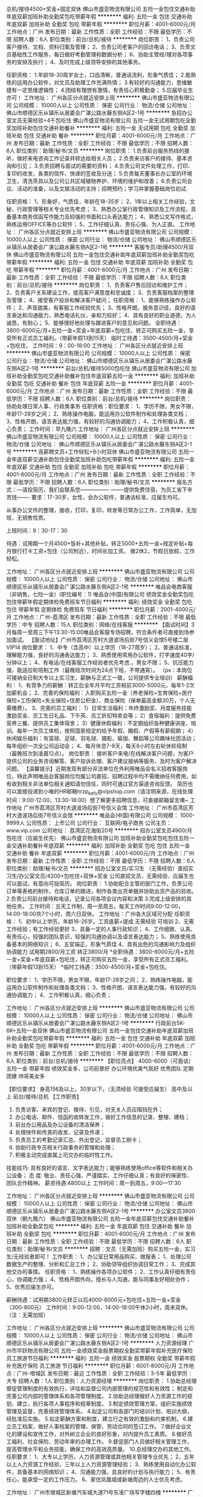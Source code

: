 总机/接待4500+奖金+固定双休
佛山市盛亚物流有限公司
五险一金包住交通补助年底双薪加班补助全勤奖包吃带薪年假
**********
福利:
五险一金
包住
交通补助
年底双薪
加班补助
全勤奖
包吃
带薪年假
**********
职位月薪：4001-6000元/月 
工作地点：广州
发布日期：最新
工作性质：全职
工作经验：不限
最低学历：不限
招聘人数：6人
职位类别：前台/总机/接待
**********
岗位职责：
1、负责公司客户接待、文档、资料归案及管理；
2、负责公司老客户的回访电话；
3、负责文员基础性工作服务，每日做好考勤管理和数据分析；
6、协助主管经/理对各项事务的安排及执行；
4、及时完成上级领导安排的其他事务。

任职资格：
1.年龄18-30周岁女士，口齿清晰，普通话流利，形象气质佳；
2.能熟练的运用办公软件，对文员及助理工作充满热情；
3.有较好的沟通能力，思维敏捷有一定思维逻辑性；
4.团结有理想有激情，有责任心积极勤奋；
5.应届毕业生亦可！
工作地址：
广州各区分点就近安排上班
**********
佛山市盛亚物流有限公司
公司规模：
10000人以上
公司性质：
保密
公司行业：
物流/仓储
公司地址：
佛山市顺德区乐从镇乐从居委会广湛公路水藤东侧A区2-1号
**********
急招办公室文员无需经验+4千包吃住
佛山市盛亚物流有限公司
五险一金无试用期包吃全勤奖加班补助包住交通补助餐补
**********
福利:
五险一金
无试用期
包吃
全勤奖
加班补助
包住
交通补助
餐补
**********
职位月薪：4001-6000元/月 
工作地点：广州
发布日期：最新
工作性质：全职
工作经验：不限
最低学历：不限
招聘人数：6人
职位类别：助理/秘书/文员
**********
岗位职责：
1.负责前台服务热线的接听，做好来电咨询工作记录并转达给相关人员；
2.负责来访客户的接待、基本咨询和引见；
3.负责招聘与面试的需要的资料；
4.负责公司文件处理工作，打印、复印的收发，各类的信件、快递的签收及分送；
5.负责每天董事长办公室的环境卫生，清洗茶具以及公司公共区域植物养护、环境的维护和改善；
6.负责公司会议、活动的准备，以及文娱活动的主持；招聘预约；学习并掌握基础岗位初试.

任职资格：
1、形象好，气质佳，年龄在18-35岁；
2、1年以上相关工作经验，文秘、行政管理等相关专业优先考虑；
3、熟悉办公室行政管理知识及工作流程，具备基本商务信函写作能力及较强的书面和口头表达能力；
4、熟悉公文写作格式，熟练运用OFFICE等办公软件；
5、工作仔细认真、责任心强、为人正直。
工作地址：
广州各区分点就近安排上班
**********
佛山市盛亚物流有限公司
公司规模：
10000人以上
公司性质：
保密
公司行业：
物流/仓储
公司地址：
佛山市顺德区乐从镇乐从居委会广湛公路水藤东侧A区2-1号
**********
客服专员/助理4500/月双休
佛山市盛亚物流有限公司
五险一金包住交通补助年底双薪加班补助全勤奖包吃带薪年假
**********
福利:
五险一金
包住
交通补助
年底双薪
加班补助
全勤奖
包吃
带薪年假
**********
职位月薪：4001-6000元/月 
工作地点：广州
发布日期：最新
工作性质：全职
工作经验：不限
最低学历：不限
招聘人数：6人
职位类别：前台/总机/接待
**********
岗位职责：
1、负责客户售后回访和维护工作；
2、负责客户关系建设工作，提高客户满意度和忠诚度；
3、负责客服档案的整理及管理；
4、接受客户投诉和解决客户疑问；
任职资格：
1、能够熟练操作办公软件；
2、声音甜美，有客服工作经验优先；
3、性格开朗，服务意识佳，良好的语言表达和沟通能力，熟悉电话礼仪，亲和力较好；
4、具有良好的职业道德，为人诚恳，有耐心；
5、能够很好地处理与跟进客户的意见和问题。
全职待遇：3800-6000元/月+五险一金+奖金+年底双薪+包吃住，转正可购买五险一金，享受所有正式员工福利。（带薪年假13到15天）
临时工待遇：3500-4500/月+奖金+包吃住。
工作时间：9：00-18:00
工作地址：
广州各区分点就近安排上班
**********
佛山市盛亚物流有限公司
公司规模：
10000人以上
公司性质：
保密
公司行业：
物流/仓储
公司地址：
佛山市顺德区乐从镇乐从居委会广湛公路水藤东侧A区2-1号
**********
前台/总机/接待5000包吃住
佛山市盛亚物流有限公司
加班补助全勤奖包吃交通补助餐补包住年底双薪五险一金
**********
福利:
加班补助
全勤奖
包吃
交通补助
餐补
包住
年底双薪
五险一金
**********
职位月薪：4001-6000元/月 
工作地点：广州
发布日期：最新
工作性质：全职
工作经验：不限
最低学历：不限
招聘人数：6人
职位类别：前台/总机/接待
**********
岗位职责：
协助处理日常人事、行政类事务
任职资格：职位要求：
1、学历不限，男女不限，年龄17-28岁之间；
2、熟练操作电脑，能运用办公软件制作和处理各类文档；
3、性格开朗，语言表达能力强，有较好的沟通协调能力；
4、工作积极认真，细心负责；
工作时间：早九晚六
工作地址：
广州各区分点就近安排上班
**********
佛山市盛亚物流有限公司
公司规模：
10000人以上
公司性质：
保密
公司行业：
物流/仓储
公司地址：
佛山市顺德区乐从镇乐从居委会广湛公路水藤东侧A区2-1号
**********
高薪聘文员+工作轻松+8小时双休
佛山市盛亚物流有限公司
五险一金年底双薪交通补助包住全勤奖加班补助包吃带薪年假
**********
福利:
五险一金
年底双薪
交通补助
包住
全勤奖
加班补助
包吃
带薪年假
**********
职位月薪：4001-6000元/月 
工作地点：广州
发布日期：最新
工作性质：全职
工作经验：不限
最低学历：不限
招聘人数：6人
职位类别：助理/秘书/文员
**********
报名方式：---请投简历，我们会联系您----------------
-------提供免费住宿，为员工省下辛苦钱-------
要求：17-30岁，女性，会办公软件，普通话标准，应届生均可。

从事办公文件的整理，接收，打印，复印，转发等日常办公工作，工作简单，无加班，无销售性质。

上班时间：9：30-17：30 

待遇：试用期一个月4500+饭补+其他补贴，转正5000+五险一金+规定补贴+每月银行打卡工资+包住（公司附近），时间长加工资。
做2休2，节假日放假，工作轻松。

工作地址：
广州各区分点就近安排上班
**********
佛山市盛亚物流有限公司
公司规模：
10000人以上
公司性质：
保密
公司行业：
物流/仓储
公司地址：
佛山市顺德区乐从镇乐从居委会广湛公路水藤东侧A区2-1号
**********
唯品会电商客服（非销售，七险一金）(职位编号：1)
唯品会(中国)有限公司
绩效奖金全勤奖包吃包住带薪年假定期体检免费班车节日福利
**********
福利:
绩效奖金
全勤奖
包吃
包住
带薪年假
定期体检
免费班车
节日福利
**********
职位月薪：2001-4000元/月 
工作地点：广州-荔湾区
发布日期：最新
工作性质：全职
工作经验：不限
最低学历：中专
招聘人数：15人
职位类别：网络/在线客服
**********
【面试时间】3月每周一至周三下午13:30-15:00唯品会客服专场招聘，符合条件者可直接到场参加面试。
【面试地址】广州市荔湾区芳村大道波场后街7号信义会馆5号楼二层VIP14
 岗位要求：
1、中专（含高中）以上学历（18-27周岁）；
2、普通话标准，理解能力强，良好的沟通表达能力；
3、熟悉使用常用办公软件，打字速度40字/分钟以上；
4、有电话/在线客服工作经验者优先考虑.，男女不限；
5、抗压能力强，能适应轮班制工作（最晚班次时间为24点下班，不带通宵）。
（ps：本岗位可接纳全日制大专以上实习生，薪酬与正式工一致，公司提供专业培训）
 薪酬福利：
1、有竞争力的薪酬：转正后全年月平均工资税前3000-5000元，每年1-2次加薪机会；
2、完善的保险福利：入职购买五险一金（养老保险+生育保险+医疗保险+工伤保险+失业保险+住房公积金）、商业保险（保单最高金额30万，个人无需缴费）。
3、完善的员工福利：
1）日常生活福利：年终激励奖、月度服务技能激励奖金、员工生日礼品、下午茶、员工折扣特卖会等；
2）食宿福利：提供免费营养三餐、提供员工集体宿舍；
3）健康休假福利：不定期组织各种健康讲座、培训。每年一次员工体检，按照国家规定的给予年假、婚假、产假等有薪假期；
4）休闲娱乐福利：有篮球、足球、羽毛球、摄影、瑜珈、舞蹈等公司趣味社团活动；每年组织一次全公司运动会；
4、每月休息7-8天，每天8小时左右轮休轮班制（最晚班次到凌晨12点）。
 岗位职责：
        接听客户来电/在线解决客户问题，为客户提供公司的业务咨询解答、客户投诉处理、客户建议接纳等服务，及时为客户解决问题。
  【温馨提示】近期发现有部分非法单位在外利用唯品会名义招收客服岗位，特此声明唯品会客服岗位均属公司直招，招聘过程中均不需缴纳任何费用，如有收到相关非法单位相关通知请勿信任，同时可通过官方渠道咨询反馈。
 简历也可以直接投递到小唯的HR邮箱hrzp_kefu@vipshop.com（请注明来源，在线处理时间：9:00-12:00，13:30-18:00）想了解更多招聘信息，可直接邮箱留言噢~
 工作地址
广州市荔湾区芳村大道波场后街7号信义会馆
工作地址：
广州市荔湾区芳村大道波场后街7号信义会馆
**********
唯品会(中国)有限公司
公司规模：
1000-9999人
公司性质：
上市公司
公司行业：
互联网/电子商务
公司主页：
www.vip.com
公司地址：
荔湾区花海街20号
**********
招办公室文员4900/月包吃住（应届生优先）
佛山市盛亚物流有限公司
加班补助全勤奖包吃包住五险一金交通补助餐补年底双薪
**********
福利:
加班补助
全勤奖
包吃
包住
五险一金
交通补助
餐补
年底双薪
**********
职位月薪：4001-6000元/月 
工作地点：广州
发布日期：最新
工作性质：全职
工作经验：不限
最低学历：不限
招聘人数：6人
职位类别：助理/秘书/文员
**********
招办公室文员/实习生
（无需经验）直招实习生/办公室文员/4200+包吃住+双休+奖金
公司直招文员，无需经验、应届生也可以面试，有意向可投简历。
岗位职责：
1.协助配合主管的部门工作，负责公司订单等表格的制作，仓库订单的跟进，制作各类出货单据并协助出货产品的验收。
2.负责公司前台接待和电话，记录公司各项会议内容和决策
3.完成上级安排的其他任务。
工作时间：五天工作制，周一至周五，每天工作时间9:00-12:00，14:00-18:00共7个小时，周六日双休。
工作地址：广州各大区域可分配
任职资格：
1、初中以上学历，年龄16-26岁。工资底薪+提成   无需经验 可培训
2、无需工作经验；有工作经验更好
3、具备一定的人事行政知识；
4、工作细致、认真、有责任心，较强的团队意识，较强的沟通协调以及语言表达能力；
5、熟练使用具备基本的网络知识；
6、五官端正，形象气质佳
4、具有出色的沟通影响力及组织协调能力  试用期2800/月工资  转正3800/月
*全职待遇：3800-6000元/月+五险一金+奖金+年底双薪+包吃住，转正可购买五险一金，享受所有正式员工福利。（带薪年假13到15天）
*临时工待遇：3500-4500/月+奖金+包吃住。

职位要求：
1、学历不限，男女不限，年龄17-28岁之间；
2、熟练操作电脑，能运用办公软件制作和处理各类文档；
3、性格开朗，语言表达能力强，有较好的沟通协调能力；
4、工作积极认真，细心负责；

工作地址：
广州各区分点就近安排上班
**********
佛山市盛亚物流有限公司
公司规模：
10000人以上
公司性质：
保密
公司行业：
物流/仓储
公司地址：
佛山市顺德区乐从镇乐从居委会广湛公路水藤东侧A区2-1号
**********
行政前台5K-6K+五险一金双休
佛山市盛亚物流有限公司
五险一金包住交通补助年底双薪加班补助全勤奖包吃带薪年假
**********
福利:
五险一金
包住
交通补助
年底双薪
加班补助
全勤奖
包吃
带薪年假
**********
职位月薪：4001-6000元/月 
工作地点：广州
发布日期：最新
工作性质：全职
工作经验：不限
最低学历：不限
招聘人数：6人
职位类别：前台/总机/接待
**********
【职位亮点】 
4000-6000（可面谈） 五险一金 带薪年假 绩效奖金多，公司前景好 办公环境优美气氛好 优秀团队 定期团建 帅哥美女多 

【职位要求】 
身高156及以上，30岁以下。（无须经验 可接受应届生） 高中及以上 前台/接待/总机 
【工作职责】 
1. 负责访客、来宾的登记、接待、引见，对无关人员应阻挡在外； 
2. 办公电话、邮件、信函的收转发工作，做好工作信息的记录、整理、建档； 
3. 前台办公用品及办公设备的清洁保养； 
4. 处理快件和传真的收发、记录及传递； 
5. 负责员工的考勤记录汇总、外出登记，监督员工刷卡； 
6. 协助行政专员相关行政事务的管理和处理； 
7. 积极主动完成直属上司交办的临时性工作。 

技能技巧: 具有良好的语言、文字表达能力；能够熟练使用office等软件和相关办公设备； 
态 度: 敬业、责任心强、严谨踏实、工作仔细认真；有良好的保密性、团队合作精神。 
薪资待遇:4800以上
工作时间：周一到周五，9:00—17:30


工作地址：
广州各区分点就近安排上班
**********
佛山市盛亚物流有限公司
公司规模：
10000人以上
公司性质：
保密
公司行业：
物流/仓储
公司地址：
佛山市顺德区乐从镇乐从居委会广湛公路水藤东侧A区2-1号
**********
办公室文员3800双休（朝九晚六）
佛山市盛亚物流有限公司
五险一金年底双薪包住交通补助餐补加班补助全勤奖包吃
**********
福利:
五险一金
年底双薪
包住
交通补助
餐补
加班补助
全勤奖
包吃
**********
职位月薪：4001-6000元/月 
工作地点：广州
发布日期：最新
工作性质：全职
工作经验：不限
最低学历：不限
招聘人数：6人
职位类别：助理/秘书/文员
**********
招聘：文员（无需加班）购买五险一金，实习生/无经验者即可！
工作职责：
1、办公室日常用品购买、做报表；
1、处理公司数据生产的整理、分析和汇总工作；
2、协助领导组织协调日常工作；
3、完成其他交办的事情。
任职资格：
1、熟练操作各项办公软件；
2、工作认真仔细有责任心，协调能力强；
4、性格开朗外向，擅长与人沟通，能与同事友好相处协作；
5、优秀应届生亦可。

薪酬待遇：试用期3800元转正以后4000-6000元+包吃住+五险一金+奖金（300-800元）
工作时间：9:00-12:00，14:00-18:00午休2小时，周末双休。（注：无需加班）

工作地址：
广州各区分点就近安排上班
**********
佛山市盛亚物流有限公司
公司规模：
10000人以上
公司性质：
保密
公司行业：
物流/仓储
公司地址：
佛山市顺德区乐从镇乐从居委会广湛公路水藤东侧A区2-1号
**********
人力资源经理
广州市华跃物流有限公司
五险一金绩效奖金股票期权全勤奖带薪年假补充医疗保险员工旅游节日福利
**********
福利:
五险一金
绩效奖金
股票期权
全勤奖
带薪年假
补充医疗保险
员工旅游
节日福利
**********
职位月薪：6001-8000元/月 
工作地点：广州-增城区
发布日期：最近
工作性质：全职
工作经验：3-5年
最低学历：大专
招聘人数：1人
职位类别：人力资源经理
**********
岗位职责：
1.协助总经理督促管理制度的有效执行，评估和监督公司内部管理的规范性和有效性；
  制定和完善公司内部的管理体系和各项管理制度。
2.协助总经理做好人力资源工作的规划、建立，执行各项人事程序和规章制度。
3.制定绩效管理方案，组织实施绩效管理及监督，完善绩效管理体系。
4.拟定公司和各部门的培训计划、培训大纲，经批准后实施。
5.拟定薪酬方案和制度，建立行之有效的激励和约束机制。
6.建立员工档案，做好人事档案的管理、保管、劳动合同的签订工作。
7.做好企业文化的建设和宣传工作，对外树立企业的良好形象，对内提升员工素质。
8.做好员工福利、社会保险、劳动年审的办理工作。
9.督促部门人员做好相关管理工作，提高管理水平和业务技能，确保工作的高效高质量。
10.总经理交办的其他工作。
 任职要求：
1、大专以上学历，人力资源管理或其他相关管理专业优先；   
2、五年以上人力资源工作经验，三年以上人力资源管理经验；   
3、熟练使用自动化办公软件，具备基本的网络知识；
4、沟通能力强，具良好的计划与执行能力；
5、有责任心，能承受一定的工作压力。
6、家住凤凰城或新塘周边的人士优先考虑。

工作地址：
广州市增城区新塘汽车城大道71号东凌广场写字楼四楼
**********
广州市华跃物流有限公司
公司规模：
20-99人
公司性质：
民营
公司行业：
交通/运输
公司地址：
广州市增城区新塘汽车城大道71号东凌广场写字楼四楼
**********
前台接待 4200/月 包吃住+五险一金
佛山市盛亚物流有限公司
五险一金包住交通补助年底双薪加班补助带薪年假全勤奖包吃
**********
福利:
五险一金
包住
交通补助
年底双薪
加班补助
带薪年假
全勤奖
包吃
**********
职位月薪：4001-6000元/月 
工作地点：广州
发布日期：最新
工作性质：全职
工作经验：不限
最低学历：不限
招聘人数：6人
职位类别：前台/总机/接待
**********
岗位职责：
1、办公室日常用品购买、做报表；
2、处理公司数据生产的整理、分析和汇总工作；
3、负责公司订单等表格的制作，仓库订单的跟进；

任职要求：
1、无工作经验者、应届毕业生即可；
2、学历不限，男女不限，年龄17-27岁之间；
3、熟练操作电脑，能运用办公软件制作和处理各类文档；

薪酬待遇：试用期3500元转正以后4200元+包吃住+奖金+五险一金（300-800元）
工作时间：9:00-12:00，14:00-18:00午休2小时，周末双休

工作地址：
广州市各大区域就近分配
查看职位地图
**********
佛山市盛亚物流有限公司
公司规模：
10000人以上
公司性质：
保密
公司行业：
物流/仓储
公司地址：
佛山市顺德区乐从镇乐从居委会广湛公路水藤东侧A区2-1号
**********
急招前台/总机/接待包吃+住五险
佛山市盛亚物流有限公司
五险一金包住交通补助年底双薪加班补助全勤奖包吃带薪年假
**********
福利:
五险一金
包住
交通补助
年底双薪
加班补助
全勤奖
包吃
带薪年假
**********
职位月薪：4001-6000元/月 
工作地点：广州
发布日期：最新
工作性质：全职
工作经验：不限
最低学历：不限
招聘人数：6人
职位类别：前台/总机/接待
**********
根据礼宾部的工作计划，主要工作内容包括（无须经验有老员工带）
1. 对来访的访客、住户、同事礼貌友好的接待并提供必要的协助；
2. 确保做到访客进入都有登记，保证信息的准确性；
3. 管理大楼所有场所及房间钥匙；
4. 按照突发事件流程按步骤处理突发事件并汇报；
5. 接收公司内外快递、包裹等；
6. 负责每天核对房态，清楚每间房间当时状况；
7. 负责配合礼宾部主管，接收、记录各种要求、信息及事项，安排并更新、跟进状态；
8. 根据财务要求，负责住户应收各项款项入账程序；
9. 保持前台区域清洁、整洁、美观
10. 定期参加每日、每月例会，跟进会议要求；积极参加公司和部门组织的各项培训；
11. 时刻注意礼貌礼节，仪容仪表；
12. 尽可能协助住户搬入、搬出；
13. 配合市场部、客户关系协调部门，做好活动登记、参观接待等工作；
14. 完成社区及部门，领导指派的各项工作。
全职待遇：3800-6000元/月+五险一金+奖金+年底双薪+包吃住，转正可购买五险一金，享受所有正式员工福利。（带薪年假13到15天）
*临时工待遇：3500-4500/月+奖金+包吃住。
工作地址：
广州各区分点就近安排上班
**********
佛山市盛亚物流有限公司
公司规模：
10000人以上
公司性质：
保密
公司行业：
物流/仓储
公司地址：
佛山市顺德区乐从镇乐从居委会广湛公路水藤东侧A区2-1号
**********
客服操作
广州市万辉物流有限公司
餐补通讯补贴员工旅游节日福利
**********
福利:
餐补
通讯补贴
员工旅游
节日福利
**********
职位月薪：4001-6000元/月 
工作地点：广州-黄埔区
发布日期：招聘中
工作性质：全职
工作经验：不限
最低学历：不限
招聘人数：10人
职位类别：水运/空运/陆运操作
**********
岗位职责：
1、负责海运、汽运、铁运业务的全程操作
2、联络公司客户安排订舱；
3、负责与船公司联系，跟踪货物情况，保证货物的准时、安全到达； 
4、航线信息反馈、抄送，帐务录入； 
5、客户咨询、货物异常等情况的协调解决；
6、客户签收单据整理、回收、整理、汇总、提交。 


任职资格：
1、男女不限，20-38岁，高中或中专及以上学历，物流管理或国际贸易类相关专业；
2、有海运集装箱相关领域工作经验，熟悉内贸海运市场者优先考虑；
3、做事认真谨慎，工作责任心强，注重效率，有服务意识，稳定性强；
4、抗压能力强，能适应不定时值班。


工作地址：
黄埔区丰乐中路68号601房
查看职位地图
**********
广州市万辉物流有限公司
公司规模：
20-99人
公司性质：
民营
公司行业：
物流/仓储
公司地址：
黄埔区丰乐中路68号601房
**********
办公室文员4600+五险一金（朝九晚六）
佛山市盛亚物流有限公司
五险一金年底双薪包住包吃全勤奖带薪年假餐补绩效奖金
**********
福利:
五险一金
年底双薪
包住
包吃
全勤奖
带薪年假
餐补
绩效奖金
**********
职位月薪：4001-6000元/月 
工作地点：广州
发布日期：最新
工作性质：全职
工作经验：不限
最低学历：不限
招聘人数：6人
职位类别：助理/秘书/文员
**********
一、岗位要求：
1、年龄18-35岁女性，普通话标准，
2、身体健康,能吃苦耐劳,并有良好的服务意识
3、学历不限，工作经验不限！
4、性格乐观开朗、服务意识和团队协作能力强，良好的沟通表达能力
5、掌握基本电脑操作，办公软件
二、薪资福利：
1、基本工资+绩效奖金+包吃住+五险一金
2、享受国家法定节假日
3、丰富的员工活动（生日会，拓展训练，旅游活动，周年大型庆典活动等）
4、朝九晚六，无需加班

工作地址：
广州天河区周边
**********
佛山市盛亚物流有限公司
公司规模：
10000人以上
公司性质：
保密
公司行业：
物流/仓储
公司地址：
佛山市顺德区乐从镇乐从居委会广湛公路水藤东侧A区2-1号
**********
办公室文员4600/月包吃住+双休
佛山市盛亚物流有限公司
五险一金年底双薪全勤奖包吃包住交通补助绩效奖金带薪年假
**********
福利:
五险一金
年底双薪
全勤奖
包吃
包住
交通补助
绩效奖金
带薪年假
**********
职位月薪：4001-6000元/月 
工作地点：广州
发布日期：最新
工作性质：全职
工作经验：不限
最低学历：不限
招聘人数：6人
职位类别：助理/秘书/文员
**********
（无需经验）直招实习生/办公室文员/4200+包吃住+双休+奖金

公司直招文员，无需经验、应届生也可以面试，有意向可投简历。
岗位职责：
1.协助配合主管的部门工作，负责公司订单等表格的制作，仓库订单的跟进，制作各类出货单据并协助出货产品的验收。
2.负责公司前台接待和电话，记录公司各项会议内容和决策
3.完成上级安排的其他任务。

职位要求：
1、学历不限，男女不限，年龄17-28岁之间；
2、熟练操作电脑，能运用办公软件制作和处理各类文档；
3、性格开朗，语言表达能力强，有较好的沟通协调能力；
4、工作积极认真，细心负责；

任职资格：
1、初中以上学历，年龄16-26岁。工资底薪+提成   无需经验 可培训
2、无需工作经验；有工作经验更好
3、具备一定的人事行政知识；
4、工作细致、认真、有责任心，较强的团队意识，较强的沟通协调以及语言表达能力；
5、熟练使用具备基本的网络知识；
6、五官端正，形象气质佳
4、具有出色的沟通影响力及组织协调能力  试用期3800/月工资  转正4500/月

*全职待遇：3800-6000元/月+五险一金+奖金+年底双薪+包吃住，转正可购买五险一金，享受所有正式员工福利。（带薪年假13到15天）
*临时工待遇：3500-4500/月全勤+奖金+补贴+包吃住。

工作时间：五天工作制，周一至周五，每天工作时间9:00-12:00，14:00-18:00共7个小时，周六日双休。
工作地址：广州各大区域可分配

工作地址：
广州各区分点可就近安排上班
**********
佛山市盛亚物流有限公司
公司规模：
10000人以上
公司性质：
保密
公司行业：
物流/仓储
公司地址：
佛山市顺德区乐从镇乐从居委会广湛公路水藤东侧A区2-1号
**********
外卖送餐员直招美团
深圳市亿博实业有限公司
交通补助餐补房补通讯补贴弹性工作加班补助绩效奖金无试用期
**********
福利:
交通补助
餐补
房补
通讯补贴
弹性工作
加班补助
绩效奖金
无试用期
**********
职位月薪：6000-12000元/月 
工作地点：广州
发布日期：最新
工作性质：全职
工作经验：不限
最低学历：不限
招聘人数：20人
职位类别：外卖快递
**********
美团外卖广州火热招聘中~~~~~~~~~~~~~~不收取任何费用
美团外卖做为全国最大的外卖平台-且全国薪资最高的平台
  不懒，努力干，想赚钱，月综合工资6000-12000，绝对不是问题。
待遇：
3000块底薪（责任单量350单，不满，按8元/单计算）
提成：
351-450单 7.5元/单；
451-550单 8元/单；
551-650单 8.5元/单；
651 以上 9元/单；
【根据站点不同底薪跟提成有所变动，只会增加不会减少】
好评奖励：0.5元/单
任职资格：1·年龄18-45岁，男女不限，初中以上文化，普通话标准，户口不限。2·能吃耐劳，品行端正，对外卖快递行业感兴趣。（向往配送工作者）
3·提供交通工具（公司提供担保办理零首付分期购买）
4·熟练使用app软件。
5·有健康证（可入职后办理）（各大医院有效期内都可以）
岗位职责：
1、准时将客户所订购的食物送达；
工作守时，有时间观念；
服从管理,听从管理的工作安排.
客户的维护，客户咨询的处理和意见的反馈；
晋升机会
1、定期为员工提供培训。
2、公司正处于发展期，员工拥有广阔的发展空间。
3、优秀员工晋升：骑手-调度-站长-区域经理-城市经理。
互联网时代，机会多，晋升快。整个外卖行业只用了两年时间。在未来还要接入新零售（也就是便利店将不再是传统的便利店，必须要服务到家）市场之大机会之多。
不懒，努力干，想赚钱，月综合工资6000-12000，绝对不是问题。
点击下方电话报名。或者编辑名字+电话号码发到下方电话。或者微信同手机号码。
工作地址：
越秀，白云，天河就近安排上班站点
查看职位地图
**********
深圳市亿博实业有限公司
公司规模：
100-499人
公司性质：
民营
公司行业：
物流/仓储
公司地址：
天河区天源路409号东益汽配市场内综合楼204
**********
水电工
广州棋硕航运服务有限公司
五险一金年底双薪加班补助全勤奖包住餐补带薪年假高温补贴
**********
福利:
五险一金
年底双薪
加班补助
全勤奖
包住
餐补
带薪年假
高温补贴
**********
职位月薪：4001-6000元/月 
工作地点：广州
发布日期：招聘中
工作性质：全职
工作经验：3-5年
最低学历：中专
招聘人数：3人
职位类别：物业维修
**********
岗位职责

一、负责制定大厦设施设备的检修计划并实施;

二、负责电器线路的设计安装和企业所有运行电器设备的检修;

三、负责编制电器材料的使用计划。

四、确保电器设备的完好无损，对电器设备经常性的检查及卫生清理;

五、做好当日巡回检查记录，发现故障及时修理排除;

六、负责企业内外各计量表的月末抄表计数与收费，记账清楚;

七、坚守岗位，严格执行操作规程;

八、负责检查安全用电，节约用电;

九、负责各种用电仪器的检测，执行处罚制度;

十、完成领导交办的其它任务。
工作地址：
广州市惠福东路455号景腾商业大厦
查看职位地图
**********
广州棋硕航运服务有限公司
公司规模：
20-99人
公司性质：
股份制企业
公司行业：
交通/运输
公司地址：
**********
急招 物流会计助理3800/应届毕业生
佛山市盛亚物流有限公司
五险一金包住交通补助年底双薪加班补助全勤奖带薪年假包吃
**********
福利:
五险一金
包住
交通补助
年底双薪
加班补助
全勤奖
带薪年假
包吃
**********
职位月薪：4001-6000元/月 
工作地点：广州
发布日期：最新
工作性质：全职
工作经验：不限
最低学历：不限
招聘人数：6人
职位类别：会计助理/文员
**********
岗位职责：
1、负责客户的工商办证事宜；
2、协助会计主管整理账务；
3、装订凭证、上门报税、申请发票；
4、客户的简单回访。

任职要求：
1、有责任心、上进心；
2、学习能力强，沟通能力好；
3、有良好的职业道德；
4、会计专业优先，男女不限；
5、月休6天。

工作地址：
广州市各大区域就近分配
查看职位地图
**********
佛山市盛亚物流有限公司
公司规模：
10000人以上
公司性质：
保密
公司行业：
物流/仓储
公司地址：
佛山市顺德区乐从镇乐从居委会广湛公路水藤东侧A区2-1号
**********
财务经理/主管
广州市通一货运代理有限公司
五险一金包住餐补全勤奖包吃绩效奖金节日福利
**********
福利:
五险一金
包住
餐补
全勤奖
包吃
绩效奖金
节日福利
**********
职位月薪：4500-8000元/月 
工作地点：广州
发布日期：招聘中
工作性质：全职
工作经验：3-5年
最低学历：中专
招聘人数：1人
职位类别：财务主管/总帐主管
**********
岗位职责：
1、日常财务核算的审核；
2、依据费用管理规定，合理控制费用支出；
3、审核公司财务报表、核对关联往来，合并报表并进行财务分析；
4、组织业务学习、培训和会计岗位技能训练；
5、定期组织检查会计政策执行情况，严控操作风险，解决存在问题；
任职资格：
1、财会专业中专以上学历；有会计证或会计师资格者优先；
2、熟悉财务核算流程；
3、有良好的沟通能力，组织协调能力和承压能力。
4、3年以上会计工作经验；2年以上快递或物流行业同岗位管理经验。

工作地址：
广州天河东圃珠村东环路121号C栋圆通速递
查看职位地图
**********
广州市通一货运代理有限公司
公司规模：
100-499人
公司性质：
保密
公司行业：
物流/仓储
公司地址：
广州天河东圃珠村东环路121号C栋圆通速递
**********
办公室文员4200+双休
佛山市盛亚物流有限公司
五险一金全勤奖房补包住包吃年底双薪绩效奖金加班补助
**********
福利:
五险一金
全勤奖
房补
包住
包吃
年底双薪
绩效奖金
加班补助
**********
职位月薪：3500-5200元/月 
工作地点：广州
发布日期：最新
工作性质：全职
工作经验：无经验
最低学历：不限
招聘人数：6人
职位类别：助理/秘书/文员
**********
此为纯文职岗位，可接受届毕业生!

1.每天8小时工作，带薪年假，国家法定假期
2.多元化及透明的晋升机制，凭个人能力决定晋升空间
3.轻松愉快的工作气氛，舒适的工作环境，相信有你的加入，我们的团队必能日益壮大

岗位职责
1、负责接待客户，指导客户填写申请表格等；
2、负责打印、扫描资料，做好归档存档；
3、负责每日、每周、每月报表的输出；
4、经理交代的其他工作。

任职资格

1.年龄:18-26周岁
2.有良好的表達能力、标准流畅国粤语发音
3.好学肯干，有上进心，抗压能力强、品行端正,外貌端庄,有良好的服务意识
4.性格开朗或有客服、文职岗位经验者优先考虑，优先录取，还在等什么赶快加入我们吧！

1、上班时间：上午9：30—12：30 下午13:30-17:30 周末双休；
2、带薪假期：享受国家法定节假日、婚假、产假（陪）、病假、丧假、年假等；
3、完善的薪酬体制：根据公司经营发展情况和个人工作绩效进行半年度、评估与薪酬调整；
4、工资待遇试用期3800/月.转正4500/月+奖金+五险一金+双休+包吃住；
5、公司非常注重员工发展和成长，定期组织集体活动，如户外游、K歌、生日会、聚餐等！
6、公司有微波炉，冰箱，可供员工自带饭；公司常有下午茶水果免费享用。
7、环境：公司地址交通便利，公交车与地铁五分钟路程，办公环境舒适, 晋升机制完善。
8、公司所处行业极具市场前景，有非常大的发展空间，随着企业的发展，公司会给予员工非常好的物质回报！


工作地址：
广州天河区就近分配入职地址
**********
佛山市盛亚物流有限公司
公司规模：
10000人以上
公司性质：
保密
公司行业：
物流/仓储
公司地址：
佛山市顺德区乐从镇乐从居委会广湛公路水藤东侧A区2-1号
**********
无责任底薪3千聘销售助理
广州棋硕航运服务有限公司
五险一金年底双薪绩效奖金全勤奖交通补助通讯补贴高温补贴节日福利
**********
福利:
五险一金
年底双薪
绩效奖金
全勤奖
交通补助
通讯补贴
高温补贴
节日福利
**********
职位月薪：8001-10000元/月 
工作地点：广州
发布日期：招聘中
工作性质：全职
工作经验：不限
最低学历：不限
招聘人数：10人
职位类别：网络/在线销售
**********
岗位职责
1、负责搜集新客户的资料并进行沟通，开发新客户；
2、通过电话与客户进行有效沟通了解客户需求, 寻找销售机会并完成销售业绩；
3、维护老客户的业务，挖掘客户的最大潜力；
4、定期与合作客户进行沟通，建立良好的长期合作关系。
任职资格：
1、20-30岁，口齿清晰，普通话流利，语音富有感染力；
2、对销售工作有较高的热情；
3、具备较强的学习能力和优秀的沟通能力；
4、性格坚韧，思维敏捷，具备良好的应变能力和承压能力；
5、有敏锐的市场洞察力，有强烈的事业心、责任心和积极的工作态度，有相关电话销售工作经验者优先。
薪酬架构：
1、无责任底薪：3000元
2、业绩提成10%
3、年终奖励：
1、完成业绩50-80万       0.5%
            2、完成业绩80-100万      0.8%
            3、完成业绩100-120万    1.0%
            4、完成业绩120万以上    1.2%
4、新员工入职次月购买社保。
工作时间： 双休 周一至周五 09：00-18:00   法定节假日休息
联系人：罗先生  手机：18028580285 微信：a18028580285 QQ：990692443


工作地址：
广州市东风中路302号广东省煤炭工业总公司616室
查看职位地图
**********
广州棋硕航运服务有限公司
公司规模：
20-99人
公司性质：
股份制企业
公司行业：
交通/运输
公司地址：
**********
海外业务拓展专员
广州跃思企业管理咨询有限公司
五险一金弹性工作节日福利年底双薪绩效奖金
**********
福利:
五险一金
弹性工作
节日福利
年底双薪
绩效奖金
**********
职位月薪：4001-6000元/月 
工作地点：广州
发布日期：最近
工作性质：全职
工作经验：1年以下
最低学历：大专
招聘人数：1人
职位类别：外贸/贸易专员/助理
**********
【经验要求】
1、物流专业优先，入职提供培训；
2、熟练掌握了解海外代理业务流程
3、具有较强的沟通能力和人际交往及公关能力
4、能够将英语作为工作语言，听、说、读、写流利；
5、熟悉各种英文电函及各项office软件
6、工作细心,责任心强,抗压性强,具有较强的服务意识,团队合作意识,开拓精神
 【工作内容】
1、海外业务，争取直接收货人和海外指定货业务，针对海外贸易客户的询盘及时做回盘及做好进一步的跟进成交工作；
2、与客户充分沟通，深入了解客户需求，根据客户需求选择合适的物流方案；
3、老客户维护及新客户开发业务的整理与维护工作；
4、各种空、海运报关知识、进出口商品报关的各项流程和各项相关法律法规。

工作地址：
广州市越秀区中山一路57号南方铁道大厦2207室
查看职位地图
**********
广州跃思企业管理咨询有限公司
公司规模：
20人以下
公司性质：
民营
公司行业：
贸易/进出口
公司主页：
www.yes-solution.com
公司地址：
广州市越秀区中山一路57号南方铁道大厦2207室
**********
运营专员
广州唯捷供应链管理有限公司
创业公司每年多次调薪绩效奖金五险一金节日福利带薪年假弹性工作员工旅游
**********
福利:
创业公司
每年多次调薪
绩效奖金
五险一金
节日福利
带薪年假
弹性工作
员工旅游
**********
职位月薪：4001-6000元/月 
工作地点：广州
发布日期：最新
工作性质：全职
工作经验：1年以下
最低学历：大专
招聘人数：3人
职位类别：物流/仓储项目管理
**********
一、岗位职责：
1. 负责运营项目调研及实施、成本测算及运作优化，质量把控，异常处理等；
2. 现场协调管控，对司机进行操作流程培训，推动司机使用APP系统；
二、薪酬待遇：
1. 薪资面议，月休6-8天
2. 公司99%的管理人员由内部产生，所有员工可以选择管理或专业两条道路发展，公司为员工提供各类培训机会，定期组织各种业务、工作、能力提升等相关内部培训与户外拓展；
3. 五险一金、各类带薪休假、生日礼、节日礼等特色福利，提供高于同行业具有竞争力的薪资水平。
4.公司高档写字楼办公，配备专用电脑。
5.住宿方便，公司90%以上的员工在距离公司1公里以内住宿，团队氛围好，经常组织球赛等业余生活。
三、任职资格：
1.1年以上物流配送经验，熟悉物流及项目现场操作流程；
2.熟练操作office软件，具备良好的文案撰写能力；
3.能服从上级指示，执行力强，能主动想办法解决问题；
工作地址：
黄埔区永和街花轮一路2号永和金融大楼
查看职位地图
**********
广州唯捷供应链管理有限公司
公司规模：
100-499人
公司性质：
民营
公司行业：
交通/运输
公司主页：
http://www.weijie.com.cn/
公司地址：
广州市黄埔区永和街花轮一路2号永和金融大楼1306单元
**********
PHP开发工程师
广东天舜信息科技有限公司
每年多次调薪五险一金绩效奖金年终分红股票期权带薪年假节日福利全勤奖
**********
福利:
每年多次调薪
五险一金
绩效奖金
年终分红
股票期权
带薪年假
节日福利
全勤奖
**********
职位月薪：6000-10000元/月 
工作地点：广州
发布日期：最新
工作性质：全职
工作经验：1-3年
最低学历：大专
招聘人数：5人
职位类别：PHP开发工程师
**********
岗位职责：
1、主要负责公司现有项目开发、维护和升级，根据需求完成相应功能模块的设计与开发；
2、参与系统需求分析与设计，并负责完成PHP核心代码，接口规范制定；
3、进行网站数据库的设计、开发和优化等；
4、保证代码质量，开发完需要自行多次测试，尽量减少BUG的出现；
5、评估项目完成时间与开发计划，在规定的时间内完成工作。
任职要求：
1、1年以上PHP开发经验，熟悉MYSQL等数据库配置管理、性能优化等技术；
2、熟悉PHP框架,了解各种框架的特点，能够独立开发后台；
3、基本掌握XML、HTML/XHTML、CSS、Javascript、AJAX、JSON等Web页面技术
4、熟练数据结构设计，学习、钻研能力强，有很好的逻辑分析能力
5、有责任心，具备良好的沟通能力，能承受一定的工作压力。

晋升空间：互联网电子商务行业孕育着无限机遇，只要您展现出自己的能力，就能迅速成为公司的骨干和精英。

工作地址：
广州市黄埔区科学城瑞和路79号三楼
查看职位地图
**********
广东天舜信息科技有限公司
公司规模：
20-99人
公司性质：
股份制企业
公司行业：
互联网/电子商务
公司主页：
http://www.51zywl.com
公司地址：
广州市黄埔区科学城瑞和路79号312-313
**********
建筑设计师/制图师
广州卡帕帐篷有限公司
包住通讯补贴包吃五险一金
**********
福利:
包住
通讯补贴
包吃
五险一金
**********
职位月薪：3000-5000元/月 
工作地点：广州-增城区
发布日期：最近
工作性质：全职
工作经验：不限
最低学历：不限
招聘人数：1人
职位类别：CAD设计/制图
**********
任职要求：
1.熟悉Pro/Solid Works优先考虑。
2.专科以上学历，有相关的工作经验优先。
3.有坚实的产品造型设计基础，有敏锐洞察力、创新能力及产品外观审美能力；
4.具备较强的理解力，空间想象力，沟通能力，动手能力，严谨细致，有工作责任心及团队合作能力；
公司实行6天8小时，周日休息，法定假日按国家规定执行！
工作地址：
广州市增城区新塘镇瑶田村广源东二加油站（西联苗岭工业园）
查看职位地图
**********
广州卡帕帐篷有限公司
公司规模：
20-99人
公司性质：
民营
公司行业：
房地产/建筑/建材/工程
公司地址：
广州市增城区新塘镇瑶田村西联社工业区
**********
前端开发工程师
广东天舜信息科技有限公司
创业公司每年多次调薪五险一金绩效奖金年终分红股票期权带薪年假节日福利
**********
福利:
创业公司
每年多次调薪
五险一金
绩效奖金
年终分红
股票期权
带薪年假
节日福利
**********
职位月薪：5000-10000元/月 
工作地点：广州-黄埔区
发布日期：最新
工作性质：全职
工作经验：1-3年
最低学历：本科
招聘人数：3人
职位类别：WEB前端开发
**********
岗位职责：
1、负责大型互联网应用的PC和移动端前端开发；
2、与产品和设计沟通，对UI细节有很好的把握；
3、确保产品具有优质的用户体验与良好的兼容性。
任职要求：
1、1年以上web前端经验，精通 W3C 标准的网站构建，有构建高性能的 Web 应用的经验。
2、熟悉 Javascript/CSS、OOP 及主流前端类库、框架、工具，如 jQuery，React，Angular，Vue 等，有框架开发或贡献经验者优先。
3、熟悉 ES6/HTML5/CSS3 等新技术，对 Web 语义化，响应式布局等有深刻理解和使用经验者优先。
4、熟悉 Web 性能优化，有移动 Web 或 Hybrid App 开发调试及优化经验者优先。
5、具有良好的代码风格、接口设计与程序架构，对前端工程化有深入实践者优先。
6、熟悉 HTTP 等常见网络协议。
7、对业界最新的前端技术和实现有浓厚的兴趣及深入的见解。
8、具有较强的沟通能力，分析和解决问题的能力，具备良好的团队合作精神。
9、有美术基础，良好的审美观优先。

工作地址：
广州市黄埔区科学城瑞和路79号三楼
**********
广东天舜信息科技有限公司
公司规模：
20-99人
公司性质：
股份制企业
公司行业：
互联网/电子商务
公司主页：
http://www.51zywl.com
公司地址：
广州市黄埔区科学城瑞和路79号312-313
查看公司地图
**********
客服人员
广州凯尔储运有限公司
五险一金年终分红加班补助包住带薪年假员工旅游节日福利包吃
**********
福利:
五险一金
年终分红
加班补助
包住
带薪年假
员工旅游
节日福利
包吃
**********
职位月薪：3000-5000元/月 
工作地点：广州-天河区
发布日期：招聘中
工作性质：全职
工作经验：1-3年
最低学历：大专
招聘人数：3人
职位类别：订单处理员
**********
岗位职责
1、为客户提供售后一对一服务，长期做好客户关系维护；
2、负责客户的日常维护，为客户提供咨询服务及现场培训等帮助；
3、为客户提供工作数据报告等；
4、负责客户的续费及快速响应客户各种紧急问题需求，为客户解决各种问题。
任职资格
1、具有大专或大专以上学历；
2、有1年以上相关经验；
3、善于沟通，具有一定的抗压能力；
4、熟练操作office软件；
5、吃苦耐劳，具有良好的服务意识和团队协作精神。

工作地址：
广州市天河区小新塘沐陂军营九号大院C3
查看职位地图
**********
广州凯尔储运有限公司
公司规模：
20-99人
公司性质：
民营
公司行业：
物流/仓储
公司主页：
null
公司地址：
广州市天河区小新塘沐陂军营九号大院C3
**********
业务精英(应届生亦可）
广州市万辉物流有限公司
餐补通讯补贴员工旅游节日福利
**********
福利:
餐补
通讯补贴
员工旅游
节日福利
**********
职位月薪：4001-6000元/月 
工作地点：广州-黄埔区
发布日期：招聘中
工作性质：全职
工作经验：不限
最低学历：大专
招聘人数：10人
职位类别：水运/陆运/空运销售
**********
岗位职责：
1．通过各种有效途径完成货代同行、贸易公司、工厂等客户的开发，并有效地进行管理。
2．管理客户关系，开拓新客户，完成销售业务；
3．给客户提供专业物流方案和相干的信息咨询。
4.及时处理客户要求，协调公司各相关部门，满足客户的需求。
任职要求：
1、有销售经验者以及物流、市场营销相关专业优先考虑；
2、具备优秀的沟通技巧、表达技巧和销售技巧，普通话标准流利；
3、富有开拓精神和良好的团队合作意识，能承受较大的工作压力；
4、能坚持自己的选择，遇到问题不会轻意放弃，与公司一同发展，抢占市场份额。

工作地址：
黄埔区丰乐中路68号601房
查看职位地图
**********
广州市万辉物流有限公司
公司规模：
20-99人
公司性质：
民营
公司行业：
物流/仓储
公司地址：
黄埔区丰乐中路68号601房
**********
【圆通快递】客服/跟车/助理7500元月包吃住+休息8天
象山圆速快递有限公司
年底双薪五险一金包住绩效奖金加班补助全勤奖包吃
**********
福利:
年底双薪
五险一金
包住
绩效奖金
加班补助
全勤奖
包吃
**********
职位月薪：6001-8000元/月 
工作地点：广州-越秀区
发布日期：最新
工作性质：全职
工作经验：不限
最低学历：不限
招聘人数：20人
职位类别：客户服务专员/助理
**********
【圆通快递】
1.电话报名联系人：毛经理159-2037-1956（电话报名优先录取）
2.直接投递简历，收到简历后回复面试地址者报名成功！

岗位内容：
打包员：(3500-6800元/月)包装货物，分类，扫描，分拣，整理货架
快递员：(5000-8800元/月)负责区域内的物品送达及货款的及时返回； 指导客户填写相关资料并及时取回；
文员：(3500-5800元/月)整理并呈递相关业务单据和资料；
客服：(3500-5800元/月)客户的维护，客户咨询的处理和意见的反馈；
仓库管理员：(3800-5800元/月)负责物资来料收货点数；配合其它领退料工作；
司机C1（4500-65000）公司外事接送，公司车辆保养、维修
跟车员（4500-6000）跟车签单
短期工（3500-4500）包装货物，分类，扫描，分拣，整理货架
(岗位不同，工作性质不同，可根据个人意向选择岗位,以上岗位包吃包住+月休6天+五险一金。）

工作时间：全职、临时工每天8小时（节假日双薪）
住宿环境：2-4人一间，配有空调，热水器，电视，电脑，免水电费；宿舍在工作地点附近）
工作地点：天河 白云 海珠 越秀 荔湾 花都 番禺 等各大区均有物流点，到时根据个人所在区域分配上班地点

广州市和佛山市内各区物流点可就近安排
广州分公司开业急需一批优秀员工，欢迎你的加入
1.电话报名联系人：毛经理159-2037-1956（电话报名优先录取）
2.直接投递简历，收到简历后回复面试地址者报名成功！

工作地址：
广州佛山圆通快递按安排工作
**********
象山圆速快递有限公司
公司规模：
100-499人
公司性质：
民营
公司行业：
物流/仓储
公司地址：
象山县象山港路168号宏利针织城7号楼圆通快递
查看公司地图
**********
办公室人员
广州广德供应链管理有限公司
五险一金绩效奖金交通补助通讯补贴补充医疗保险定期体检高温补贴节日福利
**********
福利:
五险一金
绩效奖金
交通补助
通讯补贴
补充医疗保险
定期体检
高温补贴
节日福利
**********
职位月薪：2500-3000元/月 
工作地点：广州
发布日期：招聘中
工作性质：全职
工作经验：不限
最低学历：中专
招聘人数：2人
职位类别：后勤人员
**********
岗位职责：
1.热爱本职工作，有高度的事业心和责任感，尽职尽责；
2.负责公司内部后勤保障工作；
3.完成公司布置的各种临时性工作。
任职要求：
1.有办公室后勤工作经验优先考虑录用；
2.能较好地适应工作压力。                
工作地址：
广州市花都区迎宾大道西115号TIT产业园内
**********
广州广德供应链管理有限公司
公司规模：
20-99人
公司性质：
国企
公司行业：
物流/仓储
公司地址：

查看公司地图
**********
出口海运操作
吉霖运秀国际货运物流代理(广州)有限公司
五险一金全勤奖年底双薪餐补房补通讯补贴
**********
福利:
五险一金
全勤奖
年底双薪
餐补
房补
通讯补贴
**********
职位月薪：6001-8000元/月 
工作地点：广州
发布日期：招聘中
工作性质：全职
工作经验：1-3年
最低学历：中专
招聘人数：2人
职位类别：水运/空运/陆运操作
**********
岗位职责：
1：负责货物出口的整个流程，核对和缮制出口货物单证，例如：合同，发票，装箱  单，产地证等
2：根据出口单证，负责与船公司对接，进行补料。
3：与货运代理、船公司和报关公司对接，负责处理对海关的相关事宜。
4：对经手的文件进行存档和保管。
任职资格：
1、中专以上学历，1年以上海运整箱、拼箱出口操作经验。
2、认真细心，责任心强，有工作热情，能承受一定的工作压力。
3、有良好的沟通技巧，勤奋肯干，善于和团队合作，有较强的服务意识。
4、熟练掌握WORD、EXCEL等办公软件，熟悉基础英文。

上班时间： 9:00-18:00；双休
待遇面谈：高薪聘英才，基本月薪+补贴+奖金+福利+年底双薪。




工作地址：
广州市南沙区环市大道中27号万达广场B6栋721房
查看职位地图
**********
吉霖运秀国际货运物流代理(广州)有限公司
公司规模：
20人以下
公司性质：
民营
公司行业：
物流/仓储
公司地址：
广州市南沙区环市大道中27号万达广场B6栋721房
**********
（可培训）办公室文员4500+双休+包吃住
佛山市盛亚物流有限公司
包住五险一金年底双薪交通补助加班补助带薪年假全勤奖包吃
**********
福利:
包住
五险一金
年底双薪
交通补助
加班补助
带薪年假
全勤奖
包吃
**********
职位月薪：4001-6000元/月 
工作地点：广州
发布日期：最新
工作性质：全职
工作经验：不限
最低学历：不限
招聘人数：6人
职位类别：助理/秘书/文员
**********
工作时间：9:00-18:00，午休2小时，周末双休！
薪资：3500-7500/月+全勤奖300-500/元+五险一金+节假日正常放假
岗位职责：
1、负责公司各类电脑文档的编号、打印、排版和归档；
2、报表的收编以及整理，以便更好的贯彻和落实工作；
3、协调会议室预定，合理安排会议室的使用；

任职要求：
1、17-27岁之间，无需经验即可；
2、具备强烈的责任感，耐心、细心，以及严谨的逻辑思维能力。

福利待遇：
1、签订正式劳动合同；
2、公司办理五险（生育保险、养老保险、工伤保险、医疗保险、失业保险），社保金卡；
3、享有节日福利：礼券、现金；
4、享有工龄补贴；
5、提供带薪年假，提供产假及陪产假，公司提供员工午餐，还有一个下午茶。

工作地址
广州市各大区域就近分配

工作地址：
广州市各大区域就近分配
查看职位地图
**********
佛山市盛亚物流有限公司
公司规模：
10000人以上
公司性质：
保密
公司行业：
物流/仓储
公司地址：
佛山市顺德区乐从镇乐从居委会广湛公路水藤东侧A区2-1号
**********
客服
一关通(广州)国际供应链有限公司
创业公司五险一金年底双薪带薪年假
**********
福利:
创业公司
五险一金
年底双薪
带薪年假
**********
职位月薪：6001-8000元/月 
工作地点：广州
发布日期：招聘中
工作性质：全职
工作经验：不限
最低学历：不限
招聘人数：1人
职位类别：客户服务专员/助理
**********
岗位职责： 
1. 报关单证准备； 
2. 维护与海关间良好关系； 
3. 向客户发送到货通知； 
4. 维护与客户间良好关系。 
任职资格： 
1.大专学历以上； 
2. 有从事国际贸易工作者优先； 
3. 具有客服工作经验，了解客户需求，熟悉企业运作方式和服务途径； 
4.较好的交流能力，良好的表达能力和应变能力，能与客户及海关顺畅准确交流。



工作地址：
广州市花都区花东镇机场北出口西面广州白云机场综合保税区综合业务楼北楼办公室3层311室
查看职位地图
**********
一关通(广州)国际供应链有限公司
公司规模：
100-499人
公司性质：
民营
公司行业：
贸易/进出口
公司地址：
广州市花都区花东镇机场北出口西面广州白云机场综合保税区综合业务楼北楼办公室3层311室
**********
美团直招送餐员5000以上
深圳市亿博实业有限公司
住房补贴无试用期绩效奖金加班补助全勤奖弹性工作不加班通讯补贴
**********
福利:
住房补贴
无试用期
绩效奖金
加班补助
全勤奖
弹性工作
不加班
通讯补贴
**********
职位月薪：5000-10000元/月 
工作地点：广州
发布日期：最新
工作性质：全职
工作经验：不限
最低学历：不限
招聘人数：30人
职位类别：快递员/速递员
**********
美团外卖直招送餐员，能力取决你月入可以过万。
报名热线：176-2074-7882
现招：白云区，越秀区，海珠区，天河区，（番禺，黄埔少量）
任职资格：
1·年龄18-45岁，，初中以上文化，普通话标准，户口不限。
2·能吃耐劳，品行端正，对外卖快递行业感兴趣，热爱O2O物流配送。（向往配送工作者）
3·提供交通工具（公司提供担保办理零首付分期购买）
4·熟练使用app软件。
5·有健康证（可入职后办理）（各大医院有效期内都可以）
岗位职责：
1、准时将客户所订购的食物送达；
2、工作守时，有时间观念；
3、服从管理,听从管理的工作安排.
4、客户的维护，客户咨询的处理和意见的反馈；
晋升机会
1、定期为员工提供培训。
2、公司正处于发展期，员工拥有广阔的发展空间。
3、优秀员工晋升：骑手-调度-站长-区域经理-城市经理。
待遇：
底薪：28天有效出勤2400元，社保补贴300元，话费补贴150元，充电补贴150元=3000元（责任单量350单，不满，按8元/单计算）
1.提成：
351-450单7.5元/单；451-550单8元/单；551-650单上8.5元/单；651以上9元/单；
好评奖励：0.5元/单

工作地址：
越秀，白云，天河就近安排上班站点
查看职位地图
**********
深圳市亿博实业有限公司
公司规模：
100-499人
公司性质：
民营
公司行业：
物流/仓储
公司地址：
天河区天源路409号东益汽配市场内综合楼204
**********
java开发工程师
中国邮政速递物流股份有限公司广东省分公司
**********
福利:
**********
职位月薪：10001-15000元/月 
工作地点：广州
发布日期：招聘中
工作性质：全职
工作经验：3-5年
最低学历：本科
招聘人数：1人
职位类别：Java开发工程师
**********
工作职责：
1.参与项目的需求分析
2.负责核心/重要模块的设计、编码、测试以及相关文档的编写
3.负责难点问题的攻关，并保持和团队成员的友好沟通
4.参与系统稳定性、性能和扩展性设计和测试。
任职要求：
1、4年以上实际的Java项目开发经验，熟练使用Eclipse,idea开发工具、CVS或SVN版本控制工具
2. 精通Spring、Struts、Hibernate开发框架, 熟悉dubbo,spring boot,熟悉maven
3. 熟悉Mysql、Oracle等大型数据库系统之一的编程，熟悉SQL语句，有一定的sql调优能力
4. 有良好的沟通意识、合作意识和执行能力，能快速了解业务，有很好的工作主动性
工作地址：
天河区林和中路188号恒源大厦17楼
查看职位地图
**********
中国邮政速递物流股份有限公司广东省分公司
公司规模：
10000人以上
公司性质：
国企
公司行业：
物流/仓储
公司地址：
天河区林和中路188号恒源大厦17楼
**********
安卓开发
中国邮政速递物流股份有限公司广东省分公司
14薪创业公司
**********
福利:
14薪
创业公司
**********
职位月薪：10001-15000元/月 
工作地点：广州
发布日期：招聘中
工作性质：全职
工作经验：1-3年
最低学历：大专
招聘人数：1人
职位类别：Android开发工程师
**********
职位描述：

1. 负责公司移动产品的开发及维护，可以单独完成App开发。
2. 参与公司其它项目商业化设计，负责项目重点、难点的技术攻坚；

岗位要求：

1. Java 基础扎实；
2. 熟练使用 Android SDK，有源码阅读经验优先；
3. 较强的逻辑思维能力，可以独立完成 bug 分析解决的工作；
4. 具有丰富项目经验，包括但不限于（自定义View、性能优化、插件化/组件化、掌握常用数据结构和算法）；
5. 加分项：
了解主流开发框架（如 Dagger2、RxJava、DataBinding…）；

如有 Github 或技术博客、相关作品等，请提供；

工作地址：
天河区林和中路188号恒源大厦17楼
查看职位地图
**********
中国邮政速递物流股份有限公司广东省分公司
公司规模：
10000人以上
公司性质：
国企
公司行业：
物流/仓储
公司地址：
天河区林和中路188号恒源大厦17楼
**********
销售
广州宝殿进出口有限公司
五险一金年底双薪绩效奖金年终分红带薪年假员工旅游全勤奖交通补助
**********
福利:
五险一金
年底双薪
绩效奖金
年终分红
带薪年假
员工旅游
全勤奖
交通补助
**********
职位月薪：6000-12000元/月 
工作地点：广州
发布日期：最新
工作性质：全职
工作经验：1-3年
最低学历：大专
招聘人数：10人
职位类别：销售代表
**********
【岗位职责】：
1、负责公司业务的市场推广，有效获取市场信息，据此制定和执行相应营销方案；
2、负责承揽中国到马来西亚和印尼运输及其相关业务，如：报关，包装，仓储等
3、向市场部询价，了解航线的最新报价并报价给客户；
4、收集行业市场、竞争对手的信息和动态，制定销售策略，实现销售目标；
5、处理客户投诉和意见，维护现有客户, 通过有效途径，增强客户忠诚度。
6、协助财务做好运费的回收工作；
【任职资格】：
1. 大专及以上学历，交通运输、国际贸易相关专业优先；
2.热爱市场营销工作，有良好的语言表达能力，善于与人沟通
3. 有热情及责任感，良好的沟通、谈判技巧及较强的语言表达能力，良好的团队意识
4.具备一定的处理应急问题的能力
5.有同行业操作或销售经验者优先考虑
6.吃苦耐劳、有冲劲、积极进取、敢于挑战高薪、能承受一定压力

工作地址：
广州市荔湾区龙溪大道718号
查看职位地图
**********
广州宝殿进出口有限公司
公司规模：
20-99人
公司性质：
合资
公司行业：
贸易/进出口
公司地址：
广州市荔湾区龙溪大道718号
**********
办公室文员+双休4500/月
佛山市盛亚物流有限公司
五险一金年底双薪绩效奖金包吃加班补助包住全勤奖无试用期
**********
福利:
五险一金
年底双薪
绩效奖金
包吃
加班补助
包住
全勤奖
无试用期
**********
职位月薪：3800-5200元/月 
工作地点：广州
发布日期：最新
工作性质：全职
工作经验：不限
最低学历：不限
招聘人数：6人
职位类别：助理/秘书/文员
**********
岗位职责：
1、负责公司文档的编号、打印、整理；
2、办公室用品的收发保管，报销。
3、协调会议室预定，合理安排会议室的使用；
4、协助保洁员完成公共办公区、会议室环境的日常维护工作，确保办公区的整洁有序；
5、完成部门经理交代的其它工作。
任职资格：
1、限18-29周岁，相关工作经验，文秘、行政管理等相关专业优先考虑；
2、办公软件，电脑的使用熟练；
3、工作仔细认真、责任心强、为人正直。
工作时间：早上九点—六点，双休
工资待遇试用期3800/月.转正4500/月+奖金+五险一金+双休+包吃住

工作地址：
广州天河区就近分配入职地址
**********
佛山市盛亚物流有限公司
公司规模：
10000人以上
公司性质：
保密
公司行业：
物流/仓储
公司地址：
佛山市顺德区乐从镇乐从居委会广湛公路水藤东侧A区2-1号
**********
办公室文员4600/月+包吃住
佛山市盛亚物流有限公司
五险一金年底双薪包住包吃全勤奖加班补助交通补助无试用期
**********
福利:
五险一金
年底双薪
包住
包吃
全勤奖
加班补助
交通补助
无试用期
**********
职位月薪：3800-5600元/月 
工作地点：广州
发布日期：最新
工作性质：全职
工作经验：不限
最低学历：不限
招聘人数：6人
职位类别：助理/秘书/文员
**********
薪资待遇：
1、月薪3800-5600周末双休
2、上班时间：朝九晚六
3、不定期员工聚餐唱K等娱乐节目；
4、五险一金+法定节假日休+员工生日会+节假日福利等；
5、享受国家法定节假日带薪休假。
岗位职责：
1、人员文件的录入，归档
2、建立客户档案、组织材料、填制表格
3、了解业务知识，跟进材料办理进度
任职要求：
1、男女不限，16-35岁，初中及以上学历，优秀应届生亦可；
2、有无经验均可；
3、工作认真，有责任心，有进取心；
4、会基本的应用Office办公软件。

工作地址：
广州市天河区分点可就近安排上班
**********
佛山市盛亚物流有限公司
公司规模：
10000人以上
公司性质：
保密
公司行业：
物流/仓储
公司地址：
佛山市顺德区乐从镇乐从居委会广湛公路水藤东侧A区2-1号
**********
【顺丰速运】C1司机8800包吃住五险
广州顺丰速运有限公司南雄速运营业部
五险一金年底双薪住房补贴绩效奖金每年多次调薪带薪年假弹性工作节日福利
**********
福利:
五险一金
年底双薪
住房补贴
绩效奖金
每年多次调薪
带薪年假
弹性工作
节日福利
**********
职位月薪：8001-10000元/月 
工作地点：广州-白云区
发布日期：最新
工作性质：全职
工作经验：不限
最低学历：不限
招聘人数：12人
职位类别：机动车司机/驾驶
**********
【广州顺丰速运公司】（全职、应届生、短期工） 火热招聘中

应聘方式：  
1、短信报名：编辑（顺丰+姓名+年龄+面试岗位+所在区域+最快面试日期）发送到王经理151-1219-5700手机上，或致电
2、可直接投递简历（12小时内回复，收到面试短信请准时到达） 

招聘岗位：跟车员、C1司机、快递员、打包员、分拣员、文员、客服、会计助理、财务助理
工作内容：
【跟车员：负责长、短途的跟车工作】
【C1司机：负责开车，有C1驾照即可】
【打包员：负责包裹的打包工作，例如贴标签、封条等等】
【分拣员：负责流水线上的分拣分类工作】
【文 员：负责各类文件的收发、打印、阅签、整理、归档】
【会计助理/财务助理：熟练计算机软件操作，做内帐，无需经验，可应届生】
【快递员：负责各区域内的派送快件工作，公司可免费提供车辆】

工作时间：8小时09:30-18:00，月休4-8天
年龄：16-40岁之间
薪资待遇：3800-8800+包吃住+五险一金
工作地点：天河 白云 海珠 越秀 荔湾 花都 番禺 等各大区均有分点，到时根据个人所在区域分配上班地点

求职方式：
有意者请直接投递简历，简历投递后24小时候之内会回复，收到面试邀请，请按地址时间过来面试入职！
注：非诚勿扰......
应聘方式：  
1、短信报名：编辑（顺丰+姓名+年龄+面试岗位+所在区域+最快面试日期）发送到王经理151-1219-5700手机上，或致电
2、可直接投递简历（12小时内回复，收到面试短信请准时到达

工作地址：
各区顺丰分点就近安排上班
查看职位地图
**********
广州顺丰速运有限公司南雄速运营业部
公司规模：
500-999人
公司性质：
合资
公司行业：
物流/仓储
公司地址：
各区顺丰分点就近安排上班
**********
高级外贸业务员
广州市白云区龙昌货架厂
五险一金绩效奖金加班补助全勤奖通讯补贴带薪年假员工旅游节日福利
**********
福利:
五险一金
绩效奖金
加班补助
全勤奖
通讯补贴
带薪年假
员工旅游
节日福利
**********
职位月薪：6001-8000元/月 
工作地点：广州-白云区
发布日期：最近
工作性质：全职
工作经验：不限
最低学历：不限
招聘人数：1人
职位类别：国际贸易主管/专员
**********
岗位职责：
1、 负责产品上新、产品优化、详情修改、主图详情优化、软文编写、文案编辑；
2、 提升关键词排名，优化产品信息；负责阿里巴巴、出口通平台的整体运营；
3、 能结合店铺数据做分析，调整和优化阿里店铺运营策略；
4、 熟悉数据报表，做好产品数据收集、分析，打造爆款，提升店铺排名，提高访客，点击率，转化成交等.

高底薪+提成+年终奖+全勤奖+带薪年假++旅游+社保+手机话费+生日补贴+公司活动。

任职要求：
1.大专以上学历，英语四级以上，英语听说读写能力良好。 
2.熟悉阿里巴巴国际站平台一年以上。
3.工作踏实敬业，有高度的责任心和耐心。
4.具有较强的进取精神和团队精神，工作认真，责任心强，抗压性强。

高底薪+提成+年终奖+全勤奖+带薪年假++旅游+社保+手机话费+生日补贴+公司活动。

工作地址
广州市白云区嘉禾望岗富煌五金批发市场二楼

工作地址：
广州市白云区嘉禾望岗富煌五金批发市场二楼
**********
广州市白云区龙昌货架厂
公司规模：
20-99人
公司性质：
民营
公司行业：
加工制造（原料加工/模具）
公司主页：
http://gzlchj.com
公司地址：
广州市白云区嘉禾望岗富煌五金批发市场二楼
查看公司地图
**********
办公室文员4800/月双休
佛山市盛亚物流有限公司
五险一金年底双薪包住餐补全勤奖包吃加班补助交通补助
**********
福利:
五险一金
年底双薪
包住
餐补
全勤奖
包吃
加班补助
交通补助
**********
职位月薪：3800-5600元/月 
工作地点：广州
发布日期：最新
工作性质：全职
工作经验：不限
最低学历：不限
招聘人数：6人
职位类别：助理/秘书/文员
**********
岗位职责：
 受理电话客户，把客户的信息登记下来，把客户信息反馈给销售人员
 1、专科学历，有文职或销售工作经验，有一定的客户服务意识
 2、计算机操作熟练，office办公软件使用熟练，有一定的网络知识基础。
 3、要求一定要有“客户为先”的服务精神，一切从帮助客户、满足客户角度出发。
 4、性格要求沉稳、隐忍，善于倾听，有同理心，乐观、积极。普通话标准、流利，反应灵敏。 
 5、热爱工作，敬业、勤恳，乐于思考，具有自我发展的主观愿望和自我学习能力

工作地址：
广州市天河区分点可就近安排上班
**********
佛山市盛亚物流有限公司
公司规模：
10000人以上
公司性质：
保密
公司行业：
物流/仓储
公司地址：
佛山市顺德区乐从镇乐从居委会广湛公路水藤东侧A区2-1号
**********
物业管理
广州广德供应链管理有限公司
五险一金年底双薪绩效奖金交通补助通讯补贴带薪年假定期体检高温补贴
**********
福利:
五险一金
年底双薪
绩效奖金
交通补助
通讯补贴
带薪年假
定期体检
高温补贴
**********
职位月薪：4001-6000元/月 
工作地点：广州-花都区
发布日期：招聘中
工作性质：全职
工作经验：1-3年
最低学历：本科
招聘人数：2人
职位类别：物业管理专员/助理
**********
岗位职责：1、遵守公司各项规章制度，履行工作职责，对待工作主动认真，服务态度热情            周到。
          2、负责管理公司清洁、绿化、治安、维修、接待、回访等项服务工作。
          3、全面掌握区域物业公共设施、设备的使用过程。
          4、完成办公室临时交办的工作。

任职要求：1、大专以上学历，物业管理专业更佳；
          2、精通物业服务各项工作的具体内容、标准、程序；
          3、有全国物业管理经理资格证书或物业管理师证书优先考虑；
          4、花都本地优先录用。
工作地址：
广州市花都区迎宾大道西113-115号圆玄道观对面
**********
广州广德供应链管理有限公司
公司规模：
20-99人
公司性质：
国企
公司行业：
物流/仓储
公司地址：

查看公司地图
**********
消防监控员
广州棋硕航运服务有限公司
五险一金年底双薪加班补助全勤奖餐补带薪年假高温补贴节日福利
**********
福利:
五险一金
年底双薪
加班补助
全勤奖
餐补
带薪年假
高温补贴
节日福利
**********
职位月薪：4001-6000元/月 
工作地点：广州
发布日期：招聘中
工作性质：全职
工作经验：不限
最低学历：中专
招聘人数：2人
职位类别：物业管理专员/助理
**********
任职要求：1、40周岁以下，身高1.7米以上
          2、具有商业大厦或物业公司任职工作经验
          3、复原军人或持有初级消防建(构)筑物消防员上岗证优先录用
我们视人力资源为第一资源，公司非常注重人力资源开发，为员工提供充分发挥才智的环境，并竭尽所能支持员工的职业发展，我们提供有竞争力的薪酬体系和良好的福利待遇！
工作地址：
广州市惠福东路455号景腾商业大厦901房
查看职位地图
**********
广州棋硕航运服务有限公司
公司规模：
20-99人
公司性质：
股份制企业
公司行业：
交通/运输
公司地址：
**********
办公室文员4800（客服）单双休/住宿
佛山市盛亚物流有限公司
五险一金包住交通补助加班补助全勤奖包吃房补年底双薪
**********
福利:
五险一金
包住
交通补助
加班补助
全勤奖
包吃
房补
年底双薪
**********
职位月薪：4001-6000元/月 
工作地点：广州
发布日期：最新
工作性质：全职
工作经验：不限
最低学历：不限
招聘人数：6人
职位类别：助理/秘书/文员
**********
【工作职责】
1、通过电话跟客户进行沟通，销售中国移动的增值业务。
2、为客户提供专业性的业务咨询解答；
3、以专业的知识解答客户问题，记录整理及汇报；
 【岗位要求】
1、初中、高中或以上学历，男女不限，专业不限；
2、熟悉基本电脑操作，打字速度在20字/分钟以上；
3、对工作有热情，态度诚恳，认真负责，有良好的沟通表达、团队意识、协调能力；
4、具良好的服务意识、热爱学习、积极进取者优先录取。
 【薪酬福利】
1、薪酬结构：基本工资（固定收入+各项津贴）+提成+激励奖金
        综合月薪（3500-5000）+工龄津贴+五险
2、提供齐全的社保、意外保险；享受国家各类带薪假期；
3、灵活的激励：每月评选优秀/进步员工，卓越团队，奖励现金、礼品或表彰等；
4、每三个月有一次晋升机会、免费提供在职技能提升培训
5、空调环境、室内办公，无需外出；提供近距离的员工宿舍，和员工餐厅。
 【上班时间】
9：00—18：45 (八小时制，月休6天)
 预约面试方式： 
1、站内申请我们会有客服第一时间通知面试的


工作地址：
广州各区分点就近安排上班
**********
佛山市盛亚物流有限公司
公司规模：
10000人以上
公司性质：
保密
公司行业：
物流/仓储
公司地址：
佛山市顺德区乐从镇乐从居委会广湛公路水藤东侧A区2-1号
**********
有电销或客服经验招聘专员
深圳市亿博实业有限公司
创业公司绩效奖金不加班
**********
福利:
创业公司
绩效奖金
不加班
**********
职位月薪：4000-8000元/月 
工作地点：广州
发布日期：最新
工作性质：全职
工作经验：不限
最低学历：大专
招聘人数：2人
职位类别：电话销售
**********
要求：22-30岁，大专以上文凭【有电话销售，客服类经验，可放低文凭，表现好做满一年公司帮助升大专文凭】
日常工作：9:30-18点
在招聘平台发布招聘帖子，电话邀约，面试。
我们是给用人单位招聘的人力资源公司。

薪资：3000底薪（无责任）+招聘提成=综合4000以上【上不封顶】

工作地址：
天河区东益汽配市场内综合楼204
查看职位地图
**********
深圳市亿博实业有限公司
公司规模：
100-499人
公司性质：
民营
公司行业：
物流/仓储
公司地址：
天河区天源路409号东益汽配市场内综合楼204
**********
聘【申通快递】分拣员/7200月包吃住+五险
象山申通快递有限公司南庄营业部
住房补贴五险一金包住房补餐补加班补助全勤奖包吃
**********
福利:
住房补贴
五险一金
包住
房补
餐补
加班补助
全勤奖
包吃
**********
职位月薪：4001-6000元/月 
工作地点：广州-番禺区
发布日期：最新
工作性质：全职
工作经验：不限
最低学历：不限
招聘人数：10人
职位类别：普工/操作工
**********
（（申通快递））现招聘以下工作岗位.....欢迎大家的报名............
招聘职位：
   1.【打包员】(3500-6800元/月)负责流水线上的打包、分拣、扫描分类工作。
   2.【快递员】(5000-8800元/月)负责区域内的物品送达及货款的及时返回
   3.【文员】(3600-5000元/月)整理并呈递相关业务单据和资料；打印
   4.【公司客服】(3500-5200元/月)客户的维护，客户咨询的处理和意见的反馈；
   5.【仓库管理员】(3600-6900元/月)负责物资来料收货点数；配合其它领退料工作；
   6.【c1司机】（4500-8000元/月）公司外事接送，给公司高管开车
   7.【跟车员】（4500-8000元/月）跟车货物签单，货物对接，不用搬货


工作时间：每天8小时制[月休4-8天]
求职年龄：17-30岁之间（无经验亦可）
福利待遇：岗位薪资+包吃住+五险一金（节假日双薪）
工作地址：广州各大区均有分点，根据个人所在区域分配工作地点
住宿环境：4-6人一间，空调，热水器，免水电费；宿舍在工作地点附近
任职资格：
   1、年龄在16—30岁；学历初中以上；
   2、遵守公司上下班时间及规章制度；
   3、语言表达及人际沟通能力良好，具有亲和力；

报名方式：
  （1）直接致电关经理（13560195428）预约面试时间，电话报名优先录取！ 
  （2）短信报名编辑（物流+姓名+年龄+面试时间）关经理（13560195428）收到短信回复既报名成功。 

工作地址：
广州各区物流点就近安排上岗
**********
象山申通快递有限公司南庄营业部
公司规模：
20-99人
公司性质：
民营
公司行业：
物流/仓储
公司地址：

查看公司地图
**********
文案编辑
广东天舜信息科技有限公司
每年多次调薪五险一金绩效奖金年终分红股票期权带薪年假节日福利全勤奖
**********
福利:
每年多次调薪
五险一金
绩效奖金
年终分红
股票期权
带薪年假
节日福利
全勤奖
**********
职位月薪：5000-10000元/月 
工作地点：广州
发布日期：最新
工作性质：全职
工作经验：不限
最低学历：大专
招聘人数：3人
职位类别：市场文案策划
**********
纸引未来
（1） 内容安检：每日实时关注最新内容，及时发现不良信息，并及时删除以免造成不良影响。
（2） 内容采编：收集所有和生活内容有关的各类信息更新到网站，做一定的修改。
（3） 专题制作：捕捉跟踪重大新闻事情，将有一定的热点新闻做成网络专题，提供给网友进行讨论。
（4） 写手管理：有偿写手的招募，管理，效果监督，内容策划与整理等。
（5） 客户答疑：通过站内论坛，QQ客服及MSN和官方邮件回复及时回答用户问题。
（6） 满意度跟踪：调查研究网站客户的各种服务项目，活动满意度，为决策提供依据。每周提交一篇客户反馈和主动调研意见汇总。
职位描述：
1. 负责网站栏目内容的编辑及日常管理；
2. 负责网站相关专题的策划及组织、撰写文章标题；
3. 有较强的文字编辑、改编、资讯采编能力，文笔流畅，文学功底深厚；
3. 负责网站、杂志等媒体的资源整合、内容互换等；负责与其他网站的内容互换洽谈，信息合作渠道的建立与维护；
岗位要求： 
1、文案、策划、新闻学、汉语言学等相关专业大专以上学历； 
2、对文字以及图片具有一定的驾驭能力和审美能力； 
3、具有良好的写作能力，高度的文字敏感性，思维活跃，视野开阔，知识面广； 
4、具有一定的创新、策划能力，具有良好的沟通能力和团队合作精神，能独立完成文案的编辑撰写； 
5、积极主动，适应能力强，抗压能力强；富于开拓性，善于沟通、谈判，务实勤奋；
6、对互联网有较深的理解，有两年以上报纸，网站编辑工作经验者优先。

晋升空间：互联网电子商务行业孕育着无限机遇，只要您展现出自己的能力，就能迅速成为公司的骨干和精英。

工作地址：
广州市黄埔区科学城瑞和路79号三楼
**********
广东天舜信息科技有限公司
公司规模：
20-99人
公司性质：
股份制企业
公司行业：
互联网/电子商务
公司主页：
http://www.51zywl.com
公司地址：
广州市黄埔区科学城瑞和路79号312-313
查看公司地图
**********
社群运营
广东天舜信息科技有限公司
每年多次调薪五险一金绩效奖金年终分红股票期权带薪年假节日福利全勤奖
**********
福利:
每年多次调薪
五险一金
绩效奖金
年终分红
股票期权
带薪年假
节日福利
全勤奖
**********
职位月薪：5000-10000元/月 
工作地点：广州
发布日期：最新
工作性质：全职
工作经验：1-3年
最低学历：大专
招聘人数：5人
职位类别：新媒体运营
**********
岗位职责：
1、负责公司社群（包括微信群，QQ群等）的组建，拉新与维护；
2、负责社群内容创新，氛围营造，粉丝互动、话题制造，提升粉丝活跃度；
3、负责进行社群的管理，会员互动体系的建立和维护，培养意见领袖；
4、负责完善社群运营相关计划制度，推动社群良性发展，获取用户资源，创造口碑；
5、协助各部门定期策划并执行营销活动；
7、完成上级交办的其他工作任务。
 岗位要求：
1、大专及以上学历，有半年以上微信营销推广或社群管理相关工作经验；
2、有微信\QQ\微博等互联网运营、微信群管理、新媒体运营、论坛管理、微博大V或论坛达人优先录用；
3、思维活跃，乐意接受新事物，对热点敏感，能快速响应对互联网、微博热门事件等社会热点话题，具有独立思考和积极的态度，有一定文字功底；
4、具有较强的表达能力、抗压能力、信息收集能力和学习创新能力；
5、具有一定的服务意识、喜欢与人打交道，注重团队合作和协作精神；
6、熟悉计算机办公软件和网络交流工具。

晋升空间：互联网电子商务行业孕育着无限机遇，只要您展现出自己的能力，就能迅速成为公司的骨干和精英。

工作地址：
广州市黄埔区科学城瑞和路79号三楼
**********
广东天舜信息科技有限公司
公司规模：
20-99人
公司性质：
股份制企业
公司行业：
互联网/电子商务
公司主页：
http://www.51zywl.com
公司地址：
广州市黄埔区科学城瑞和路79号312-313
查看公司地图
**********
团队经理/招商经理（自带团队）
广州共享物流有限公司
**********
福利:
**********
职位月薪：50001-70000元/月 
工作地点：广州
发布日期：最新
工作性质：全职
工作经验：1-3年
最低学历：不限
招聘人数：1人
职位类别：销售经理
**********
岗位职责：
1.独立完成客户的跟进及邀约；
2.负责公司加盟代理商的开拓，建立稳定的客户关系，维护现有的客户资源；
3.分析加盟商的消费心理，制定行之有效的销售策略；
4.完成销售目标；
5.进行商务谈判，参与销售合同具体条款的制定及合同签订。

任职要求：
1.两年以上销售类工作经验，一年以上物流行业招商经验优先；
2.具有丰富的谈单技巧，对销售工作有较高的热情；
3.有强烈的事业心、责任心和积极的工作态度福利待遇；
4.剧透丰富的招商渠道和网络营销渠道资源，具备招商管理经验。

工作地址
广州市白云区永泰泰兴路6号T6电商创意园B2栋320

工作地址：
广州市白云区永泰泰兴路6号T6电商创意园B2栋320
查看职位地图
**********
广州共享物流有限公司
公司规模：
20-99人
公司性质：
合资
公司行业：
通信/电信/网络设备
公司地址：
广州市白云区永泰泰兴路6号T6电商创意园B2栋320
**********
美团外卖配送员直招
深圳市亿博实业有限公司
无试用期住房补贴交通补助餐补房补通讯补贴弹性工作绩效奖金
**********
福利:
无试用期
住房补贴
交通补助
餐补
房补
通讯补贴
弹性工作
绩效奖金
**********
职位月薪：6000-12000元/月 
工作地点：广州
发布日期：最新
工作性质：全职
工作经验：不限
最低学历：不限
招聘人数：20人
职位类别：快递员/速递员
**********
美1团外卖广州火热招聘中~~~~~~~~~~~~~~不收取任何费用
美1团外卖做为全国最大的外卖平台-且全国薪资最高的平台
 不懒，努力干，想赚钱，月综合工资6000-12000，绝对不是问题。
待遇：
3000块底薪（责任单量350单，不满，按8元/单计算）
提成：
351-450单 7.5元/单；
451-550单 8元/单；
551-650单 8.5元/单；
651 以上 9元/单；
【根据站点不同底薪跟提成有所变动，只会增加不会减少】
好评奖励：0.5元/单
任职资格：1·年龄18-45岁，男女不限，初中以上文化，普通话标准，户口不限。2·能吃耐劳，品行端正，对外卖快递行业感兴趣。（向往配送工作者）
3·提供交通工具（公司提供担保办理零首付分期购买）
4·熟练使用app软件。
5·有健康证（可入职后办理）（各大医院有效期内都可以）
岗位职责：
1、准时将客户所订购的食物送达；
工作守时，有时间观念；
服从管理,听从管理的工作安排.
客户的维护，客户咨询的处理和意见的反馈；
晋升机会
1、定期为员工提供培训。
2、公司正处于发展期，员工拥有广阔的发展空间。
3、优秀员工晋升：骑手-调度-站长-区域经理-城市经理。
互联网时代，机会多，晋升快。整个外卖行业只用了两年时间。在未来还要接入新零售（也就是便利店将不再是传统的便利店，必须要服务到家）市场之大机会之多。
不懒，努力干，想赚钱，月综合工资6000-12000，绝对不是问题。
点击下方电话报名。或者编辑名字+电话号码发到下方电话。或者微信同手机号码。
工作地址：
越秀，白云，天河，海珠就近安排上班站点
查看职位地图
**********
深圳市亿博实业有限公司
公司规模：
100-499人
公司性质：
民营
公司行业：
物流/仓储
公司地址：
天河区天源路409号东益汽配市场内综合楼204
**********
美团送餐员
深圳市亿博实业有限公司
全勤奖绩效奖金交通补助餐补房补通讯补贴高温补贴
**********
福利:
全勤奖
绩效奖金
交通补助
餐补
房补
通讯补贴
高温补贴
**********
职位月薪：5000-10000元/月 
工作地点：广州
发布日期：最新
工作性质：全职
工作经验：不限
最低学历：不限
招聘人数：30人
职位类别：送餐员
**********
任职资格：
1·年龄18-45岁，初中以上文化，普通话标准，户口不限。
2·能吃耐劳，品行端正，对外卖快递行业感兴趣，热爱O2O物流配送。（向往配送工作者）
3·提供交通工具（公司提供担保办理零首付分期购买）
4·熟练使用app软件。
5·有健康证（可入职后办理）（各大医院有效期内都可以）
岗位职责：
1、准时将客户所订购的食物送达；
2、工作守时，有时间观念；
3、服从管理,听从管理的工作安排.
4、客户的维护，客户咨询的处理和意见的反馈；
晋升机会
1、定期为员工提供培训。
2、公司正处于发展期，员工拥有广阔的发展空间。
3、优秀员工晋升：骑手-调度-站长-区域经理-城市经理。
待遇：
底薪：28天有效出勤2400元，社保补贴300元，话费补贴150元，充电补贴150元=3000元（责任单量350单，不满，按8元/单计算）
1.提成：
351-450单7.5元/单；451-550单8元/单；551-650单上8.5元/单；651以上9元/单；
好评奖励：0.5元/单
白云区：三元里，黄边
越秀区：东山，淘金，动物园
天河区：花城汇，猎德，燕塘

工作地址：
越秀天河白云就近安排
查看职位地图
**********
深圳市亿博实业有限公司
公司规模：
100-499人
公司性质：
民营
公司行业：
物流/仓储
公司地址：
天河区天源路409号东益汽配市场内综合楼204
**********
美团外卖送餐员
深圳市亿博实业有限公司
房补餐补交通补助全勤奖加班补助通讯补贴高温补贴
**********
福利:
房补
餐补
交通补助
全勤奖
加班补助
通讯补贴
高温补贴
**********
职位月薪：6001-8000元/月 
工作地点：广州
发布日期：最新
工作性质：全职
工作经验：不限
最低学历：不限
招聘人数：20人
职位类别：送餐员
**********
任职资格：
1·年龄18-45岁，初中以上文化，普通话标准，户口不限。
2·能吃耐劳，品行端正，对外卖快递行业感兴趣，热爱O2O物流配送。（向往配送工作者）
3·提供交通工具（公司提供担保办理零首付分期购买）
4·熟练使用app软件。
5·有健康证（可入职后办理）（各大医院有效期内都可以）
岗位职责：
1、准时将客户所订购的食物送达；
2、工作守时，有时间观念；
3、服从管理,听从管理的工作安排.
4、客户的维护，客户咨询的处理和意见的反馈；
晋升机会
1、定期为员工提供培训。
2、公司正处于发展期，员工拥有广阔的发展空间。
3、优秀员工晋升：骑手-调度-站长-区域经理-城市经理。
待遇：
底薪：28天有效出勤2400元，社保补贴300元，话费补贴150元，充电补贴150元=3000元（责任单量350单，不满，按8元/单计算）
1.提成：
351-450单7.5元/单；451-550单8元/单；551-650单上8.5元/单；651以上9元/单；
好评奖励：0.5元/单

工作地址：
天河就近安排上班站点
查看职位地图
**********
深圳市亿博实业有限公司
公司规模：
100-499人
公司性质：
民营
公司行业：
物流/仓储
公司地址：
天河区天源路409号东益汽配市场内综合楼204
**********
仓库收货员
广州先益国际货运代理有限公司
五险一金全勤奖带薪年假员工旅游
**********
福利:
五险一金
全勤奖
带薪年假
员工旅游
**********
职位月薪：4001-6000元/月 
工作地点：广州-越秀区
发布日期：招聘中
工作性质：全职
工作经验：不限
最低学历：不限
招聘人数：1人
职位类别：仓库/物料管理员
**********
1.公司主要是国际货运物流公司，货物都是发往中东，总部在越秀区一德路，有三个办公室和一个仓库
2.主要是在仓库收货，登记好货物唛头，件数，重量，尺寸，做好登记反映给相应同事
3.会EXCLE文档，能认清英文字母等更佳
4.上班地址在一德路，地铁六号线
5.每周一天休息，上班时间为12:00-19:00
6.试用期三个月3500-4000，表现好可以一个月转正，转正后工资表现好可以上调，年终会有奖金
7.每年一次员工旅游，公司同事也较好相处

工作地址：
广州市白云区兵房街96号A仓库
查看职位地图
**********
广州先益国际货运代理有限公司
公司规模：
20人以下
公司性质：
其它
公司行业：
物流/仓储
公司地址：
广州市越秀区人民南路晏公街36号2302房
**********
文案策划
广东天舜信息科技有限公司
每年多次调薪五险一金绩效奖金年终分红股票期权带薪年假节日福利全勤奖
**********
福利:
每年多次调薪
五险一金
绩效奖金
年终分红
股票期权
带薪年假
节日福利
全勤奖
**********
职位月薪：5000-10000元/月 
工作地点：广州
发布日期：最新
工作性质：全职
工作经验：不限
最低学历：大专
招聘人数：3人
职位类别：市场文案策划
**********
岗位职责：
1、产品策划：调研收集用户体验，配合设计人员提出对网站的需求规划和用户的体验改进需求；
2、活动策划：网站活动策划，包括线上、线下各种活动以及其他品牌合作活动；
3、活动执行：各类活动的执行，组织与具体落实；
4、与部门内其他团队人员沟通落实，执行各项活动工作，执行方案的撰写及活动报表编制。
任职要求：
1、大专及以上学历，品牌策划、市场营销、广告学、计算机等相关专业；。
2、熟悉电子商务类网站的运营模式，熟悉网站的运营和收益模式。
3、熟悉产品设计流程，能熟练运用visio,Axure,PS等软件工具制作产品原型。
4、具备良好的团队合作，沟通，协作，执行能力，能够承受一定的工作压力。
5、具有互联网、新闻媒体成功项目策划案者优先；
6、具有优秀的统筹、策划能力，文字功底强；

晋升空间：互联网电子商务行业孕育着无限机遇，只要您展现出自己的能力，就能迅速成为公司的骨干和精英。

工作地址：
广州市黄埔区科学城瑞和路79号三楼
**********
广东天舜信息科技有限公司
公司规模：
20-99人
公司性质：
股份制企业
公司行业：
互联网/电子商务
公司主页：
http://www.51zywl.com
公司地址：
广州市黄埔区科学城瑞和路79号312-313
查看公司地图
**********
【申通快递】招会计文员/助理/仓管员6500月（包吃住）+五险一金
象山申通快递有限公司南庄营业部
五险一金年底双薪绩效奖金年终分红加班补助全勤奖包吃包住
**********
福利:
五险一金
年底双薪
绩效奖金
年终分红
加班补助
全勤奖
包吃
包住
**********
职位月薪：4001-6000元/月 
工作地点：广州-花都区
发布日期：最新
工作性质：全职
工作经验：不限
最低学历：不限
招聘人数：10人
职位类别：助理/秘书/文员
**********
（（申通快递））现招聘以下工作岗位.....欢迎大家的报名............

报名方式：

  （2）短信报名编辑（物流+姓名+年龄+面试时间）秦经理（13668909480）收到短信回复既报名成功。 
招聘职位：
（1）打包员：(3500-6800元/月)包装货物，分类，扫描，分拣，整理货架
（2）快递员：(5000-8800元/月)负责区域内的物品送达及货款的及时返回，指导客户填写相关资料并及时取回
（3）文员：(3500-5800元/月)整理并呈递相关业务单据和资料；
（4）客服：(3500-5800元/月)客户的维护，客户咨询的处理和意见的反馈；
（5）仓库管理员：(3800-5800元/月)负责物资来料收货点数；配合其它领退料工作；
（6）会计助理（4500-6000）（根据发生的经济业务事项来登账、做账）
（7）财务助理（4500-6000）（负责往来帐、银行帐的对帐工作）
 （以上岗位均可自由选择，也可做短期工（3500-5800月包吃住）包装货物，分类，整理书货架！
工作地点：可以根据求职者的意愿分配工作地点（天河、白云、越秀、番禺、黄埔、海珠、花都、荔湾、佛山各个区可根据住址就近安排）
福利及其他：
   1、转正（一个月转正）即签订劳动合同，属编制员工，享受正式员工待遇；
   2、过节费（春节、端午、中秋等）、生日礼券、春节利是、健康体检等多项福利；
   3.住宿环境：2-4人一间，配有空调，热水器，洗衣机，电脑，免水电费；宿舍在工作地点附近！
任职资格：
   1、年龄在16—30岁；学历初中以上；

注:凡是预约面试的都要看清要求,不符合条件的请勿致电!谢谢
报名方式：
  （1）直接致电秦经理（13668909480）预约面试时间，电话报名优先录取！ 
  （2）短信报名编辑（物流+姓名+年龄+面试时间）秦经理（13668909480）收到短信回复既报名成功。 


工作地址：
广州各区物流点就近安排上岗
**********
象山申通快递有限公司南庄营业部
公司规模：
20-99人
公司性质：
民营
公司行业：
物流/仓储
公司地址：

查看公司地图
**********
行政人事专员
广东天舜信息科技有限公司
每年多次调薪五险一金绩效奖金年终分红股票期权带薪年假节日福利全勤奖
**********
福利:
每年多次调薪
五险一金
绩效奖金
年终分红
股票期权
带薪年假
节日福利
全勤奖
**********
职位月薪：5000-8000元/月 
工作地点：广州
发布日期：最新
工作性质：全职
工作经验：不限
最低学历：大专
招聘人数：2人
职位类别：招聘专员/助理
**********
岗位职责：
1、负责招聘工作的开展，筛选简历、预约人员面试并初试，做好面试记录；
2、负责员工入离职手续的办理及日常接待工作；
3、员工档案的建立与人员异动的管理跟进；
4、员工每日考勤监督及月底核算；
5、办公室管理方面：行政规章制度的监督及执行；
6、负责公司固定资产的配置(包括办公设备、办公用品)及管理工作；
7、员工企业文化活动的组织策划。

任职要求：
1. 大专以上学历，人力资源相关专业优先，熟练操作办公软件；
2. 一年以上相关岗位经验，对人事、行政事务性工作的处理能独当一面；
3. 形象气质佳，工作细心、谨慎；
4. 沟通表达能力强，抗压能力强；
5. 责任心强、原则性强，执行能力强，具有良好的团队合作精神。

晋升空间：互联网电子商务行业孕育着无限机遇，只要您展现出自己的能力，就能迅速成为公司的骨干和精英。

工作地址：
广州市黄埔区科学城瑞和路79号三楼
**********
广东天舜信息科技有限公司
公司规模：
20-99人
公司性质：
股份制企业
公司行业：
互联网/电子商务
公司主页：
http://www.51zywl.com
公司地址：
广州市黄埔区科学城瑞和路79号312-313
查看公司地图
**********
活动策划
广东天舜信息科技有限公司
每年多次调薪五险一金绩效奖金年终分红股票期权带薪年假节日福利全勤奖
**********
福利:
每年多次调薪
五险一金
绩效奖金
年终分红
股票期权
带薪年假
节日福利
全勤奖
**********
职位月薪：5000-10000元/月 
工作地点：广州
发布日期：最新
工作性质：全职
工作经验：1-3年
最低学历：大专
招聘人数：3人
职位类别：活动策划
**********
岗位职责：
1、负责协助运营负责人做好年度活动规划，包括活动策划、活动架构、内容建设等 
2、根据节假日、事件、热点等营销时机设计不同的活动方案、产品宣传等 
3、负责活动的实施、流程的跟进、进度监控及效果评估 
任职要求：
1、专科以上学历，一年及以上互联网活动策划活动工作经验 
2、思维活跃，具有创新意思，有较强的文字编辑能力和策划能力 
3、能独立完成活动策划方案及宣传推广方案 
4、具有一定的产品知识、市场营销等知识 
5、性格开朗、良好的人际关系沟通能力，良好的执行能力，富有强烈的责任心及团队合作精神

晋升空间：互联网电子商务行业孕育着无限机遇，只要您展现出自己的能力，就能迅速成为公司的骨干和精英。

工作地址：
广州市黄埔区科学城瑞和路79号三楼
**********
广东天舜信息科技有限公司
公司规模：
20-99人
公司性质：
股份制企业
公司行业：
互联网/电子商务
公司主页：
http://www.51zywl.com
公司地址：
广州市黄埔区科学城瑞和路79号312-313
查看公司地图
**********
海运操作客服员
广州沃森物流有限公司
五险一金弹性工作补充医疗保险员工旅游节日福利
**********
福利:
五险一金
弹性工作
补充医疗保险
员工旅游
节日福利
**********
职位月薪：4001-6000元/月 
工作地点：广州
发布日期：招聘中
工作性质：全职
工作经验：1-3年
最低学历：大专
招聘人数：1人
职位类别：水运/空运/陆运操作
**********
工作地点：广州-黄埔区  
工作经验：不限，优先录取有工作经验者
最低学历：大专
管理经验：否
工作性质：全职
招聘人数：1人
职位月薪：4001-6000元/月以上
岗位职责：收集航运信息，整理运价，询价报价，开发同行客户及船公司资源，开发并维护客户。
岗位要求：
1.有一年以上货代行业销售或操作经验，有一年以上客服询价报价经验。
2.熟悉货代、仓储、运输知识，熟悉各航线的基本港口和价格构成；了解海运市场行情，能敏锐把握市场发展走势。
3.有较强的责任心和上进心，工作积极主动、仔细认真。
4.具有优秀的沟通协调能力和团队合作精神，应变能力和学习能力较强，条理性强，有一定的承压能力。
5.能够独立开发和维护客户，有客户资源者优先录用。
{~CQ 2050 CQ~}
工作地址：
黄埔区大沙地东319号保利中誉广场1614-1615室
查看职位地图
**********
广州沃森物流有限公司
公司规模：
20人以下
公司性质：
民营
公司行业：
交通/运输
公司主页：
null
公司地址：
广州市黄埔区大沙东路319号保利中誉广场1614-1615室
**********
招物流客服包吃住+五险一金4800/月
佛山市盛亚物流有限公司
五险一金包住交通补助年底双薪加班补助包吃全勤奖带薪年假
**********
福利:
五险一金
包住
交通补助
年底双薪
加班补助
包吃
全勤奖
带薪年假
**********
职位月薪：4001-6000元/月 
工作地点：广州
发布日期：最新
工作性质：全职
工作经验：不限
最低学历：不限
招聘人数：6人
职位类别：前台/总机/接待
**********
招物流客服专员（不需要经验）包吃住双休 可接受应届生 

岗位职责：
1、接听所有来电，转接电话；
2、解答电话中的询问和咨询，对于不能解答的问题做记录并向领导汇报；
3、电话线路检查，电话总机检查、维护及保养；
4、接收公司信件，收发传真。
任职要求：
1、应届毕业生即可，无经验者可培训；
2、熟悉总机接线员工作程序；
3、服务意识强，有耐心，有团队合作精神，良好的沟通能力、表达能力和分析判断能力、应变能力；
4、声音甜美，口齿清晰，普通话标准。
5、工作时间：周一到周五，早上9：00-18:00，午休2小时，周末双休；
6、薪酬待遇：试用期3800元转正以后4800元+包吃住+奖金+五险一金（300-800元）

社保、公积金，带薪休假（法定假日、年假、婚假、产假、陪产假等）；
在职提升：公司为员工提供各种培训机会，狮桥学院根据员工的岗位类别，组织各种业务、工作、能力提升等相关内部培训与户外拓展，助力员工晋升发展；
公司在不同季度将举办各类文娱活动，增进部门间沟通，愉悦身心；

【备注】若有意向请直接投递简历，若通过筛选，我司将在1个工作日内安排您进行相关面试！直招

工作地址：
广州市各大区域就近分配
查看职位地图
**********
佛山市盛亚物流有限公司
公司规模：
10000人以上
公司性质：
保密
公司行业：
物流/仓储
公司地址：
佛山市顺德区乐从镇乐从居委会广湛公路水藤东侧A区2-1号
**********
机电工程师
广州广德供应链管理有限公司
五险一金年底双薪绩效奖金交通补助通讯补贴带薪年假定期体检高温补贴
**********
福利:
五险一金
年底双薪
绩效奖金
交通补助
通讯补贴
带薪年假
定期体检
高温补贴
**********
职位月薪：6001-8000元/月 
工作地点：广州-花都区
发布日期：招聘中
工作性质：全职
工作经验：不限
最低学历：不限
招聘人数：1人
职位类别：机电工程师
**********
岗位职责：1、严格执行机电管理制度负责项目部的机电管理工作
     2、负责用于工程的机械设备管理工作保证设备处于良好状态
     3、负责项目供、配变电系统的管理满足施工生产需要。

任职要求：1、机电一体化、自动化控制专业
          2、懂电气图纸，电器线路检查、安装、维修；
          3、懂PLC控制、程序软件应用者优先
          4、3年以上机电工程师经验。
          5、花都本地人优先录用。
工作地址：
广州市花都区迎宾大道西113-119号圆玄道观对面
**********
广州广德供应链管理有限公司
公司规模：
20-99人
公司性质：
国企
公司行业：
物流/仓储
公司地址：

查看公司地图
**********
行政文员助理+双休+五险一金
佛山市盛亚物流有限公司
五险一金包住交通补助年底双薪加班补助全勤奖带薪年假包吃
**********
福利:
五险一金
包住
交通补助
年底双薪
加班补助
全勤奖
带薪年假
包吃
**********
职位月薪：4001-6000元/月 
工作地点：广州
发布日期：最新
工作性质：全职
工作经验：不限
最低学历：不限
招聘人数：6人
职位类别：助理/秘书/文员
**********
福利待遇：
1、均薪3500-6000元/月+奖金+全勤+五险一金+双休+年底双薪；（可无须经验或者实习生即可）、
2、每日工作7小时，上午9：00-12:00 下午14：00-18:00，年底放假8-10天；
3、依公司年度经营状况和个人绩效核定季度及年终绩效奖金（每年评估进级）；
4、国家法定公休假及公司浮动假期（带薪年假）；

职位描述：
1、负责公司合同等文件资料的管理、归档、整理、建档和保管；
2、协助经理做好电话来访工作，在工作人员缺席时及时转告客户信息，妥善处理；
3、做好部门内务，各种内部会议的记录等工作；
4、负责办公室、文件的保管工作，做好物品出入库的登记；

职位要求：
1、18-28岁之间，可无须经验或者实习生即可、
2、普通话准确流利
3、较强的服务意识，熟练使用电脑办公软件

工作地址：
广州市各大区域就近分配
查看职位地图
**********
佛山市盛亚物流有限公司
公司规模：
10000人以上
公司性质：
保密
公司行业：
物流/仓储
公司地址：
佛山市顺德区乐从镇乐从居委会广湛公路水藤东侧A区2-1号
**********
招办公室文员4500+双休+包吃住+五险一金
佛山市盛亚物流有限公司
五险一金年底双薪交通补助包住加班补助带薪年假全勤奖包吃
**********
福利:
五险一金
年底双薪
交通补助
包住
加班补助
带薪年假
全勤奖
包吃
**********
职位月薪：4001-6000元/月 
工作地点：广州
发布日期：最新
工作性质：全职
工作经验：不限
最低学历：不限
招聘人数：6人
职位类别：助理/秘书/文员
**********
工作时间：9:00-18:00，午休2小时，周末双休！
薪资：3500-5500/月+全勤奖300-500/元+五险一金+节假日正常放假
岗位职责：
1、负责公司各类电脑文档的编号、打印、排版和归档；
2、报表的收编以及整理，以便更好的贯彻和落实工作；
3、协调会议室预定，合理安排会议室的使用；

任职要求：
1、17-27岁之间，无需经验即可；
2、具备强烈的责任感，耐心、细心，以及严谨的逻辑思维能力。

福利待遇：
1、签订正式劳动合同；
2、公司办理五险（生育保险、养老保险、工伤保险、医疗保险、失业保险），社保金卡；
3、享有节日福利：礼券、现金；
4、享有工龄补贴；
5、提供带薪年假，提供产假及陪产假，公司提供员工午餐，还有一个下午茶。

工作地址：
广州市各大区域就近分配
查看职位地图
**********
佛山市盛亚物流有限公司
公司规模：
10000人以上
公司性质：
保密
公司行业：
物流/仓储
公司地址：
佛山市顺德区乐从镇乐从居委会广湛公路水藤东侧A区2-1号
**********
丰田体系物流担当
同方环球（天津）物流有限公司
**********
福利:
**********
职位月薪：4001-6000元/月 
工作地点：广州-南沙区
发布日期：招聘中
工作性质：全职
工作经验：1年以下
最低学历：本科
招聘人数：2人
职位类别：物流专员/助理
**********
【岗位职责】：
1、担当丰田中国事业体流线路企划、物流运输管理、仓库管理及相关改善业务；
2、物流现场对应、管理业务

【任职资格】：
1、大学本科（统招）以上学历，专业不限，理工科背景优先；
2、熟练使用计算机与常用办公软件；
3、具有较强的计划、实施、协调、组织、分析、沟通能力
4、应届毕业生优先

【福利待遇】
1、基本工资：税前5000+
2、工资外其他福利：五险一金、补充医疗保险、年终奖金、赴日研修机会、
             带薪年假、节日福利、住房补贴、电话补贴、免费班车…… 
 
【简历投递要求】
应聘者请在2018年3月31日之前将中、日文简历发送至： tfgl_hr@tfgl.net.cn

【工作地址】
广州市广东省广州市南沙区市南大道8号（广汽丰田工厂院内）
  工作地址：
广州市广东省广州市南沙区市南大道8号（广汽丰田工厂院内）
**********
同方环球（天津）物流有限公司
公司规模：
100-499人
公司性质：
合资
公司行业：
交通/运输
公司主页：
www.tfgl.com.cn
公司地址：
天津市经济技术开发区泰达服务外包产业园
查看公司地图
**********
船员普工
上海淳逸船舶技术有限公司
五险一金年底双薪绩效奖金全勤奖包吃包住带薪年假节日福利
**********
福利:
五险一金
年底双薪
绩效奖金
全勤奖
包吃
包住
带薪年假
节日福利
**********
职位月薪：8001-10000元/月 
工作地点：广州
发布日期：最新
工作性质：全职
工作经验：不限
最低学历：不限
招聘人数：8人
职位类别：船员/水手
**********
面试请带好行礼，条件符合，当天安排食宿，直接上岗
注意：公司总部在上海，不能来沪工作请勿打扰，
简历、信息不能及时回复，请来电咨询招聘详情：符合条件者，用手机编辑名字+身份证号+户籍+应聘职位到招聘经理手机上，符合要求者收到公司面试地址，在5个工作日内带上换洗衣服到公司报道入职。
公司招聘人事经理：方经理   152-2114-3915（若打不通时可多打几次，有时信号不好请见谅）
公司招聘人事经理：方经理   152-2114-3915（退伍军人优先录用）
招聘岗位：招聘船员、电焊工、厨师、海员，电工，普工，跟单员。保安退伍军人优先

薪资待遇：
1、试用期工资6000元/月，转正后8000-12000元/月;
2、试用期为1个月，签订试用期合同；
3、公司负责统一可提供住宿，被褥免费发放；
4、转正后签订正式劳动合同，公司缴纳各项保险；
5、每月月初准时发放工资，按月打卡，不押工资。

1.随船普工：（月薪6千-8千）
年龄在18-48周岁、有本人身份证、户口不限、初中以上学历。
公司包食宿，工资按月发放，公司从不拖欠工资，中途用钱可以支取，年底有(提成+奖金+分红)，年底休假一个月，春节公司报销回家来往路费。
主要听从船长安排做些清洗甲板，小件货物搬运，分类，包装等工作，无经验可由老船员先带着做。
2.招聘货运跟单：（月薪6000-10000）
年龄在20—48周岁，身体素质好，能吃苦耐劳。
主要工作是在船上对货物进行盘点、分拣、整理、核对这些工作，公司包食宿。
3.招聘随船焊工：（月薪8000-12000）
年龄在18-50周岁、有本人身份证、无传染病、身体健康、有一定的焊接经验，会基本焊种的操作。随船出海工资和普通船员待遇一样。公司给交纳保险！。签定法律合同。
4.随船电工：（月薪8000-12000）
负责检查船上供电、发电状态运行正常，做好设备清洁，保证电路供电畅通，有证者优先录取。
5.招聘随船厨师：（月薪8000-12000）
要求健康，不晕船，负责全船船员一日三餐，每餐四菜，主食米饭、馒头，有烹饪经验者优先录取。

跟船保安主要工作内容及时间：（月薪8000-12000）
1，负责集装箱货物的清点交接，上海上了多少个集装箱，
到那个码头下的要协助通知相关人员负责交接好，拿会底单。
2，工作时间，每天工作不超过8小时，每个星期休息2天，休息为调休。

跟船叉车工主要工作内容及时间：（月薪8000-12000）
1，在码头负责集装箱货物等散货的叉放，叉车为3吨叉车，
船出海时要跟船出海，出海一个航期为15天，回来休息6天。
2，工作时间，每天工作不超过8小时，每个星期休息2天，休息为调休。

公司招聘人事经理：方经理   152-2114-3915（若打不通时可多打几次，有时信号不好请见谅）
公司招聘人事经理：方经理   152-2114-3915（退伍军人优先录用）
注意：
来本公司面试的员工、当天带好行李，准备上岗
请求职者勿投简历，工作繁忙，无暇回复，望理解
薪酬回报：主要跑国内航线，满一年者公司免费办理出境通行许可证。
本地人加四金,外地人加综合保险. （带薪休假可回家探亲或出差旅游等）春节公司报销回家来往路费。
工作地址：
上海市
**********
上海淳逸船舶技术有限公司
公司规模：
500-999人
公司性质：
合资
公司行业：
交通/运输
公司地址：
上海市
查看公司地图
**********
招商专员
广州共享物流有限公司
每年多次调薪五险一金绩效奖金加班补助带薪年假弹性工作员工旅游节日福利
**********
福利:
每年多次调薪
五险一金
绩效奖金
加班补助
带薪年假
弹性工作
员工旅游
节日福利
**********
职位月薪：8001-10000元/月 
工作地点：广州
发布日期：最新
工作性质：全职
工作经验：1-3年
最低学历：不限
招聘人数：20人
职位类别：销售代表
**********
岗位职责：
1、负责招商工作和开发客户，完成每月招商部下达的招商任务； 
2、负责客户定期回访，认真讲解招商政策，做好客户问题的回答，热情向其推荐合适的合 作方案，并及时向团队经理反映自己不能独立解决的客户问题，及时帮客户解决问题； 
3、负责招商、记录客户档案、整理客户资料，积累客户并建立客户档案； 
4、做好客户分析工作并及时反应市场信息； 
5、协助招商经理或招商主管做好疑难客户的处理工作； 
6、协助完成招商会议的召开举行 

任职要求：
1、普通话标准,表达流利,沟通能力强，良好的逻辑思维能力和行动力，具备优秀的沟通技巧、表达技巧和销售技巧； 
2、喜爱销售工作,有良好抗压能力，有挑战欲望， 
3、性格开朗、沟通表达能力极强，有良好的市场开拓能力；头脑灵活，思维敏捷，具有较高的商务谈判技巧； 
4、有良好的团队合作意识，客户服务意识

 员工福利：
1、底薪+高提成，详细面谈哦
2、公司提供良好的工作环境、有完整的晋升空间，有经验有能力者可直接提升到团队主管位置
3、购买五险一金（养老、工伤、医疗、生育、失业、住房公积金）；
职业空间：
1、有独立、团队完成客户项目合同的机会，包括：方案撰写、讲解、培训、合同、招投标等
2、完善的晋升制度，设有阶梯队人才配备，管理人员优先从人才库中选取。
3、通过培训、学习、积累每个人都有机会成为电子商务行业的专业营销管理人才
你的顾虑：
1、没有接触过这个行业，担心做不好？
 
公司90%新进员工都是没有相关经验的，公司有专业的互联网知识和销售技巧方面的培训。只要用心肯定没问题的！
2、压力大，赚不到钱怎么办？
 
我们有相对应的主管带领你的每一步，3k-5k的无责任底薪，为你提供基本的生活保障，月薪6k以上不会有任何压力。月薪过万，只要你肯付出，你想要的都可以得到！

有意拿高薪者请投递简历，我们承诺每份简历必有招聘专员回复，与您预约面试时间！加入我们一起奋斗吧

工作地址
广州市白云区永泰泰兴路6号T6电商创意园B2栋320


工作地址：
广州市白云区永泰泰兴路6号T6电商创意园B2栋320
**********
广州共享物流有限公司
公司规模：
20-99人
公司性质：
合资
公司行业：
通信/电信/网络设备
公司地址：
广州市白云区永泰泰兴路6号T6电商创意园B2栋320
查看公司地图
**********
平台运营
广东天舜信息科技有限公司
每年多次调薪五险一金绩效奖金年终分红股票期权带薪年假节日福利全勤奖
**********
福利:
每年多次调薪
五险一金
绩效奖金
年终分红
股票期权
带薪年假
节日福利
全勤奖
**********
职位月薪：6000-12000元/月 
工作地点：广州
发布日期：最新
工作性质：全职
工作经验：不限
最低学历：大专
招聘人数：5人
职位类别：网络运营专员/助理
**********
岗位职责：
1、运用公司线上平台及线下渠道进行推广、提升平台的流量和知名度。
2、负责微信公众号、纸引未来平台各版块的日常运营和推广，执行运营推广计划，提高用户体验和品牌知名度；
3、负责策划线上/线下活动、推广方案并执行，培养和吸纳有效用户，提高用户活跃度和用户粘性；
4、运用电子商务知识和经验，服务客户，帮助在纸引未来平台获得更大交易量。
5、协助完成运营推广数据统计、评估效果、形成报告以供后续参考；
6、结合产品，维护现有推广资源，挖掘新资源；
7、协助线上线下推广宣传文字策划编辑工作。
8、开拓维护新老客户，引入更多合作伙伴，为客户提供专业平台服务。
任职要求：
1、1年或以上平台/社区运营推广经验、熟悉平台运营推广方法、对运营推广有自己的理解；
2、有创意、能主动提出各种运营推广策划方案、并能形成方案文档；
3、有前瞻性和敏感性，可和用户形成有效交流；
4、对数据有一定敏感度、有一定的总结分析能力。

晋升空间：互联网电子商务行业孕育着无限机遇，只要您展现出自己的能力，就能迅速成为公司的骨干和精英。
工作地址：
广州市黄埔区科学城瑞和路79号三楼
**********
广东天舜信息科技有限公司
公司规模：
20-99人
公司性质：
股份制企业
公司行业：
互联网/电子商务
公司主页：
http://www.51zywl.com
公司地址：
广州市黄埔区科学城瑞和路79号312-313
查看公司地图
**********
电商物流运营
广州共享物流有限公司
每年多次调薪五险一金绩效奖金加班补助带薪年假弹性工作员工旅游股票期权
**********
福利:
每年多次调薪
五险一金
绩效奖金
加班补助
带薪年假
弹性工作
员工旅游
股票期权
**********
职位月薪：4000-8000元/月 
工作地点：广州-白云区
发布日期：最新
工作性质：全职
工作经验：3-5年
最低学历：大专
招聘人数：2人
职位类别：物流经理/主管
**********
岗位职责：
1、对接代理商的运营推广工作，项目实施落地；
2、负责公司整体的物流体系规划，搭建和运营管理；
3、开发物流线路渠道，整合物流资源，制定及持续优化物流方案；
4、协助招商部，与代理商进行谈判；

任职要求：
1、大专及以上学历（经验足可放宽），具备项目落地推广经验，2年及以上物流行业经验；
2、具有良好的资源整合优化能力，对物流运输过程体系有清楚的认识；
3、自带物流路线资源、运力资源

公司福利：
1.享受国家法定节假日、节日福利；
2.带薪年假；
3.购买五险一金；
4.完善的晋升制度，设有阶梯队人才配备，管理人员优先从人才库中选取。

工作地址
广州市白云区永泰泰兴路6号T6电商创意园B2栋320

工作地址：
广州市白云区永泰泰兴路6号T6电商创意园B2栋320
**********
广州共享物流有限公司
公司规模：
20-99人
公司性质：
合资
公司行业：
通信/电信/网络设备
公司地址：
广州市白云区永泰泰兴路6号T6电商创意园B2栋320
查看公司地图
**********
招物流文员包吃住+周末双休+五险一金
佛山市盛亚物流有限公司
五险一金包住年底双薪交通补助加班补助全勤奖包吃带薪年假
**********
福利:
五险一金
包住
年底双薪
交通补助
加班补助
全勤奖
包吃
带薪年假
**********
职位月薪：4001-6000元/月 
工作地点：广州
发布日期：最新
工作性质：全职
工作经验：不限
最低学历：不限
招聘人数：6人
职位类别：助理/秘书/文员
**********
急招物流文员，无需经验有培训！应届毕业生可面试
工作时间：9:00-18:00，午休2小时，周末双休！
薪资：3800-5500/月+全勤奖300-500/元+五险一金+节假日正常放假
岗位职责：
1、负责公司各类电脑文档的编号、打印、排版和归档；
2、报表的收编以及整理，以便更好的贯彻和落实工作；
3、协调会议室预定，合理安排会议室的使用；

任职要求：
1、17-27岁之间，无需经验即可；
2、具备强烈的责任感，耐心、细心，以及严谨的逻辑思维能力。
福利待遇：
1、签订正式劳动合同；
2、公司办理五险（生育保险、养老保险、工伤保险、医疗保险、失业保险），社保金卡；
3、享有节日福利：礼券、现金；
4、享有工龄补贴；
5、提供带薪年假，提供产假及陪产假，公司提供员工午餐，还有一个下午茶。
工作地址
广州市各大区域可就近分配

工作地址：
广州各区分点分配上班
查看职位地图
**********
佛山市盛亚物流有限公司
公司规模：
10000人以上
公司性质：
保密
公司行业：
物流/仓储
公司地址：
佛山市顺德区乐从镇乐从居委会广湛公路水藤东侧A区2-1号
**********
广州连锁餐饮外送营运督导
大连同达企业管理有限公司深圳分公司
五险一金年底双薪绩效奖金交通补助餐补通讯补贴带薪年假弹性工作
**********
福利:
五险一金
年底双薪
绩效奖金
交通补助
餐补
通讯补贴
带薪年假
弹性工作
**********
职位月薪：6001-8000元/月 
工作地点：广州
发布日期：最新
工作性质：全职
工作经验：1-3年
最低学历：大专
招聘人数：5人
职位类别：店长/卖场管理
**********
营运督导工作职责：
1.对区域内所辖外送的营业额、成本、利润、顾客满意度、员工发展等综合运营指标负责，达成月度、季度、年度各项预估指标；促进外送系统营业额成长及提升并对各项成本进行有效的控制；
2.对区域内的人员、设备、清洁、安全操作、突发事件等方面所涉及的工作；
3.对公司所制定的各项规章制度和产品/服务操作规范等的执行情况进行追踪检查，及时反馈相关建议；
4.对区域内员工进行思想沟通及工作辅导，提高员工的整体能力，从而提升各项指标；
5.传达公司的政策和制度；客情关系处理维护，业务扩展、开发；
6.负责与其他各相关部门（财务、人事行政部、）进行沟通与协作；
7.达成公司整体目标，管理体系、架构的建立与推动，利润合理化分析及控制；
8.外送市场的调查、客户分析，掌握和了解公司内外动态经营信息。

任职资格
1、大专或以上学历；
2、三年以上餐饮企业外送营运管理经验；
3、有肯德基、麦当劳、必胜客、真功夫等相关外送管理经验优先考虑；
4、有为连锁餐饮提供外送服务的外送公司的管理经验优先考虑；
5、熟悉餐厅外送营运各项管理流程和管理规范，及门店外送管理和人员的梯队建设；
6、了解餐饮外送行业的经营模式和动态发展趋势，对市场的变化有较强的反应能力；
7、具有服务、质量、市场、绩效意识；
8、具备较强的沟通能力和亲和力，具有较强团队管理能力和工作责任感，能承担较大工作压力。

工作地址：
广州
查看职位地图
**********
大连同达企业管理有限公司深圳分公司
公司规模：
500-999人
公司性质：
民营
公司行业：
物流/仓储
公司地址：
深圳市南山区沙河街道白石洲中信花园D5栋
**********
双休文员5800【广州物流】会计助理
佛山市盛亚物流有限公司
包住五险一金年底双薪交通补助加班补助全勤奖包吃带薪年假
**********
福利:
包住
五险一金
年底双薪
交通补助
加班补助
全勤奖
包吃
带薪年假
**********
职位月薪：4001-6000元/月 
工作地点：广州
发布日期：最新
工作性质：全职
工作经验：不限
最低学历：不限
招聘人数：6人
职位类别：会计助理/文员
**********
招聘职位
1.打包员：(3500-6800元/月)包装货物，分类，扫描，分拣，整理货架
2.快递员：(5000-8800元/月)负责区域内的物品送达及货款的及时返回； 指导客户填写相关资料并及时取回；
3.文员《会计》：(3500-5800元/月)整理并呈递相关业务单据和资料；
4.客服：(3500-5800元/月)客户的维护，客户咨询的处理和意见的反馈；
5.仓库管理员：(3600-6900元/月)负责物资来料收货点数；配合其它领退料工作；
6、司机（4500-8000）公司外事接送，给公司高管开车；公司车辆保养、维修
7  跟车员（4500-8000）跟车签单
岗位职责：
1、负责区域内的快件派送及款项回收；
2、跟进业务相关操作流程，准确准时派送快件，指导客户填写相关资料并取回；
3、整理、提交快递单；
任职资格：
1、初中及以上学历；
2、吃苦耐劳，品行端正，做事认真细致；

工作地址：
广州市各大区域就近分配
查看职位地图
**********
佛山市盛亚物流有限公司
公司规模：
10000人以上
公司性质：
保密
公司行业：
物流/仓储
公司地址：
佛山市顺德区乐从镇乐从居委会广湛公路水藤东侧A区2-1号
**********
国际海运业务员
东莞市长景国际货运代理有限公司广州办事处
五险一金年底双薪绩效奖金全勤奖弹性工作带薪年假通讯补贴房补
**********
福利:
五险一金
年底双薪
绩效奖金
全勤奖
弹性工作
带薪年假
通讯补贴
房补
**********
职位月薪：3000-4500元/月 
工作地点：广州
发布日期：最新
工作性质：全职
工作经验：无经验
最低学历：大专
招聘人数：10人
职位类别：货运代理
**********
岗位职责：
1、公司带薪专业知识培训期，是否本专业没有硬性要求，用心学习即可。
2、销售方式：前期通过电话,QQ,MSN,SKYPE,微信等工具及各大交易会、展销会开发客户，后期如需要由主管陪同，则主管陪同拜访客户。
3、协助处理订单后期的操作问题，完成对客户的耐心解释，处理好突发的事件。
4、建立完善的客户信息系统，方便后期的业务推进以及维护，并持续的进行更新。

1.借助互联网、展会开发客户，通过电话、邮件进行沟通，拜访客户
2.开拓新客户,维护老客户, 熟悉国际货运代理各航线市场。
3.了解行业变化信息,了解客户需求变化,并向上级反馈，商讨如何更好帮助客户解决问题。

工作地址：
广州市白云区永泰地铁B1出口200~300米左转利都商务中心C座504室
查看职位地图
**********
东莞市长景国际货运代理有限公司广州办事处
公司规模：
20-99人
公司性质：
民营
公司行业：
交通/运输
公司地址：
广州市白云区永泰元下田丛云路利都商务中心C座504室
**********
外贸海运跟单
广州市思帕罕贸易有限公司
年底双薪加班补助全勤奖带薪年假员工旅游
**********
福利:
年底双薪
加班补助
全勤奖
带薪年假
员工旅游
**********
职位月薪：4001-6000元/月 
工作地点：广州
发布日期：招聘中
工作性质：全职
工作经验：3-5年
最低学历：大专
招聘人数：2人
职位类别：贸易跟单
**********
岗位职责:
1.  负责海运整体操作，确保各项操作规范和流程得到有效的执行；
2.  联系、沟通代理客户，协调出货事宜；
3.  努力提高服务质量，根据运营实际需要提出相应改进措施建议；
4.  做好客户的维护及业务客服工作；
5.  完成上司交代的其他工作或临时性工作任务；
 
 任职要求:
1.学历大专或以上，商务英语类相关专业毕业 ，应届毕业生符合亦可。
2.英语过CET 4听说读写流利，熟悉外贸操作流程及运作
3.1年以上国际海运相关领域的操作经验，热情开朗，有团队精神
4.主动好学，工作认真细心

薪酬福利：
1、人性化的工作时间和优越的工作环境，享受国家规定的节假日；（如：国庆、五一、春节及带薪年假等）
2、甲级室内舒适的办公室环境，月休5天；
3、工作休闲茶点，愉快工作气氛，实习一个月转正；

工作地址：
广州市越秀区沿江西路113号爱群大酒店东楼首层大堂东侧自编1号
查看职位地图
**********
广州市思帕罕贸易有限公司
公司规模：
20-99人
公司性质：
民营
公司行业：
贸易/进出口
公司地址：
广州市越秀区沿江西路113号爱群大酒店东楼首层大堂东侧自编1号
**********
销售顾问
广州共享物流有限公司
每年多次调薪五险一金全勤奖弹性工作员工旅游节日福利创业公司
**********
福利:
每年多次调薪
五险一金
全勤奖
弹性工作
员工旅游
节日福利
创业公司
**********
职位月薪：8001-10000元/月 
工作地点：广州
发布日期：最新
工作性质：全职
工作经验：1-3年
最低学历：不限
招聘人数：10人
职位类别：销售代表
**********
岗位职责：
1、负责销售工作和开发客户，完成每月招商部下达的销售任务； 
2、负责客户定期回访，认真讲解招商政策，做好客户问题的回答，热情向其推荐合适的合 作方案，并及时向团队经理反映自己不能独立解决的客户问题，及时帮客户解决问题； 
3、负责销售、记录客户档案、整理客户资料，积累客户并建立客户档案； 
4、做好客户分析工作并及时反应市场信息； 
5、协助招商经理或销售主管做好疑难客户的处理工作； 
6、协助完成各种招商会议的召开举行
 
任职要求：
1、普通话标准,表达流利,沟通能力强，良好的逻辑思维能力和行动力，具备优秀的沟通技巧、表达技巧和销售技巧； 
2、喜爱销售工作,有良好抗压能力，有挑战欲望， 
3、性格开朗、沟通表达能力极强，有良好的市场开拓能力；头脑灵活，思维敏捷，具有较高的商务谈判技巧； 
4、有良好的团队合作意识，客户服务意识

 
工作地址
广州市白云区永泰泰兴路6号T6电商创意园B2栋320
工作地址：
广州市白云区永泰泰兴路6号T6电商创意园B2栋320
**********
广州共享物流有限公司
公司规模：
20-99人
公司性质：
合资
公司行业：
通信/电信/网络设备
公司地址：
广州市白云区永泰泰兴路6号T6电商创意园B2栋320
查看公司地图
**********
国际快递销售代表
广州飞特物流有限公司
五险一金带薪年假补充医疗保险员工旅游节日福利不加班
**********
福利:
五险一金
带薪年假
补充医疗保险
员工旅游
节日福利
不加班
**********
职位月薪：6001-8000元/月 
工作地点：广州
发布日期：最新
工作性质：全职
工作经验：不限
最低学历：大专
招聘人数：2人
职位类别：销售代表
**********
1、负责公司产品的销售及推广工作；
2、通过电话、网络、邮件等方式开发客户；
3、管理与维护客户关系；
4、完成上级安排的其他 工作事项。

任职要求：
1、大专或以上学历，市场营销、电子商务等专业优先；
2、一年或以上线上销售工作经验，对跨境电商平台有一定了解；
3、熟悉电话或网络销售技巧，有同行工作经验尤佳；
4、具备较强的市场开拓、客户沟通能力，较强的沟通技巧和团队管理能力；
5、性格外向、思维敏捷，沟通能力强，勇于创新和接受挑战。

工作地址：
广州市白云区鹤龙街鹤龙一路208号商业主楼二层西区B258-260号
查看职位地图
**********
广州飞特物流有限公司
公司规模：
100-499人
公司性质：
民营
公司行业：
物流/仓储
公司主页：
http://www.flytexpress.com/
公司地址：
白云区鹤龙一路208号YH城商业主楼二楼B258-260号
**********
高薪聘请货代销售精英
广州裕富士国际货运代理有限公司
五险一金年底双薪绩效奖金年终分红带薪年假节日福利交通补助通讯补贴
**********
福利:
五险一金
年底双薪
绩效奖金
年终分红
带薪年假
节日福利
交通补助
通讯补贴
**********
职位月薪：4001-6000元/月 
工作地点：广州-越秀区
发布日期：最新
工作性质：全职
工作经验：不限
最低学历：不限
招聘人数：2人
职位类别：销售代表
**********
岗位职责：1、开发有货物进出口运输需求的贸易商,厂家及国外客户，了解客户需求并向客户提供国际物流服务。
2、针对不同航线和船东特色, 维护和拓展客户资源；深入了解各航线的发展, 跟进公司的销售策略, 推广公司优势。
3、搜集潜在客户资料，并主动分享市场信息。
4、以电话、网络、拜访客户等方式开展业务，做好见客报告；维护客户关系. ；
5、管理维护客户关系以及客户间的长期战略合作计划。
任职要求：
1、学历不限；性别不限。
2、货运代理，国际物流，交通航运、国际贸易、市场营销等相关专业优先。
3、具有良好的服务意识和团队精神，优秀的市场开拓能力及吃苦耐劳精神，有责任心；能在压力下全身心投入工作；良好的沟通和表达能力，性格外向，有冲劲。
4、流利的普通话，听得懂粤语，并具备一定的英语听说读写能力，熟练操作办公软件。
广州裕富士（UFS）把员工当作公司最宝贵的财富，注重员工的学习与发展，愿您与UFS一起成长。

工作时间：周一到周五9：00—18:00，周六9:00-13：00（轮值）


工作地址：
广州市越秀区东风中路268号1601房
查看职位地图
**********
广州裕富士国际货运代理有限公司
公司规模：
20-99人
公司性质：
民营
公司行业：
交通/运输
公司主页：
http://www.ufshk.com/eng/
公司地址：
广州市越秀区东风中路268号1601房
**********
美团送餐员8K包住提供电车
河北讯能物流服务有限公司
全勤奖包住交通补助通讯补贴补充医疗保险定期体检高温补贴节日福利
**********
福利:
全勤奖
包住
交通补助
通讯补贴
补充医疗保险
定期体检
高温补贴
节日福利
**********
职位月薪：6001-8000元/月 
工作地点：广州-越秀区
发布日期：最新
工作性质：全职
工作经验：不限
最低学历：不限
招聘人数：30人
职位类别：快递员/速递员
**********
岗位职责:(此信息为公司直发，我司承诺不收取任何押金。)
1、配送的物品：外卖,餐品；
2、及时、准确将餐品送到客户手中；
任职要求：
1、学历不限，男女不限，18-40岁，会骑电动车，会使用智能手机；
2、踏实肯干，吃苦耐劳，有责任心，能主动发现并解决工作中的问题；
3、本地外地均可，包住。
4、公司处在飞速发展时期，可以为员工提供较为宽广的职业发展空间。
薪资待遇：
1,8-10元/单
2，额外奖励和补贴
3，晋升空间广阔，公平公开
工作时间：
1、工作时间上午10:00-14:00，下午17:00-21:00。（可根据个人实际情况调整）
2、月公休3天。
3、月度优秀员工将升级为储备干部。我司提供公平，公正，公开的晋升取道，我司大量培养管理型人才，只要你有能力，尽管来战！！！
面试电话：
刘经理，13931298079
面试地址：
广州市越秀区水荫直街水荫小区10号103室美团办公室（叄六大厦北斜对面小区内）
工作地址：
水荫直街西五巷10号103室美团外卖办公室
查看职位地图
**********
河北讯能物流服务有限公司
公司规模：
500-999人
公司性质：
民营
公司行业：
物流/仓储
公司主页：
null
公司地址：
保定市朝阳北大街709号恒通中心1830室
**********
国际采购经理
广州蓝链集团有限公司
五险一金全勤奖带薪年假员工旅游
**********
福利:
五险一金
全勤奖
带薪年假
员工旅游
**********
职位月薪：8000-12000元/月 
工作地点：广州-萝岗区
发布日期：最新
工作性质：全职
工作经验：5-10年
最低学历：本科
招聘人数：1人
职位类别：采购经理/主管
**********
岗位职责：
1、 为公司采购商品的毛利率，周转率，付款账期，缺货率负责。指导和培训部门人员提高采购能力，带领团队完成采购任务。保障公司集中采购食材的市场优势，如爆款商品的谈判和选择，确认价格、库存、仓储、物流、结算、样品、帐期、图片、规格、商品详情等情况确定。
2、 有丰富的水产供应商资源，熟悉采购管理运作流程，熟悉商品管理，了解行业及相关法规，具备生鲜领域专业采购知识，熟悉供应商的开发和管理；；
3、 熟悉生鲜商品结构及供应链渠道，对搭建冷冻食品国际及国内采购供应链体系具有较强的理解和丰富管理经验；
4、 具有良好的职业道德和敬业精神，能承受较大的工作压力，认同公司的文化及战略。
5、 流程优化，创造客户价值，解决客户需求，采购规范合作协议的拟定和签约。销售团队的产品知识培训，内部知识库建立。
任职要求：
1、 本科及以上学历，熟悉国际国内冻品采购及生鲜行业，熟悉进口市场。
2、 五年以上生鲜采购从业经验，不少于2年国际水产采购工作经历；拥有丰富的食材产品国际国内采购经验，5000万年以上的采购额经验优先。
3、 熟悉从工厂（原产地）到市场（终端）的所有环节和流程，了解食品原材料的标准和渠道。
4、 为人诚实正直，积极价值观，充满正能量。 具有很强的学习能力、自我驱动力和高超的谈判技巧。 具有较强的观察能力、分析能力、沟通能力、表达能力和随机应变能力。

工作地址：
广州市经济技术开发区云埔三路17号
**********
广州蓝链集团有限公司
公司规模：
100-499人
公司性质：
民营
公司行业：
快速消费品（食品/饮料/烟酒/日化）
公司地址：
广州市经济技术开发区云埔三路17号
查看公司地图
**********
急招行政助理文员+包吃住
佛山市盛亚物流有限公司
五险一金包住交通补助年底双薪加班补助带薪年假包吃全勤奖
**********
福利:
五险一金
包住
交通补助
年底双薪
加班补助
带薪年假
包吃
全勤奖
**********
职位月薪：4001-6000元/月 
工作地点：广州
发布日期：最新
工作性质：全职
工作经验：不限
最低学历：不限
招聘人数：6人
职位类别：助理/秘书/文员
**********
职位描述：
无需经验有培训！应届毕业生可面试

福利待遇：
1、均薪3500-6000元/月+奖金+全勤+五险一金+双休+年底双薪；（可无须经验或者实习生即可）
2、每日工作7小时，上午9：00-12:00 下午14：00-18:00，年底放假8-10天；
3、依公司年度经营状况和个人绩效核定季度及年终绩效奖金（每年评估进级）；
4、国家法定公休假及公司浮动假期（带薪年假）；

岗位职责：
1、负责公司各类电脑文档的编号、打印、排版和归档；
2、报表的收编以及整理，以便更好的贯彻和落实工作；
3、协调会议室预定，合理安排会议室的使用；
4、负责公司合同等文件资料的管理、归档、整理、建档和保管；
5、协助经理做好电话来访工作，在工作人员缺席时及时转告客户信息，妥善处理；
6、做好部门内务，各种内部会议的记录等工作；
7、负责办公室、文件的保管工作，做好物品出入库的登记；

职位要求：
1、18-28岁之间，可无须经验或者实习生即可；
2、普通话准确流利；
3、较强的服务意识，能简单使用电脑办公软件。
工作地址
广州市各大区域可按个人住址就近分配  

工作地址：
广州市各大区域就近分配
查看职位地图
**********
佛山市盛亚物流有限公司
公司规模：
10000人以上
公司性质：
保密
公司行业：
物流/仓储
公司地址：
佛山市顺德区乐从镇乐从居委会广湛公路水藤东侧A区2-1号
**********
海运操作
广州市思帕罕贸易有限公司
带薪年假加班补助年底双薪全勤奖员工旅游
**********
福利:
带薪年假
加班补助
年底双薪
全勤奖
员工旅游
**********
职位月薪：2001-4000元/月 
工作地点：广州
发布日期：招聘中
工作性质：全职
工作经验：不限
最低学历：大专
招聘人数：1人
职位类别：水运/空运/陆运操作
**********
岗位职责
1.负责跟进客户海运订单，打海运装箱单;
2.负责整理仓库提供的数据;
3.完成上司交代的其他工作或临时性工作任务.


任职要求
1.学历大专或以上，商务英语类相关专业毕业 ，应届毕业生符合亦可,性别不限;
2.英语过CET 4听说读写流利，熟悉外贸操作流程及运作;
3.热情开朗，有团队精神;
4.主动好学，工作认真细心.

薪酬福利：
1、人性化的工作时间和优越的工作环境，享受国家规定的节假日；（如：国庆、五一、春节及带薪年假等）
2、甲级室内舒适的办公室环境，月休5天；
3、工作休闲茶点，愉快工作气氛，实习一个月转正；



工作地址：
广州市越秀区沿江西路113号爱群大酒店东楼首层大堂东侧自编1号
查看职位地图
**********
广州市思帕罕贸易有限公司
公司规模：
20-99人
公司性质：
民营
公司行业：
贸易/进出口
公司地址：
广州市越秀区沿江西路113号爱群大酒店东楼首层大堂东侧自编1号
**********
货代市场专员/高级市场推广员/市场部经理
广州星美轮国际货运代理有限公司
五险一金绩效奖金加班补助全勤奖带薪年假节日福利员工旅游定期体检
**********
福利:
五险一金
绩效奖金
加班补助
全勤奖
带薪年假
节日福利
员工旅游
定期体检
**********
职位月薪：6001-8000元/月 
工作地点：广州
发布日期：招聘中
工作性质：全职
工作经验：1-3年
最低学历：大专
招聘人数：2人
职位类别：市场经理
**********
职位描述：
1、公司海/空运航线产品的推广；
2、分析、筛选潜在客户源，整理客户信息，维护老客户关系，开拓新客户资源；
3、通过电话，互联网，拜访等方式与客户进行有效沟通了解客户需求；
4、定期与合作客户进行沟通,建立良好的长期合作关系；
5、为客户提供专业咨询及设计物流方案；
6.积极配合操作以及财务部门的工作,做好各项应收账款的回款工作。
 任职要求：
1、年龄23岁以上，女性，大专或以上学历,有一定的国际货运的工作经验并乐意长期从事的相关专业，熟悉海运价格，空运航线，快递等行业运作。有一年以上销售经验者或在业内有一定的人脉优先；
2、责任心强能吃苦，做事踏实勤恳，能够承受一定的压力，具有一定的交际能力和良好的心理素质；
3、有较强的市场分析能力及商务谈判能力。擅于人际关系处理，擅于开发和维护船公司及代理或者同行之间的合作伙伴关系；
4、性格活泼开朗, 广州话、普通话标准,英语口语良好,具有一定的英语读写能力；
5、公司优势航线众多，此职位有高底薪、高提成！！
6、服从公司岗位调配安排。
 薪酬福利：
1、工资待遇：月薪大概5000-8000元，五天工作制，每天上班7.5小时，法定节假日按国家规定休假；
2、年底双薪以及丰厚的项目绩效奖金；
3、提供社保和住房公积金；
4、享受带薪年假，在重大的节假日提供节日礼品或礼金；
5、轻松愉悦的工作氛围，定期系统的行业培训；
6、公司工作环境宽松，气氛好，同事融洽，上班地点方便，陈家祠地铁站。

工作地址：
广州市荔湾区中山八路23号富力商貿大廈810室
查看职位地图
**********
广州星美轮国际货运代理有限公司
公司规模：
20人以下
公司性质：
民营
公司行业：
物流/仓储
公司地址：
广州市荔湾区中山八路23号富力商貿大廈810室
**********
新媒体运营
广东天舜信息科技有限公司
每年多次调薪五险一金绩效奖金年终分红股票期权带薪年假节日福利全勤奖
**********
福利:
每年多次调薪
五险一金
绩效奖金
年终分红
股票期权
带薪年假
节日福利
全勤奖
**********
职位月薪：5000-10000元/月 
工作地点：广州
发布日期：最新
工作性质：全职
工作经验：1-3年
最低学历：大专
招聘人数：3人
职位类别：新媒体运营
**********
岗位职责：
1、独立负责移动互联网新媒体平台（微信公众号、微博、手机终端为主），完成日常的内容策划、编发、管理、互动，维系的运营及推广工作；
2、负责文案的创作，建立有效运营手段提升网友活跃度，增加粉丝数，提高关注度；
3、在社交媒体上搜集竞品动态，分析策略效果，定期总结汇报；
4、根据公司的运营情况，有效完成专题策划活动，提升公司曝光率，品牌知名度；
5、挖掘和分析网友使用习惯、情感及体验感受，及时掌握新闻热点，有效完成专题策划活动；
6、定期对推广效果进行跟踪，评估，并根据分析报表，及时推广方式进行修正，关注同类竞品媒体平台运营信息的收集与整理，进行分析；
7、完成上级安排的其他工作；
 任职要求：
1、专科以上学历，有1年以上相关工作经验，1年以上新媒体运营经验；
2、具有较强的新闻、热点敏敢性，有较强的文案功底。
3、有丰富的线上线下活动推广实战经验，了解知识性媒体特点，熟悉口碑营销的执行操作流程；
4、网感好，创意优，执行力强，有良好的策略思考能力并能独立撰写方案，一定程度掌握图片处理软件；
5、知识面广，思维活跃，工作主动，有责任感，能承受较大的工作压力；
6、对微博和微信运营成功案例者优先；
7、良好团队合作精神；较强的执行力，独立思考能力 ，观察力和应变能力
8、对分发平台规则足够了解，了解平台用户阅读习惯。

晋升空间：互联网电子商务行业孕育着无限机遇，只要您展现出自己的能力，就能迅速成为公司的骨干和精英。

工作地址：
广州市黄埔区科学城瑞和路79号三楼
**********
广东天舜信息科技有限公司
公司规模：
20-99人
公司性质：
股份制企业
公司行业：
互联网/电子商务
公司主页：
http://www.51zywl.com
公司地址：
广州市黄埔区科学城瑞和路79号312-313
查看公司地图
**********
品牌策划经理
广州蓝链集团有限公司
绩效奖金年底双薪五险一金通讯补贴带薪年假定期体检员工旅游节日福利
**********
福利:
绩效奖金
年底双薪
五险一金
通讯补贴
带薪年假
定期体检
员工旅游
节日福利
**********
职位月薪：6001-8000元/月 
工作地点：广州
发布日期：最新
工作性质：全职
工作经验：不限
最低学历：不限
招聘人数：1人
职位类别：市场策划/企划经理/主管
**********
岗位职责：
1、 负责大成公司及其产品在餐饮渠道品牌及公众能见度和偏好度，确保长期品牌发展 
2、 领导设计团队（包括广告公司对接）确保产品及形象对外一致性，并持续提高与改进 
3、 负责公司品牌形象内容策划、客户沟通物料标准、媒体沟通及产品推广流程标准， 
4、 规划年度整合营销活动，配合业务目标、产品推广重点、及品牌定位规划主题和时间 
5、 藉由各式媒体及地面活动提升品牌能见度并招募潜在经销商及终端客户，协同渠道营销和业务单位确保整体执行品质。 
6、 国内外大型展会参展策划及执行，并协同外部第三方及产品&渠道营销确保综合效果 
7、 第三方供应商管理，确保营销活动和物料产出品质和标准化 
8、 新媒体社群营销，包括网络公关、线上活动、互动营销的策划和执行 
9、 主导并执行异业合作：基于跨品牌/品类合作，加强终端&客户营销影响力 

任职要求：
1、 3-5年品牌营销和消费者沟通经验，具备优秀品牌活动策划及执行能力 
2、 品牌/公关活动执行策划公司或是食品或是餐饮零售行业背景 
3、 具备优秀简报及具备跨部门沟通协调和整合能力 
4、 英文书写阅读能力 
5、 具备新媒体相关经验加分 
6、 有独立的文案撰稿能力，基础图片编辑能力，优秀的信息采集整合能力

工作地址：
广州市经济技术开发区云埔三路17号
查看职位地图
**********
广州蓝链集团有限公司
公司规模：
100-499人
公司性质：
民营
公司行业：
快速消费品（食品/饮料/烟酒/日化）
公司地址：
广州市经济技术开发区云埔三路17号
**********
船务操作
广州卓进国际货运代理有限公司
五险一金
**********
福利:
五险一金
**********
职位月薪：6001-8000元/月 
工作地点：广州
发布日期：招聘中
工作性质：全职
工作经验：不限
最低学历：大专
招聘人数：1人
职位类别：船务/空运陆运操作
**********
岗位职责： 
1．熟悉空运，海运订仓，拖车，报关等进出口日常操作； 
2．积极主动的跟进每一票货物的情况，及时与客户沟通，确保每一个环节的畅通； 
3．耐心解答客户的疑问，及时帮助客户解决遇到的各种问题； 
4．密切配合销售，财务等其他部门的工作
5.物流知识经验丰富，能独立很好地处理运输过程中出现的问题；

任职要求: 
1. 良好的英语听说读写能力 
2. 熟练使用EXEL，WORD等办公软件 
3. 工作细致，有责任心，反应敏捷，思维清晰，有条理性 
4. 具有团队合作精神，以及良好的沟通协调能力 
5. 大专以上学历，具有丰富的物流/国际贸易相关工作经验
6. 此职位仅限***

福利待遇： 
1.弹性工作，晋升空间大 
2.工资+奖金
3.节日福利，公司不定期组织活动，如生日福利团队活动等 
4.周末双休，劳逸结合，没有常规货运公司的5.5上班制

工作地址：
广州市越秀区三元里
**********
广州卓进国际货运代理有限公司
公司规模：
20人以下
公司性质：
民营
公司行业：
物流/仓储
公司主页：
www.eminentgloballogistics.com
公司地址：
广州市越秀区三元里
查看公司地图
**********
产品开发经理
广州蓝链集团有限公司
全勤奖绩效奖金年底双薪五险一金餐补带薪年假员工旅游通讯补贴
**********
福利:
全勤奖
绩效奖金
年底双薪
五险一金
餐补
带薪年假
员工旅游
通讯补贴
**********
职位月薪：6001-8000元/月 
工作地点：广州-萝岗区
发布日期：最新
工作性质：全职
工作经验：1-3年
最低学历：大专
招聘人数：1人
职位类别：市场策划/企划经理/主管
**********
岗位职责：
1、全面负责公司产品上市前的VI设计（对接广告公司，新产品的原型设计），负责公司冷冻海产品包装设计、新产品上市规划的系统工作，并负责新产品上市相关的市场营销推广方案的制订。
2、熟知品牌定位以及产品上市后推广方案的策划能力，不断开发提高产品的“卖点”塑造和视觉表现，对产品的设计流程、包装材质、制作工艺和成本控制有了解或熟悉。对新产品在上市在市场的动销表现负责是检验产品开发及上市推广成功与否的唯一标准；
3、熟知新产品上市营销定位和品牌受众人群的分析：对竞品、消费者、价格、渠道等各类市场进行深入分析，并据此提出有市场竞争力的产品设计方案；同时通过及时对竞争对手的分析，准确追踪行业发展趋势，确定目标客户群，具备快速反应的能力开发冷冻食材新包装产品抢占市场的需求；
4、对新品上市推广形成培训素材，并负责产品知识培训。提出和完成精准的市场策划方案，并对产品上市进度和效率负责；
5、建立系统的产品管理策划系统。确定产品的目标市场，产品的市场定位、产品的概念，制定产品的市场推广方案、。
  任职要求：
1、大专或以上学历，三年以上快速消费品或冷冻食品行业市场策划管理经验，具有农产品、冷冻生鲜食品行业相关工作背景优先考虑。
2、熟悉冷冻食品产品开发和产品规划，能够准确捕捉产品亮点和开发流程管控；
3、了解国冷冻食品发展趋势，对用户体验和市场发展有敏锐的把握能力；
4、擅长项目规划和策划提案，思维活跃，思路清晰，具备较强的文字功底；
5、良好的社交能力，熟悉品牌各渠道商业运作模式品
工作地址：
广州市经济技术开发区云埔三路17号
**********
广州蓝链集团有限公司
公司规模：
100-499人
公司性质：
民营
公司行业：
快速消费品（食品/饮料/烟酒/日化）
公司地址：
广州市经济技术开发区云埔三路17号
查看公司地图
**********
物业管理专员
广州广德供应链管理有限公司
通讯补贴高温补贴节日福利交通补助加班补助
**********
福利:
通讯补贴
高温补贴
节日福利
交通补助
加班补助
**********
职位月薪：1000元/月以下 
工作地点：广州
发布日期：招聘中
工作性质：实习
工作经验：不限
最低学历：不限
招聘人数：2人
职位类别：物业管理专员/助理
**********
岗位职责：1、负责公司外部接待及关系维护工作。
          2、协助物业前期制度建立及档案管理工作。
          3、协助跟进物业公司用房装修、布置。
          4、负责公司固定资产的登记和资产转移的管理工作。

任职要求：1、大专学历以上，物业管理专业优先考虑。
          2、品貌端正，协调和沟通能力较强，能较好地与人进行沟通、交流。
          3、熟悉电脑操作，有一定文书功底。
          4、花都本地人、打算在花都发展人员优先考虑。
工作地址：
广州市花都区迎宾大道西113-115号TIT产业园内
**********
广州广德供应链管理有限公司
公司规模：
20-99人
公司性质：
国企
公司行业：
物流/仓储
公司地址：

查看公司地图
**********
大客户销售经理（B端授权合作）
顺丰速运有限公司
五险一金交通补助餐补通讯补贴带薪年假定期体检员工旅游节日福利
**********
福利:
五险一金
交通补助
餐补
通讯补贴
带薪年假
定期体检
员工旅游
节日福利
**********
职位月薪：8000-16000元/月 
工作地点：广州
发布日期：最新
工作性质：全职
工作经验：5-10年
最低学历：不限
招聘人数：1人
职位类别：大客户销售代表
**********
岗位职责：
1、负责B端客户授权维修服务业务拓展及日常维系；
2、组织收集客户、市场信息，及时准确的做出判断、汇报，结合相关资源制定销售合作方案；
3、结合业务模式、业务流程、风险管控、利润回报等方面，负责合同的签订及合同评审的修改跟进；
4、协助优化销售、业务等流程制度，提升业务准确度和效率，提升客户的满意度，丰富业务多方面合作；
5、负责跟进项目建设和后续维护， 对重要客户进行定期回访，分析客户需求，提交分析报告。
岗位要求：
1、大专以上学历，熟悉手机、智能硬件、小家电等售后授权管理相关工作；
2、熟悉手机、家电、PC、医疗其中岗位的业务流程，拥有有丰富的厂家、运营商、分销商或代理商资源；
3、具备良好的创新思维能力和团队合作精神，善于分析市场业务情况及数据类分析；
4、良好的商业意识和战略意识，数据分析能力强，有较强的文字语言表达能力及分析判断能力。

工作地址：
广州市区
**********
顺丰速运有限公司
公司规模：
1000-9999人
公司性质：
民营
公司行业：
物流/仓储
公司主页：
http://www.sf-express.com
公司地址：
深圳市福田区新洲十一街万基商务大厦
查看公司地图
**********
国内海运销售代表（急聘，高提成+五险等
广州方得物流有限公司
年终分红绩效奖金年底双薪五险一金节日福利员工旅游补充医疗保险创业公司
**********
福利:
年终分红
绩效奖金
年底双薪
五险一金
节日福利
员工旅游
补充医疗保险
创业公司
**********
职位月薪：10001-15000元/月 
工作地点：广州
发布日期：招聘中
工作性质：全职
工作经验：不限
最低学历：不限
招聘人数：10人
职位类别：集装箱业务
**********
岗位职责：
1、负责客户开发及维护；
2、负责收集市场价格、竞争状况等信息；
3、负责应收账款的回收；
4、接受上级领导安排的临时工作等。
岗位要求：
1、对工作持续的热情，乐观向上，积极面对挑战，具有良好的抗压能力；
2、有良好的沟通能力、团队合作与服务意识；
3、了解物流行业基础知识；
4、具备一定的销售技巧；
5、具有一定客户基础的优先考虑；
6、能熟练操作电脑办公软件。
待遇： 面议

工作地址：
广州市黄埔区港前路715号216室（石禾围10号丰领商业楼，乌冲中外运码头左侧）
查看职位地图
**********
广州方得物流有限公司
公司规模：
20-99人
公司性质：
民营
公司行业：
物流/仓储
公司主页：
http://www.found-trans.com/
公司地址：
广州市黄埔区港前路715号216室（石禾围10号丰领商业楼，乌冲中外运码头左侧）
**********
招商讲师，培训师
广州共享物流有限公司
**********
福利:
**********
职位月薪：6000-8000元/月 
工作地点：广州-白云区
发布日期：最新
工作性质：全职
工作经验：3-5年
最低学历：大专
招聘人数：1人
职位类别：培训师/讲师
**********
岗位职责：
1.担任推介会、招商会等营销活动的主讲人，有效宣讲公司产品及营销模式，完成开拓新客户目标；
2.制定完善培训体系，实施内部培训，独立完成课件的制作与开发；
5.配合实施客户拓展等相关营销活动；参与招商部门其他活动；
6.善于谈判。


任职要求：
1.大专以上学历（经验足可放宽），具有2年以上的培训讲师/市场推广/活动策划工作经验；
2.有主持会议营销，大型促销活动及招商会议的实际经验及成功案例；
3.有招商行业经验或物流项目经验；
4.形象气质佳、普通话流利、口齿清晰、演讲感染力强，有较强的逻辑思维能力、组织策划及商业演讲能力；
5.精通课程开发及课件制作；
6.可适应不定时出差；
7.具备物流行业知识优先。

公司福利：
1.享受国家法定节假日、节日福利；
2.带薪年假；
3.购买五险一金；
4.完善的晋升制度，设有阶梯队人才配备，管理人员优先从人才库中选取。

工作地址：
广州市白云区永泰泰兴路6号T6电商创意园B2栋320
**********
广州共享物流有限公司
公司规模：
20-99人
公司性质：
合资
公司行业：
通信/电信/网络设备
公司地址：
广州市白云区永泰泰兴路6号T6电商创意园B2栋320
查看公司地图
**********
物流项目招商谈判专员
广州共享物流有限公司
**********
福利:
**********
职位月薪：3500-5000元/月 
工作地点：广州-白云区
发布日期：最新
工作性质：全职
工作经验：1-3年
最低学历：不限
招聘人数：3人
职位类别：其他
**********
岗位职责：
1.协助招商专员完成加盟谈判、合同签订，保证谈判成交率达标；
2.完成部门制定的月、季、年度协助谈单业绩指标；
3.参与部门整体营销策划方案制定，提供可行性建议；
4.协助总经理对团队成员培训指导及心态激励等工作；
5.协助总助进行项目运营管理

任职要求：
1.招聘2女1男，年龄23-50，大专以上学历（条件好可放宽）；
2.女性谈判专员五官端正形象气质好，男性谈判专员气场沉稳；符合要求可培养；
2.有销售或谈判经验2年及以上；
3.物流管理相关专业优先，熟悉物流运作优先；

公司福利：
1.享受国家法定节假日、节日福利；
2.带薪年假；
3.购买五险一金；
4.完善的晋升制度，设有阶梯队人才配备，管理人员优先从人才库中选取。

工作地址：
广州市白云区永泰泰兴路6号T6电商创意园B2栋320
**********
广州共享物流有限公司
公司规模：
20-99人
公司性质：
合资
公司行业：
通信/电信/网络设备
公司地址：
广州市白云区永泰泰兴路6号T6电商创意园B2栋320
查看公司地图
**********
网络推广
广东天舜信息科技有限公司
每年多次调薪五险一金绩效奖金年终分红股票期权带薪年假节日福利全勤奖
**********
福利:
每年多次调薪
五险一金
绩效奖金
年终分红
股票期权
带薪年假
节日福利
全勤奖
**********
职位月薪：5000-10000元/月 
工作地点：广州
发布日期：最新
工作性质：全职
工作经验：不限
最低学历：大专
招聘人数：5人
职位类别：网络运营专员/助理
**********
岗位职责：
1、制定平台网站及APP推广计划并负责实施；运用多种网络推广手段来提高注册申请量及传播效果，并以其为导向，与各部门沟通，细化确认需求，分阶段按时保质完成网站及APP推广任务；
2、负责业务需求调研、网站相关活动的策划及操作；
3、负责网站的管理、信息发布、网站流量统计分析、广告投放及邮件群发；
4、解决推广过程中碰到的各种问题，搜集行业及客户信息，并及时反馈相关情况。
 5、树立正面的良好的企业形象，辅助完成推广效果，公司的业务拓展打下良好的基础。
任职要求：
1、大专及以上学历，电子商务、网络营销相关专业优先；
2、熟悉网络营销渠道，拥有较丰富的网络推广经验和互联网资源；
3、善于利用多种网络推广手段，熟练掌握BBS、QQ群、博客、软文、贴吧、社区推广、点评网站、问答平台等及其它推广方式；
4、要求有一定的软文写作能力、采编能力和策划能力，具有良好的文字功底；
5、了解和搜集网络上各同行及竞争产品的动态信息。

晋升空间：互联网电子商务行业孕育着无限机遇，只要您展现出自己的能力，就能迅速成为公司的骨干和精英。

工作地址：
广州市黄埔区科学城瑞和路79号三楼
**********
广东天舜信息科技有限公司
公司规模：
20-99人
公司性质：
股份制企业
公司行业：
互联网/电子商务
公司主页：
http://www.51zywl.com
公司地址：
广州市黄埔区科学城瑞和路79号312-313
查看公司地图
**********
海外销售
东莞市长景国际货运代理有限公司广州办事处
五险一金年底双薪绩效奖金通讯补贴房补餐补全勤奖弹性工作
**********
福利:
五险一金
年底双薪
绩效奖金
通讯补贴
房补
餐补
全勤奖
弹性工作
**********
职位月薪：4500-6000元/月 
工作地点：广州
发布日期：最新
工作性质：全职
工作经验：无经验
最低学历：大专
招聘人数：5人
职位类别：货运代理
**********
岗位职责：
1. 负责公司国外市场的开发；
2. 学习销售技巧，提升销售能力，找准客户需求，促进客户合作；
3. 深度挖掘老客户，培养固定的老客户团体，为客户提供良好的服务；
要求：
1、大学专科及以上学历，英语听说读写熟练者、西班牙语良好也OK；
2、 热爱销售，抗压能力强，热情乐观，活泼开朗；
3、工作认真负责，做事细心踏实，积极主动，沟通能力强，语言表达能力佳，能灵活处理客户问题；
4、熟悉计算机及互联网的使用及OFFICE办公软件的使用。

工作地址：
广州市白云区永泰地铁B1出口200~300米左转利都商务中心C座504室
查看职位地图
**********
东莞市长景国际货运代理有限公司广州办事处
公司规模：
20-99人
公司性质：
民营
公司行业：
交通/运输
公司地址：
广州市白云区永泰元下田丛云路利都商务中心C座504室
**********
外贸空运跟单
广州市思帕罕贸易有限公司
年底双薪加班补助全勤奖带薪年假员工旅游
**********
福利:
年底双薪
加班补助
全勤奖
带薪年假
员工旅游
**********
职位月薪：2001-4000元/月 
工作地点：广州
发布日期：招聘中
工作性质：全职
工作经验：不限
最低学历：大专
招聘人数：4人
职位类别：助理业务跟单
**********
A、大专或以上学历，商务英语类相关专业毕业；
B、英语四级，听说读写流利，熟悉外贸操作流程及运作；
C、较强分析能力、沟通协调能力，态度乐观向上；
D、服从领导工作安排，准时完成工作内容，工作认真细心。

工作地址：
广州市越秀区沿江西路113号爱群大酒店东楼首层大堂东侧自编1号
查看职位地图
**********
广州市思帕罕贸易有限公司
公司规模：
20-99人
公司性质：
民营
公司行业：
贸易/进出口
公司地址：
广州市越秀区沿江西路113号爱群大酒店东楼首层大堂东侧自编1号
**********
电商运营经理
广州蓝链集团有限公司
五险一金全勤奖带薪年假员工旅游
**********
福利:
五险一金
全勤奖
带薪年假
员工旅游
**********
职位月薪：6000-10000元/月 
工作地点：广州-萝岗区
发布日期：最新
工作性质：全职
工作经验：1-3年
最低学历：本科
招聘人数：1人
职位类别：电子商务经理/主管
**********
岗位职责：
1、制定天猫、淘宝、京东等各电商渠道日常店铺营销活动及推广方案；负责公司线上销售店铺的总体运营，包括店铺整体策划，活动策划、营销推广，商品上下架及充分利用天猫、京东的各种活动资源，完成公司的销售任务； 
2、负责各平台电商促销活动及公司内部协调； 
3、负责与天猫、京东等各平台电商运营人员接洽沟通，做好各方面配合工作； 
4、负责天猫、京东店铺促销活动、关联销售等的策划，流量引入，提升店铺转化率，扩大销售量； 
5、根据天猫及京东数据罗盘数据的统计分析，热销产品走势，热门成交关键词的提取及优化调整。通过各种付费/免费推广手段，执行天猫淘宝（聚划算、淘抢购等）及京东商务仓和京东直投日常推广为店铺引来精准流量，提升流量及转化。 
6、负责每日营销数据、交易数据、商品管理的把控。优化库存和产品线, 完善京东商城店铺的操作规范和操作流程,并制定传承性文件； 
7、对竞争对手的品牌、价位进行研究，提出应对措施，做出可行性分析报告； 
任职要求：
1、具备电子商务公司京东平台1年以上运营工作经验。 
2、具有良好的营销管理技巧,沟通能力强具有项目策划和目标管理能力，做事认真负责，细致高效；具有良好的团队合作精神，吃苦耐劳，优秀的沟通能力，能够处理一些突发的客户投诉事件，能长期稳定和公司共同发展。 
3、具备丰富的页面内容编辑工作经验，包括文字及页面美化，懂PS等设计软件优先。 
4、有较强的数据分析能力，能够独立对电商平台推广数据进行全方位的统计分析。
5、按时按质完成上级部门/领导交办的其他工作，并向上级/公司提出合理化建议。 

工作地址：
广州市经济技术开发区云埔三路17号
**********
广州蓝链集团有限公司
公司规模：
100-499人
公司性质：
民营
公司行业：
快速消费品（食品/饮料/烟酒/日化）
公司地址：
广州市经济技术开发区云埔三路17号
查看公司地图
**********
海外市场推广
广州市随润国际货运代理有限公司
五险一金带薪年假节日福利不加班通讯补贴健身俱乐部全勤奖年终分红
**********
福利:
五险一金
带薪年假
节日福利
不加班
通讯补贴
健身俱乐部
全勤奖
年终分红
**********
职位月薪：15001-20000元/月 
工作地点：广州
发布日期：最新
工作性质：全职
工作经验：不限
最低学历：大专
招聘人数：8人
职位类别：水运/陆运/空运销售
**********
We provide good from China to Ghana's air and sea transport platform.And on the starting and destination customs service to offer help.
Responsibility:
1.Ghana customer information collection,
2.to customers for our company product promotion,
3.effective maintenance of the customer's goods fast, safe, stable and arrived in Ghana, and provides relevant purchase with the help of the Chinese domestic market.

Job requirements:
Ghana international students in China, basic Chinese.loyal

Benefits:
company in accordance with national requirements to provide the corresponding insurance, welfare.Pay monthly is higher than $2000.Work more, pay no upper limit.And achieve the company in personal evaluation criteria, will be number of year-end bonus.

工作地址：
越秀区广园西路86号嘉添名钟表广场807室
查看职位地图
**********
广州市随润国际货运代理有限公司
公司规模：
20-99人
公司性质：
民营
公司行业：
交通/运输
公司地址：
越秀区广园西路86号嘉添名钟表广场807室
**********
招聘服务员 年后上班
广州睿远餐饮服务有限公司
创业公司绩效奖金年终分红全勤奖包吃包住带薪年假每年多次调薪
**********
福利:
创业公司
绩效奖金
年终分红
全勤奖
包吃
包住
带薪年假
每年多次调薪
**********
职位月薪：2800-4000元/月 
工作地点：广州-越秀区
发布日期：最新
工作性质：全职
工作经验：不限
最低学历：中专
招聘人数：20人
职位类别：服务员
**********
店铺品牌：粤A1989（创业型连锁店）
主营：广式火锅，广东式川菜火锅
招聘职位：餐饮服务员兼职，包食住，月休4天，底薪2800+全勤奖+提成，店铺工作人员开朗好相处，老板是八零后好相处，欢迎加入，发展空间大
要求：
1.男女不限，年龄80后，90后，2000后
2.形象气质佳
3.热情，开朗，细心，有亲和力，沟通能力强，
4.有团队合作精神，有责任心，有服务意识
5.认真工作,踏实，稳重，务实，勤恳，积极向上，吃苦耐劳,可培养分店店长

工资可面议或电联，有意者可电话咨询或到江南西店咨询
联系电话：13725212795
联系人：徐小姐
工作地点：
1.江南西店：广州市海珠区江南西润汇大厦江南汇三楼3007粤A1989店（2号地铁江南西站A出口直行约3分钟）
2.北京路店：广州市越秀区惠福东路451号首层第三间档口（2号地铁公园前站D出口直行约3分钟）
3.天河上社店：广州市天河区上社口岗新大街21号

工作地址：
惠福东路451号101
查看职位地图
**********
广州睿远餐饮服务有限公司
公司规模：
20-99人
公司性质：
民营
公司行业：
酒店/餐饮
公司地址：
广州市天河区上社口岗新大街21号102
**********
客服
广州市百宝仓仓储服务有限公司
创业公司14薪五险一金定期体检节日福利全勤奖带薪年假绩效奖金
**********
福利:
创业公司
14薪
五险一金
定期体检
节日福利
全勤奖
带薪年假
绩效奖金
**********
职位月薪：4001-6000元/月 
工作地点：广州
发布日期：招聘中
工作性质：全职
工作经验：1-3年
最低学历：大专
招聘人数：2人
职位类别：客户服务专员/助理
**********
岗位职责：
1、主管制定下达的每日/每月工作任务
2、呼叫中心日常运营管控执行（全咨询量进入接听、回访呼出、数据采集、下工单、深度开发）
3、呼叫中心日常业务数据的执行采集、汇总、整理
4、呼叫中心接听客户的客户画像数据执行采集、汇总、整理
5、客户回访、调研、投诉、满意度调查等客户工作的执行采集、汇总、整理
6、呼叫中心日报制作、上传

任职要求：
1、25岁及以上，大专及以上学历
2、语言要求：普通话（熟练）、粤语（精通）、英语（完成基础对话）
3、音色甜美、吐字清晰、无明显口音
4、2年以上电话客服经验，有电信（香港）、保险业呼叫中心从业经历优先考虑
5、具备良好的亲和力，有耐心，有为客户服务意识

岗位试用期一个月
工作地点：百宝仓总部——广州市越秀区东华南路19号广湾18商务港B座三楼

工作地址：
广州市越秀区东华南路19号广湾18商务港B座3楼
查看职位地图
**********
广州市百宝仓仓储服务有限公司
公司规模：
20-99人
公司性质：
民营
公司行业：
物流/仓储
公司主页：
www.baibaocang.cn
公司地址：
广州市越秀区东华南路19号广湾18商务港B座3楼
**********
招物流前台接待4800/月+周末双休+五险一金
佛山市盛亚物流有限公司
五险一金年底双薪包住交通补助带薪年假全勤奖加班补助包吃
**********
福利:
五险一金
年底双薪
包住
交通补助
带薪年假
全勤奖
加班补助
包吃
**********
职位月薪：4001-6000元/月 
工作地点：广州
发布日期：最新
工作性质：全职
工作经验：不限
最低学历：不限
招聘人数：6人
职位类别：前台/总机/接待
**********
（无需经验）直招实习生/办公室文员/4200+包吃住+双休+奖金

公司直招文员，无需经验、应届生也可以面试，有意向可投简历。
岗位职责：
1.协助配合主管的部门工作，负责公司订单等表格的制作，仓库订单的跟进，制作各类出货单据并协助出货产品的验收。
2.负责公司前台接待和电话，记录公司各项会议内容和决策
3.完成上级安排的其他任务。

职位要求：
1、学历不限，男女不限，年龄17-28岁之间；
2、熟练操作电脑，能运用办公软件制作和处理各类文档；
3、性格开朗，语言表达能力强，有较好的沟通协调能力；
4、工作积极认真，细心负责；

工作地址：
广州市各大区域就近分配
查看职位地图
**********
佛山市盛亚物流有限公司
公司规模：
10000人以上
公司性质：
保密
公司行业：
物流/仓储
公司地址：
佛山市顺德区乐从镇乐从居委会广湛公路水藤东侧A区2-1号
**********
暑期工4200【圆通快递】打包/跟车/跟单8800元月包吃住+休6天
象山圆速快递有限公司
五险一金年底双薪绩效奖金加班补助全勤奖包吃包住
**********
福利:
五险一金
年底双薪
绩效奖金
加班补助
全勤奖
包吃
包住
**********
职位月薪：6001-8000元/月 
工作地点：广州-番禺区
发布日期：最新
工作性质：全职
工作经验：无经验
最低学历：不限
招聘人数：20人
职位类别：普工/操作工
**********
【圆通快递】广州分公司因业务要求大量招聘以下岗位。
实习生，应届毕业生都可......
招聘职位
   1.打包员：(3500-6800元/月)包装货物，分类，扫描，分拣，整理货架
   2.快递员：(5000-8800元/月)负责区域内的物品送达及货款的及时返回； 指导客户填写相关资料并及时取回；
   3.文员《会计》：(3500-5800元/月)整理并呈递相关业务单据和资料；
   4.客服：(3500-5800元/月)客户的维护，客户咨询的处理和意见的反馈；
   5.仓库管理员：(3600-6900元/月)负责物资来料收货点数；配合其它领退料工作；
   6、司机（4500-8000）公司外事接送，给公司高管开车；公司车辆保养、维修
   7  跟车员（4500-8000）跟车签单
暑期工+实习生（3800-4200）开实习证明，可包吃住。可做一个月不压工资
任职资格：
1、初中及以上学历，16-42岁
2、能自觉地尽职尽责的工作，能自始至终的表现出负责的态度
3、工作时间：每天8小时（节假日双薪）
住宿环境：2-4人一间，配有空调，热水器，电视，电脑，免水电费；宿舍在工作地点附近
工作地点：天河 白云 海珠 越秀 荔湾 花都 番禺 等各大区均有分点，到时根据个人所在区域分配上班地点
有意者请直接致电 毛经理159-2037-1956  预约时间面试（电话预约优先）
也可直接投递简历，简历投递后收到面试邀请，请按地址时间过来面试！
注：非诚勿扰......

工作地址：
广州各物流点可就近安排上岗
工作地址：
广州佛山圆通快递按安排工作
**********
象山圆速快递有限公司
公司规模：
100-499人
公司性质：
民营
公司行业：
物流/仓储
公司地址：
象山县象山港路168号宏利针织城7号楼圆通快递
查看公司地图
**********
丰田体系物流担当（日语必须）
同方环球（天津）物流有限公司
五险一金补充医疗保险绩效奖金房补带薪年假节日福利加班补助免费班车
**********
福利:
五险一金
补充医疗保险
绩效奖金
房补
带薪年假
节日福利
加班补助
免费班车
**********
职位月薪：4001-6000元/月 
工作地点：广州-南沙区
发布日期：招聘中
工作性质：全职
工作经验：1年以下
最低学历：本科
招聘人数：2人
职位类别：物流专员/助理
**********
【岗位职责】：
1、担当丰田中国事业体的流线路企划、物流运输管理、仓储管理及相关改善业务；
2、物流现场对应、管理业务

【任职资格】：
1、大学本科（统招）以上学历，专业不限；
2、熟练使用计算机与常用办公软件；
3、具有较强的计划、实施、协调、组织、分析、沟通能力
4、日语N1以上（必须）

【福利待遇】
1、基本工资：税前5000+
2、工资外其他福利：五险一金、补充医疗保险、年终奖金、赴日研修机会、
带薪年假、节日福利、住房补贴、电话补贴、免费班车……

【简历投递要求】
应聘者请在2018年3月31日之前将中、日文简历发送至： tfgl_hr@tfgl.net.cn

【工作地址】
广州市广东省广州市南沙区市南大道8号（广汽丰田工厂院内）
工作地址：
广州市广东省广州市南沙区市南大道8号
**********
同方环球（天津）物流有限公司
公司规模：
100-499人
公司性质：
合资
公司行业：
交通/运输
公司主页：
www.tfgl.com.cn
公司地址：
天津市经济技术开发区泰达服务外包产业园
查看公司地图
**********
招聘服务员 年后上班
广州睿远餐饮服务有限公司
创业公司绩效奖金年终分红全勤奖包吃包住带薪年假每年多次调薪
**********
福利:
创业公司
绩效奖金
年终分红
全勤奖
包吃
包住
带薪年假
每年多次调薪
**********
职位月薪：2800-4000元/月 
工作地点：广州
发布日期：最新
工作性质：全职
工作经验：不限
最低学历：中专
招聘人数：20人
职位类别：服务员
**********
店铺品牌：粤A1989（创业型连锁店）
主营：广式火锅，广东式川菜火锅
招聘职位：餐饮服务员兼职，包食住，月休4天，底薪2800+全勤奖+提成，店铺工作人员开朗好相处，老板是八零后好相处，欢迎加入，发展空间大
要求：
1.男女不限，年龄80后，90后，2000后
2.形象气质佳
3.热情，开朗，细心，有亲和力，沟通能力强，
4.有团队合作精神，有责任心，有服务意识
5.认真工作,踏实，稳重，务实，勤恳，积极向上，吃苦耐劳,可培养分店店长

工资可面议或电联，有意者可电话咨询或到江南西店咨询
联系电话：13725212795
联系人：徐小姐
工作地点：
1.江南西店：广州市海珠区江南西润汇大厦江南汇三楼3007粤A1989店（2号地铁江南西站A出口直行约3分钟）
2.北京路店：广州市越秀区惠福东路451号首层第三间档口（2号地铁公园前站D出口直行约3分钟）
3.天河上社店：广州市天河区上社口岗新大街21号

工作地址：
广州市天河区上社口岗新大街21号102
查看职位地图
**********
广州睿远餐饮服务有限公司
公司规模：
20-99人
公司性质：
民营
公司行业：
酒店/餐饮
公司地址：
广州市天河区上社口岗新大街21号102
**********
货运司机
广州方得物流有限公司
创业公司年底双薪年终分红绩效奖金补充医疗保险五险一金员工旅游
**********
福利:
创业公司
年底双薪
年终分红
绩效奖金
补充医疗保险
五险一金
员工旅游
**********
职位月薪：15001-20000元/月 
工作地点：广州
发布日期：招聘中
工作性质：全职
工作经验：3-5年
最低学历：不限
招聘人数：3人
职位类别：机动车司机/驾驶
**********
岗位职责：
1、负责公司的货物运送、数量清点；
2、负责公司车辆保养、维修和清洁工作；
3、协助处理公司车辆保险、索赔、年检办理；
4、协助处理日常行政事务。
任职资格：
1、A2本，1年以上实际驾驶经验，有货运资格证，熟悉本地路况；
2、无不良驾驶记录，无重大事故及交通违章，具有较强的安全意识；
3、懂商务接待礼仪，具有一定的服务意识；
4、为人踏实、老实忠厚，保密意识强、责任心强，能适应加班。
工作时间：

工作地址：
广州市黄埔区港前路715号216室（石禾围10号丰领商业楼，乌冲中外运码头左侧）
查看职位地图
**********
广州方得物流有限公司
公司规模：
20-99人
公司性质：
民营
公司行业：
物流/仓储
公司主页：
http://www.found-trans.com/
公司地址：
广州市黄埔区港前路715号216室（石禾围10号丰领商业楼，乌冲中外运码头左侧）
**********
大区物流总监（年薪18~30万)
广州得心应手通讯科技有限公司
五险一金绩效奖金带薪年假年底双薪
**********
福利:
五险一金
绩效奖金
带薪年假
年底双薪
**********
职位月薪：15001-20000元/月 
工作地点：广州
发布日期：最新
工作性质：全职
工作经验：5-10年
最低学历：大专
招聘人数：3人
职位类别：销售总监
**********
岗位职责：
1、全面统筹管辖区域物流、供应链等业务板块的销售管理工作；
2、配合业务发展方向，制定区域市场发展战略及目标；
3、及时收集行业情报和客户的信息，了解同业竞争策略与客户有效需求，把握市场状况；
4、负责搭建与管理区域市场销售团队，完成公司销售目标;
5、维护和优化现有客户关系，促进业务发展;
6、协助公司开拓新客户。
 任职要求：
1、  大专及以上学历，40岁以下;
2、  五年以上大型物流公司销售经理或销售总监岗位工作经验，熟悉公路货物运输行业和物流公司，独立带领团队工作经验优先;
3、  熟悉物流运公司运作模式和流程，具备丰富的物流管理专业知识，具有良好的业务素质和销售经验，在客户中具备良好的业绩记录和职业口碑;
4、  良好的人际沟通协调能力，优秀的销售谈判技巧，高效的执行力，工作进取心责任心强.
工作地址：
广州市越秀区越华路112号2902
查看职位地图
**********
广州得心应手通讯科技有限公司
公司规模：
20-99人
公司性质：
民营
公司行业：
互联网/电子商务
公司主页：
www. xinyongstore.cn
公司地址：
广州市越秀区越华路112号2902
**********
美工设计
广州万铖汽车配件有限公司
每年多次调薪绩效奖金年终分红加班补助全勤奖包住弹性工作
**********
福利:
每年多次调薪
绩效奖金
年终分红
加班补助
全勤奖
包住
弹性工作
**********
职位月薪：3000-6000元/月 
工作地点：广州-越秀区
发布日期：最新
工作性质：全职
工作经验：不限
最低学历：大专
招聘人数：2人
职位类别：平面设计
**********
1、酷爱设计职业，并以此为乐趣，中专及以上学历，专业不限，经验不限，
 2、对视觉设计、色彩有敏锐的观察力及分析能力
3、有一定的计算机基础，会基本的电脑操作均可 
4、工作细致认真，有高度的责任感，乐于学习新知识，沟通能力强
 5、具有较强的团队意识、和集体的荣誉意识；能够长期发展；与公司共同成长 6、男女不限，年龄19-27岁
工作地址：
越秀区环市中路301-303号怡东大厦1309房
**********
广州万铖汽车配件有限公司
公司规模：
20人以下
公司性质：
民营
公司行业：
贸易/进出口
公司主页：
http://www.wangerauto.com/
公司地址：
广州白云广花一路平沙商务中心C402
查看公司地图
**********
招聘主管
广州得心应手通讯科技有限公司
五险一金年底双薪绩效奖金带薪年假
**********
福利:
五险一金
年底双薪
绩效奖金
带薪年假
**********
职位月薪：6000-10000元/月 
工作地点：广州
发布日期：最新
工作性质：全职
工作经验：3-5年
最低学历：本科
招聘人数：1人
职位类别：招聘经理/主管
**********
岗位职责：
1、根据公司发展需要与各部招聘需求，并制定招聘计划和预算；
2、拟定招聘方案，并负责实施招聘方案的各项具体活动，高效完成招聘任务；
3、开拓、完善和维护各种招聘渠道，利用各种渠道进行招聘，。
4、根据公司组织架构调整进行适合的人才配置建议，针对关键岗位建立相应人才库；
5、完善招聘制度和流程，完善职位说明书；
6、建立后备人才选拔方案和人才储备机制。

任职要求：
1、本科及以上学历，人力资源及管理类相关专业；
2、三年及以上中大型物流企业招聘岗位经验，熟悉物流行业招聘渠道优先；
3、擅长招聘配置、人才梯队搭建，熟练掌握和运用各种招聘渠道；
4、具有优秀的沟通表达能力、组织协调能力、逻辑分析能力和识人用人能力；
5、良好的项目统筹能力、活动策划能力与团队管理能力。

工作地址：
广州市越秀区越华路112号2902
查看职位地图
**********
广州得心应手通讯科技有限公司
公司规模：
20-99人
公司性质：
民营
公司行业：
互联网/电子商务
公司主页：
www. xinyongstore.cn
公司地址：
广州市越秀区越华路112号2902
**********
客服经理
广州市盛辉物流有限公司
员工旅游高温补贴节日福利弹性工作加班补助全勤奖绩效奖金补充医疗保险
**********
福利:
员工旅游
高温补贴
节日福利
弹性工作
加班补助
全勤奖
绩效奖金
补充医疗保险
**********
职位月薪：4500-5000元/月 
工作地点：广州
发布日期：最新
工作性质：全职
工作经验：1-3年
最低学历：大专
招聘人数：1人
职位类别：客户服务经理
**********
岗位职责：
1、部门组织结构的制订和优化，客服部门业务操作规范；
2、负责业务流程的制定、优化、以及监督和执行；
3、人员日常管理；
4、负责或安排人员进行线上系统的功能可用性定期检测、汇总和上报；
5、负责客服部投诉和内部处罚的处理；
6、落实部门协调和各项推广活动的配合；
7、配合结算部门对差错订单进行退款和原因查找并进行解决；
8、客户流失率分析与报告。
任职资格：
1、大专以上学历，懂得公关礼仪、管理学等业务知识；
2、沟通能力强，具有团队合作精神，做事认真负责；
3、善于对业务流程进行优化，不断追求提高服务效率和服务质量；
4、至少3年以上客服部门工作经验，1年以上管理经验。
联系方式：马小姐/李小姐：020/28275879/28275885
工作地址：
广州市白云区石井庆丰物流北三区盛辉物流园【导航庆丰收费站】
查看职位地图
**********
广州市盛辉物流有限公司
公司规模：
10000人以上
公司性质：
民营
公司行业：
物流/仓储
公司主页：
www.shenghui56.com
公司地址：
广州市白云区石井庆丰物流北三区盛辉物流园【导航庆丰收费站】
**********
汽配销售（年薪10-15万，带薪培训）
广东海聚供应链有限公司
五险一金定期体检节日福利带薪年假绩效奖金
**********
福利:
五险一金
定期体检
节日福利
带薪年假
绩效奖金
**********
职位月薪：8000-15000元/月 
工作地点：广州
发布日期：最新
工作性质：全职
工作经验：1-3年
最低学历：大专
招聘人数：10人
职位类别：销售代表
**********
我们立志为汽车后市场，为车主建设一个优质的供应链系统
我们是一群个体乐观，青春飞扬的年轻人
我们有情怀，有信念，有态度
我们有系统培训，你不需要有汽车行业经验，只要你有志在汽车后市场开创一番事业
欢迎加入我们！

销售职责：
1.根据公司战略维护，提升区域品牌润滑油的市场份额。
2.维护，增加老客户的合作粘度，开拓新客户。
3.收集反馈市场信息，对公司产品的定价，促销，服务等提出建议。

销售要求：
1.三年以上销售工作经验，身体健康，可适应出差工作。
2.大专及以上学历。
3.弹性工作时间，除周一回公司开销售会议，其余时间自由安排。
主营产品品牌包括：壳牌、嘉实多、美孚、辉门、福斯、道达尔、顶峰等；

晋升发展路线：
纵向：业务销售--高级销售--大客户经理--销售经理--销售总监
横向：业务销售--项目经理--品牌经理--采购经理--采购总监
海聚的管理人员都是内部晋升，基层提拔，第一批加入公司的90后同事已经成为省级区域大客户经理和部门主管等岗位。

销售福利：
1.个人全方面系统性培训，行业状况，专业知识，沟通技巧，自信心和气场全方位提升，这里的每个人都有优秀精神气质，完美升级你自已，培训为期3周不等。
2.团队合作制度，上岗前有经验丰富的区域经理实战指导；上岗后一对一搭配销售助理协助客户维护，下单跟进；品牌经理不定期地支援区域销售工作。你永远不是一个人在奋斗！
3.酒店及交通等差旅费实报实销，使用自有车辆可享受车辆补贴。
4.公司提供业务手机，并全额报销话费。
5.购买社保，每年享受健康体检，法定节假日是肯定的，转正后每年享有带薪年假5天。
6.丰富多彩的员工活动，每周的聚餐，部门活动常开展，半年旅游或团建那都不是事！年夜饭及抽奖，优秀员工表彰，杰出员工海外游（美国，日本，瑞士）都留下我们的足迹。

联系人：李小姐
联系方式：020-37302717    17324347281
官网：www.haijusupply.com
人事邮箱：hr@haijusupply.com
公司地址：广州市天河区沙太南路418号B26a二楼

工作地址：
广州市天河区沙太南路百壮汽配城b26a
查看职位地图
**********
广东海聚供应链有限公司
公司规模：
100-499人
公司性质：
合资
公司行业：
汽车/摩托车
公司地址：
广东海聚供应链有限公司
**********
呼叫中心客服
广州市百宝仓仓储服务有限公司
创业公司14薪五险一金定期体检节日福利全勤奖带薪年假绩效奖金
**********
福利:
创业公司
14薪
五险一金
定期体检
节日福利
全勤奖
带薪年假
绩效奖金
**********
职位月薪：4001-6000元/月 
工作地点：广州
发布日期：最近
工作性质：全职
工作经验：1-3年
最低学历：大专
招聘人数：2人
职位类别：客户咨询热线/呼叫中心人员
**********
岗位职责：
1、主管制定下达的每日/每月工作任务
2、呼叫中心日常运营管控执行（全咨询量进入接听、回访呼出、数据采集、下工单、深度开发）
3、呼叫中心日常业务数据的执行采集、汇总、整理
4、呼叫中心接听客户的客户画像数据执行采集、汇总、整理
5、客户回访、调研、投诉、满意度调查等客户工作的执行采集、汇总、整理
6、商务中心日报制作、上传

任职要求：
1、25岁及以上，大专及以上学历
2、语言要求：普通话（熟练）、粤语（精通）、英语（完成基础对话）
3、音色甜美、吐字清晰、无明显口音
4、2年以上电话客服经验，有电信（香港）、保险业呼叫中心从业经历优先考虑
5、具备良好的亲和力，有耐心，有为客户服务意识

岗位试用期一个月
工作地点：百宝仓总部——广州市越秀区东华南路19号广湾18商务港B座三楼

工作地址：
广州市越秀区东华南路19号广湾18商务港B座3楼
查看职位地图
**********
广州市百宝仓仓储服务有限公司
公司规模：
20-99人
公司性质：
民营
公司行业：
物流/仓储
公司主页：
www.baibaocang.cn
公司地址：
广州市越秀区东华南路19号广湾18商务港B座3楼
**********
仓库理货员
广州三杉科技有限公司
带薪年假餐补全勤奖高温补贴
**********
福利:
带薪年假
餐补
全勤奖
高温补贴
**********
职位月薪：3500-5000元/月 
工作地点：广州
发布日期：最近
工作性质：全职
工作经验：不限
最低学历：不限
招聘人数：2人
职位类别：理货/分拣/打包
**********
岗位职责：
1、按规章操作，确保仓库作业顺利进行；
2、负责仓库日常物资的验收、入库、码放、保管、盘点、对账等工作；
3、负责仓库日常物资的拣选、复核、装车及发运工作；
4、负责保持仓内货品和环境的清洁、整齐和卫生工作；
5、负责相关单证的保管与存档；
6、仓库数据的统计、存档、帐务和系统数据的输入；
7、完成相关仓库报表；
8、部门主管交办的其它事宜。
任职要求：
1、年龄18-38岁，初中以上学历；
2、熟悉仓库进出货操作流程，熟悉电脑办公软件操作优先考虑；
工作地址：
广州白云其他麒麟南路28号
查看职位地图
**********
广州三杉科技有限公司
公司规模：
20-99人
公司性质：
民营
公司行业：
IT服务(系统/数据/维护)
公司地址：
广州白云其他麒麟南路28号
**********
月薪万元急聘销售精英
广州棋硕航运服务有限公司
全勤奖年终分红绩效奖金五险一金带薪年假通讯补贴节日福利
**********
福利:
全勤奖
年终分红
绩效奖金
五险一金
带薪年假
通讯补贴
节日福利
**********
职位月薪：8001-10000元/月 
工作地点：广州
发布日期：最近
工作性质：全职
工作经验：不限
最低学历：大专
招聘人数：2人
职位类别：电话销售
**********
岗位职责
1、负责搜集新客户的资料并进行沟通，开发新客户；
2、通过电话与客户进行有效沟通了解客户需求, 寻找销售机会并完成销售业绩；
3、维护老客户的业务，挖掘客户的最大潜力；
4、定期与合作客户进行沟通，建立良好的长期合作关系。
任职资格：
1、20-30岁，口齿清晰，普通话流利，语音富有感染力；
2、对销售工作有较高的热情；
3、具备较强的学习能力和优秀的沟通能力；
4、性格坚韧，思维敏捷，具备良好的应变能力和承压能力；
5、有敏锐的市场洞察力，有强烈的事业心、责任心和积极的工作态度，有相关电话销售工作经验者优先。
薪酬架构：
1、无责任底薪：3000元
2、业绩提成10%
3、年终奖励：
1、完成业绩50-80万       0.5%
            2、完成业绩80-100万      0.8%
            3、完成业绩100-120万    1.0%
            4、完成业绩120万以上    1.2%
4、新员工入职次月购买社保。
工作时间： 双休 周一至周五 09：00-18:00   法定节假日休息
联系人：罗先生  手机：18028580285 微信：a18028580285 QQ：990692443


工作地址：
广州市惠福东路455号景腾商业大厦901房
查看职位地图
**********
广州棋硕航运服务有限公司
公司规模：
20-99人
公司性质：
股份制企业
公司行业：
交通/运输
公司地址：
**********
电商客服
广州三杉科技有限公司
全勤奖餐补带薪年假
**********
福利:
全勤奖
餐补
带薪年假
**********
职位月薪：3500-5000元/月 
工作地点：广州
发布日期：最近
工作性质：全职
工作经验：不限
最低学历：中专
招聘人数：2人
职位类别：网络/在线客服
**********
售前+售后客服要求：
1.初中或以上学历，有客服经验优先,；
2. 善于交流沟通，能妥善解决纠纷、分辨交易陷阱等。
3. 对客户服务有自己一定见解。
4. 熟悉Windows系统，能够熟练操作office办公软件。
5. 普通话标准，勤奋踏实，良好的服务意识与团队合作精神。
待遇：四千左右，试用期1个月；
职位要求
1、从事客服相关工作优先录用转正。
2、活泼开朗，有没有经验不重要，要有肯学习的精神；
3、喜欢从事电商工作，电脑操作熟练，打字熟读不低于50字/分钟；
4、善于沟通交流，做事耐心精细，有责任心，无不良嗜好。
工作地址：
广州白云其他麒麟南路28号
查看职位地图
**********
广州三杉科技有限公司
公司规模：
20-99人
公司性质：
民营
公司行业：
IT服务(系统/数据/维护)
公司地址：
广州白云其他麒麟南路28号
**********
行政人事专员
广州唯捷供应链管理有限公司
创业公司每年多次调薪五险一金绩效奖金弹性工作不加班节日福利带薪年假
**********
福利:
创业公司
每年多次调薪
五险一金
绩效奖金
弹性工作
不加班
节日福利
带薪年假
**********
职位月薪：4001-6000元/月 
工作地点：广州
发布日期：最新
工作性质：全职
工作经验：1-3年
最低学历：大专
招聘人数：1人
职位类别：人力资源专员/助理
**********
一、岗位职责：
1.应聘人员的预约，接待及面试；
2.负责协助各部门进行人员招聘工作，包括招聘流程、面试记录与筛选推荐等；
3.员工入职手续办理，员工劳动合同的签订、续签与管理；
4.公司内部员工档案的建立与管理；
5.负责与其他部门的协调工作，做好信息的上传下达； 
6.负责公司各部门的行政后勤类相关工作 
二、薪酬待遇：
生日秀、聚餐、国内国外游、同城派递、一站到底、家人关怀
学习机会、拓展竞赛
五险一金那都不是事儿！我们就是一群创造生活臻美的年轻派！
三、岗位要求：
岗位要求：
1、大专以上学历，行政管理、人力资源管理等相关专业；
2、1年以上人事、行政职位的工作经验，具有良好的沟通能力，协调能力；
3、工作细致、有耐心，具有良好的工作习惯及个人品德修养；
4、性格开朗，有亲和力；
5、有上进心，工作积极主动，执行力强。
四.联系方式：
联系人：丁小姐18373139147
公司地址：广州市黄埔区花轮一路2号永和金融大楼1306（唯捷城配）
面试信息：面试地点即公司地址
工作地址：
广州市黄埔区花轮一路2号永和金融大楼1306（唯捷城配）
查看职位地图
**********
广州唯捷供应链管理有限公司
公司规模：
100-499人
公司性质：
民营
公司行业：
交通/运输
公司主页：
http://www.weijie.com.cn/
公司地址：
广州市黄埔区永和街花轮一路2号永和金融大楼1306单元
**********
空运业务助理/空运业务
广州冠捷国际货运代理有限公司
五险一金年底双薪年终分红全勤奖带薪年假员工旅游节日福利
**********
福利:
五险一金
年底双薪
年终分红
全勤奖
带薪年假
员工旅游
节日福利
**********
职位月薪：6001-8000元/月 
工作地点：广州-越秀区
发布日期：最新
工作性质：全职
工作经验：不限
最低学历：不限
招聘人数：1人
职位类别：货运代理
**********
岗位要求：         
1、大专以上学历，国际贸易、英语、物流管理专业毕业优先；        
2、承压能力强，沟通能力好，遇突发事件应变能力强；        
3、英语四级以上，口语交流流利；
职位内容：
     1、负责维护、跟踪新老客户；
     2、负责询价报价；
     3、及时跟踪客户动向；
     4、负责接单、审单及确认填写运费底价；
     5、能及时掌握航空公司动态；
     6、完成上级领导临时交办事务。
公司福利：
         1、购买社保
          2、年底双薪 
          3、年底部门分红
          4、入职一年5天年休假，入职二年7天年休假
          5、每年公司无定期组织旅游
          6、享受国家法定假期
我们的优势：
1、 发展趋势——国际运输服务行业近年来迅猛发展，已是现代社会贸易的基础，随着物流行业的转型，对销售的专业性和综合素质要求会越来越高。目前公司正处于快速发展阶段，无论您的职业规划是专业线发展还是管理线发展，您有多大的能力，我们就给您提供多大的舞台；
2、晋升空间——完善的晋升制度，设有人才库选拔考核活动，管理人员优先从中筛选；
3、系统培训——寻求员工成长与公司发展的平衡点是我们的核心，我们相当注重于员工培养，故提供全面系统的培训以及领导与老员工的悉心辅导；
4、环境氛围——舒适的办公环境，每人享有独立卡座，且我们的团队均为80、90后，青春活泼爱闹且具有冲劲，在愉悦的氛围中一起成长；
5、心灵放松——每年度至少一次集体旅游以及不定期各种文体俱乐部活动，例如羽毛球、兵乓球、游泳、效外踩单车等活动；
6、奖励丰厚——带薪年假，年底分红，另设有节假日提供节日礼品或礼金等。
欢迎您的加入

公司网址:www.gzchampion.com.cn
工作时间：五天半，一天七个半小时工作制。
联系电话：020-83594349   余小姐

工作地址：
广州市环市中路301-303怡东大厦709
**********
广州冠捷国际货运代理有限公司
公司规模：
20-99人
公司性质：
民营
公司行业：
交通/运输
公司地址：
广州市环市中路301-303怡东大厦709
**********
财务会计兼人事
东莞市长景国际货运代理有限公司广州办事处
五险一金全勤奖节日福利
**********
福利:
五险一金
全勤奖
节日福利
**********
职位月薪：2001-4000元/月 
工作地点：广州-白云区
发布日期：最新
工作性质：全职
工作经验：不限
最低学历：不限
招聘人数：1人
职位类别：财务助理
**********
职位描述:
1、统计核对公司业务应收应付费用及货款支付；
2、负责公司各类费用的审核、凭证的编制和登帐；
3、负责核算员工业务提成及员工社保购买；
4、负责购买、开具发票；
5、负责现金管理及收付工作；
6、办理员工入职、离职手续办理、考勤管理、劳动合同签订；
7、负责行政方面的相关事宜
任职资格：
1、相关专业大专以上学历； 有一定英文基础，能熟练用英语回复邮件。
2、3年以上相关全盘帐务工作经验，熟悉财务用友等相关软件，具1年以上货运代理企业会计工作经验；持有会计证从业资格证；助理会计师、中级会计师职称者优先；
3、熟悉国际货运代理企业的会计核算流程，了解相关税收政策；
4、具有较强的财务信息统计、预测、分析能力；
5、有良好的组织协调能力、沟通能力、语言表达能力。
6、需责任心强，稳重内敛，处事认真。具有较强的财务信息统计、预测、分析能力；

工作地址：
广州市白云区黄边北路199号铭润商务大厦D座305室
查看职位地图
**********
东莞市长景国际货运代理有限公司广州办事处
公司规模：
20-99人
公司性质：
民营
公司行业：
交通/运输
公司地址：
广州市白云区永泰元下田丛云路利都商务中心C座504室
**********
英语业务跟单/货代业务跟单/业务助理
广州冠捷国际货运代理有限公司
五险一金年底双薪年终分红全勤奖带薪年假员工旅游节日福利
**********
福利:
五险一金
年底双薪
年终分红
全勤奖
带薪年假
员工旅游
节日福利
**********
职位月薪：6001-8000元/月 
工作地点：广州-越秀区
发布日期：最新
工作性质：全职
工作经验：无经验
最低学历：大专
招聘人数：3人
职位类别：销售业务跟单
**********
岗位要求：
         1、大专以上学历，国际贸易、英语、物流管理专业毕业优先；
        2、承压能力强，沟通能力好，遇突发事件应变能力强；
        3、英语四级以上，口语交流流利；
职位内容：
     1、负责维护、跟踪新老客户；
     2、负责询价报价；
     3、及时跟踪客户动向；
     4、负责接单、审单及确认填写运费底价；
     5、能及时掌握船务公司动态；
        6、完成上级领导临时交办事务。
公司福利：
         1、购买社保
          2、年底双薪 
          3、年底部门分红
          4、入职一年5天年休假，入职二年7天年休假
          5、每年公司无定期组织旅游
          6、享受国家法定假期
我们的优势：
1、 发展趋势——国际运输服务行业近年来迅猛发展，已是现代社会贸易的基础，随着物流行业的转型，对销售的专业性和综合素质要求会越来越高。目前公司正处于快速发展阶段，无论您的职业规划是专业线发展还是管理线发展，您有多大的能力，我们就给您提供多大的舞台；
2、晋升空间——完善的晋升制度，设有人才库选拔考核活动，管理人员优先从中筛选；
3、系统培训——寻求员工成长与公司发展的平衡点是我们的核心，我们相当注重于员工培养，故提供全面系统的培训以及领导与老员工的悉心辅导；
4、环境氛围——舒适的办公环境，每人享有独立卡座，且我们的团队均为80、90后，青春活泼爱闹且具有冲劲，在愉悦的氛围中一起成长；
5、心灵放松——每年度至少一次集体旅游以及不定期各种文体俱乐部活动，例如羽毛球、兵乓球、游泳、效外踩单车等活动；
6、奖励丰厚——带薪年假，年底分红，另设有节假日提供节日礼品或礼金等。
欢迎您的加入

公司网址:www.gzchampion.com.cn
工作时间：五天半，一天七个半小时工作制。
联系电话：020-83594349   余小姐
工作地址：
广州市环市中路301-303怡东大厦709
**********
广州冠捷国际货运代理有限公司
公司规模：
20-99人
公司性质：
民营
公司行业：
交通/运输
公司地址：
广州市环市中路301-303怡东大厦709
**********
招商客服
广州共享物流有限公司
五险一金年底双薪绩效奖金年终分红全勤奖节日福利
**********
福利:
五险一金
年底双薪
绩效奖金
年终分红
全勤奖
节日福利
**********
职位月薪：3500-7000元/月 
工作地点：广州
发布日期：最新
工作性质：全职
工作经验：不限
最低学历：不限
招聘人数：10人
职位类别：客户服务专员/助理
**********
岗位职责：
1.协助招商部筛选客户；
2.日常到访客户接待，招商部门客户资料整理；
3.协助招商会开展工作；
4.协助招商部与代理商进行谈判；
任职要求：
1.女，形象好，气质佳，年龄在18-35岁；
2.1年以上相关工作经验，物流等相关专业优先；
3.熟悉办公室行政管理知识及工作流程，具备较好的写作能力及较强的书面和口头表达能力；
4.熟练运用OFFICE等办公软件；
5.工作仔细认真、责任心强、为人正直，有物流行业工作经验者优先。

公司福利：
1.享受国家法定节假日、节日福利；
2.带薪年假；
3.购买五险一金；
4.完善的晋升制度，设有阶梯队人才配备，管理人员优先从人才库中选取。
工作地址
广州市白云区永泰泰兴路6号T6电商创意园B2栋320

工作地址：
广州市白云区永泰泰兴路6号T6电商创意园B2栋320
查看职位地图
**********
广州共享物流有限公司
公司规模：
20-99人
公司性质：
合资
公司行业：
通信/电信/网络设备
公司地址：
广州市白云区永泰泰兴路6号T6电商创意园B2栋320
**********
远洋直招船员普工
泛航船员服务有限公司
五险一金包吃包住定期体检绩效奖金全勤奖补充医疗保险弹性工作
**********
福利:
五险一金
包吃
包住
定期体检
绩效奖金
全勤奖
补充医疗保险
弹性工作
**********
职位月薪：10001-15000元/月 
工作地点：广州
发布日期：最新
工作性质：全职
工作经验：不限
最低学历：不限
招聘人数：15人
职位类别：船员/水手
**********
本公司船只设备先进，无重大体力活。按照无线电通信设备配备的有关要求，配备了GMDSS全球海上遇险和安全系统，安全系数高，安全第一已经成为公司的重要管理理念。公司定期对员工进行统一的培训教育，对积极上进的员工加以奖励，使得更多的员工从普通的农民工成长为专业化、技术化的优秀船员。公司拥有完整的员工晋升机制，目前公司的中层管理人员有近80%从普通员工一步步晋升为三管，二副，大副等重要职位。公司一直坚持以人为本的管理理念进行亲情化的管理。我们真诚欢迎您的加入！
面试需到上海总部，不能来上海面试者请勿打扰，谢谢理解！
此信息属本公司直接招聘，真实有效，无需任何中介费、体检费，押金等                                                                   符合条件者，用手机编辑名字+身份证号+户籍+应聘职位到招聘经理手机上，符合要求者收到公司面试地址，在7个工作日内带上换洗衣服到公司报道入职,免费体检，当天安排食宿，安排上岗。
招聘联系人：成经理 182-2198-7267
招聘联系人：成经理 182-2198-7267

请求职者直接来电咨询报名
应聘要求：
1、年龄18-50周岁，身体健康，退伍军人优先录用。
2、有本人身份证，户口不限，初中以上学历。
3、能吃苦耐劳，热爱航海工作。无犯罪前科、无大面积纹身.无传染性疾病。
4、能随时上岗并带上身份证和换洗衣服来上海报名，面试合格，当天安排港口工作。
招聘岗位：

1、近海船员普工：
主要从事货物的清点、整理、交接、小物品的搬运（15公斤以内.大件物品有叉车.船吊）等工作（货船）。无重体力活，工作简单易学。第一个月试用期工资6500元，转正后月平均工资8500-12000元，工资按月发放，年底按公司效益有奖金1-2万元，中途用钱可申请支取，公司从不拖欠工资，每月按时打卡发放。签订合法有效的劳动合同，缴纳保险，包吃住。
2、远洋船员普工：
第一个月试用期工资10000元，转正后12000-15000元/月，年底有奖金分红3-4万。岗位不同，工资不同，年薪可达十五万至二十万。工资按时打卡，绝不拖欠，劳动强度不大。远洋出海周期6到8个月左右回来一次，带薪休息30天再航行。
3、随船跟单员：
负责、配交接货物、以及核对、管理自提点货物；负责向自提客户提供优质服务，并及时沟通约定提货时间；负责款项的核对，并协助客户核对货品；负责及时登记客户提取货物情况，并按时上报。试用期一个月工资6500,转正后工资8500-12000左右，签订合法有效的劳动合同，缴纳保险，包吃住。
4、随船押运员：
主要负责船上集装箱的登记货物数量核对产品和看管，防止丢失或破损；随船押运货物，盘点数量，办理货物的交接手续。试用期一个月工资6500,转正后工资8500-12000左右，签订合法有效的劳动合同，缴纳保险，包吃住。
5、随船电焊工：
有电焊的工作基础，能够虚心向本公司老电焊工学习，努力完善自己的技术水平。试用期一个月工资7500元，转正后月平均工资8500-12000元。主要工作；对护栏甲板、螺杆，锚链、传动杆等进行焊接及维护。签订合法有效的劳动合同，缴纳保险，包吃住。
6、随船电工：
定期巡视设备设施，保证区域的设备、供电、状态、线路运行安全正常；做好日常维修工作，按规定做好设备的保养、管理工作。配合工作现场的检查、管理、整改工作，试用期一个月7500，转正后工资8500-12000元。签订合法有效的劳动合同，缴纳保险，包吃住。
7、随船大锅饭厨师：
负责员工一日三餐，餐具的清洁工作,食物的采购工作，保证员工生活水平良好，,熟练烹饪技术持有证件者优先，试用期一个月7500,转正后工资8500-12000元。签订合法有效的劳动合同，缴纳保险，包吃住。

注意：以上岗位属本公司直招工资每月5号打卡发放，不拖欠、不扣押，中途用钱可申请支取，请带好换洗衣服、个人洗漱用品、公司免费提供被褥；公司承诺当天安排上岗；上不了岗公司承担一切责任；（保留好车票 公司报销）到上海报道分配；买票时提前与公司联系，确定什么时间到达，以便公司做好相应安排。                                        
招聘联系人：成经理 182-2198-7267
招聘联系人：成经理 182-2198-7267


工作地址：
上海
查看职位地图
**********
泛航船员服务有限公司
公司规模：
20-99人
公司性质：
民营
公司行业：
物流/仓储
公司地址：
上海
**********
招聘服务员 年后上班
广州睿远餐饮服务有限公司
创业公司绩效奖金年终分红全勤奖包吃包住带薪年假每年多次调薪
**********
福利:
创业公司
绩效奖金
年终分红
全勤奖
包吃
包住
带薪年假
每年多次调薪
**********
职位月薪：2800-4000元/月 
工作地点：广州-海珠区
发布日期：最新
工作性质：全职
工作经验：不限
最低学历：中专
招聘人数：20人
职位类别：服务员
**********
店铺品牌：粤A1989（创业型连锁店）
主营：广式火锅，广东式川菜火锅
招聘职位：餐饮服务员兼职，包食住，月休4天，底薪2800+全勤奖+提成，店铺工作人员开朗好相处，老板是八零后好相处，欢迎加入，发展空间大
要求：
1.男女不限，年龄80后，90后，2000后
2.形象气质佳
3.热情，开朗，细心，有亲和力，沟通能力强，
4.有团队合作精神，有责任心，有服务意识
5.认真工作,踏实，稳重，务实，勤恳，积极向上，吃苦耐劳,可培养分店店长

工资可面议或电联，有意者可电话咨询或到江南西店咨询
联系电话：13725212795
联系人：徐小姐
工作地点：
1.江南西店：广州市海珠区江南西润汇大厦江南汇三楼3007粤A1989店（2号地铁江南西站A出口直行约3分钟）
2.北京路店：广州市越秀区惠福东路451号首层第三间档口（2号地铁公园前站D出口直行约3分钟）
3.天河上社店：广州市天河区上社口岗新大街21号

工作地址：
江南西路润汇大厦江南汇三楼3007
查看职位地图
**********
广州睿远餐饮服务有限公司
公司规模：
20-99人
公司性质：
民营
公司行业：
酒店/餐饮
公司地址：
广州市天河区上社口岗新大街21号102
**********
广招《申通快递/管理/打包/分拣/理货员】5800包吃住+暑假4200
象山申通快递有限公司南庄营业部
五险一金年底双薪绩效奖金年终分红加班补助全勤奖包吃包住
**********
福利:
五险一金
年底双薪
绩效奖金
年终分红
加班补助
全勤奖
包吃
包住
**********
职位月薪：4001-6000元/月 
工作地点：广州-白云区
发布日期：最新
工作性质：全职
工作经验：不限
最低学历：不限
招聘人数：10人
职位类别：店员/营业员/导购员
**********
（（申通快递））现招聘以下工作岗位.....欢迎大家的报名............

有意者请直接致电 秦经理：13668909480  预约时间面试
也可直接投递简历，简历投递后收到面试邀请，请按地址时间过来面试！
短信报名（名字+年龄+意向岗位+所在区域）（信息预约优先）
。。。。。。。。。。。。。。。。。。。。。。。。。。。。。。。。。。。。。。 
招聘职位：
（1）打包员：(3500-6800元/月)包装货物，分类，扫描，分拣，整理货架
（2）快递员：(5000-8800元/月)负责区域内的物品送达及货款的及时返回，指导客户填写相关资料并及时取回
（3）文员：(3500-5800元/月)整理并呈递相关业务单据和资料；
（4）客服：(3500-5800元/月)客户的维护，客户咨询的处理和意见的反馈；
（5）仓库管理员：(3800-5800元/月)负责物资来料收货点数；配合其它领退料工作；
（6）会计助理（4500-6000）（根据发生的经济业务事项来登账、做账）
（7）财务助理（4500-6000）（负责往来帐、银行帐的对帐工作）
 （以上岗位均可自由选择，也可做短期工（3500-5800月包吃住）包装货物，分类，整理书货架！
工作地点：可以根据求职者的意愿分配工作地点（天河、白云、越秀、番禺、黄埔、海珠、花都、荔湾、佛山各个区可根据住址就近安排）
。。。。。。。。。。。。。。。。。。。。。。。。。。。。。。。。。。。。。
福利及其他：
   1、转正（一个月转正）即签订劳动合同，属编制员工，享受正式员工待遇；
   2、过节费（春节、端午、中秋等）、生日礼券、春节利是、健康体检等多项福利；
   3.住宿环境：2-4人一间，配有空调，热水器，洗衣机，电脑，免水电费；宿舍在工作地点附近！
任职资格：
   1、年龄在16—30岁；学历初中以上；
   2、遵守公司上下班时间及规章制度；
   3、语言表达及人际沟通能力良好，具有亲和力；
。。。。。。。。。。。。。。。。。。。。。。。。。。。。。。。。。。。。。。

有意者请直接致电 秦经理：13668909480  预约时间面试
也可直接投递简历，简历投递后收到面试邀请，请按地址时间过来面试！
短信报名（名字+年龄+意向岗位+所在区域）（信息预约优先）
（应聘时间：早上10点至下午18点前，带上身份证）

工作地址：
广州各区物流点就近安排上岗
**********
象山申通快递有限公司南庄营业部
公司规模：
20-99人
公司性质：
民营
公司行业：
物流/仓储
公司地址：

查看公司地图
**********
外贸业务员/外贸销售
佛山品沃货运代理有限公司
五险一金餐补房补
**********
福利:
五险一金
餐补
房补
**********
职位月薪：4000-6000元/月 
工作地点：广州
发布日期：最新
工作性质：全职
工作经验：不限
最低学历：大专
招聘人数：3人
职位类别：销售业务跟单
**********
岗位职责：1. 带外国客户到工厂和市场翻译完成采购
                 2. 制作出口单据
                 3. 维护老客户独立开发新客户
                 4.安排收货装柜
                 5.完成经理交代的工作以及汇报工作进度
任职要求： 1. 工作认真负责
                  2. 英语听书读写流利
                  3.熟练运用office办公软件
工作地址：
广东省，广州市，越秀区，长堤大马路316号1805房
查看职位地图
**********
佛山品沃货运代理有限公司
公司规模：
20人以下
公司性质：
民营
公司行业：
贸易/进出口
公司主页：
www.pinwoproduct.com
公司地址：
广东省，佛山市，禅城区，东建大厦，12N
**********
【圆通物流】会计/助理/6800包食宿
象山圆速快递有限公司
五险一金年底双薪绩效奖金加班补助全勤奖包吃包住交通补助
**********
福利:
五险一金
年底双薪
绩效奖金
加班补助
全勤奖
包吃
包住
交通补助
**********
职位月薪：4001-6000元/月 
工作地点：广州
发布日期：最新
工作性质：全职
工作经验：不限
最低学历：不限
招聘人数：20人
职位类别：会计助理/文员
**********
《快递》诚聘以下岗位，有意者请直接投递简历，简历投递后24小时候之内会回复，收到面试邀请，请按地址时间过来面试入职！
注：非诚勿扰......
招聘职位：
（1）打包员：(3500-6800元/月)包装货物，分类，扫描，分拣，整理货架
（2）快递员：(5000-8800元/月)负责区域内的物品送达及货款的及时返回，指导客户填写相关资料并及时取回
（3）文员：(3500-5800元/月)整理并呈递相关业务单据和资料；
（4）客服：(3500-5800元/月)客户的维护，客户咨询的处理和意见的反馈；
（5）仓库管理员：(3800-5800元/月)负责物资来料收货点数；配合其它领退料工作；
（6）司机（4500-65000）公司外事接送，公司车辆保养、维修
（7）跟车员（4500-6000）跟车签单
（8）会计助理（4500-6000）（根据发生的经济业务事项来登账、做账）
（9）财务助理（4500-6000）（负责往来帐、银行帐的对帐工作）
  实习生工（3500-4500）包装货物，分类，扫描，分拣，整理货架
应届毕业生待遇：3600-4500/月+包吃住+月休4天（实习生提供实习证明）
(岗位不同，工作性质不同，可根据个人意向选择岗位,以上岗位包吃包住+月休6天+五险一金。）
（1）暑期工+实习生（3800-4500）开实习证明，可包吃住。可做一个月不压工资
住宿情况：2-4人/间，有热水；wifi 等，宿舍离店面就几分钟时间
工作包吃住，如公司因区域问题，不住宿，会有300-500住房补贴的
工作时间：每天8小时，（法定节假日双倍工资）
工作地点：可以根据求职者的意愿分配工作地点（天河、白云、越秀、番禺、黄埔、海珠、花都、荔湾、广州市或佛山各个区物流公司可根据住址就近安排）
岗位要求：
   1、实习生亦可（可开实习证明）
   2、16-42岁，男女不限、无相关工作经验亦可（超龄勿扰）
   3、高度的工作责任心和强烈的时间观念，工作积极主动；
   4、有良好的服务意识，团队意识，欢迎加入，愿意同公司一起成长
（应聘时间：早上10点至下午18点前，带上身份证）
有意者请直接投递简历，简历投递后24小时候之内会回复，收到面试邀请，请按地址时间过来面试入职！
注：非诚勿扰......
也可以电话短信报名：联系人：毛经理159-2037-195
也可以电话短信报名：联系人：毛经理159-2037-1956
短信报名：申通+姓名+年龄+面试时间.毛经理159-2037-1956 （短信报名优先面试）


工作地址：
象山县象山港路168号宏利针织城7号楼圆通快递
**********
象山圆速快递有限公司
公司规模：
100-499人
公司性质：
民营
公司行业：
物流/仓储
公司地址：
象山县象山港路168号宏利针织城7号楼圆通快递
查看公司地图
**********
招分拣员打包员5800/月包吃住+五险一金
佛山市盛亚物流有限公司
五险一金包住交通补助年底双薪加班补助带薪年假全勤奖包吃
**********
福利:
五险一金
包住
交通补助
年底双薪
加班补助
带薪年假
全勤奖
包吃
**********
职位月薪：4001-6000元/月 
工作地点：广州
发布日期：最新
工作性质：全职
工作经验：不限
最低学历：不限
招聘人数：6人
职位类别：理货/分拣/打包
**********
招聘分拣员 打包员
岗位职责：
1、执行物资管理中与仓库有关的SOP，确保仓库作业顺利进行；
2、负责仓库日常物资的验收、入库、码放、保管、盘点、对账等工作；
3、负责仓库日常物资的拣选、复核、装车及发运工作；
4、负责保持仓内货品和环境的清洁、整齐和卫生工作；
5、负责相关单证的保管与存档；
6、仓库数据的统计、存档、帐务和系统数据的输入；
7、部门主管交办的其它事宜。
任职资格：
1、1年以上相关领域实际业务操作经验。
2、熟悉仓库进出货操作流程，具备物资保管专业知识和技能；
3、熟悉电脑办公软件操作,懂得SAP操作者优先考虑；
薪酬福利  薪酬待遇：试用期3800元转正以后4500元+包吃住+五险一金+奖金（300-800元）

工作地点 按照住址就近分配

工作地址：
广州市各大区域就近分配
查看职位地图
**********
佛山市盛亚物流有限公司
公司规模：
10000人以上
公司性质：
保密
公司行业：
物流/仓储
公司地址：
佛山市顺德区乐从镇乐从居委会广湛公路水藤东侧A区2-1号
**********
物流文员4500/月+双休+包吃住
佛山市盛亚物流有限公司
加班补助带薪年假全勤奖包吃交通补助年底双薪五险一金包住
**********
福利:
加班补助
带薪年假
全勤奖
包吃
交通补助
年底双薪
五险一金
包住
**********
职位月薪：4001-6000元/月 
工作地点：广州
发布日期：最新
工作性质：全职
工作经验：不限
最低学历：不限
招聘人数：6人
职位类别：助理/秘书/文员
**********
岗位职责：办公室日常用品购买、做报表；
            处理公司数据生产的整理、分析和汇总工作；
            负责公司订单等表格的制作，仓库订单的跟进；
岗位要求：无工作经验者、应届毕业生即可；
            学历不限，男女不限，年龄17-27岁之间；
            熟练操作电脑，能运用办公软件制作和处理各类文档；
薪酬待遇：试用期3500元转正以后4500元+包吃住+奖金+五险一金（300-800元）
工作时间：9:00-12:00，14:00-18:00午休2小时，周末双休。

工作地址：
广州市各大区域就近分配
查看职位地图
**********
佛山市盛亚物流有限公司
公司规模：
10000人以上
公司性质：
保密
公司行业：
物流/仓储
公司地址：
佛山市顺德区乐从镇乐从居委会广湛公路水藤东侧A区2-1号
**********
物流文员/分拣打包员4800包吃住/双休
佛山市盛亚物流有限公司
五险一金包住交通补助年底双薪加班补助带薪年假全勤奖包吃
**********
福利:
五险一金
包住
交通补助
年底双薪
加班补助
带薪年假
全勤奖
包吃
**********
职位月薪：4001-6000元/月 
工作地点：广州
发布日期：最新
工作性质：全职
工作经验：不限
最低学历：不限
招聘人数：6人
职位类别：理货/分拣/打包
**********
因发展需求现招--
岗位及工作内容：【岗位可以根据自身条件选择】

客服专员负责电话咨询及投诉等工作
【跟车员：负责长、短途的跟车工作，全国各地区，出差一切费用公司报销，需要装卸车】（4500-7800/月）
【仓库管理员：负责物资来料收货点数；配合其它领退料工作】（4500-6600/月）
【打包员：负责包裹的打包工作，例贴标签等等】（4500-6800/月）
【分拣员：负责流水线上的分拣分类工作】（4500-6800/月）
【文 员：负责办公室的文职工作，生熟手都可以】（3500-5000/月）
【快递员：负责区域内的派送快件工作，公司免费提供车辆】（4000-10000/月）

 工作时间：09:00~18:00、工作时间为8个小时，月休4-6天包吃住
福利待遇：
公司有非常好的晋升空间，每个季度会组织一次员工考核，每个季度都会组织旅游，转正之后公司免费给员工买五险一金，年底年终奖等等的待遇。
【4-6个人为一间宿舍，有热水器洗衣机空调，独立的卫生间】
工作地址：
广州市各大区域就近分配
查看职位地图
**********
佛山市盛亚物流有限公司
公司规模：
10000人以上
公司性质：
保密
公司行业：
物流/仓储
公司地址：
佛山市顺德区乐从镇乐从居委会广湛公路水藤东侧A区2-1号
**********
物流储备干部/管理培训生(2018应届毕业生)
富田-日捆储运（广州）有限公司
五险一金年底双薪带薪年假补充医疗保险定期体检免费班车高温补贴节日福利
**********
福利:
五险一金
年底双薪
带薪年假
补充医疗保险
定期体检
免费班车
高温补贴
节日福利
**********
职位月薪：5400-5500元/月 
工作地点：广州
发布日期：最新
工作性质：全职
工作经验：不限
最低学历：本科
招聘人数：40人
职位类别：储备干部
**********
注：本司2018年校园招聘于秋季招聘于2017年12月20日起暂停，春季招聘春节后（2月25日）启动。

岗位职责：
◆ （1）、负责汽车或摩托车零配件零配件的运输、仓库、配送业务操作（供应链各环节）；
◆ （2）、负责运输的过程监控、运输线路设计和优化、作业流程优化管理；
◆ （3）、负责物流成本控制的优化；
◆ （4）、负责部门内部生产安全管理的监控和优化；
◆ （5）、负责部门内文案、合同及会议资料的制作；
◆ （6）、作为专业物流人才梯队的有效储备。

任职要求：
◆ （1）、普通全日制本科学历（2018年毕业），具有学士学位；
◆ （2）、专业要求：物流管理、物流工程、交通运输、工业工程、包装工程、机械设计及其自动化车辆工程、行政管理、市场营销、 工商管理、安全工程、电气工程及其自动化、财务管理等管理类、工科类专业；
◆ （3）、良好的语言表达、组织、沟通、协调能力；
◆ （4）、工作地点：广州增城沙埔、增城永和、黄埔姬堂片区，由公司安排。

福利待遇：
◆ （1）、工作时间：五天八小时工作制（全年放假天数约116-120天），享受国家规定的各种节假日，带薪年休假、高温休假、婚育假；
◆ （2）、足额缴纳五险一金，公司还购买商业医疗保险和重大疾病医疗保险；
◆ （3）、员工享受交通补贴，餐费补贴，提供工作餐；
◆ （4）、员工享受每年6-10月高温补贴；
◆ （5）、公司在年中、年终各发放一次奖金；
◆ （6）、重大节日享受节日慰问金或节日慰问品；
◆ （7）、根据员工不同部门不同岗位的需求，均提供完善的培训项目；
◆ （8）、公司不定期举行运动会、拓展训练、登山等娱乐活动；
◆ （9）、员工享受公司年度旅游、年度体检等其他福利；
◆ （10）、员工结婚或生日分别享受公司赠送的结婚贺金或生日贺金；
◆ （11）、管理、资格双向晋升通道，广阔的发展空间；
◆ （12）、有班车接送上下班。
工作地址：
广州增城沙埔、增城永和、黄埔姬堂片区
查看职位地图
**********
富田-日捆储运（广州）有限公司
公司规模：
1000-9999人
公司性质：
合资
公司行业：
物流/仓储
公司主页：
www.fnl56.com
公司地址：
广州市黄埔区丰乐北路898号
**********
客服顾问
广州共享物流有限公司
**********
福利:
**********
职位月薪：8000-10000元/月 
工作地点：广州
发布日期：最新
工作性质：全职
工作经验：1-3年
最低学历：不限
招聘人数：20人
职位类别：客户服务专员/助理
**********
岗位职责：
1、与客户介绍项目，负责客户对项目的疑惑解答
5、协助招商经理或招商主管做好疑难客户的处理工作；
6、协助完成招商会议的召开举行

任职要求：
1、普通话标准,表达流利,沟通能力强，良好的逻辑思维能力和行动力，具备优秀的沟通技巧、表达技巧和销售技巧；
2、有良好抗压能力，有挑战欲望，
3、性格开朗、沟通表达能力极强，有良好的市场开拓能力；头脑灵活，思维敏捷，具有较高的商务谈判技巧；
4、有良好的团队合作意识，客户服务意识

员工福利：
1、底薪+高提成，详细面谈哦
2、公司提供良好的工作环境、有完整的晋升空间，有经验有能力者可直接提升到团队主管位置
3、购买五险一金（养老、工伤、医疗、生育、失业、住房公积金）；
职业空间：
1、有独立、团队完成客户项目合同的机会，包括：方案撰写、讲解、培训、合同、招投标等
2、完善的晋升制度，设有阶梯队人才配备，管理人员优先从人才库中选取。
3、通过培训、学习、积累每个人都有机会成为电子商务行业的专业营销管理人才
你的顾虑：
1、没有接触过这个行业，担心做不好？
公司90%新进员工都是没有相关经验的，公司有专业的互联网知识和销售技巧方面的培训。只要用心肯定没问题的！
2、压力大，赚不到钱怎么办？
我们有相对应的主管带领你的每一步，3k-5k的无责任底薪，为你提供基本的生活保障，月薪6k以上不会有任何压力。月薪过万，只要你肯付出，你想要的都可以得到！
有意拿高薪者请投递简历，我们承诺每份简历必有招聘专员回复，与您预约面试时间！加入我们一起奋斗吧

工作地址广州市白云区永泰泰兴路6号T6电商创意园B2栋320

工作地址：
广州市白云区永泰泰兴路6号T6电商创意园B2栋320
查看职位地图
**********
广州共享物流有限公司
公司规模：
20-99人
公司性质：
合资
公司行业：
通信/电信/网络设备
公司地址：
广州市白云区永泰泰兴路6号T6电商创意园B2栋320
**********
物流客服主管
广东锐捷物流有限公司
五险一金绩效奖金年终分红员工旅游节日福利
**********
福利:
五险一金
绩效奖金
年终分红
员工旅游
节日福利
**********
职位月薪：5000-6000元/月 
工作地点：广州
发布日期：最新
工作性质：全职
工作经验：1-3年
最低学历：大专
招聘人数：2人
职位类别：客户服务主管
**********
岗位职责：
1、了解客户需求，保持与客户的良好沟通，处理异常；
2、对内协调客户来访、合同签订、财务结算等事宜；
3、协助销售经理处理办公室内勤工作。

任职资格：
1、良好的客户沟通技巧；
2、了解物流行业；
3、积极主动，责任心强，思维清晰，学东西快，表述能力较强、团队协助意识较强 ；
4、本科以上学历，熟练使用OFFICE 办公软件。

工作地址：
天河区黄村王园路33号智汇商务园C2座4楼园
查看职位地图
**********
广东锐捷物流有限公司
公司规模：
500-999人
公司性质：
股份制企业
公司行业：
交通/运输
公司主页：
http://rigis.com.cn
公司地址：
总部：广州市天河区东圃镇黄村王园路33号智汇商务园C2座4楼
**********
货代业务/海运业务/业务员/国际海运业务
东莞市长景国际货运代理有限公司广州办事处
五险一金年底双薪通讯补贴房补交通补助节日福利弹性工作全勤奖
**********
福利:
五险一金
年底双薪
通讯补贴
房补
交通补助
节日福利
弹性工作
全勤奖
**********
职位月薪：3000-4500元/月 
工作地点：广州
发布日期：最新
工作性质：全职
工作经验：无经验
最低学历：大专
招聘人数：10人
职位类别：销售代表
**********
职责： 
1、负责客户的开发、联系，开拓市场，完成销售业绩；
2、积极拜访客户，与客户保持良好的合作关系；
3、能够后期跟踪维护客户，及时处理客户的询价，完成对客户的耐心解释，处理好突发的事件；
4、建立完善的客户信息系统，方便后期的业务推进以及维护，并持续的进行更新。

要求：
1、专科及以上学历，市场营销，物流，国际贸易等相关专业；
2、熟练使用英语进行沟通优先；
3、性格外向、反应敏捷、表达能力强，具有较强的沟通能力及交际技巧，具有亲和力；
4、具备一定的市场分析及判断能力，良好的客户服务意识；
5、有责任心，能承受较大的工作压力，服从公司管理。

工作地址：
广州市白云区永泰地铁B1出口200~300米左转利都商务中心C座504室
查看职位地图
**********
东莞市长景国际货运代理有限公司广州办事处
公司规模：
20-99人
公司性质：
民营
公司行业：
交通/运输
公司地址：
广州市白云区永泰元下田丛云路利都商务中心C座504室
**********
船员急招出海普工、跟单员、焊工
上海顺海船务有限公司
五险一金年终分红加班补助包吃包住带薪年假定期体检高温补贴
**********
福利:
五险一金
年终分红
加班补助
包吃
包住
带薪年假
定期体检
高温补贴
**********
职位月薪：10001-15000元/月 
工作地点：广州
发布日期：最新
工作性质：全职
工作经验：不限
最低学历：不限
招聘人数：25人
职位类别：普工/操作工
**********
应聘要求：
1、年龄18-50周岁，身体健康，退伍军人优先录用。
2、有本人身份证，户口不限，初中以上学历。
3、能吃苦耐劳，热爱航海工作。无犯罪前科、无传染性疾病。
4、能随时上岗并带上身份证和换洗衣服来上海报名，面试合格，当天安排港口工作。


上海顺海船务统一直招船员普工、随船电工、随船大锅菜厨师、随船电焊工、随船叉车工、、随船押运保安 跟单员。  不能来上海工作者请勿打扰，谢谢理解！
符合条件者，用手机编辑名字+身份证号+户籍+应聘职位到招聘经理手机上，符合要求者收到公司面试地址，在6个工作日内带上换洗衣服到公司报道入职,免费体检，当天安排食宿，安排上岗。
请求职者直接来电报名咨询   退伍军人优先
企业唯一联系人：  乔小姐       177-1750-6201
企业唯一联系人：  乔小姐       177-1750-6201

1、近海船员普工：
主要从事货物的清点、整理、交接等工作（货船）。第一个月试用期工资6000元，转正后月平均工资8000 -12000元，工资按月发放，年底按公司效益有奖金4~5万元，中途用钱可申请支取，公司从不拖欠工资，每月按时打卡发放。

2、远洋船员普工：
第一个月试用期工资10000元，转正后12000-15000元/月，年底有奖金分红3-4万。岗位不同，工资不同，年薪可达十五万至二十万。工资按时打卡，绝不拖欠，劳动强度不大。远洋出海周期6个月左右回来一次，休息15天再航行。工作区域：秘鲁、智利、东南太平洋、中西太平洋、阿根廷等。

3、随船跟单员：
负责、配交接货物、以及核对、管理自提点货物；负责向自提客户提供优质服务，并及时沟通约定提货时间；负责款项的核对，并协助客户核对货品；负责及时登记客户提取货物情况，并按时上报。月平均工资8000-12000左右，签订合法有效的劳动合同，缴纳保险，包吃住。

4、随船押运员：
主要负责船上集装箱的登记货物数量核对产品和看管，防止丢失或破损；随船押运货物，盘点数量，办理货物的交接手续。月平均工资8000-12000左右，签订合法有效的劳动合同，缴纳保险，包吃住。

5、随船电工焊工：
有电焊的工作基础，能够虚心向本公司老电焊工学习，努力完善自己的技术水平。试用期一个月工资6000元，转正后月平均工资8000-12000元。主要工作：和本公司的机修工一起出海共同维护轮船的动力系统和相关设备，焊接螺杆，螺旋桨和传动杆等。

6、随船大锅饭厨师：
负责员工一日三餐，餐具的清洁工作,食物的采购工作，保证员工生活水平良好，,熟练烹饪技术持有证件者优先，工资保底6000-8000元，年底有(提成+奖金+分红)，月平均工资8000-12000元。

7、随船搬运工：
主要工作是装卸货物，每件货物一般20-30斤。要求年龄在18—50周岁，身体素质良好，能吃苦耐劳。一天可挣200元--300元，工资一个月一结。签订合法有效的劳动合同，缴纳保险。

注意：以上岗位属本公司直招工资每月5号打卡发放，不拖欠、不扣押，中途用钱可申请支取，请带好换洗衣服、个人洗漱用品、公司免费提供被褥；公司承诺当天安排上岗；上不了岗公司承担一切责任；（保留好车票 公司报销）到上海报道分配；买票时提前与公司联系，确定什么时间到达，以便公司做好相应安排。
企业唯一联系人：  乔小姐       177-1750-6201
企业唯一联系人：  乔小姐       177-1750-6201



工作地址：
全国沿海各大港口码头
**********
上海顺海船务有限公司
公司规模：
10000人以上
公司性质：
合资
公司行业：
交通/运输
公司地址：
全国各大港口码头
查看公司地图
**********
外贸跟单
广州万铖汽车配件有限公司
年底双薪全勤奖包吃弹性工作
**********
福利:
年底双薪
全勤奖
包吃
弹性工作
**********
职位月薪：2001-4000元/月 
工作地点：广州
发布日期：最新
工作性质：全职
工作经验：1年以下
最低学历：大专
招聘人数：4人
职位类别：外贸/贸易专员/助理
**********
岗位职责：
1、执行公司的贸易业务，实施贸易规程，开拓市场；
2、负责联系客户、编制报价、参与商务谈判，签订合同；
3、负责生产跟踪、发货、现场监装；
4、负责单证审核、报关、结算、售后服务等工作；
5、通过Linkedin/Facebook/Google/Twitter,以及国际各大论坛寻找新客户的拓展与维护；
6、业务相关资料的整理和归档；
7、相关业务工作的汇报。

任职资格：
1、 大专及以上学历；热烈欢迎优秀应届毕业生加盟我们公司
2、 致力于外贸销售工作，并有良好的英语听说读写能力。
3、 爱与笑，乐观自信，工作积极主动，富有激情。
4、 善于学习，工作高效迅速，同时冷静细心，关注细节。
5、 诚信，有良好的语言沟通能力和思维能力及团队合作精神。
6、 有一定外贸业务相关领域工作经验，熟悉阿里巴巴平台操作优先。
7、 性格活泼开朗，服从领导，能承受一定的工作压力;面对困难和挫折，能自我调整，并正面影响和带动同事及团队 
8、 积极主动分享业务知识和经验，主动给予同事必要的帮助：善于利用团队的力量解决问题和困难
9、 有较强的学习能力，能吃苦，踏实，不浮躁，成功欲强烈;
10、对公司有主人翁精神

最重要一点：执行力强。

以上每点都非常重要，请慎重考虑自己的情况！

工作时间：周一~周五： 9:00~18:00 周六：9:30~5:30


公司主要福利： 
1、假期：国家法定假日、带薪年假；
2、定期户外拓展活动
3、良好的工作环境，发展空间大；
4、年度奖金；
5、内部和外部专业培训

试用期:3个月
有意者可先打电话到公司预约，然后直接来公司参加面试

工作地址
广州白云广花一路平沙商务中心C402
工作地址：
广州白云广花一路平沙商务中心C402
查看职位地图
**********
广州万铖汽车配件有限公司
公司规模：
20人以下
公司性质：
民营
公司行业：
贸易/进出口
公司主页：
http://www.wangerauto.com/
公司地址：
广州白云广花一路平沙商务中心C402
**********
管理培训生
广东新供销天业农产品有限公司
五险一金年底双薪通讯补贴包吃包住补充医疗保险定期体检高温补贴
**********
福利:
五险一金
年底双薪
通讯补贴
包吃
包住
补充医疗保险
定期体检
高温补贴
**********
职位月薪：2001-4000元/月 
工作地点：广州
发布日期：最新
工作性质：全职
工作经验：无经验
最低学历：本科
招聘人数：10人
职位类别：储备干部
**********
岗位职责：
1、通过系统培训（总部和区域培训+部门核心岗位轮岗实践）后，加入到业务团队中继续锻炼，逐步塑造成业务部门的核心管理人才；
2、 在部门的辅导中学习业务基础知识、并提升专业技能；
3、 学习相关业务专业管理知识，并能独立承担专项工作；
4、 依据学习培养计划，定期回顾总结工作进展、分享收获的成长经验。
任职要求：
1.应届全日制毕业生，本科及以上学历，可接收优秀实习生，专业不限；
2.具有良好的沟通协调能力，分析能力，快速学习能力，有较强的责任心和进取心；
3.愿意从基层岗位做起，具有良好的综合素质和培养潜力；
4.愿意接受公司内部调动或岗位调整；
5.其他根据具体岗位职责确定要求。

工作地址：
广州黄埔区东江大道132号
查看职位地图
**********
广东新供销天业农产品有限公司
公司规模：
100-499人
公司性质：
国企
公司行业：
物流/仓储
公司地址：
广州黄埔区东江大道132号
**********
海外销售（五险一金+无责任底薪+高提成）
深圳市巡洋国际物流有限公司
五险一金包住补充医疗保险员工旅游带薪年假全勤奖绩效奖金年终分红
**********
福利:
五险一金
包住
补充医疗保险
员工旅游
带薪年假
全勤奖
绩效奖金
年终分红
**********
职位月薪：10001-15000元/月 
工作地点：广州
发布日期：最新
工作性质：全职
工作经验：1-3年
最低学历：大专
招聘人数：5人
职位类别：物流销售
**********
1.通过各种网络平台和社交应用平台寻找国外客户资源，同时公司也会提供一部分资源
2.主要客户开发目标是中南美货运代理同行或者买家直客
3.通过邮件、SKYPE、whatsapp电话等对中南美客户进行开发，负责报价&提供物流解决方案
4.跟进报价，将询价转为实单

岗位要求：
1.从事货代行业（国际运输）工作一年以上优先
2.大学英语四级以上，或具有良好的英文交流及书写能力，熟悉中南美线、拥有相关渠道及客户资源者优先录用
3. 具有良好的服务意识和较强的团队意识以及敬业精神，具备良好的沟通能力和和销售技巧
4. 责任心强、诚实守信、乐观进取，抗压能力强
诚挚欢迎广大优秀应届毕业生！！！

福利待遇：
1.提供专业知识培训，由主管带带领团队模式
2.每年参加墨西哥和巴西等南美展会，表现突出的业务员都有机会出国参展
3.提供住宿
4.底薪加高提成

工作地址：
广州市环市东路371号广州世界贸易中心大厦南塔S2002-S2003室
查看职位地图
**********
深圳市巡洋国际物流有限公司
公司规模：
100-499人
公司性质：
民营
公司行业：
物流/仓储
公司地址：
深圳市褔田区彩田南路澳新亚大厦2301室
**********
货运直招船员普工、跟单员、焊工（月过万）
上海顺海船务有限公司
五险一金年终分红加班补助包吃包住带薪年假定期体检高温补贴
**********
福利:
五险一金
年终分红
加班补助
包吃
包住
带薪年假
定期体检
高温补贴
**********
职位月薪：10001-15000元/月 
工作地点：广州
发布日期：最新
工作性质：全职
工作经验：不限
最低学历：不限
招聘人数：40人
职位类别：普工/操作工
**********
应聘要求：
1、年龄18-50周岁，身体健康，退伍军人优先录用。
2、有本人身份证，户口不限，初中以上学历。
3、能吃苦耐劳，热爱航海工作。无犯罪前科、无传染性疾病。
4、能随时上岗并带上身份证和换洗衣服来上海报名，面试合格，当天安排港口工作。
招聘岗位：

企业联系人：乔小姐   联系电话：177-1750-6201（退伍军人优先录用）
企业联系人：乔小姐   联系电话：177-1750-6201（退伍军人优先录用）

1、近海船员普工：
主要从事货物的清点、整理、交接等工作（货船）。第一个月试用期工资6000元，转正后月平均工资8000 -12000元，工资按月发放，年底按公司效益有奖金4~5万元，中途用钱可申请支取，公司从不拖欠工资，每月按时打卡发放。

2、远洋船员普工：
第一个月试用期工资10000元，转正后12000-15000元/月，年底有奖金分红3-4万。岗位不同，工资不同，年薪可达十五万至二十万。工资按时打卡，绝不拖欠，劳动强度不大。远洋出海周期6个月左右回来一次，休息15天再航行。工作区域：秘鲁、智利、东南太平洋、中西太平洋、阿根廷等。

3、随船跟单员：
负责、配交接货物、以及核对、管理自提点货物；负责向自提客户提供优质服务，并及时沟通约定提货时间；负责款项的核对，并协助客户核对货品；负责及时登记客户提取货物情况，并按时上报。月平均工资8000-12000左右，签订合法有效的劳动合同，缴纳保险，包吃住。

4、随船押运员：
主要负责船上集装箱的登记货物数量核对产品和看管，防止丢失或破损；随船押运货物，盘点数量，办理货物的交接手续。月平均工资8000-12000左右，签订合法有效的劳动合同，缴纳保险，包吃住。

5、随船电工焊工：
有电焊的工作基础，能够虚心向本公司老电焊工学习，努力完善自己的技术水平。试用期一个月工资6000元，转正后月平均工资8000-12000元。主要工作：和本公司的机修工一起出海共同维护轮船的动力系统和相关设备，焊接螺杆，螺旋桨和传动杆等。

6、随船大锅饭厨师：
负责员工一日三餐，餐具的清洁工作,食物的采购工作，保证员工生活水平良好，,熟练烹饪技术持有证件者优先，工资保底6000-8000元，年底有(提成+奖金+分红)，月平均工资8000-12000元。

7、随船搬运工：
主要工作是装卸货物，每件货物一般20-30斤。要求年龄在18—50周岁，身体素质良好，能吃苦耐劳。一天可挣200元--300元，工资一个月一结。签订合法有效的劳动合同，缴纳保险。

企业联系人：乔小姐   联系电话：177-1750-6201（退伍军人优先录用）
企业联系人：乔小姐   联系电话：177-1750-6201（退伍军人优先录用）
注意：以上岗位属本公司直招工资每月5号打卡发放，不拖欠、不扣押，中途用钱可申请支取，请带好换洗衣服、个人洗漱用品、公司免费提供被褥；公司承诺当天安排上岗；上不了岗公司承担一切责任；（保留好车票 公司报销）到上海报道分配；买票时提前与公司联系，确定什么时间到达，以便公司做好相应安排。
工作地址：
全国各大港口码头
**********
上海顺海船务有限公司
公司规模：
10000人以上
公司性质：
合资
公司行业：
交通/运输
公司地址：
全国各大港口码头
查看公司地图
**********
招办公室文员4600/月包吃住+五险一金
佛山市盛亚物流有限公司
五险一金包住交通补助年底双薪加班补助全勤奖带薪年假包吃
**********
福利:
五险一金
包住
交通补助
年底双薪
加班补助
全勤奖
带薪年假
包吃
**********
职位月薪：4001-6000元/月 
工作地点：广州
发布日期：最新
工作性质：全职
工作经验：不限
最低学历：不限
招聘人数：6人
职位类别：助理/秘书/文员
**********
（无需经验）直招实习生/办公室文员/4200+包吃住+双休+奖金

公司直招文员，无需经验、应届生也可以面试，有意向可投简历。
岗位职责：
1.协助配合主管的部门工作，负责公司订单等表格的制作，仓库订单的跟进，制作各类出货单据并协助出货产品的验收。
2.负责公司前台接待和电话，记录公司各项会议内容和决策
3.完成上级安排的其他任务。

职位要求：
1、学历不限，男女不限，年龄17-28岁之间；
2、熟练操作电脑，能运用办公软件制作和处理各类文档；
3、性格开朗，语言表达能力强，有较好的沟通协调能力；
4、工作积极认真，细心负责；

任职资格：
1、初中以上学历，年龄16-26岁。工资底薪+提成   无需经验 可培训
2、无需工作经验；有工作经验更好
3、具备一定的人事行政知识；
4、工作细致、认真、有责任心，较强的团队意识，较强的沟通协调以及语言表达能力；
5、熟练使用具备基本的网络知识；
6、五官端正，形象气质佳
4、具有出色的沟通影响力及组织协调能力  试用期3800/月工资  转正4500/月

*全职待遇：3800-6000元/月+五险一金+奖金+年底双薪+包吃住，转正可购买五险一金，享受所有正式员工福利。（带薪年假13到15天）
*临时工待遇：3500-4500/月全勤+奖金+补贴+包吃住。

工作时间：五天工作制，周一至周五，每天工作时间9:00-12:00，14:00-18:00共7个小时，周六日双休。
工作地址：广州各大区域可分配


工作地址：
广州市各大区域就近分配
查看职位地图
**********
佛山市盛亚物流有限公司
公司规模：
10000人以上
公司性质：
保密
公司行业：
物流/仓储
公司地址：
佛山市顺德区乐从镇乐从居委会广湛公路水藤东侧A区2-1号
**********
招行政文员包吃住4300/月+五险一金
佛山市盛亚物流有限公司
五险一金包住交通补助年底双薪加班补助带薪年假全勤奖包吃
**********
福利:
五险一金
包住
交通补助
年底双薪
加班补助
带薪年假
全勤奖
包吃
**********
职位月薪：4001-6000元/月 
工作地点：广州
发布日期：最新
工作性质：全职
工作经验：不限
最低学历：不限
招聘人数：6人
职位类别：助理/秘书/文员
**********
行政  文员  助理
岗位职责：
1、协助行政部经理、主管完成公司行政事务工作及部门内部日常事务工作 ；
2、仓库5S管理、总部办公区域卫生清洁的监督检查；
3、负责公司快件及传真的收发及传递 ，参与公司行政、采购事务管理；
4、做好材料收集、档案管理、文件收发等工作； 
5、对外相关部门联络接待，对内接待来访、接听来电、解答咨询及传递信息工作 
6、做好考勤工作，协助办理面试接待，奖惩办法的执行 ；会议、培训、公司集体活动组织与安排，节假日慰问等。
任职要求：
1、17-27岁之间，应届生或无经验者即可； 
2、形象气质佳，熟悉商务礼仪，表达沟通能力强；
3、思维灵活、亲和力好，会看事、勤快细致、执行力强；
4、办公软件操作熟练。
薪酬待遇：3500元-6000元+包吃住+全勤奖金+五险一金；
工作时间：9:00-12:00，14:00-18:00午休2小时，周末双休！（注：无需加班）
晋升方向：（总部直招）
行政专员——行政主管——行政副经理——行政经理

工作地址：
广州市各大区域就近分配
查看职位地图
**********
佛山市盛亚物流有限公司
公司规模：
10000人以上
公司性质：
保密
公司行业：
物流/仓储
公司地址：
佛山市顺德区乐从镇乐从居委会广湛公路水藤东侧A区2-1号
**********
金融产品经理
广州得心应手通讯科技有限公司
五险一金年底双薪绩效奖金带薪年假
**********
福利:
五险一金
年底双薪
绩效奖金
带薪年假
**********
职位月薪：6000-10000元/月 
工作地点：广州
发布日期：最新
工作性质：全职
工作经验：3-5年
最低学历：大专
招聘人数：1人
职位类别：金融产品经理
**********
岗位职责：
1.协助业务部门与合作单位进行业务沟通
2. 根据公司业务需求及项目资金状况，设计相应产品商业模式，出具产品业务合作方案
3. 制定产品实施和操作细则，掌握产品流程及操作细节
4. 维护及协调与各合作单位的业务关系
5. 完成公司安排的其他工作
任职要求：
1. 经济类、金融等相关专业；大专学历或以上
2. 三年以上金融行业等相关从业经验，熟悉物流行业及保理业务等相关经验优先
3. 具备良好的业务开拓能力
4. 具有较强的工作责任心及良好的团队合作精神和组织能力
5. 有相关业务资源者优先

工作地址：
广州市越秀区越华路112号2902
查看职位地图
**********
广州得心应手通讯科技有限公司
公司规模：
20-99人
公司性质：
民营
公司行业：
互联网/电子商务
公司主页：
www. xinyongstore.cn
公司地址：
广州市越秀区越华路112号2902
**********
国内海运集装箱业务
广州前国物流有限公司
绩效奖金包吃带薪年假员工旅游节日福利
**********
福利:
绩效奖金
包吃
带薪年假
员工旅游
节日福利
**********
职位月薪：8001-10000元/月 
工作地点：广州-黄埔区
发布日期：最新
工作性质：全职
工作经验：不限
最低学历：不限
招聘人数：5人
职位类别：集装箱业务
**********
1、有1~2年或以上国内海运集装箱运输相关业务经验，具备海运揽货能力，有一定客户资源者优先考虑；资源较多者可直接联系面谈 ；
2、熟悉货运代理专业知识，熟悉国内海运进出口等操作流程；
3、热爱销售行业，具备优秀的客户沟通能力和谈判技巧，善于创新和自我激励，具良好的团队意识和责任心；具备一定的市场分析及判断能力，良好的客户服务意识；有责任心，能承受较大的工作压力； 


优秀的你可以获得: 
1、底薪、提成机制+奖金+其他福利、补贴； 
2、公司全方位、全力的支持； 
3、晋升岗位：销售主管、

工作地址：
广州经济技术开发区宝石路11号218房
**********
广州前国物流有限公司
公司规模：
20人以下
公司性质：
民营
公司行业：
交通/运输
公司地址：
广州经济技术开发区宝石路11号218房
查看公司地图
**********
库存审计专员
北京康柏汉森医药科技咨询有限责任公司
五险一金绩效奖金加班补助交通补助通讯补贴带薪年假定期体检节日福利
**********
福利:
五险一金
绩效奖金
加班补助
交通补助
通讯补贴
带薪年假
定期体检
节日福利
**********
职位月薪：4001-6000元/月 
工作地点：广州
发布日期：最新
工作性质：全职
工作经验：不限
最低学历：大专
招聘人数：1人
职位类别：仓库/物料管理员
**********
l  工作职责：
1． 负责审计项目的现场执行。
2． 进行数据的对比核查，分析差异，高质量完成数据底稿。
3． 其它分配的工作。
任职要求：
本职位主要从事医药、器械行业的业务数据审核，候选人应符合以下条件：
1.  适应出差：本职位需频繁出差。
2.  数据能力：对数据非常敏感，能敏锐发现数据错漏。
3.  分析能力：逻辑严谨，思维缜密，善于从数据中分析发现问题。
4.  电脑技能：熟练掌握Excel各项操作。
5.  工作经验：有财务、审计或是医药器械相关经验优先考虑。

工作地址：
广州市天河区天誉花园一期-林和中路150-152号6楼平台转电梯乐雅阁2401
**********
北京康柏汉森医药科技咨询有限责任公司
公司规模：
100-499人
公司性质：
民营
公司行业：
专业服务/咨询(财会/法律/人力资源等)
公司主页：
www.bjchpc.com
公司地址：
上海市虹口区杨树浦路248号瑞丰国际大厦1008室
查看公司地图
**********
国内集装箱物流操作
广州前国物流有限公司
绩效奖金包吃带薪年假员工旅游节日福利
**********
福利:
绩效奖金
包吃
带薪年假
员工旅游
节日福利
**********
职位月薪：4001-6000元/月 
工作地点：广州-萝岗区
发布日期：最新
工作性质：全职
工作经验：1-3年
最低学历：不限
招聘人数：5人
职位类别：货运代理
**********
岗位职责：负责报价，订舱相关事宜
任职要求：有责任心，勤恳，有耐心 ，积极上进
工作地址：
广州经济技术开发区宝石路11号707房
**********
广州前国物流有限公司
公司规模：
20人以下
公司性质：
民营
公司行业：
交通/运输
公司地址：
广州经济技术开发区宝石路11号218房
查看公司地图
**********
海运操作员
广州冠捷国际货运代理有限公司
五险一金年底双薪年终分红全勤奖交通补助通讯补贴带薪年假员工旅游
**********
福利:
五险一金
年底双薪
年终分红
全勤奖
交通补助
通讯补贴
带薪年假
员工旅游
**********
职位月薪：5000-7000元/月 
工作地点：广州-越秀区
发布日期：最新
工作性质：全职
工作经验：1年以下
最低学历：大专
招聘人数：2人
职位类别：水运/空运/陆运操作
**********
职位要求：
          1、大专以上学历，国际贸易、英语或物流专业毕业优先；
           2、工作细心、责任心强、能吃苦，能承受压力。
           3、一年以上相关工作经验。
岗位职责：
          1、负责与客户联系并处理客户咨询和投诉，接收订单以及安排订舱/运输/报关等事宜；
          2、 制订海运单证、及其它相关文件，负责录入应收应付费用、安排开发票事宜；
          3、 进出口提单的制作和核对并跟踪和处理进出口货物异常情况；
          4、 负责提供海外代理补料文件及放货事宜；
          5、 单证及文件的整理及归档等。
公司福利：
         1、购买社保
          2、年底双薪 
          3、年底部门分红
          4、入职一年5天年休假，入职二年7天年休假
          5、每年公司无定期组织旅游
          6、享受国家法定假期
          7、能力突出者薪酬另议
我们的优势：
1、 发展趋势——国际运输服务行业近年来迅猛发展，已是现代社会贸易的基础，随着物流行业的转型，对销售的专业性和综合素质要求会越来越高。目前公司正处于快速发展阶段，无论您的职业规划是专业线发展还是管理线发展，您有多大的能力，我们就给您提供多大的舞台；
2、晋升空间——完善的晋升制度，设有人才库选拔考核活动，管理人员优先从中筛选；
3、系统培训——寻求员工成长与公司发展的平衡点是我们的核心，我们相当注重于员工培养，故提供全面系统的培训以及领导与老员工的悉心辅导；
4、环境氛围——舒适的办公环境，每人享有独立卡座，且我们的团队均为80、90后，青春活泼爱闹且具有冲劲，在愉悦的氛围中一起成长；
5、心灵放松——每年度至少一次集体旅游以及不定期各种文体俱乐部活动，例如羽毛球、兵乓球、游泳、效外踩单车等活动；
6、奖励丰厚——带薪年假，年底分红，另设有节假日提供节日礼品或礼金等。
欢迎您的加入

公司网址:www.gzchampion.com.cn
工作时间：五天半，一天七个半小时工作制。
联系电话：020-83594349   余小姐

工作地址：
广州市环市中路301-303怡东大厦709
**********
广州冠捷国际货运代理有限公司
公司规模：
20-99人
公司性质：
民营
公司行业：
交通/运输
公司地址：
广州市环市中路301-303怡东大厦709
**********
财务主管
广州市快顺货运代理有限公司
绩效奖金包吃包住节日福利
**********
福利:
绩效奖金
包吃
包住
节日福利
**********
职位月薪：5000-8000元/月 
工作地点：广州
发布日期：最新
工作性质：全职
工作经验：1-3年
最低学历：大专
招聘人数：2人
职位类别：财务主管/总帐主管
**********
1、全面负责公司财务核算部门管理
2、客户及业务员账目核算
3、各类报表制作及规范
4、负责公司各部门报销管理

任职要求：
1、大专以上文化水平
2、2年以上财务经验，有管理及快递物流行业财务核算工作经验优先
3、强烈的责任感，能吃苦耐劳。
4、35岁以下

工作地址：
广东广州白云广园路广园新村金钟横路248号白兰一街3号铺韵达速递
查看职位地图
**********
广州市快顺货运代理有限公司
公司规模：
20-99人
公司性质：
民营
公司行业：
物流/仓储
公司地址：
广东广州白云广园路广园新村金钟横路248号白兰一街3号铺韵达速递
**********
分拣员、打包员
广东百世云仓供应链管理有限公司
全勤奖包住餐补房补
**********
福利:
全勤奖
包住
餐补
房补
**********
职位月薪：3000-5000元/月 
工作地点：广州-增城区
发布日期：最新
工作性质：全职
工作经验：不限
最低学历：不限
招聘人数：10人
职位类别：理货/分拣/打包
**********
岗位职责：
   1、负责仓库日常货物的扫描验货、入库上架、盘点理货等工作    
2、负责仓库日常订单的拣货、扫描、包装、称重及发运等工作    
3、负责仓库货品和环境的清洁和卫生工作    
4、部门主管交办的其他事宜    

任职资格:    
1、中专以上学历，专业不限    
2、物流仓储类相关专业优先考虑、有相关领域实际操作经验者优先考虑    
3、吃苦耐劳、踏实肯干、积极主动、品性端正    
4、年龄在18岁到28岁，男女不限  
  工作时间:    
正常8小时工作制、9:00-12:00   13:30-18:30    
月休4天    

其他福利：    
1、相关补贴：加班补贴、住宿补贴、伙食补贴    
2、奖励：全勤奖、优秀员工奖、员工生日礼物、带薪年假    
3、假期：享受国家法定节假日调休、集体旅游、集体聚餐    
工作地址：
广州市增城区新塘镇久裕裕华路16号
查看职位地图
**********
广东百世云仓供应链管理有限公司
公司规模：
100-499人
公司性质：
民营
公司行业：
物流/仓储
公司地址：
增城新塘镇久裕村裕华路16号
**********
物流打包分拣5500包吃住+五险一金
佛山市盛亚物流有限公司
五险一金包住交通补助年底双薪加班补助带薪年假全勤奖包吃
**********
福利:
五险一金
包住
交通补助
年底双薪
加班补助
带薪年假
全勤奖
包吃
**********
职位月薪：4001-6000元/月 
工作地点：广州
发布日期：最新
工作性质：全职
工作经验：不限
最低学历：不限
招聘人数：6人
职位类别：理货/分拣/打包
**********
岗位职责：
1、执行物资管理中与仓库有关的SOP，确保仓库作业顺利进行；
2、负责仓库日常物资的验收、入库、码放、保管、盘点、对账等工作；
3、负责仓库日常物资的拣选、复核、装车及发运工作；
4、负责保持仓内货品和环境的清洁、整齐和卫生工作；
5、负责相关单证的保管与存档；
6、仓库数据的统计、存档、帐务和系统数据的输入；
7、部门主管交办的其它事宜。
任职资格：
1、中专及以上学历，物流仓储类相关专业；
2、1年以上相关领域实际业务操作经验，有外企相关领域工作经历者优先考虑；
3、熟悉仓库进出货操作流程，具备物资保管专业知识和技能；
4、熟悉电脑办公软件操作,懂得SAP操作者优先考虑；
5、积极耐劳、责任心强、具有合作和创新精神。
工作地址：
广州市各大区域就近分配
查看职位地图
**********
佛山市盛亚物流有限公司
公司规模：
10000人以上
公司性质：
保密
公司行业：
物流/仓储
公司地址：
佛山市顺德区乐从镇乐从居委会广湛公路水藤东侧A区2-1号
**********
业务员
广州乐风国际货运代理有限公司
五险一金年底双薪包住弹性工作带薪年假免费班车节日福利
**********
福利:
五险一金
年底双薪
包住
弹性工作
带薪年假
免费班车
节日福利
**********
职位月薪：4000-6000元/月 
工作地点：广州
发布日期：最新
工作性质：全职
工作经验：不限
最低学历：不限
招聘人数：10人
职位类别：销售代表
**********
国际物流货运业务员新手必看

现在每家公司都在招人，但劝各位新手，请冷静仔细的对待，男怕入错行、女怕嫁错郎，一个好的平台，非常重要：

月轻松收入过万？你相信吗？目前的中国，那个行业都竞争十分激烈，现在那还有说轻松就月收入过万这回事？就算是清华、北大刚毕业的大学生，也不能保证找到好工作，那来的轻松收入过万之说？

想月收入过万，必须要通过一定的努力吃苦，只有你的能力+公司的平台结合在一起，发挥出你的能力，创造出了好的经济效益之后，你才能月入过万，但背后的努力与吃的苦，可想而知。

也许你也听说过，国际物流收入不低，确实，这是有的，但不是所有人收入都不低，高收入的业务员，都是努力奋斗而来的结果。你也许听到最多的是快递送货员与外卖送餐员，月入过万，这确实是真的，但也不是所有的快递送货员都有过万，他们多数也是在几千元的区间努力着。

*乐风国际货运公司，副总经理是一个24岁的女孩子，你信吗？也许你不信，但这是真的，因为她太努力了。

   *乐风国际货运公司，一个高中文化毕业的湖南男孩子，最高一个月拿到75000多元，你信吗？也许不你信，但这是真的。

   *乐风国际货运公司，业务员通过三年的努力，能成为乐风公司的合伙人，你信吗？也许不你信，但目前有11位业务员，已经成为乐风的合伙人，他们平均月收入不低于2万（部份合伙人的收入更加的高）。

   *我们不能给你多高的底薪，但我们能给你一个学习与奋斗的希望，一个真实的目标，一个你创业的机会！也许你并没有听说过乐风国际货运公司，但行内过半做海运拼箱的人，知道乐风公司！

我们是行内海运拼箱双清的佼佼者！

如果你是20岁，计算工作40年退休，那你为什么不抽出一年时间，来乐风奋斗一年？因为乐风的平台并不差（网站限制字数，不能打太多的字，欢迎加入乐风慢慢了解），否则不会成为行业海运拼箱双清的佼佼者！欢迎你来加入乐风！
乐风国际货运公司总经理：Jason

中国的国际贸易货出口量大，一带一路的大计划让中国货更加快的走向世界，国际货运公司不愁没单做，只是看谁家做的单更加多；乐风公司需要有激情、敢挑战、向钱冲的年轻人；不用看你文化的高低，只看你是否够努力，来面试者请不用带毕业证，我们不看证。

任职要求：
1、专业不限，欢迎优秀应届毕业生及实习生；
2、熟悉使用常用办公软件；良好的沟通表达能力，谈吐佳，执行力强，心态好，抗压能力强；
3、身体倍棒，没有疾病；

请注意：如果你想要朝九晚五，下班就停止工作，那真的不适合做货代这行的业务工作，至少不适合来乐风公司。

工作地址：广州（提供上下班车对接最近地铁口接送）/深圳/浙江义乌（各招聘10人）、均提供免费住宿
广州总公司：陈小姐 020-32070029-631 / 18002245992 （微信）
广州市白云区石井镇唐阁村大唐路一横5号（老唐阁工业园）A栋二楼
深圳分公司：陈经理 15622859856
深圳市宝安区福永街道怀德南路4号明禧产业园A3栋4楼402号
浙江义乌分公司：丘志敏 15360897183
浙江省义乌市福田街道稠州北路1188号财富大厦B座430号
公司人力邮箱：hr@le-feng.cn
工作地址：
广州市白云区石井镇唐阁村大唐路一横5号（老唐阁工业园）A栋二楼
查看职位地图
**********
广州乐风国际货运代理有限公司
公司规模：
100-499人
公司性质：
股份制企业
公司行业：
物流/仓储
公司主页：
www.le-feng.com
公司地址：
广州市白云区石井镇唐阁村大唐路一横5号（老唐阁工业园）A栋二楼
**********
客服主管
广州市快顺货运代理有限公司
包住绩效奖金包吃创业公司
**********
福利:
包住
绩效奖金
包吃
创业公司
**********
职位月薪：5000-8000元/月 
工作地点：广州
发布日期：最新
工作性质：全职
工作经验：1-3年
最低学历：大专
招聘人数：2人
职位类别：客户服务主管
**********
岗位职责：
 1、项目订单的跟踪、跟进处理重大异常或投诉；
2、总结分析重点问题所在，提出改进要求或建议；
3、管理客服专员工作，设置绩效指标并实施考核；
任职要求：
1、 大专以上（含专科）学历，物流或其他管理相关专业；
2、 具有两年以上客服的实际经验，熟悉快递业务流程；
4、 沟通协调能力强，性格开朗；
5、 熟悉计算机操作，能制作各类相关报表。


工作地址：
广东广州白云广园路广园新村金钟横路248号白兰一街3号铺韵达速递
查看职位地图
**********
广州市快顺货运代理有限公司
公司规模：
20-99人
公司性质：
民营
公司行业：
物流/仓储
公司地址：
广东广州白云广园路广园新村金钟横路248号白兰一街3号铺韵达速递
**********
汽配采购员
广州万铖汽车配件有限公司
每年多次调薪绩效奖金年终分红加班补助全勤奖包住弹性工作
**********
福利:
每年多次调薪
绩效奖金
年终分红
加班补助
全勤奖
包住
弹性工作
**********
职位月薪：3500-6000元/月 
工作地点：广州
发布日期：最新
工作性质：全职
工作经验：1年以下
最低学历：不限
招聘人数：1人
职位类别：采购专员/助理
**********
岗位职责：
汽车零配件新产品的开发、汽车配件供应商及产品开发

任职要求：
1、大专以上学历，熟悉汽车配件几零配件
2、熟悉各大汽配市场
3、有2-3年的汽配采购开发经验，最好是电商行业


工作地址：
广州白云广花一路平沙商务中心C402
**********
广州万铖汽车配件有限公司
公司规模：
20人以下
公司性质：
民营
公司行业：
贸易/进出口
公司主页：
http://www.wangerauto.com/
公司地址：
广州白云广花一路平沙商务中心C402
查看公司地图
**********
仓库管理员
广州冠捷国际货运代理有限公司
**********
福利:
**********
职位月薪：4001-6000元/月 
工作地点：广州-白云区
发布日期：最新
工作性质：全职
工作经验：不限
最低学历：中专
招聘人数：3人
职位类别：仓库/物料管理员
**********
岗位职责：
1、负责仓库数据的统计、存档、系统数据的输入；
2、负责仓库日常货物入库、保管、盘点、出库等工作；
3、确保仓库无积压、呆滞现象的发生，追查异常原因并呈报上级；
4、负责保持仓内货品和环境的清洁、整齐和卫生工作，保证货物摆放整齐有序，合理规范；
5、负责相关单证的保管与存档；
6、部门经理交办的其它事宜。
任职要求：
1、中专及以上学历，物流仓储类相关专业优先；
2、1年以上相关领域实际业务操作经验，有仓库管理工作经历者优先考虑；
3、熟悉仓库进出货操作流程，具备物资保管专业知识和技能；
4、熟悉电脑办公软件操作；
5、积极耐劳、责任心强、具有合作和创新精神；
岗位待遇：4000-6000元
上班时间：周一至周六   月休4天
上班地点：广州市白云区槎头西洲北路93号

工作地址：
广州市环市中路301-303怡东大厦709
**********
广州冠捷国际货运代理有限公司
公司规模：
20-99人
公司性质：
民营
公司行业：
交通/运输
公司地址：
广州市环市中路301-303怡东大厦709
**********
【中国邮政】7500快递员/打包员+提成
中国邮政集团公司广东省南雄市大塘邮政所
五险一金交通补助高温补贴员工旅游节日福利加班补助全勤奖绩效奖金
**********
福利:
五险一金
交通补助
高温补贴
员工旅游
节日福利
加班补助
全勤奖
绩效奖金
**********
职位月薪：6001-8000元/月 
工作地点：广州
发布日期：最新
工作性质：全职
工作经验：不限
最低学历：不限
招聘人数：5人
职位类别：快递员/速递员
**********
招聘岗位及工作内容：
【跟车员：负责长、短途的跟车工作，全国各地区，出差一切费用公司报销，不需要装卸车】（4800-8800/月）
【仓库管理员：负责物资来料收货点数；配合其它领退料工作】（4200-6800/月）
【打包员：负责包裹的打包工作，例贴标签等等】（4500-7800/月）
【分拣员：负责流水线上的分拣分类工作】（4500-7800/月）
【文 员客服：负责办公室的文职工作，生熟手都可以】（3500-5000/月）
【快递员：负责区域内的派送快件工作，公司免费提供车辆】（4500-10000/月）
【仓库管理员】】：负责物资来料收货点数；配合其它领退料工作】
【司机员：负责接送货工作，必须要有C驾照，高薪岗位】

工作时间：09:00~18:00、工作时间为8个小时，月休4-6天包吃住
福利待遇：
公司有非常好的晋升空间，每个季度会组织一次员工考核，每个季度都会组织旅游，转正之后公司免费给员工买五险一金，年底年终奖等等的待遇。
【3-6个人为一间宿舍，有热水器洗衣机空调，独立的卫生间】
有意者请投简历或致电杨小姐：13610129578
工作地址：
从化区
查看职位地图
**********
中国邮政集团公司广东省南雄市大塘邮政所
公司规模：
20-99人
公司性质：
保密
公司行业：
物流/仓储
公司地址：
南雄市大塘镇大塘圩
**********
行政专员
广东新供销天业农产品有限公司
五险一金年底双薪包住包吃通讯补贴带薪年假补充医疗保险高温补贴
**********
福利:
五险一金
年底双薪
包住
包吃
通讯补贴
带薪年假
补充医疗保险
高温补贴
**********
职位月薪：3000-4500元/月 
工作地点：广州
发布日期：最新
工作性质：全职
工作经验：1-3年
最低学历：本科
招聘人数：1人
职位类别：行政专员/助理
**********
工作职责：
1、     负责公司日常行政管理的运作，包括公司印章管理、收发文管理。
2、     负责公司档案管理，包括档案的录入、归档、统计等管理工作。
3、     负责公司会议的安排工作及会议室的管理。
4、     负责接听电话，做好相关记录、传达和反馈。
5、     负责公司日常用品与易耗品的采购及管理。
6、     协助部门经理对各项行政事务的安排及执行。
 任职资格：
1、   本科及以上学历，可接收优秀应届生；
2、   懂基本的办公软件；
3、   具有一定的文字功底；
4、   性格要求乐观向上，具有一定的沟通表达能力；
5、   工作认真负责，工作积极主动。

工作地址：
广州黄埔区东江大道132号
查看职位地图
**********
广东新供销天业农产品有限公司
公司规模：
100-499人
公司性质：
国企
公司行业：
物流/仓储
公司地址：
广州黄埔区东江大道132号
**********
物流部商务助理
广州得心应手通讯科技有限公司
五险一金年底双薪绩效奖金带薪年假
**********
福利:
五险一金
年底双薪
绩效奖金
带薪年假
**********
职位月薪：3000-4000元/月 
工作地点：广州
发布日期：最新
工作性质：全职
工作经验：不限
最低学历：大专
招聘人数：1人
职位类别：商务专员/助理
**********
岗位职责：
1. 负责与各业务客户的对账工作
2. 业务资料对账整理和寄送
3. 负责业务系统数据的整理
任职要求：
1.  熟练对OFFICE软件
2.   对数字敏感，耐心细心
3.   大专以上学历，从业经验不限

工作地址：
广州市越秀区越华路112号2902
查看职位地图
**********
广州得心应手通讯科技有限公司
公司规模：
20-99人
公司性质：
民营
公司行业：
互联网/电子商务
公司主页：
www. xinyongstore.cn
公司地址：
广州市越秀区越华路112号2902
**********
外贸翻译 外贸业务 外贸市场专员
佛山品沃货运代理有限公司
五险一金绩效奖金餐补交通补助
**********
福利:
五险一金
绩效奖金
餐补
交通补助
**********
职位月薪：4000-8000元/月 
工作地点：广州
发布日期：最新
工作性质：全职
工作经验：不限
最低学历：不限
招聘人数：5人
职位类别：英语翻译
**********
岗位职责：
1、英语听书读写口语流利，工作认真细致责任心强。
2、带外国客户去工厂/市场采购
3、熟悉进出口单证的编制，PI,PACKING LIST,BL
4、维护老客户，开发新客户

职位要求：
1、大专及以上学历，外贸相关专业；
2、工作责任感强；工作态度踏实细心。
3、具有熟练的英语书面表达能力和基本英语口语实践能力。
4、熟练运用Office相关软件（Word/Excel）。

薪酬待遇
1， 福利：年终奖金，五险，
2， 试用期：30天
3，  工作时间：9：00至12：00 ，1:30至18:00  周日休息，可调休

工作地址：
广州市越秀区长堤大马路316号1805房
查看职位地图
**********
佛山品沃货运代理有限公司
公司规模：
20人以下
公司性质：
民营
公司行业：
贸易/进出口
公司主页：
www.pinwoproduct.com
公司地址：
广东省，佛山市，禅城区，东建大厦，12N
**********
外贸业务翻译
佛山品沃货运代理有限公司
五险一金绩效奖金餐补房补交通补助
**********
福利:
五险一金
绩效奖金
餐补
房补
交通补助
**********
职位月薪：3000-6000元/月 
工作地点：广州
发布日期：最新
工作性质：全职
工作经验：不限
最低学历：大专
招聘人数：5人
职位类别：外贸/贸易专员/助理
**********
岗位职责：1.市场推广，开发新客户     2. 带外国客人在市场采购。 3.协助经理工作。

任职要求：1.性格开朗，积极，独立，活泼。  2. 英语口语沟通流畅（无需证书） 。  
Need candidates who willing to grow together with company and will accept challenges in life. Positive attitude with an open minded thought in working environment.
工作地址：
广州市越秀区长堤大马路316号1805房
查看职位地图
**********
佛山品沃货运代理有限公司
公司规模：
20人以下
公司性质：
民营
公司行业：
贸易/进出口
公司主页：
www.pinwoproduct.com
公司地址：
广东省，佛山市，禅城区，东建大厦，12N
**********
提货办单员
广州市盛辉物流有限公司
绩效奖金餐补员工旅游高温补贴节日福利补充医疗保险加班补助全勤奖
**********
福利:
绩效奖金
餐补
员工旅游
高温补贴
节日福利
补充医疗保险
加班补助
全勤奖
**********
职位月薪：3000-5000元/月 
工作地点：广州
发布日期：最新
工作性质：全职
工作经验：不限
最低学历：中专
招聘人数：2人
职位类别：物流专员/助理
**********
岗位职责：
1、负责客户提货时的接待；
2、负责跟踪货物的动向和出处；
3、负责反馈货物信息，发现问题及时处理；
4、负责通知客户提货，接听客户电话，认真解答客户问题
任职要求：
1、高中及以上学历；
2、吃苦耐劳，有一定的抗压能力，做事信心强；
3、为人乐观开朗，能服从公司安排，接触新事物；
4、有相关物流经验者优先考虑。
联系电话：020-28275885/020-28275879
工作地址：
广州市白云区石井庆丰物流北三区盛辉物流园【导航庆丰收费站】
查看职位地图
**********
广州市盛辉物流有限公司
公司规模：
10000人以上
公司性质：
民营
公司行业：
物流/仓储
公司主页：
www.shenghui56.com
公司地址：
广州市白云区石井庆丰物流北三区盛辉物流园【导航庆丰收费站】
**********
招聘【申通物流】文员/助理/客服/仓管员6800包食宿+暑假工4200
象山申通快递有限公司南庄营业部
五险一金年底双薪绩效奖金年终分红加班补助全勤奖包吃包住
**********
福利:
五险一金
年底双薪
绩效奖金
年终分红
加班补助
全勤奖
包吃
包住
**********
职位月薪：4001-6000元/月 
工作地点：广州-越秀区
发布日期：最新
工作性质：全职
工作经验：不限
最低学历：不限
招聘人数：10人
职位类别：助理/秘书/文员
**********
《申通物流》
招聘以下岗位，应届生，全职人员，（暑假工/短期工）
有意者请直接投递简历，简历投递后24小时候之内会回复，收到面试邀请，请按地址时间过来面试入职！

招聘职位：
（1）打包员：(3500-6800元/月)包装货物，分类，扫描，分拣，整理货架
（2）快递员：(5000-8800元/月)负责区域内的物品送达及货款的及时返回，指导客户填写相关资料并及时取回
（3）文员：(3500-5800元/月)整理并呈递相关业务单据和资料；
（4）客服：(3500-5800元/月)客户的维护，客户咨询的处理和意见的反馈；
（5）仓库管理员：(3800-5800元/月)负责物资来料收货点数；配合其它领退料工作；
（6）司机（4500-65000）公司外事接送，公司车辆保养、维修
（7）跟车员（4500-6000）跟车签单
（8）会计助理（4500-6000）（根据发生的经济业务事项来登账、做账）
（9）财务助理（4500-6000）（负责往来帐、银行帐的对帐工作）

注（暑假工/短期工） 可根据自身条件选择岗位   
暑假工/短期工待遇（3500-4500/月）（不满月者按天计算，不压工资）
应届毕业生待遇：3600-4500/月+包吃住+月休4天（实习生提供实习证明）
(岗位不同，工作性质不同，可根据个人意向选择岗位,以上岗位包吃包住+月休6天+五险一金。）

住宿情况：2-4人/间，有热水；wifi 等，宿舍离店面就几分钟时间
工作包吃住，如公司因区域问题，不住宿，会有300-500住房补贴的
工作时间：每天8小时，（法定节假日双倍工资）
工作地点：可以根据求职者的意愿分配工作地点（天河、白云、越秀、番禺、黄埔、海珠、花都、荔湾、广州市或佛山各个区物流公司可根据住址就近安排）
岗位要求：
   1、实习生亦可（可开实习证明）
   2、16-32岁，男女不限、无相关工作经验亦可（超龄勿扰）
   3、高度的工作责任心和强烈的时间观念，工作积极主动；
   4、有良好的服务意识，团队意识，欢迎加入，愿意同公司一起成长
（应聘时间：早上10点至下午17点前，带上身份证）

有意者请直接投递简历，简历投递后24小时候之内会回复，收到面试邀请，请按地址时间过来面试入职！

也可以电话短信报名：联系人：秦经理：13668909480 
短信报名：申通+姓名+年龄+面试时间.秦经理：13668909480 （短信报名优先面试）

注：非诚勿扰......

工作地址：
广州各区物流点就近安排上岗
**********
象山申通快递有限公司南庄营业部
公司规模：
20-99人
公司性质：
民营
公司行业：
物流/仓储
公司地址：

查看公司地图
**********
仓管员
广州市盛辉物流有限公司
年底双薪绩效奖金餐补房补高温补贴节日福利
**********
福利:
年底双薪
绩效奖金
餐补
房补
高温补贴
节日福利
**********
职位月薪：3000-4000元/月 
工作地点：广州
发布日期：最新
工作性质：全职
工作经验：不限
最低学历：中专
招聘人数：1人
职位类别：单证员
**********
工作内容：
1、接待客户，指导客户填写托运书、制单、制作标签；
2、到达货物自提办单、联系客户送货等；
3、为客户提供业务咨询及货物跟踪服务；
4、货物出险时，协助客户办理保价理赔；
5、完成领导交办的其它工作任务。

岗位要求：
1、中专及以上学历，熟练电脑办公软件操作；
2、专业不限，物流管理、交通运输相关专业优先考虑，适应外派者优先录用；
3、具备良好的服务意识、团队意识以及沟通协调能力，思维敏捷，工作细心。
4、提供食宿

工作地址：
广州市白云区石井庆丰物流北三区盛辉物流园【导航庆丰收费站】
**********
广州市盛辉物流有限公司
公司规模：
10000人以上
公司性质：
民营
公司行业：
物流/仓储
公司主页：
www.shenghui56.com
公司地址：
广州市白云区石井庆丰物流北三区盛辉物流园【导航庆丰收费站】
查看公司地图
**********
物流专员（广州）
广州市盛辉物流有限公司
绩效奖金员工旅游高温补贴节日福利补充医疗保险全勤奖加班补助年终分红
**********
福利:
绩效奖金
员工旅游
高温补贴
节日福利
补充医疗保险
全勤奖
加班补助
年终分红
**********
职位月薪：3000-4000元/月 
工作地点：广州
发布日期：最新
工作性质：全职
工作经验：不限
最低学历：中专
招聘人数：5人
职位类别：物流专员/助理
**********
岗位职责：
1.负责指导客户填写托运单及相关信息，并录入系统。
2.进行电话营销，协助经理维护客户。
3.负责对货物运输过程中的跟踪与监控，及时处理货物异常及相关理赔。
4.定期汇总各项物流管理报表，并根据管理报表改进物流运作。
5.车辆预配及货物出发.到达处理。
6.通知客户来派送部提取货物，预约派送货物的送货时间，提高到达货物自提.派送时效。
7.负责接待上门客户提货.办单，进行派送单据的打单.收单.返签收等业务，提高客户满意度。
8.整理客户签收联并及时扫描.上传，协助收银员为客户开具.邮寄发票等服务。
9.负责派送异常单跟踪，及时处理派送更改.转货.内部带货等业务，处理仓库异常货物。
任职要求：
1.可接应届毕业生，高中及以上学历。
2.专业不限。
3.有较强的抗压能力,沟通能力佳，有上进心。
4.认同企业文化及发展方向，愿意从基层开始。
5.优秀学生干部优先。
联系电话：020-28275885/020-28275879.

工作地址：
广州市白云区石井庆丰物流北三区盛辉物流园【导航庆丰收费站】
**********
广州市盛辉物流有限公司
公司规模：
10000人以上
公司性质：
民营
公司行业：
物流/仓储
公司主页：
www.shenghui56.com
公司地址：
广州市白云区石井庆丰物流北三区盛辉物流园【导航庆丰收费站】
查看公司地图
**********
物流办公室文员4500+双休+五险一金
佛山市盛亚物流有限公司
包住五险一金年底双薪交通补助加班补助带薪年假全勤奖包吃
**********
福利:
包住
五险一金
年底双薪
交通补助
加班补助
带薪年假
全勤奖
包吃
**********
职位月薪：4001-6000元/月 
工作地点：广州
发布日期：最新
工作性质：全职
工作经验：不限
最低学历：不限
招聘人数：6人
职位类别：助理/秘书/文员
**********
工作时间：9:00-18:00，午休2小时，周末双休！
薪资：3500-6500/月+全勤奖300-500/元+五险一金+节假日正常放假
岗位职责：
1、负责公司各类电脑文档的编号、打印、排版和归档；
2、报表的收编以及整理，以便更好的贯彻和落实工作；
3、协调会议室预定，合理安排会议室的使用；

任职要求：
1、17-27岁之间，无需经验即可；
2、具备强烈的责任感，耐心、细心，以及严谨的逻辑思维能力。

福利待遇：
1、签订正式劳动合同；
2、公司办理五险（生育保险、养老保险、工伤保险、医疗保险、失业保险），社保金卡；
3、享有节日福利：礼券、现金；
4、享有工龄补贴；
5、提供带薪年假，提供产假及陪产假，公司提供员工午餐，还有一个下午茶。

工作地址：
广州市各大区域就近分配
查看职位地图
**********
佛山市盛亚物流有限公司
公司规模：
10000人以上
公司性质：
保密
公司行业：
物流/仓储
公司地址：
佛山市顺德区乐从镇乐从居委会广湛公路水藤东侧A区2-1号
**********
人力资源专员
广州市快顺货运代理有限公司
创业公司包吃绩效奖金包住
**********
福利:
创业公司
包吃
绩效奖金
包住
**********
职位月薪：5000-8000元/月 
工作地点：广州
发布日期：最新
工作性质：全职
工作经验：1-3年
最低学历：大专
招聘人数：3人
职位类别：招聘专员/助理
**********
岗位职责：
负责公司人员招聘及配置

任职要求：
1.1-3年劳动密集型企业招聘经验
2.能熟练使用各种招聘网站，APP及其他招聘工具
3.有基层岗位面试筛选的能力
4.有物流快递企业招聘经历者优先
工作地址：
广东广州白云广园路广园新村金钟横路248号白兰一街3号铺韵达速递
查看职位地图
**********
广州市快顺货运代理有限公司
公司规模：
20-99人
公司性质：
民营
公司行业：
物流/仓储
公司地址：
广东广州白云广园路广园新村金钟横路248号白兰一街3号铺韵达速递
**********
海外销售代表/海外业务/海外销售
广州冠捷国际货运代理有限公司
五险一金年底双薪年终分红全勤奖通讯补贴带薪年假员工旅游节日福利
**********
福利:
五险一金
年底双薪
年终分红
全勤奖
通讯补贴
带薪年假
员工旅游
节日福利
**********
职位月薪：6001-8000元/月 
工作地点：广州-越秀区
发布日期：最新
工作性质：全职
工作经验：不限
最低学历：大专
招聘人数：4人
职位类别：货运代理
**********
任职要求：
1、大专以上学历；
2、国际贸易、英语或物流专业毕业优先；
3、具备良好的中英文书面和口头表达能力，英语四级或以上；
4、有半年以上货代行业海外客服或海外业务工作经验优先，了解物流行业操作流程，或有外贸工作经验优先；
5、良好的人际协调沟通能力；
6、电脑操作熟练；工作细心、责任心强、能吃苦。
岗位职责：
1、主要通过网上平台寻找客户，如阿里巴巴，中国制造网，tradekey，广交会平台寻找客源，接收询盘，报价，跟进订单，负责出口事宜。
2、与国外代理通过电子邮件或电话沟通，跟进货运进度；
3、给国外代理报价；向国外代理询价；
4、维护与海外代理之间的合作关系。
5、接待国外客户、代理的来访；
 薪酬待遇：面议底薪+高提成
公司福利：       1、购买社保；
                   2、年底双薪；
                   3、年底部门分红；
                   4、入职一年5天年休假，入职二年7天年休假；
                   5、每年公司无定期组织旅游；
                   6、按时国家法定假日放假。
我们的优势：
1、 发展趋势——国际运输服务行业近年来迅猛发展，已是现代社会贸易的基础，随着物流行业的转型，对销售的专业性和综合素质要求会越来越高。目前公司正处于快速发展阶段，无论您的职业规划是专业线发展还是管理线发展，您有多大的能力，我们就给您提供多大的舞台；
2、晋升空间——完善的晋升制度，设有人才库选拔考核活动，管理人员优先从中筛选；
3、系统培训——寻求员工成长与公司发展的平衡点是我们的核心，我们相当注重于员工培养，故提供全面系统的培训以及领导与老员工的悉心辅导；
4、环境氛围——舒适的办公环境，每人享有独立卡座，且我们的团队均为80、90后，青春活泼爱闹且具有冲劲，在愉悦的氛围中一起成长；
5、心灵放松——每年度至少一次集体旅游以及不定期各种文体俱乐部活动，例如羽毛球、兵乓球、游泳、效外踩单车等活动；
6、奖励丰厚——带薪年假，年底分红，另设有节假日提供节日礼品或礼金等。
欢迎您的加入

公司网址:www.gzchampion.com.cn
工作时间：五天半，一天七个半小时工作制。
联系电话：020-83594349   余小姐
公司地址：广州市环市中路301-303怡东大厦709

   工作地址：
广州市环市中路301-303怡东大厦709
**********
广州冠捷国际货运代理有限公司
公司规模：
20-99人
公司性质：
民营
公司行业：
交通/运输
公司地址：
广州市环市中路301-303怡东大厦709
**********
物流业务销售主管
广州得心应手通讯科技有限公司
五险一金绩效奖金年底双薪
**********
福利:
五险一金
绩效奖金
年底双薪
**********
职位月薪：5000-10000元/月 
工作地点：广州
发布日期：最新
工作性质：全职
工作经验：3-5年
最低学历：不限
招聘人数：5人
职位类别：业务拓展经理/主管
**********
岗位职责：
1、不断寻找物流供应商，保障公司物流运力饱满，创造合理的竞争机制以降低成本。
2、维护公司客户关系。
3、拓展有货源以及物流金融需求的物流公司，并达成合作。
4、孵化中小物流公司，通过公司保理、融资、车货匹配的优化，完成公司业绩指标
5、做好领导交代的其他物流工作
 任职要求：
1、学历高中以上
2、熟悉物流上游货主客户
3、在物流公司做过车辆调度工作，拥有车队调度资源，能完成公司货源的车货匹配工作。
4、做过车货匹配、货车融资租赁业务优先
5、电脑、文字功底具备，能单独开展车货匹配工作
待遇：基本工资5000元+提成

工作地址：
广州越秀区越华路112号珠江国际大厦2902
**********
广州得心应手通讯科技有限公司
公司规模：
20-99人
公司性质：
民营
公司行业：
互联网/电子商务
公司主页：
www. xinyongstore.cn
公司地址：
广州市越秀区越华路112号2902
查看公司地图
**********
国际货代物流业务员新手
广州乐风国际货运代理有限公司
每年多次调薪包住免费班车节日福利弹性工作
**********
福利:
每年多次调薪
包住
免费班车
节日福利
弹性工作
**********
职位月薪：4001-6000元/月 
工作地点：广州
发布日期：最新
工作性质：全职
工作经验：不限
最低学历：中专
招聘人数：10人
职位类别：销售代表
**********
现在每家公司都在招人，但劝各位新手，请冷静仔细的对待，男怕入错行、女怕嫁错郎，一个好的平台，非常重要：

月轻松收入过万？你相信吗？目前的中国，那个行业都竞争十分激烈，现在那还有说轻松就月收入过万这回事？就算是清华、北大刚毕业的大学生，也不能保证找到好工作，那来的轻松收入过万之说？

想月收入过万，必须要通过一定的努力吃苦，只有你的能力+公司的平台结合在一起，发挥出你的能力，创造出了好的经济效益之后，你才能月入过万，但背后的努力与吃的苦，可想而知。

也许你也听说过，国际物流收入不低，确实，这是有的，但不是所有人收入都不低，高收入的业务员，都是努力奋斗而来的结果。你也许听到最多的是快递送货员与外卖送餐员，月入过万，这确实是真的，但也不是所有的快递送货员都有过万，他们多数也是在几千元的区间努力着。

*乐风国际货运公司，副总经理是一个24岁的女孩子，你信吗？也许你不信，但这是真的，因为她太努力了。

*乐风国际货运公司，一个高中文化毕业的湖南男孩子，最高一个月拿到75000多元，你信吗？也许不你信，但这是真的。

*乐风国际货运公司，业务员通过三年的努力，能成为乐风公司的合伙人，你信吗？也许不你信，但目前有11位业务员，已经成为乐风的合伙人，他们平均月收入不低于2万（部份合伙人的收入更加的高）。

*我们不能给你多高的底薪，但我们能给你一个学习与奋斗的希望，一个真实的目标，一个你创业的机会！也许你并没有听说过乐风国际货运公司，但行内过半做海运拼箱的人，知道乐风公司！我们是行内海运拼箱双清的佼佼者！

如果你是20岁，计算工作40年退休，那你为什么不抽出一年时间，来乐风奋斗一年？因为乐风的平台并不差（网站限制字数，不能打太多的字，欢迎加入乐风慢慢了解），否则不会成为行业海运拼箱双清的佼佼者！欢迎你来加入乐风！
乐风国际货运公司总经理：Jason

中国的国际贸易货出口量大，一带一路的大计划让中国货更加快的走向世界，国际货运公司不愁没单做，只是看谁家做的单更加多；乐风公司需要有激情、敢挑战、向钱冲的年轻人；不用看你文化的高低，只看你是否够努力，来面试者请不用带毕业证，我们不看证。

任职要求：
1、专业不限，欢迎优秀应届毕业生及实习生；
2、熟悉使用常用办公软件；良好的沟通表达能力，谈吐佳，执行力强，心态好，抗压能力强；
3、身体倍棒，没有疾病；

请注意：如果你想要朝九晚五，下班就停止工作，那真的不适合做货代这行的业务工作，至少不适合来乐风公司。


工作地址：广州（提供上下班车对接最近地铁口接送）/深圳/浙江义乌（各招聘10人）、均提供免费住宿
广州总公司：陈小姐 020-32070029-631 / 18002245992 （微信）
广州市白云区石井镇唐阁村大唐路一横5号（老唐阁工业园）A栋二楼
深圳分公司：陈经理 15622859856
深圳市宝安区福永街道怀德南路4号明禧产业园A3栋4楼402号
浙江义乌分公司：丘志敏 15360897183
浙江省义乌市福田街道稠州北路1188号财富大厦B座430号
公司人力邮箱：hr@le-feng.cn

工作地址：
广州市白云区石井镇唐阁村大唐路一横5号（老唐阁工业园）A栋二楼
查看职位地图
**********
广州乐风国际货运代理有限公司
公司规模：
100-499人
公司性质：
股份制企业
公司行业：
物流/仓储
公司主页：
www.le-feng.com
公司地址：
广州市白云区石井镇唐阁村大唐路一横5号（老唐阁工业园）A栋二楼
**********
空运业务/空运快递业务
广州冠捷国际货运代理有限公司
五险一金年底双薪年终分红全勤奖交通补助通讯补贴带薪年假员工旅游
**********
福利:
五险一金
年底双薪
年终分红
全勤奖
交通补助
通讯补贴
带薪年假
员工旅游
**********
职位月薪：6001-8000元/月 
工作地点：广州-越秀区
发布日期：最新
工作性质：全职
工作经验：不限
最低学历：高中
招聘人数：5人
职位类别：物流专员/助理
**********
岗位要求：
          1.中专以上学历，热爱销售工作；
          2.思维敏捷，学习能力强，良好的客户服务意识；
          3.富有激情，积极主动，善于沟通；
          4.有责任心，抗压能力强，良好的团队协作意识；
工作职责：
         1.负责公司的各项国际快递服务产品的推广；
         2.积极发展新客户,与客户保持良好的关系，不断开拓新市场；
         3.维护好老客户关系；
         4.以认真积极的态度，优质的服务，塑造良好的公司品牌形象。
薪酬福利：2500-3000底薪+高提成=月薪可过万
          年底双薪+购买五险+年底部门奖金
          按照国家规定享受法定假日，员工生日会，旅游！
公司网址:www.gzchampion.com.cn
工作时间：五天半，一天七个半小时工作制。
上班时间：上午9：00-下午6：00
我们的优势：
1、 发展趋势——国际运输服务行业近年来迅猛发展，已是现代社会贸易的基础，随着物流行业的转型，对销售的专业性和综合素质要求会越来越高。目前公司正处于快速发展阶段，无论您的职业规划是专业线发展还是管理线发展，您有多大的能力，我们就给您提供多大的舞台；
2、晋升空间——完善的晋升制度，设有人才库选拔考核活动，管理人员优先从中筛选；
3、系统培训——寻求员工成长与公司发展的平衡点是我们的核心，我们相当注重于员工培养，故提供全面系统的培训以及领导与老员工的悉心辅导；
4、积累人脉——我们的客户均为成功人士，如果您能和他们成为朋友，这是您收获最大的财富；
5、提升修为——这份工作能让我们学会如何做人，如何与人沟通，提升我们诸多技能，帮助我们早日获得成功；
6、环境氛围——舒适的办公环境，每人享有独立卡座，且我们的团队均为80、90后，青春活泼爱闹且具有冲劲，在愉悦的氛围中一起成长；
7、心灵放松——每年度至少一次集体旅游以及不定期各种文体俱乐部活动，例如羽毛球、兵乓球、游泳、效外踩单车等活动；
8、奖励丰厚——带薪年假，年底分红，另设有节假日提供节日礼品或礼金等。
欢迎您的加入
公司网址:www.gzchampion.com.cn
工作时间：五天半，一天七个半小时工作制。
联系电话：020-83594349   余小姐
上班地点：广州越秀环市中路301至303怡东大厦709 


工作地址：
广州市环市中路301-303怡东大厦709
**********
广州冠捷国际货运代理有限公司
公司规模：
20-99人
公司性质：
民营
公司行业：
交通/运输
公司地址：
广州市环市中路301-303怡东大厦709
**********
快递业务主管
广州市快顺货运代理有限公司
绩效奖金包住包吃创业公司
**********
福利:
绩效奖金
包住
包吃
创业公司
**********
职位月薪：5000-8000元/月 
工作地点：广州
发布日期：最新
工作性质：全职
工作经验：3-5年
最低学历：不限
招聘人数：10人
职位类别：物流经理/主管
**********
岗位职责：
1、客户资源维护管理；
2、调查研究客户需求，开拓新的业务；
3、关注快递行业动态，为公司新布网点提供决策依据；
4、站点人员管理，日常管理，公共关系维护

任职要求：
1、在快递行业有3年以上的从业经验，熟悉物快递运营流程
2、有一定的社会资源或人脉资源；
3、能吃苦耐劳、身体健康；
4、有市场开拓和商务谈判能力，力求与客户达到双赢；

工作地址：
广东广州白云广园路广园新村金钟横路248号白兰一街3号铺韵达速递
查看职位地图
**********
广州市快顺货运代理有限公司
公司规模：
20-99人
公司性质：
民营
公司行业：
物流/仓储
公司地址：
广东广州白云广园路广园新村金钟横路248号白兰一街3号铺韵达速递
**********
物流经理
传麒供应链管理有限公司
绩效奖金包吃高温补贴节日福利
**********
福利:
绩效奖金
包吃
高温补贴
节日福利
**********
职位月薪：6001-8000元/月 
工作地点：广州
发布日期：最新
工作性质：全职
工作经验：3-5年
最低学历：不限
招聘人数：1人
职位类别：物流经理/主管
**********
岗位职责：
1、 认真贯彻、执行总部及运营中心的各项工作决议，落实公司下达的经济指标。根据公司的部署，制定本部的发展规划和本年度的各项工作指标；
2、 主持分公司的全面工作，对运输、货物调配、公司车辆、成本控制、财务状况、安全生产负责；
3、 根据总部要求，建立完整的管理体制；
4、 对全体员工进行绩效考核工作，对职能负责人及相关责任人的任免、劳动报酬直接进行评定、考核；
5、 接受员工的各项合理化建议，意见。形成具有科学决策，民主管理的现代化企业管理模式。

具体要求：
1、有从事国内物流行业3-5年工作经验者优先考虑；
2、有物流项目运营经验或国内物流区域经理以上职位3-5年工作经验者优先推荐担任总部运营中心运营专员职务。
公司新网点分布于杭州、绍兴、广州、义乌等地，工作安排可再议。

工作地址：
广州市白云区沙太北路大渡村茶山路段丰和南物流园F8106-F8110档
**********
传麒供应链管理有限公司
公司规模：
1000-9999人
公司性质：
股份制企业
公司行业：
物流/仓储
公司地址：
上海青浦徐泾华徐公路999号
查看公司地图
**********
双休【顺丰快递】文员/财务助理4800包吃住
广州顺丰速运有限公司南雄速运营业部
五险一金年底双薪绩效奖金包住包吃带薪年假节日福利全勤奖
**********
福利:
五险一金
年底双薪
绩效奖金
包住
包吃
带薪年假
节日福利
全勤奖
**********
职位月薪：4001-6000元/月 
工作地点：广州-天河区
发布日期：最新
工作性质：实习
工作经验：不限
最低学历：不限
招聘人数：18人
职位类别：会计助理/文员
**********
【广州顺丰速运公司】（全职、应届生、短期工） 火热招聘中

应聘方式：
1、短信报名：编辑（顺丰+姓名+年龄+面试岗位+所在区域+最快面试日期）发送到王经理151-1219-5700手机上，或致电
2、可直接投递简历（12小时内回复，收到面试短信请准时到达）

招聘岗位：跟车员、C1司机、快递员、打包员、分拣员、文员、客服、会计助理、财务助理
工作内容：
【跟车员：负责长、短途的跟车工作】
【C1司机：负责开车，有C1驾照即可】
【打包员：负责包裹的打包工作，例如贴标签、封条等等】
【分拣员：负责流水线上的分拣分类工作】
【文 员：负责各类文件的收发、打印、阅签、整理、归档】
【会计助理/财务助理：熟练计算机软件操作，做内帐，无需经验，可应届生】
【快递员：负责各区域内的派送快件工作，公司可免费提供车辆】

工作时间：8小时09:30-18:00，月休4-8天，文职双休
年龄：16-40岁之间
薪资待遇：4000-8000+包吃住+五险一金
工作地点：天河 白云 海珠 越秀 荔湾 花都 番禺 等各大区均有分点，到时根据个人所在区域分配上班地点

应聘方式：
1、短信报名：编辑（顺丰+姓名+年龄+面试岗位+所在区域+最快面试日期）发送到王经理151-1219-5700手机上，或致电
2、可直接投递简历（12小时内回复，收到面试短信请准时到达）

工作地址：
各区顺丰分点就近安排上班
查看职位地图
**********
广州顺丰速运有限公司南雄速运营业部
公司规模：
500-999人
公司性质：
合资
公司行业：
物流/仓储
公司地址：
各区顺丰分点就近安排上班
**********
快递员【顺丰快递】跟车员/打包8800包吃住
广州顺丰速运有限公司南雄速运营业部
五险一金年底双薪绩效奖金全勤奖带薪年假节日福利包吃包住
**********
福利:
五险一金
年底双薪
绩效奖金
全勤奖
带薪年假
节日福利
包吃
包住
**********
职位月薪：8001-10000元/月 
工作地点：广州-白云区
发布日期：最新
工作性质：全职
工作经验：不限
最低学历：不限
招聘人数：15人
职位类别：普工/操作工
**********
【广州顺丰速运公司】（全职、应届生、短期工） 火热招聘中

应聘方式：
1、短信报名：编辑（顺丰+姓名+年龄+面试岗位+所在区域+最快面试日期）发送到王经理151-1219-5700手机上，或致电
2、可直接投递简历（12小时内回复，收到面试短信请准时到达）

招聘岗位：跟车员、C1司机、快递员、打包员、分拣员、文员、客服、会计助理、财务助理
工作内容：
【跟车员：负责长、短途的跟车工作】
【C1司机：负责开车，有C1驾照即可】
【打包员：负责包裹的打包工作，例如贴标签、封条等等】
【分拣员：负责流水线上的分拣分类工作】
【文 员：负责各类文件的收发、打印、阅签、整理、归档】
【会计助理/财务助理：熟练计算机软件操作，做内帐，无需经验，可应届生】
【快递员：负责各区域内的派送快件工作，公司可免费提供车辆】

工作时间：8小时09:30-18:00，月休4-8天，文职双休
年龄：16-40岁之间
薪资待遇：4000-8000+包吃住+五险一金
工作地点：天河 白云 海珠 越秀 荔湾 花都 番禺 等各大区均有分点，到时根据个人所在区域分配上班地点

应聘方式：
1、短信报名：编辑（顺丰+姓名+年龄+面试岗位+所在区域+最快面试日期）发送到王经理151-1219-5700手机上，或致电
2、可直接投递简历（12小时内回复，收到面试短信请准时到达）

工作地址：
各区顺丰分点就近安排上班
查看职位地图
**********
广州顺丰速运有限公司南雄速运营业部
公司规模：
500-999人
公司性质：
合资
公司行业：
物流/仓储
公司地址：
各区顺丰分点就近安排上班
**********
销售业务/货运代理/货代业务
广州冠捷国际货运代理有限公司
**********
福利:
**********
职位月薪：8001-10000元/月 
工作地点：广州-越秀区
发布日期：最新
工作性质：全职
工作经验：不限
最低学历：大专
招聘人数：3人
职位类别：销售代表
**********
岗位要求：
        1、大专以上学历，国际贸易、英语或物流专业毕业优先；
         2、工作细心、能吃苦，能承受压力；
         3、热情开朗，责任心强，良好的沟通交际能力；
         4、对销售工作有热情；
         5、英语口语较流利。
工作职责：
         1、负责开发、维护、跟踪客户；
         2、做好市场信息的收集、整理和反馈；
         3、掌握市场动态，积极适时、有效地开辟新的客户，拓宽业务渠道，不断扩大公司业务的市场占有率；
         4、负责做好业务的售后服务工作，走访客户，及时处理好客户投诉，保证客户满意，提高公司信誉；
         5、负责自己业务所发生的运费及时安全的收回；
 薪酬福利：1、无责任底薪+高提成
        　2、购买五险、按照国家规定享受法定假日
       　　3、每年公司无定期组织旅游
       　　4、年底双薪
     　　　5、年底部门分红
     　　　6、入职满一年5天年休假，入职满二年7天年休假
我们的优势：
1、 发展趋势——国际运输服务行业近年来迅猛发展，已是现代社会贸易的基础，随着物流行业的转型，对销售的专业性和综合素质要求会越来越高。目前公司正处于快速发展阶段，无论您的职业规划是专业线发展还是管理线发展，您有多大的能力，我们就给您提供多大的舞台；
2、晋升空间——完善的晋升制度，设有人才库选拔考核活动，管理人员优先从中筛选；
3、系统培训——寻求员工成长与公司发展的平衡点是我们的核心，我们相当注重于员工培养，故提供全面系统的培训以及领导与老员工的悉心辅导；
4、环境氛围——舒适的办公环境，每人享有独立卡座，且我们的团队均为80、90后，青春活泼爱闹且具有冲劲，在愉悦的氛围中一起成长；
5、心灵放松——每年度至少一次集体旅游以及不定期各种文体俱乐部活动，例如羽毛球、兵乓球、游泳、效外踩单车等活动；
6、奖励丰厚——带薪年假，年底分红，另设有节假日提供节日礼品或礼金等。
欢迎您的加入

公司网址:www.gzchampion.com.cn
工作时间：五天半，一天七个半小时工作制。
联系电话：020-83594349   余小姐



工作地址：
广州市环市中路301-303怡东大厦709
**********
广州冠捷国际货运代理有限公司
公司规模：
20-99人
公司性质：
民营
公司行业：
交通/运输
公司地址：
广州市环市中路301-303怡东大厦709
**********
【圆通快递】打包/跟车/整理8800元月包吃住+休6天
象山圆速快递有限公司
年底双薪五险一金包住交通补助绩效奖金全勤奖包吃加班补助
**********
福利:
年底双薪
五险一金
包住
交通补助
绩效奖金
全勤奖
包吃
加班补助
**********
职位月薪：6001-8000元/月 
工作地点：广州
发布日期：最新
工作性质：全职
工作经验：无经验
最低学历：不限
招聘人数：20人
职位类别：普工/操作工
**********
【圆通快递】广州分公司因业务要求大量招聘以下岗位。
实习生，应届毕业生都可......
招聘职位
   1.打包员：(3500-6800元/月)包装货物，分类，扫描，分拣，整理货架
   2.快递员：(5000-8800元/月)负责区域内的物品送达及货款的及时返回； 指导客户填写相关资料并及时取回；
   3.文员《会计》：(3500-5800元/月)整理并呈递相关业务单据和资料；
   4.客服：(3500-5800元/月)客户的维护，客户咨询的处理和意见的反馈；
   5.仓库管理员：(3600-6900元/月)负责物资来料收货点数；配合其它领退料工作；
   6、司机（4500-8000）公司外事接送，给公司高管开车；公司车辆保养、维修
   7  跟车员（4500-8000）跟车签单
任职资格：
1、初中及以上学历，16-35岁
2、能自觉地尽职尽责的工作，能自始至终的表现出负责的态度
3、工作时间：每天8小时（节假日双薪）
住宿环境：2-4人一间，配有空调，热水器，电视，电脑，免水电费；宿舍在工作地点附近
工作地点：天河 白云 海珠 越秀 荔湾 花都 番禺 等各大区均有分点，到时根据个人所在区域分配上班地点
有意者请直接致电 毛经理159-2037-1956  预约时间面试（电话预约优先）
也可直接投递简历，简历投递后收到面试邀请，请按地址时间过来面试！
注：非诚勿扰......

工作地址：
广州各物流点可就近安排上岗
工作地址：
广州佛山圆通快递按安排工作
**********
象山圆速快递有限公司
公司规模：
100-499人
公司性质：
民营
公司行业：
物流/仓储
公司地址：
象山县象山港路168号宏利针织城7号楼圆通快递
查看公司地图
**********
【中国邮政】会计助理/仓管文员+双休
中国邮政集团公司广东省南雄市大塘邮政所
五险一金交通补助高温补贴员工旅游节日福利加班补助全勤奖绩效奖金
**********
福利:
五险一金
交通补助
高温补贴
员工旅游
节日福利
加班补助
全勤奖
绩效奖金
**********
职位月薪：4001-6000元/月 
工作地点：广州
发布日期：最新
工作性质：全职
工作经验：不限
最低学历：不限
招聘人数：5人
职位类别：会计助理/文员
**********
招聘岗位及工作内容：
【跟车员：负责长、短途的跟车工作，全国各地区，出差一切费用公司报销，不需要装卸车】（4800-8800/月）
【仓库管理员：负责物资来料收货点数；配合其它领退料工作】（4200-6800/月）
【打包员：负责包裹的打包工作，例贴标签等等】（4500-7800/月）
【分拣员：负责流水线上的分拣分类工作】（4500-7800/月）
【文 员客服：负责办公室的文职工作，生熟手都可以】（3500-5000/月）
【快递员：负责区域内的派送快件工作，公司免费提供车辆】（4500-10000/月）
【仓库管理员】】：负责物资来料收货点数；配合其它领退料工作】
【司机员：负责接送货工作，必须要有C驾照，高薪岗位】

工作时间：09:00~18:00、工作时间为8个小时，月休4-6天包吃住
福利待遇：
公司有非常好的晋升空间，每个季度会组织一次员工考核，每个季度都会组织旅游，转正之后公司免费给员工买五险一金，年底年终奖等等的待遇。
【3-6个人为一间宿舍，有热水器洗衣机空调，独立的卫生间】
有意者请投简历或致电杨小姐：13610129578
工作地址：
萝岗区
查看职位地图
**********
中国邮政集团公司广东省南雄市大塘邮政所
公司规模：
20-99人
公司性质：
保密
公司行业：
物流/仓储
公司地址：
南雄市大塘镇大塘圩
**********
客服文员
广州市快顺货运代理有限公司
绩效奖金包住餐补节日福利
**********
福利:
绩效奖金
包住
餐补
节日福利
**********
职位月薪：3000-4000元/月 
工作地点：广州
发布日期：最新
工作性质：全职
工作经验：不限
最低学历：中专
招聘人数：10人
职位类别：其他
**********
岗位职责：
1、负责快递问题件处理，
2、接听电话，处理客户查件等其他服务；
3、其它临时安排
任职要求：
1、18周岁以上，男女不限；
2、高中及以上学历；
3、品行良好，能吃苦耐劳；
4、工作经验不限，欢迎广大高中或者中专学历以上应届毕业生投递简历
工作地址：
广东广州白云广园路广园新村金钟横路248号白兰一街3号铺韵达速递
查看职位地图
**********
广州市快顺货运代理有限公司
公司规模：
20-99人
公司性质：
民营
公司行业：
物流/仓储
公司地址：
广东广州白云广园路广园新村金钟横路248号白兰一街3号铺韵达速递
**********
C1司机【中国邮政】分拣员/普工+提成
中国邮政集团公司广东省南雄市大塘邮政所
五险一金交通补助高温补贴员工旅游节日福利加班补助全勤奖绩效奖金
**********
福利:
五险一金
交通补助
高温补贴
员工旅游
节日福利
加班补助
全勤奖
绩效奖金
**********
职位月薪：6001-8000元/月 
工作地点：广州
发布日期：最新
工作性质：全职
工作经验：不限
最低学历：不限
招聘人数：5人
职位类别：理货/分拣/打包
**********
招聘岗位及工作内容：
【跟车员：负责长、短途的跟车工作，全国各地区，出差一切费用公司报销，不需要装卸车】（4800-8800/月）
【仓库管理员：负责物资来料收货点数；配合其它领退料工作】（4200-6800/月）
【打包员：负责包裹的打包工作，例贴标签等等】（4500-7800/月）
【分拣员：负责流水线上的分拣分类工作】（4500-7800/月）
【文 员客服：负责办公室的文职工作，生熟手都可以】（3500-5000/月）
【快递员：负责区域内的派送快件工作，公司免费提供车辆】（4500-10000/月）
【仓库管理员】】：负责物资来料收货点数；配合其它领退料工作】
【司机员：负责接送货工作，必须要有C驾照，高薪岗位】

工作时间：09:00~18:00、工作时间为8个小时，月休4-6天包吃住
福利待遇：
公司有非常好的晋升空间，每个季度会组织一次员工考核，每个季度都会组织旅游，转正之后公司免费给员工买五险一金，年底年终奖等等的待遇。
【3-6个人为一间宿舍，有热水器洗衣机空调，独立的卫生间】
有意者请投简历或致电杨小姐：13610129578
工作地址：
增城区
查看职位地图
**********
中国邮政集团公司广东省南雄市大塘邮政所
公司规模：
20-99人
公司性质：
保密
公司行业：
物流/仓储
公司地址：
南雄市大塘镇大塘圩
**********
财务文员
广州市快顺货运代理有限公司
全勤奖包吃包住节日福利
**********
福利:
全勤奖
包吃
包住
节日福利
**********
职位月薪：3500-6000元/月 
工作地点：广州
发布日期：最新
工作性质：全职
工作经验：不限
最低学历：大专
招聘人数：5人
职位类别：会计助理/文员
**********
岗位职责：负责公司内外账目核算及出纳等工作。

任职要求：
1，工作认真仔细，会使用办公软件者
2，经验不限，能吃苦耐劳者优先
工作地址：
广东广州白云广园路广园新村金钟横路248号白兰一街3号铺韵达快递
查看职位地图
**********
广州市快顺货运代理有限公司
公司规模：
20-99人
公司性质：
民营
公司行业：
物流/仓储
公司地址：
广东广州白云广园路广园新村金钟横路248号白兰一街3号铺韵达速递
**********
渠道审计专员（出差）
北京康柏汉森医药科技咨询有限责任公司
五险一金绩效奖金交通补助通讯补贴带薪年假定期体检高温补贴节日福利
**********
福利:
五险一金
绩效奖金
交通补助
通讯补贴
带薪年假
定期体检
高温补贴
节日福利
**********
职位月薪：4001-6000元/月 
工作地点：广州
发布日期：最新
工作性质：全职
工作经验：不限
最低学历：大专
招聘人数：1人
职位类别：采购专员/助理
**********
岗位职责：
1．负责渠道销售数据审计项目的现场执行（包括现场数据获取、处理、比对、分析、取证等一系列审计动作）；
2．协助项目经理撰写审计方案、执行。
3.  仓库产品盘点清算，保证实物与账匹配。
任职资格：
1.  适应出差：本职位需频繁出差，可接受出差优先考虑
2. 电脑技能：熟练掌握Excel
3. 专业匹配：大专以上学历
4. 工作经验：仓储管理经验可优先考虑
5. 性格匹配：做事细致认真，责任心强。

工作地址：
广州市天河区林和中路160号天誉花园一期乐雅阁2401房
**********
北京康柏汉森医药科技咨询有限责任公司
公司规模：
100-499人
公司性质：
民营
公司行业：
专业服务/咨询(财会/法律/人力资源等)
公司主页：
www.bjchpc.com
公司地址：
上海市虹口区杨树浦路248号瑞丰国际大厦1008室
查看公司地图
**********
资金主管/经理
广州得心应手通讯科技有限公司
五险一金年底双薪绩效奖金带薪年假
**********
福利:
五险一金
年底双薪
绩效奖金
带薪年假
**********
职位月薪：6000-10000元/月 
工作地点：广州
发布日期：最新
工作性质：全职
工作经验：1-3年
最低学历：大专
招聘人数：1人
职位类别：融资经理/主管
**********
岗位职责：
1.网络、现场走访、人脉关系推荐的推动，完成公司多元化的融资渠道挖掘和建立，完成渠道的初步接洽、合作意向、合作流程的接洽/联络工作；
2.融资外部机构建立广泛的信息来源、收集、整理和合作方式、合作条件的分析、操作、实施，以至于项目合作的达成，公司资金匹配的到位；
3.参与融资商务谈判，合理进行资金渠道的分析和资金到位的工作调配；
4.协助资金经理/总监，配合公司战略部署的资金需求，合理编制资金来源合作进度控制计划，进行工作安排、资金来源计划展开统筹事务工作；
5.协助资金经理/总监办理其他临时性工作、协调工作。
任职要求：
1.大专及以上学历，金融、市场营销等相关专业优先；
2.具有良好的沟通能力、表达能力，人际关系打理能力及优秀的谈判技巧；
3.至少2年以上工作经验，1年以上金融相关工作经验尤佳，有项目融资、渠道对接的工作历练的优先选择；
4.有一定的文字能力，可独立撰写各种分析报告或合同；
5.思路清晰，具有较强的组织和协调能力，有一定的人脉关系；
6.有一定的团队精神，能承受工作压力

工作地址：
广州市越秀区越华路112号2902
查看职位地图
**********
广州得心应手通讯科技有限公司
公司规模：
20-99人
公司性质：
民营
公司行业：
互联网/电子商务
公司主页：
www. xinyongstore.cn
公司地址：
广州市越秀区越华路112号2902
**********
急聘网络销售保底3000+提成+五险一金
广州市世平国际货运代理有限公司
五险一金年底双薪绩效奖金全勤奖带薪年假员工旅游节日福利
**********
福利:
五险一金
年底双薪
绩效奖金
全勤奖
带薪年假
员工旅游
节日福利
**********
职位月薪：6001-8000元/月 
工作地点：广州
发布日期：最新
工作性质：全职
工作经验：不限
最低学历：中专
招聘人数：10人
职位类别：货运代理
**********
职位描述：
我们的员工福利是基本工资+社保+高提成+领先全行业的超高业绩奖金（何以解忧？唯有暴富！）；
我们还有各种奖励：月度业绩进步奖、月度新客户奖、月度最佳新人奖、营业记录奖、月度T量进步奖、月度业绩优胜奖、月度T量优胜奖、销售精英旅游奖
我们的公司是年轻人的舞台（都是年轻人，每月都有公司活动，聚餐、KTV，而且木有麦霸！）
我们的工作时间是五天制双休（不是血汗工厂哦~感觉瞬间秒杀所有同行！有木有！）
我们的全年节假日，跟着法定的步伐走（让你领着薪水，逢年过节玩个够！必须的！）
我们有一流的物流交易平台，我们有先进的操作系统，我们为新业务员提供系统的业务知识培训（让你立马高大上！）
我们我们有关爱的人文体系，办公室是新装修的写字楼（冬暖夏凉！）
我们的团队工作时都是狂人，休息时满地都是捡不完的节操（o(╯□╰)o）
我们的晋升机制全都是自己人，公司提倡内部提拨，管理岗位空缺，优先考虑内部员工。
我们是值得托付终身的平台，希望跟公司一起成长的你，欢迎加入我们！

职位职责：
1、通过电话、网络、论坛、陌拜等方式开发直客客户（工厂、外贸公司）。
2、分析、整理筛选潜在客户，了解客户需求，跟进客户达成交易，实现业绩增长。
3、按公司规定流程接单，并做好全程客户跟进服务工作。
4、协助财务向客户回收相关运费。

任职要求：
1、专科以上物流管理、国际贸易类相关专业，（优秀应届毕业生亦可）。
2、有0.5年以上国际货运销售业务或外贸等相关工作经验。
3、有物流行业基础知识与一定英语基础者优先。
4、熟悉业务开发技能，良好的语言表达能力，善于与人沟通。
5、具有良好商业道德和敬业精神、团队合作意识。
6、目标性强，有较强的责任感与学习能力，愿意挑战、承受压力和快速成长。
职位待遇：
1、底薪 + 高提成 + 五险一金 + 奖金 + 6~15天年假 + 周末双休；
2、晋升空间：集团每年都面对公司内部基层员工挑选出优秀的人员作为储备干部，一旦有管理岗位空缺，都将从储备干部中则优录取，保证公平公开公正。
3、岗前培训：企业文化、公司平台使用介绍、港口知识、优势航线、船东知识、业务操作流程、销售技巧、成功案例分析等。
4、实践培养：安排优秀老员工一对一带领学习拜访客户、提升业务技巧等。
工作地址：
广州市白云区三元里大道909号906室

工作地址：
广州市白云区三元里大道909号906室
查看职位地图
**********
广州市世平国际货运代理有限公司
公司规模：
20人以下
公司性质：
民营
公司行业：
物流/仓储
公司地址：
广州市白云区三元里大道844号吉兴大厦701/702室
**********
石壁诚聘货运司机
跨越速运集团有限公司
绩效奖金全勤奖通讯补贴
**********
福利:
绩效奖金
全勤奖
通讯补贴
**********
职位月薪：5000-8000元/月 
工作地点：广州-番禺区
发布日期：招聘中
工作性质：全职
工作经验：3-5年
最低学历：不限
招聘人数：5人
职位类别：机动车司机/驾驶
**********
岗位要求：
1、男，23-40周岁，持有C1/B2驾驶证，从业资格证
2、2年以上实际驾龄，从业内无任何重大事故
3、对日常车辆维护有一定的了解和熟悉，能接受上夜班
岗位职责：
1、针对公司/工厂24小时上门取派件货物
2、针对取派货过程中出现的异常情况跟进处理
薪酬待遇：
1、全勤、夜班补贴、安全季度奖、五险一金、话费补助、客户提成
2、岗位薪酬：绩效提成制（多劳多得），月薪综合薪资6000-10000

工作地址：
番禺石壁街道都那村105国道侧
**********
跨越速运集团有限公司
公司规模：
10000人以上
公司性质：
民营
公司行业：
物流/仓储
公司主页：
www.ky-express.com
公司地址：
深圳市宝安区福永街道福园二路深翔物流园跨越速运集团有限公司
查看公司地图
**********
PIC ( 海外发展部航线经理助理)
广州市世平国际货运代理有限公司
五险一金年底双薪加班补助全勤奖带薪年假节日福利不加班绩效奖金
**********
福利:
五险一金
年底双薪
加班补助
全勤奖
带薪年假
节日福利
不加班
绩效奖金
**********
职位月薪：5000-8000元/月 
工作地点：广州
发布日期：最新
工作性质：全职
工作经验：不限
最低学历：大专
招聘人数：1人
职位类别：货运代理
**********
岗位职责：
1，认识船东海运航线，熟悉船公司航线走法；
2，制作海运航线海运价格表以及海运价格推广表，制作海运航线船公司船期表；
3，收集整理海外代理以及海外买家资料，积累海外客户资源；
4，定期给海外客户发送推广，促成业务合作，签约合作协议；
5，完成各项报表，并汇报给航线经理；
6，负责合作海外代理和客户的收款放货工作；
7，定期考评代理和客户的合作信誉度，完善代理和客户的合作条款；
8，高质量高效率完成航线经理交办的其他工作。

任职要求：
1，男女不限，年龄在22岁至30岁之间，有同行海外代理业务开发和跟进、海运业务、海运操作等工作经验者优先；
2，大专或以上学历，大学英语四级或以上，英语基础良好，听说写熟练；
3，具备良好的沟通能力，积极上进，执行力强并具备超强的团队协作精神；
4，具备强烈的责任心的敬业精神；
5，注重个人仪容仪表，注重个人内在修炼，活泼开朗，健康阳光；
一经录用，待遇从优，高薪加海外业务高提成，表现优异有很多晋升机会。
工作地点：
广州市白云区三元里大道909号906室
工作地址：
广州市白云区三元里大道909号906室
查看职位地图
**********
广州市世平国际货运代理有限公司
公司规模：
20人以下
公司性质：
民营
公司行业：
物流/仓储
公司地址：
广州市白云区三元里大道844号吉兴大厦701/702室
**********
资金专员
广州得心应手通讯科技有限公司
五险一金年底双薪绩效奖金带薪年假
**********
福利:
五险一金
年底双薪
绩效奖金
带薪年假
**********
职位月薪：4001-6000元/月 
工作地点：广州
发布日期：最新
工作性质：全职
工作经验：不限
最低学历：大专
招聘人数：1人
职位类别：资金专员
**********
岗位职责：
1. 负责公司对外渠道（包括银行、信托、证券等金融机构）的资料管理、整理、更新、传递对接工作；
2.资方对接有关的所有文件、资料往来审查、复核、拟定，协议、合同跟进及盖章；
3.维护已经落实合作计划的渠道，定期回访，配合资产管理部对承运商资金安排放款的资方需对接工作和细节；
4.拟定、更新部门的资金渠道跟踪台账和进度信息，推进、监督资金专员/主管的渠道洽谈的进度计划和工作安排；
5.通过网络搜索和电话咨询，完成渠道来源的公司信息收集和记录，协助渠道开拓的挖掘前期工作。
6.部门内部所有的内勤和文字性工作及资金经理安排的其他工作任务完成。
任职要求：
1.大专及以上学历，从业经验不限，工作经验丰富者可放宽学历要求；
2.理解能力强，个性细致、专注、认真，踏实干事的作风，性格独立，有个人想法；
3.熟悉一切办公室应用软件及文件撰写/书写能力；
4.执行力强，有一定的抗压能力。

工作地址：
广州市越秀区越华路112号2902
查看职位地图
**********
广州得心应手通讯科技有限公司
公司规模：
20-99人
公司性质：
民营
公司行业：
互联网/电子商务
公司主页：
www. xinyongstore.cn
公司地址：
广州市越秀区越华路112号2902
**********
船员普工公司直招
和盛船员服务有限公司
全勤奖包吃绩效奖金五险一金包住补充医疗保险高温补贴节日福利
**********
福利:
全勤奖
包吃
绩效奖金
五险一金
包住
补充医疗保险
高温补贴
节日福利
**********
职位月薪：8500-12000元/月 
工作地点：广州
发布日期：最新
工作性质：校园
工作经验：1-3年
最低学历：不限
招聘人数：12人
职位类别：船务/空运陆运操作
**********
面试需到上海总部，不能来上海面试者请勿打扰，谢谢理解！
此信息属本公司直接招聘，真实有效，无需任何中介费、体检费，押金等。
    符合条件者，用手机编辑名字+身份证号+户籍+应聘职位到招聘经理手机上，符合要求者收到公司面试地址，在6个工作日内带上换洗衣服到公司报道入职,免费体检，当天安排食宿，安排上岗。
请求职者直接来电报名咨询

全国统一招聘热线：
          159-0092-1912  江经理
全国统一招聘热线：
          159-0092-1912  江经理

（一）：职位要求：
1、年龄18-48岁周岁；
2、身体健康、无传染性疾病；不限户口和经验，退伍军人优先。
3、无传染性疾病，无犯罪前科，热爱航海事业。政治面貌良好，无犯罪前科，无烟疤纹身；
4、能吃苦耐劳、热爱岗位工作，有无工作经验均可.

招聘岗位：
1、近海船员普工：
主要从事货物的清点、整理、交接等工作（货船）。第一个月试用期工资6500元，转正后月平均工资8000 -12000元，工资按月发放，年底按公司效益有奖金2到3个月底薪，中途用钱可申请支取，公司从不拖欠工资，每月按时打卡发放。

2、远洋船员普工：
第一个月试用期工资10000元，转正后12000-15000元/月，年底有奖金分红，待遇优厚。岗位不同，工资不同，年薪可达十六万至二十万。工资按时打卡，绝不拖欠，劳动强度不大。远洋出海周期6至8个月左右回来一次，休息一个月再航行。

3、随船跟单员：
负责、配交接货物、以及核对、管理自提点货物；负责向自提客户提供优质服务，并及时沟通约定提货时间；负责款项的核对，并协助客户核对货品；负责及时登记客户提取货物情况，并按时上报。月平均工资8000-12000左右，缴纳保险，包吃住。

4、随船押运员：
主要负责船上集装箱的登记货物数量核对产品和看管，防止丢失或破损；随船押运货物，盘点数量，办理货物的交接手续。月平均工资8000-12000左右，缴纳保险，包吃住。

5、随船电工焊工：
有电焊的工作基础，能够虚心向本公司老电焊工学习，努力完善自己的技术水平。试用期一个月工资6500元，转正后月平均工资8000-12000元。主要工作：和本公司的机修工一起出海共同维护轮船的动力系统和相关设备，焊接螺杆，螺旋桨和传动杆等。

6、随船大锅饭厨师：
负责员工一日三餐，餐具的清洁工作,食物的采购工作，保证员工生活水平良好，,熟练烹饪技术持有证件者优先，工资保底6500-8000元，年底有(提成+奖金+分红)，月平均工资8000-12000元。

全国统一招聘热线：
          159-0092-1912  江经理.
全国统一招聘热线：
          159-0092-1912  江经理.（非诚勿扰）

工作地址：
上海
查看职位地图
**********
和盛船员服务有限公司
公司规模：
20-99人
公司性质：
保密
公司行业：
物流/仓储
公司地址：
福建
**********
物流操作主管/操作主管
广州市快顺货运代理有限公司
绩效奖金包住包吃创业公司
**********
福利:
绩效奖金
包住
包吃
创业公司
**********
职位月薪：5000-8000元/月 
工作地点：广州
发布日期：最新
工作性质：全职
工作经验：3-5年
最低学历：不限
招聘人数：4人
职位类别：运输经理/主管
**********
岗位职责：
1、负责部门人员管理
2、配合并完成上级交付的日常快递管理工作。
3、组织安排快递后勤操作及分拣工作。
4、制定和监督执行物流设备计划，监督指导车辆等设备的使用、安置和维护。
6、报表管理：负责按时编制各类相关物流管理报表，及时向上级回报。
任职要求：
1、2年以上相关快递物流管理工作经验优先；
2、有很强的执行力、高度的责任心，能保质保量的完成工作；
3、具有较强的交际能力、团队合作能力、抗压能力；
注：该岗位需要上夜班，不能接受的请勿投递。谢谢！
工作地址：
广东广州白云广园路广园新村金钟横路248号白兰一街3号铺韵达速递
查看职位地图
**********
广州市快顺货运代理有限公司
公司规模：
20-99人
公司性质：
民营
公司行业：
物流/仓储
公司地址：
广东广州白云广园路广园新村金钟横路248号白兰一街3号铺韵达速递
**********
【中国邮政】8000司机/跟车员/仓管员
中国邮政集团公司广东省南雄市大塘邮政所
五险一金交通补助高温补贴员工旅游节日福利加班补助全勤奖绩效奖金
**********
福利:
五险一金
交通补助
高温补贴
员工旅游
节日福利
加班补助
全勤奖
绩效奖金
**********
职位月薪：6001-8000元/月 
工作地点：广州
发布日期：最新
工作性质：全职
工作经验：不限
最低学历：不限
招聘人数：5人
职位类别：机动车司机/驾驶
**********
招聘岗位及工作内容：
【跟车员：负责长、短途的跟车工作，全国各地区，出差一切费用公司报销，不需要装卸车】（4800-8800/月）
【仓库管理员：负责物资来料收货点数；配合其它领退料工作】（4200-6800/月）
【打包员：负责包裹的打包工作，例贴标签等等】（4500-7800/月）
【分拣员：负责流水线上的分拣分类工作】（4500-7800/月）
【文 员客服：负责办公室的文职工作，生熟手都可以】（3500-5000/月）
【快递员：负责区域内的派送快件工作，公司免费提供车辆】（4500-10000/月）
【仓库管理员】】：负责物资来料收货点数；配合其它领退料工作】
【司机员：负责接送货工作，必须要有C驾照，高薪岗位】

工作时间：09:00~18:00、工作时间为8个小时，月休4-6天包吃住
福利待遇：
公司有非常好的晋升空间，每个季度会组织一次员工考核，每个季度都会组织旅游，转正之后公司免费给员工买五险一金，年底年终奖等等的待遇。
【3-6个人为一间宿舍，有热水器洗衣机空调，独立的卫生间】
有意者请投简历或致电杨小姐：13610129578
工作地址：
番禺区
查看职位地图
**********
中国邮政集团公司广东省南雄市大塘邮政所
公司规模：
20-99人
公司性质：
保密
公司行业：
物流/仓储
公司地址：
南雄市大塘镇大塘圩
**********
天河诚聘行政司机
跨越速运集团有限公司
五险一金
**********
福利:
五险一金
**********
职位月薪：4001-6000元/月 
工作地点：广州-天河区
发布日期：招聘中
工作性质：全职
工作经验：不限
最低学历：不限
招聘人数：3人
职位类别：机动车司机/驾驶
**********
岗位职责：
1、负责公司外事接送市场人员
2·自带车广东省内牌照3年新车
任职资格：
1、年龄25-38岁，C1本以上，驾驶技术娴熟
2、无不良驾驶记录，无重大事故及交通违章，具有较强的安全意识；
3、懂商务接待礼仪，具有一定的服务意识；
工作时间：
朝九晚六 月休四天

工作地址：
天河区慧通产业广场A2
**********
跨越速运集团有限公司
公司规模：
10000人以上
公司性质：
民营
公司行业：
物流/仓储
公司主页：
www.ky-express.com
公司地址：
深圳市宝安区福永街道福园二路深翔物流园跨越速运集团有限公司
查看公司地图
**********
新造诚聘货运司机
跨越速运集团有限公司
绩效奖金全勤奖通讯补贴
**********
福利:
绩效奖金
全勤奖
通讯补贴
**********
职位月薪：5000-8000元/月 
工作地点：广州-番禺区
发布日期：招聘中
工作性质：全职
工作经验：3-5年
最低学历：不限
招聘人数：1人
职位类别：机动车司机/驾驶
**********
岗位要求：
1、男，23-40周岁，持有C1/B2驾驶证，从业资格证
2、2年以上实际驾龄，从业内无任何重大事故
3、对日常车辆维护有一定的了解和熟悉，能接受上夜班
岗位职责：
1、针对公司/工厂24小时上门取派件货物
2、针对取派货过程中出现的异常情况跟进处理
薪酬待遇：
1、全勤、夜班补贴、安全季度奖、五险一金、话费补助、客户提成
2、岗位薪酬：绩效提成制（多劳多得），月薪综合薪资6000-10000

工作地址：
番禺新造北约村新北工业园商铺1-11号
**********
跨越速运集团有限公司
公司规模：
10000人以上
公司性质：
民营
公司行业：
物流/仓储
公司主页：
www.ky-express.com
公司地址：
深圳市宝安区福永街道福园二路深翔物流园跨越速运集团有限公司
查看公司地图
**********
网点拓展专员
顺丰速运有限公司
五险一金绩效奖金全勤奖交通补助餐补通讯补贴带薪年假员工旅游
**********
福利:
五险一金
绩效奖金
全勤奖
交通补助
餐补
通讯补贴
带薪年假
员工旅游
**********
职位月薪：8001-10000元/月 
工作地点：广州
发布日期：招聘中
工作性质：全职
工作经验：1-3年
最低学历：大专
招聘人数：1人
职位类别：销售代表
**********
任职要求：
1、 负责共同配送网点的场地选址、洽谈、获取、合同签订；
2、 负责与快递公司进行洽谈业务合作，签订合作协议；
3、 负责共同配送网点的建设、装修、场地布局、工具投放；
4、 负责区内共同配送点的物资申请与配置；
5、 负责区内共同配送网点的运营监控与管理；
6、 承接上级领导及上级管理部门交付的其它工作任务。

岗位职责：
1、 教育程度及专业要求：大专（含）以上，物流管理专业/市场销售专业优先；
2、 所需工作经验/年限： 2年以上社会工作经验，从事过市场销售专业优先考虑；
3、 业务知识与技能：有较强的沟通能力，服从管理，正真，诚信，反应敏捷，适应能力强，能够吃苦耐劳；
4、 通用知识与技能：熟练操作WORD、EXCELE、PPT等办公软件；
5、 身体健康状况：身体健康、无职业病。

工作地址：
广州
**********
顺丰速运有限公司
公司规模：
1000-9999人
公司性质：
民营
公司行业：
物流/仓储
公司主页：
http://www.sf-express.com
公司地址：
深圳市福田区新洲十一街万基商务大厦
查看公司地图
**********
经理助理/专员
跨越速运集团有限公司
五险一金绩效奖金全勤奖交通补助通讯补贴带薪年假
**********
福利:
五险一金
绩效奖金
全勤奖
交通补助
通讯补贴
带薪年假
**********
职位月薪：6001-8000元/月 
工作地点：广州-天河区
发布日期：招聘中
工作性质：全职
工作经验：不限
最低学历：大专
招聘人数：1人
职位类别：助理/秘书/文员
**********
经理助理:
职位描述
1、大专以上学历，有物流方面的工作经验优先考虑。
2、有较好的沟通表达能力及服务意识，具有两年及以上的物流经验。
3、工作有条理，细致、认真、有责任心，办事严谨。
4、熟练电脑操作及Office办公软件，具备基本的网络知识。
5、熟悉办公室行政管理知识及工作流程，熟悉公文写作格式。
6、具备较强的文字撰写能力和较强的沟通协调以及语言表达能力。
7、25-35之间，有驾照会开车，能接受出差优先考虑。
具体薪酬待遇面议

工作地址：
天河区慧通产业广场A2
查看职位地图
**********
跨越速运集团有限公司
公司规模：
10000人以上
公司性质：
民营
公司行业：
物流/仓储
公司主页：
www.ky-express.com
公司地址：
深圳市宝安区福永街道福园二路深翔物流园跨越速运集团有限公司
**********
招有经验的国际货代业务精英
广州乐风国际货运代理有限公司
**********
福利:
**********
职位月薪：20001-30000元/月 
工作地点：广州
发布日期：最新
工作性质：全职
工作经验：不限
最低学历：不限
招聘人数：10人
职位类别：销售代表
**********
如果你在国际货运这行有2年以上的业务经验，而且刚好要准备换工作，请速度联系我们！因为我们不是在招人，我们需要有此经验的业务人士，细节这里不方便说！

如果你做过国际海运拼箱双清业务，相信你听说过乐风公司，因为乐风公司在行内，专门收同行货，为同行服务。

我们敢保证的事，如果你在行内有2年以上的相关业务经验，那你来乐风公司的收入，是你目前收入的至少至少2倍以上（这不是乱忽悠的，乐风公司要的是名声，这样乱忽悠人，那成了下三滥的公司了；比如你现在月收入是3万，那你来乐风公司后月收入没有6万以上，那才是真的见鬼了）。


欢迎有此经验的人士，来广州总公司，约闫先生面谈，来之前，请联系以下陈小姐，预约时间，防止闫先生不在办公室了。谢谢！


广州总公司：陈小姐 020-32070029-631 / 18002245992 （微信）
广州市白云区石井镇唐阁村大唐路一横5号（老唐阁工业园）A栋二楼
公司人力邮箱：hr@le-feng.cn
闫先生的邮箱：le@le-feng.com

工作地址：
广州市白云区石井镇唐阁村大唐路一横5号（老唐阁工业园）A栋二楼
查看职位地图
**********
广州乐风国际货运代理有限公司
公司规模：
100-499人
公司性质：
股份制企业
公司行业：
物流/仓储
公司主页：
www.le-feng.com
公司地址：
广州市白云区石井镇唐阁村大唐路一横5号（老唐阁工业园）A栋二楼
**********
石基诚聘货运司机
跨越速运集团有限公司
绩效奖金全勤奖通讯补贴
**********
福利:
绩效奖金
全勤奖
通讯补贴
**********
职位月薪：5000-8000元/月 
工作地点：广州-番禺区
发布日期：招聘中
工作性质：全职
工作经验：3-5年
最低学历：不限
招聘人数：10人
职位类别：机动车司机/驾驶
**********
岗位要求：
1、男，23-40周岁，持有C1/B2驾驶证，从业资格证
2、2年以上实际驾龄，从业内无任何重大事故
3、对日常车辆维护有一定的了解和熟悉，能接受上夜班
岗位职责：
1、针对公司/工厂24小时上门取派件货物
2、针对取派货过程中出现的异常情况跟进处理
薪酬待遇：
1、全勤、夜班补贴、安全季度奖、五险一金、话费补助、客户提成
2、岗位薪酬：绩效提成制（多劳多得），月薪综合薪资6000-10000

工作地址：
番禺大龙街道大龙村富怡路大龙村段78号
**********
跨越速运集团有限公司
公司规模：
10000人以上
公司性质：
民营
公司行业：
物流/仓储
公司主页：
www.ky-express.com
公司地址：
深圳市宝安区福永街道福园二路深翔物流园跨越速运集团有限公司
查看公司地图
**********
鱼窝头诚聘货运司机
跨越速运集团有限公司
绩效奖金全勤奖通讯补贴
**********
福利:
绩效奖金
全勤奖
通讯补贴
**********
职位月薪：5000-8000元/月 
工作地点：广州-南沙区
发布日期：招聘中
工作性质：全职
工作经验：3-5年
最低学历：不限
招聘人数：5人
职位类别：机动车司机/驾驶
**********
岗位要求：
1、男，23-40周岁，持有C1/B2驾驶证，从业资格证
2、2年以上实际驾龄，从业内无任何重大事故
3、对日常车辆维护有一定的了解和熟悉，能接受上夜班
岗位职责：
1、针对公司/工厂24小时上门取派件货物
2、针对取派货过程中出现的异常情况跟进处理
薪酬待遇：
1、全勤、夜班补贴、安全季度奖、五险一金、话费补助、客户提成
2、岗位薪酬：绩效提成制（多劳多得），月薪综合薪资6000-10000

工作地址：
南沙东涌镇鱼窝头村鱼窝头大道自编39号之三101
**********
跨越速运集团有限公司
公司规模：
10000人以上
公司性质：
民营
公司行业：
物流/仓储
公司主页：
www.ky-express.com
公司地址：
深圳市宝安区福永街道福园二路深翔物流园跨越速运集团有限公司
查看公司地图
**********
销售精英（高薪急聘）
广州市世平国际货运代理有限公司
五险一金年底双薪带薪年假员工旅游节日福利通讯补贴
**********
福利:
五险一金
年底双薪
带薪年假
员工旅游
节日福利
通讯补贴
**********
职位月薪：6001-8000元/月 
工作地点：广州
发布日期：最新
工作性质：全职
工作经验：不限
最低学历：大专
招聘人数：5人
职位类别：销售代表
**********
岗位职责：
1.通过电话、网络、论坛、展会等方式寻找客户资源；
2.分析、整理筛选潜在客户，定期推广公司优势产品，定期约访客户，为客户设计物流方案，以达成合作；
3.深度了解客户需求，维护老客户，不断开发新客户，保持业绩持续增长；
4.开拓事业，敢于挑战高薪。
任职要求：
1.学历要求专科以上；
2.有国际货运营销业务或者外贸等相关工作经验，有一定的客户资源和人脉者优先；
3.目标明确、主动热情、积极进取、自强不息、追求卓越；
4.有较强的亲和力，善于沟通，善于营造和谐的沟通氛围；
5.有较强的学习能力、责任心强，愿意挑战、承受压力和快速成长。

工作地址：
广州市白云区三元里大道844号吉兴大厦701/702室
查看职位地图
**********
广州市世平国际货运代理有限公司
公司规模：
20人以下
公司性质：
民营
公司行业：
物流/仓储
公司地址：
广州市白云区三元里大道844号吉兴大厦701/702室
**********
高级活动运营专员(14960)
唯品会(中国)有限公司
**********
福利:
**********
职位月薪：10001-15000元/月 
工作地点：广州
发布日期：招聘中
工作性质：全职
工作经验：3-5年
最低学历：不限
招聘人数：2人
职位类别：其他
**********
岗位职责：
1、参与公司级大促的活动方案决策讨论，提出可行的创新玩法及运营建议，把控整体运营节奏；
2､ 结合大促活动整体方案，创新撰写大促节奏文案；
3、实时监控活动数据，多维度从广告、货品组织、页面框架、活动玩法等方面进行分析沉淀，并及时给出有效的运营调整建议；
4、定期了解市场信息及行业动态，探索全新营销创新想法。
岗位要求：
1、具备活动策划能力，能结合活动整体方案提出运营调整建议及创新，有活动策划及运营的项目经验优先，电商平台从业经验优先；
2、有数据分析能力，熟悉电商各种数据指标并且掌握数据分析方法，有数据分析经验优先
3、具有一定文案功底及PPT能力，能根据活动整体方案独立撰写运营节奏文案；
4、逻辑思维清晰，具备较强的项目统筹、跨部门协作、组织沟通能力以及抗压能力；
5、有创新思维，灵活应变行业内动态，善于抓住时事热点及分析友商运营策略；
6、本科及以上学历，三年以上工作经验
工作地址：
荔湾区花海街20号
**********
唯品会(中国)有限公司
公司规模：
1000-9999人
公司性质：
上市公司
公司行业：
互联网/电子商务
公司主页：
www.vip.com
公司地址：
荔湾区花海街20号
**********
内容运营专员(14958)
唯品会(中国)有限公司
**********
福利:
**********
职位月薪：10001-15000元/月 
工作地点：广州
发布日期：招聘中
工作性质：全职
工作经验：1-3年
最低学历：本科
招聘人数：3人
职位类别：内容运营
**********
岗位职责：
1、结合季节时尚流行趋势及时下热点等，策划主题及内容推荐为用户提供穿搭指导
2、参与跨部门沟通页面设计对接，负责春尚新栏目&3+N常态化包装的选品与日常运营，并能根据数据反馈进行实时调整，保证栏目KPI
3、梳理并优化栏目的用户体验、营销玩法拓展，以及推动相关运营效率提升的工具；
岗位要求：
1、本科以上学历，2年以上工作经验，具备独立策划能力和优秀的文案整合能力，能根据品牌定位和风格、流行元素进行文案撰写及主题策划；有做过栏目运营、平台内容运营、杂志编辑、互联网内容运营等，有策划或文案撰写方面工作经验者（可提供相关稿件）优先考虑；
2、对时尚敏感度高，能及时捕捉热点事件、流行趋势，借势传播，擅长追踪热点，勇于创新，能与团队一起进行创意思考和头脑风暴；
3、耐心细致，有责任心，团队意识高，具备较强的抗压能力；
4、思维敏捷活跃，具有良好的沟通能力及跨部门协作能力，有丰富的向上汇报经验，并能输出逻辑清晰、制作精美的汇报材料
工作地址：
荔湾区花海街20号
**********
唯品会(中国)有限公司
公司规模：
1000-9999人
公司性质：
上市公司
公司行业：
互联网/电子商务
公司主页：
www.vip.com
公司地址：
荔湾区花海街20号
**********
运营经理（运动户外-内容营销）(14882)
唯品会(中国)有限公司
五险一金年底双薪股票期权包吃带薪年假弹性工作定期体检免费班车
**********
福利:
五险一金
年底双薪
股票期权
包吃
带薪年假
弹性工作
定期体检
免费班车
**********
职位月薪：20001-30000元/月 
工作地点：广州
发布日期：招聘中
工作性质：全职
工作经验：5-10年
最低学历：本科
招聘人数：1人
职位类别：网站运营总监/经理
**********
运营经理
岗位职责：
1. 根据运动户外市场用户的需求和潮流趋势，有针对性地进行内容体系的梳理与规划；
2. 内容生态构建：根据内容体系的规划，引入包括网络达人、红人、KOL、机构、媒体在内的内容创造者；建立有效的分层管理、激励机制和成长体系，构建多层次健康的内容生态，确保内容产出的数量和质量； 建立内容生产者合作机制，负责站外合作方的BD、管理、引导和约稿；
3. 整合内容资源，通过对内、对外的合作拓展，挖掘、创造更多内容的附加价值。负责新媒体、赛事、社交相关内容制作及活动运营，比如微博、微信、社区；提升用户活跃度；
岗位要求：
1. 3年及以上工作经验；对各大渠道内容有高敏感度，对女性用户的购物需求、媒体使用习惯，以及内容消费习惯和心理有较强的了解； 有互联网用户运营的经验，善于抽象用户需求，并能体系的设计和落地运营计划。解和洞察消费热点，对时下兴起的品牌和潮流趋势有敏锐的嗅觉和挖掘能力，并能制造话题，连接与消费者的兴趣点。
2. 对传统媒体、新媒体、社交媒体等有较深了解，有UGC、PGC、KOL营销经验，有社区运营和管理经验优先；
3. 熟悉互联网内容化生态，有内容电商经历的优先。热爱移动互联网产品， 熟悉移动端内容传播特性，知识面广，喜好体验，有趣不刻板。
4. 视野开阔、工作高效、有项目管理经验，抗压性强、以结果为导向； 组织协调能力、沟通能力、有创新与开拓精神；
5. 对品牌方设计企划流程熟悉，对服饰行业品牌有较高了解度，能够洞察中高端品牌设计风向和品牌走势。
工作地址：
荔湾区花海街20号
**********
唯品会(中国)有限公司
公司规模：
1000-9999人
公司性质：
上市公司
公司行业：
互联网/电子商务
公司主页：
www.vip.com
公司地址：
荔湾区花海街20号
**********
高级运营专员(14962)
唯品会(中国)有限公司
**********
福利:
**********
职位月薪：10001-15000元/月 
工作地点：广州
发布日期：招聘中
工作性质：全职
工作经验：3-5年
最低学历：不限
招聘人数：3人
职位类别：其他
**********
岗位职责：
1.负责预付项目品类运营，熟悉货品结构，通过数据分析、运营经验有效调整货品运营策略。
2.负责活动文案撰写、输出创意营销玩法方案，并跟进落地。
3.结合团队项目制，阶段性统筹预付项目，推进项目落地，并完成业绩。
4.定期梳理项目产品需求，并推进产品需求的上线，跟进后期优化等。
岗位要求：
1.2年及以上电商运营工作经历，具有项目管理、品类运营等经验。
2.善于活动策划、创新营销玩法，对产品体验敏感并能提出优化方案。
3.能快速学习，高效准确理解业务需求，精通汇报技巧，熟练excel、PPT等办公软件。
4.良好的沟通能力，对跨部门合作有一定经验。
5.思维创新、有责任心、耐心细致，踏实，具有较强的抗压能力
工作地址：
荔湾区花海街20号
**********
唯品会(中国)有限公司
公司规模：
1000-9999人
公司性质：
上市公司
公司行业：
互联网/电子商务
公司主页：
www.vip.com
公司地址：
荔湾区花海街20号
**********
商务专员（精品-海淘）
唯品会(中国)有限公司
**********
福利:
**********
职位月薪：6001-8000元/月 
工作地点：广州
发布日期：招聘中
工作性质：全职
工作经验：1-3年
最低学历：本科
招聘人数：1人
职位类别：产品专员/助理
**********
商务专员（精品-海淘）
【工作职责】
1、负责商品的组货和品牌管理，以及品牌的筛选；
2、负责确保货品清单正确性、完整性、准确性、规范性；
3、负责上级交待的品牌的商务谈判工作；
4、负责所管理的品牌的上线排期申请、协调、调整；
5、负责协助招商经理跟进品牌后期的合作细节；
6、负责复核上线品牌，确保正确上线。
【任职资格】
1、1年以上工作经验，有商品规划、采销等的相关知识，有一定数据处理分析；
2、有时尚穿戴品类如：服装、精品等等商品的相关知识，对其品类商品有基础的认识；
3、对数据比较敏感，沟通能力强，积极主动、责任心强，较强的抗压能力。
4、有一定跨境电商运营经验，英文能力好
工作地址：
荔湾区花海街20号
**********
唯品会(中国)有限公司
公司规模：
1000-9999人
公司性质：
上市公司
公司行业：
互联网/电子商务
公司主页：
www.vip.com
公司地址：
荔湾区花海街20号
**********
高级产品运营(14961)
唯品会(中国)有限公司
**********
福利:
**********
职位月薪：10001-15000元/月 
工作地点：广州
发布日期：招聘中
工作性质：全职
工作经验：3-5年
最低学历：不限
招聘人数：2人
职位类别：互联网产品经理/主管
**********
岗位职责：
1. 梳理并推动卖场搭建工具的前端营销玩法、运营人效提升及个性化等项目的相关工作；
2. 梳理运营人员日常操作的相关业务系统，整理相关痛点并形成需求进行推动，提升人效和运营灵活度；
3. 梳理并优化预付促销的用户体验、玩法拓展、运营效率提升和后端供应链效率优化的产品推进工作；
4. 负责常态化商品的促销调价流程建设及规则自动化、供应商报名选品流程建设及优化等业务方向的方案规划和实施落地；
5. 定期梳理并汇报相关业务的工作进展和未来规划。
岗位要求：
1. 两年以上电商产品运营经验，了解电商主要流程，熟知行业内流行的促销玩法、个性化应用场景等；
2. 有项目落地推动的经验，并具有一定资源协调能力；
3. 有较好的数据敏感度，能够依据数据变化分析并解决问题；
4. 有一定的产品设计背景且熟悉产品规划与推进流程者优先；
5. 耐心细致，有责任心，具备较强的抗压能力。
工作地址：
荔湾区花海街20号
**********
唯品会(中国)有限公司
公司规模：
1000-9999人
公司性质：
上市公司
公司行业：
互联网/电子商务
公司主页：
www.vip.com
公司地址：
荔湾区花海街20号
**********
会员运营主管(14912)
唯品会(中国)有限公司
**********
福利:
**********
职位月薪：10001-15000元/月 
工作地点：广州
发布日期：招聘中
工作性质：全职
工作经验：3-5年
最低学历：本科
招聘人数：1人
职位类别：其他
**********
岗位职责：
1. 负责付费用户生命周期运营，构建明确的用户画像, 提高老用户的活跃留存，进行用户生命周期管理；
2. 结合新老用户活跃度制定内容营销的运营和推广策略；
3. 结合站内各个运营入口，深度挖掘用户需求，提升各阶段的用户转化率，从而提升活跃度；
4. 定期专项分析用户数据，提出优化方案及用户体验从而提升用户粘性；
5. 协助搭建付费会员体系、激励机制和权益创新策略，提升付费率和用户价值。
任职要求：
1. 文案功底强，创意丰富；
2. 熟悉移动互联网的产品及用户行为分析，有用户体验意识、数据运营意识、具备优秀的数据分析能力，可以从中发现、提现并解决问题；
3. 有良好的沟通、协调及合作团队的能力，高度的敬业精神，较强的抗压和抗挫
4. 3-5年工作经验，本科及以上学历，互联网、大电商工作经验、了解熟悉付费服务优先。
工作地址：
荔湾区花海街20号
**********
唯品会(中国)有限公司
公司规模：
1000-9999人
公司性质：
上市公司
公司行业：
互联网/电子商务
公司主页：
www.vip.com
公司地址：
荔湾区花海街20号
**********
内容运营专员（排行榜）(14959)
唯品会(中国)有限公司
**********
福利:
**********
职位月薪：7000-13000元/月 
工作地点：广州
发布日期：招聘中
工作性质：全职
工作经验：1-3年
最低学历：本科
招聘人数：1人
职位类别：内容运营
**********
岗位职责：
1、负责时尚选题策划、内容编辑、活动选品及文案撰写；
2、对数据有敏感性，与BI合作总结运营数据，并进行分析复盘；
3、善于挖据数据背后的亮点，对文案、营销规则和产品进行优化；
4、迅速响应社会、娱乐、网络热点，结合品牌和用户关注点输出话题，引领用户升级消费习惯，提高用户黏性。
岗位要求：
1、统招本科及以上学历，1-3年文案编辑经验，热爱消费文化，对时尚生活方式非常了解，有时尚媒体、时尚电商编辑工作经验优先。
2、良好的执行力，能将顺畅的将策划案转为执行案并和各部门进行对接，推动包括产品、设计、技术、商务、BI等部门进行协作；
3、熟悉服装、美妆、鞋包、母婴、家居等至少2个品类的时尚趋势；有足够的敏感性，迅速发现热点，结合品牌和用户关注点输出话题，引领用户升级消费习惯，提升忠诚度；
4、具有优秀的文字功底和策划创意能力，并具有良好的视觉把控能力；
5、精通PPT设计与制作，能围绕主题独立完成PPT视觉设计、内容组织及公开演讲；
6、精通Photoshop，能根据需求设计各种页面模板；
7、善于沟通，对工作有很强的责任心、耐心，抗压能力强，具备团队合作精神。
工作地址：
荔湾区花海街20号
**********
唯品会(中国)有限公司
公司规模：
1000-9999人
公司性质：
上市公司
公司行业：
互联网/电子商务
公司主页：
www.vip.com
公司地址：
荔湾区花海街20号
**********
前端开发工程师(14905)
唯品会(中国)有限公司
五险一金包吃弹性工作节日福利
**********
福利:
五险一金
包吃
弹性工作
节日福利
**********
职位月薪：10000-20000元/月 
工作地点：广州
发布日期：招聘中
工作性质：全职
工作经验：1-3年
最低学历：本科
招聘人数：5人
职位类别：移动互联网开发
**********
【岗位职责】
1. 根据产品设计文档、产品原型，快速给出最佳解决方案，利用HTML5、CSS3 等相关技术进行页面制作，确保页面制作的样式、布局、交互与产品原型一致；
2. 配合产品经理和UI 设计师 ，研究并改善用户体验；
3. 负责产品的持续迭代工作；
4. 快速响应，处理线上问题。

【任职要求】
1.  计算机相关专业，本科以上学历，2年以上web 前端开发工作经验；
2. 熟悉HTML/CSS/JavaScript 等前端开发语言；
3. 熟悉微信小程序开发文档，有实际线上微信小程序的开发、维护经验；
4. 熟练使用React/Angular/Vue等其中一种主流的前端框架，了解底层原理实现者优先考虑；
5. 熟悉TCP/HTTP 等相关网络协议；
6. 熟悉git/gulp/webpack/babel 等各种工具；
7. 有旧项目重构，性能优化项目经验者优先。
工作地址：
荔湾区花海街20号
**********
唯品会(中国)有限公司
公司规模：
1000-9999人
公司性质：
上市公司
公司行业：
互联网/电子商务
公司主页：
www.vip.com
公司地址：
荔湾区花海街20号
**********
粤语客服代表
顺丰速运有限公司
五险一金绩效奖金加班补助餐补带薪年假免费班车员工旅游节日福利
**********
福利:
五险一金
绩效奖金
加班补助
餐补
带薪年假
免费班车
员工旅游
节日福利
**********
职位月薪：4500-5500元/月 
工作地点：广州
发布日期：招聘中
工作性质：全职
工作经验：1-3年
最低学历：中专
招聘人数：10人
职位类别：客户咨询热线/呼叫中心人员
**********
岗位职责：
 1)接听客户热线，提供优质的客户服务，受理并解答客户各类业务咨询；
2)记录、分析并处理各类的客户诉求；
3)协助和配合管理人员完成各项工作任务。

任职要求：
1)中专或以上学历；
2)粤语标准流利，沟通能力强；
3)中文打字速度在40字/分以上，熟悉计算机操作；
4)有客服工作经验者优先考虑。

月薪范围：
转正后平均月薪4500元~5500元。

工作时间：
轮班工作（排班时间段8：00-20：30，无夜班），8小时/天，月休7天。


成功录用者可享受：
1）极具竞争力的薪酬及福利体系；
2）完善的假期；
3）多采的员工活动及舒适的工作环境；
 有意向应聘者亦可于每周一至五，下午14:30分到15：00分，携带个人简历、毕业证复印件、身份证复印件到公司面试。其余时间恕不接待。


公司详细地址：白云区黄园路33号国际单位二期A7栋2楼，（农民工博物馆正门对面）。附近公交车站：黄石路口站、黄石路公交车总站、联和站。

成功入职后，公司有接驳小巴接送员工到2号线江夏地铁口。

“顺丰招聘、培训不收取任何费用、押金等，敬请各位求职者周知，以免受骗及损失财物”
“顺丰欢迎离职员工回家”
工作地址：
广州市白云区黄园路33号国际单位
**********
顺丰速运有限公司
公司规模：
1000-9999人
公司性质：
民营
公司行业：
物流/仓储
公司主页：
http://www.sf-express.com
公司地址：
深圳市福田区新洲十一街万基商务大厦
查看公司地图
**********
市场专员
跨越速运集团有限公司
五险一金全勤奖包住通讯补贴带薪年假免费班车
**********
福利:
五险一金
全勤奖
包住
通讯补贴
带薪年假
免费班车
**********
职位月薪：8001-10000元/月 
工作地点：广州-花都区
发布日期：招聘中
工作性质：全职
工作经验：1-3年
最低学历：中专
招聘人数：20人
职位类别：业务拓展专员/助理
**********
岗位职责：
1.熟悉客户的产品，提供公司的相关报价；
2.了解客户的相关对接人员以及工作内容；
3.能掌握客户的实时动向，做好客情维护；
4.根据客户要求下单，查件，以及异常情况的处理；
5.负责新客户的开发，利用公司所提供的资源寻找有发货需要的资源。
任职资格：
1.女，22-30岁。中专及以上学历，气质形象佳；
2.思维敏捷，较强的沟通能力，熟悉办公软件；
3.有销售，业务等工作经验优先；能吃苦耐劳，能承受一定的工作压力。
工作薪酬：
1.此岗位为底薪加提成，综合工资为：5000-8000（上不封顶）；


工作地址：
广州花都九一村空港大道物流园C1栋701跨越速运集团
**********
跨越速运集团有限公司
公司规模：
10000人以上
公司性质：
民营
公司行业：
物流/仓储
公司主页：
www.ky-express.com
公司地址：
深圳市宝安区福永街道福园二路深翔物流园跨越速运集团有限公司
查看公司地图
**********
运营专员（超级VIP精准营销）(14918)
唯品会(中国)有限公司
**********
福利:
**********
职位月薪：10001-15000元/月 
工作地点：广州
发布日期：招聘中
工作性质：全职
工作经验：3-5年
最低学历：本科
招聘人数：1人
职位类别：其他
**********
岗位职责：
1. 负责唯品会APP PUSH消息推送的日常运营工作，包括业务需求协调沟通、推送计划和规则梳理，能够针对不同类型的用户设计对应的沟通策略，提升用户的点击回返率和转化率；
2. 结合业务需求，与个性化团队梳理和推进用户沟通的个性化推送及落地场景，进行相关的个性化数据分析，输出并落地相应的业务规则需求；
3. 推动运营相关的产品工作，包括APP前端玩法、发送系统、CRM管理后台、个性化规则等消息推送涉及的产品工具及需求；
4. 定期梳理并汇报相关业务的工作进展和未来规划；
职位要求：
1. 2年以上用户管理或互联网产品运营经验；
2. 有CRM运营经验，能够结合会员生命周期等用户管理手段，制定不同场景下的会员沟通规则及自动化逻辑；
3. 能输出逻辑清晰、制作汇报材料；有较强的数据敏感度，能够依据数据变化分析并解决问题；
4. 耐心细致，有责任心，具备较强的抗压能力。
工作地址：
荔湾区花海街20号
**********
唯品会(中国)有限公司
公司规模：
1000-9999人
公司性质：
上市公司
公司行业：
互联网/电子商务
公司主页：
www.vip.com
公司地址：
荔湾区花海街20号
**********
供应链总监(14551)
唯品会(中国)有限公司
五险一金绩效奖金包吃带薪年假弹性工作
**********
福利:
五险一金
绩效奖金
包吃
带薪年假
弹性工作
**********
职位月薪：30001-50000元/月 
工作地点：广州
发布日期：招聘中
工作性质：全职
工作经验：10年以上
最低学历：本科
招聘人数：1人
职位类别：网络运营管理
**********
岗位职责:
1、 电商平台供应链模式设计、优化、落地、推广
2、 供应链关键绩效指标的达成
3、 供应商管理体系搭建
4、 供应链管理项目的提出、落地和推广
5、 库存管理体系的建立、完善
6、 供应链相关信息系统的搭建
7、 供应链管理团队的培养和发展
任职资格:
1、 具有10年以上，库存管理/采购计划/供应链管理相关领域工作经验，掌握S&OP或商品分类计划的相关知识以及计算方式；
2、 具备优秀的创造性思维能力，强调利用开发创新的方案来解决复杂的问题；
3、 具备良好的数据分析能力，逻辑思维能力，以及沟通协调能力；
4、 有供应链相关专业海外学习背景，或供应链方向研究背景者优先；
5、 有项目管理、流程管理经验（供应链、S&OP方面优先）或互联网相关工作经验优先。
6、 具备三年及以上团队管理经验
工作地址：
荔湾区芳村大道中314号
**********
唯品会(中国)有限公司
公司规模：
1000-9999人
公司性质：
上市公司
公司行业：
互联网/电子商务
公司主页：
www.vip.com
公司地址：
荔湾区花海街20号
**********
部门助理（CRM部）(14921)
唯品会(中国)有限公司
**********
福利:
**********
职位月薪：6001-8000元/月 
工作地点：广州
发布日期：招聘中
工作性质：全职
工作经验：1-3年
最低学历：不限
招聘人数：1人
职位类别：其他
**********
岗位职责：
1、办公文具管理：管理和发放部门的办公文具、日常生活物资、零食采购等，月度盘点并与公司行政部对接
2、固定资产、礼品库管理：管理部门办公电脑，办公手机，移动硬盘、U盘等固定资产，记录、发放、回收、保修维护等；管理会员活动礼品库的记录、出入库、盘点；月度/季度/年度盘点并与公司行政部对接
3、组织部门各种业务会议
4、策划组织团队、文化建设相关的活动，帮助提升团队的归属感和凝聚力：每月生日会、每年两次部门外出团建活动；
任职要求：
1. 大专及以上学历，专业不限；
2. 认真负责，主动性强，沟通协调能力强，快速高效的执行能力。
3. 有相关工作经验优先；
4. 对电商业务感兴趣，有想法优先
工作地址：
荔湾区花海街20号
**********
唯品会(中国)有限公司
公司规模：
1000-9999人
公司性质：
上市公司
公司行业：
互联网/电子商务
公司主页：
www.vip.com
公司地址：
荔湾区花海街20号
**********
番禺招聘市场助理
跨越速运集团有限公司
五险一金绩效奖金全勤奖通讯补贴
**********
福利:
五险一金
绩效奖金
全勤奖
通讯补贴
**********
职位月薪：6000-8000元/月 
工作地点：广州-番禺区
发布日期：招聘中
工作性质：全职
工作经验：1-3年
最低学历：中专
招聘人数：5人
职位类别：销售代表
**********
岗位职责：
1、熟悉客户的产品，提供公司相关的报价；
2、了解客户的相关对接人员以及工作职责；
3、能掌握客户的实时动向，做好客情维护；
4、根据客户要求下单，查件，以及异常情况的处理；
5、负责新客户的开发，寻找有发货需要的资源。

任职要求：
1、21-30岁，高中以上学历，形象气质佳；
2、思维敏捷，较强的沟通能力,熟悉办公应用软件；
3、有销售、业务等工作经历优先；
4、能吃苦耐劳，能承受一定的工作压力

工作地址：
番禺大龙街道大龙村富怡路大龙村段78号
**********
跨越速运集团有限公司
公司规模：
10000人以上
公司性质：
民营
公司行业：
物流/仓储
公司主页：
www.ky-express.com
公司地址：
深圳市宝安区福永街道福园二路深翔物流园跨越速运集团有限公司
查看公司地图
**********
芳村招聘市场助理
跨越速运集团有限公司
五险一金绩效奖金带薪年假节日福利
**********
福利:
五险一金
绩效奖金
带薪年假
节日福利
**********
职位月薪：6001-8000元/月 
工作地点：广州-荔湾区
发布日期：招聘中
工作性质：全职
工作经验：1年以下
最低学历：中技
招聘人数：4人
职位类别：客户代表
**********
岗位职责：
1.熟悉客户的产品，提供公司的相关报价；
2.了解客户的相关对接人员以及工作内容；
3.能掌握客户的实时动向，做好客情维护；
4.根据客户要求下单，查件，以及异常情况的处理；
5.负责新客户的开发，利用公司所提供的资源寻找有发货需要的资源。
任职资格：
1.女，22-30岁。中专及以上学历，气质形象佳；
2.思维敏捷，较强的沟通能力，熟悉办公软件；
3.有销售，业务等工作经验优先；能吃苦耐劳，能承受一定的工作压力。
工作薪酬：
1.此岗位为底薪加提成，综合工资为：5000-8000（上不封顶）；
2.单休，朝九晚六，午休2小时；不包食宿

工作地址：
荔湾紫荆道63号
查看职位地图
**********
跨越速运集团有限公司
公司规模：
10000人以上
公司性质：
民营
公司行业：
物流/仓储
公司主页：
www.ky-express.com
公司地址：
深圳市宝安区福永街道福园二路深翔物流园跨越速运集团有限公司
**********
市场助理（花东上班）
跨越速运集团有限公司
五险一金交通补助通讯补贴
**********
福利:
五险一金
交通补助
通讯补贴
**********
职位月薪：6001-8000元/月 
工作地点：广州-花都区
发布日期：招聘中
工作性质：全职
工作经验：1-3年
最低学历：中专
招聘人数：6人
职位类别：销售代表
**********
岗位职责：
1、熟悉客户的产品，提供公司相关的报价；
2、了解客户的相关对接人员以及工作职责；
3、能掌握客户的实时动向，做好客情维护；
4、根据客户要求下单，查件，以及异常情况的处理；
5、负责新客户的开发，寻找有发货需要的资源。

任职要求：
1、21-30岁，高中以上学历，形象气质佳；
2、思维敏捷，较强的沟通能力,熟悉办公应用软件；
3、有销售、业务等工作经历优先；
4、能吃苦耐劳，能承受一定的工作压力

工作地址：
广州白云国际机场出口空港大道9号空港跨境电子商务实验园C1栋办公室7楼
**********
跨越速运集团有限公司
公司规模：
10000人以上
公司性质：
民营
公司行业：
物流/仓储
公司主页：
www.ky-express.com
公司地址：
深圳市宝安区福永街道福园二路深翔物流园跨越速运集团有限公司
查看公司地图
**********
数据信息员
顺丰速运有限公司
绩效奖金加班补助餐补带薪年假免费班车员工旅游节日福利
**********
福利:
绩效奖金
加班补助
餐补
带薪年假
免费班车
员工旅游
节日福利
**********
职位月薪：3500-5000元/月 
工作地点：广州
发布日期：招聘中
工作性质：全职
工作经验：不限
最低学历：中专
招聘人数：3人
职位类别：客户服务专员/助理
**********
岗位职责：
1、 完成部门内各项外呼工作。
2、 配合其他职能部门完成外呼调研、各项推广工作。
3、 协助和配合管理人员完成各项工作任务。

任职要求：
1、 高中或以上学历；
2、 熟悉电脑操作，粤语流利、普通话标准，能快速阅读繁体中文。
3、 对香港的文化有一定了解，良好的沟通技巧
4、 中文打字速度在45字/分以上，熟悉计算机操作；
 
月薪范围：
转正后平均月薪3500元~5000元。
工作时间：
轮班工作（排班时间段8：00-20：30，无夜班），8小时/天，月休7天。

成功录用者可享受：
1）极具竞争力的薪酬及福利体系；
2）完善的假期；
3）多采的员工活动及舒适的工作环境；
 
有意向应聘者亦可于每周一至五，下午14:30分到15：00分，携带个人简历、毕业证复印件、身份证复印件到公司面试。其余时间恕不接待。

公司详细地址：白云区黄园路33号国际单位二期A7栋2楼，（农民工博物馆正门对面）。附近公交车站：黄石路口站、黄石路公交车总站、联和站。
成功入职后，公司有接驳小巴接送员工到2号线江夏地铁口。
 “顺丰招聘、培训不收取任何费用、押金等，敬请各位求职者周知，以免受骗及损失财物”
“顺丰欢迎离职员工回家”
工作地址：
广州市白云区黄园路33号国际单位
**********
顺丰速运有限公司
公司规模：
1000-9999人
公司性质：
民营
公司行业：
物流/仓储
公司主页：
http://www.sf-express.com
公司地址：
深圳市福田区新洲十一街万基商务大厦
查看公司地图
**********
高级营销代表
广州市世平国际货运代理有限公司
五险一金年底双薪通讯补贴带薪年假员工旅游节日福利绩效奖金全勤奖
**********
福利:
五险一金
年底双薪
通讯补贴
带薪年假
员工旅游
节日福利
绩效奖金
全勤奖
**********
职位月薪：4001-6000元/月 
工作地点：广州
发布日期：最新
工作性质：全职
工作经验：不限
最低学历：中专
招聘人数：10人
职位类别：货运代理
**********
一、职位要求： （可招收应届生）
1.学历：专科以上学历；
2.工作经验：有国际货运营销业务或外贸等相关工作经验，有一定的客户资源和人脉者优先；
3.目标方向：主动热情、积极进取、自强不息、追求卓越；
4.沟通能力：有较强的亲和力，善于沟通，善于营造和谐的沟通氛围；
5.心态习惯：有较强的学习能力、责任心强，愿意挑战、承受压力和快速成长。 


二、岗位职责：
1.通过电话、网络、论坛、展会等方式寻找客户资源； 
2.分析、整理筛选潜在客户，定期推广公司优势产品，定期约访客户，为客户设计物流方案，以达成合作；
3.深度了解客户需求，维护好老客户，不断开发新客户，保持业绩持续增长；
4.协助公司财务完成收款工作；
5.开拓事业，挑战高薪。

三、待遇
1.一经录用将进行全方位专业知识、销售技巧的培训； 
2.待遇组成：底薪（3000-5000）+ 高提成 + 绩效 + 奖金 + 社保； 
3.月全勤奖，年度全勤奖，年底双薪；
4.部门定期活动和年度旅游，出国考察； 
5.人品优良、表现出众者优先晋升为公司重要职位。


工作地址：
广州市白云区三元里大道909号906室
查看职位地图
**********
广州市世平国际货运代理有限公司
公司规模：
20人以下
公司性质：
民营
公司行业：
物流/仓储
公司地址：
广州市白云区三元里大道844号吉兴大厦701/702室
**********
内容/频道运营经理(14888)
唯品会(中国)有限公司
五险一金绩效奖金包吃带薪年假弹性工作
**********
福利:
五险一金
绩效奖金
包吃
带薪年假
弹性工作
**********
职位月薪：20001-30000元/月 
工作地点：广州
发布日期：招聘中
工作性质：全职
工作经验：5-10年
最低学历：本科
招聘人数：1人
职位类别：网络运营管理
**********
岗位描述：
1、内容规划：根据女性市场用户的需求和潮流趋势，有针对性地进行内容体系的梳理与规划；
2、PGC&内容生态构建：根据内容体系的规划，引入包括网络达人、红人、KOL、机构、媒体在内的内容创造者；建立有效的分层管理、激励机制和成长体系，构建多层次健康的内容生态，确保内容产出的数量和质量； 建立内容生产者合作机制，负责站外合作方的BD、管理、引导和约稿；
3、整合内容资源，通过对内、对外的合作拓展，挖掘、创造更多内容的附加价值。负责新媒体、社交相关内容制作及活动运营，比如微博、微信、社区；提升用户活跃度；
4、制定唯品服饰类各种内容的规范和标准（包含不限于图文搭配、期刊、评测、榜单、攻略、清单、短视频、直播等内容）、推动商家、达人、机构按照此规范进行内容制作输出； 承担日常内容的审核、发布和投放工作，对内容整体质量负责；
5、唯品服饰时尚频道的产品合作创新与频道运营：根据消费者需求构建频道结构，制定营运的规则，进行频道运营与优化；
岗位要求：
1、对内容有高敏感度，对女性用户的购物需求、媒体使用习惯，以及内容消费习惯和心理有较强的了解； 有互联网用户运营的经验，善于抽象用户需求，并能体系的设计和落地运营计划。解和洞察消费热点，对时下兴起的品牌和潮流趋势有敏锐的嗅觉和挖掘能力，并能制造话题，连接与消费者的兴趣点；
2、对传统媒体、新媒体、社交媒体等有较深了解，有UGC、PGC、KOL营销经验，有社区运营和管理经验优先；
3、 熟悉互联网内容化生态，有内容电商经历的优先。热爱移动互联网产品， 熟悉移动端内容传播特性，知识面广，喜好体验，有趣不刻板；
4、视野开阔、工作高效、有项目管理经验，抗压性强、以结果为导向； 组织协调能力、沟通能力、有创新与开拓精神；
5、对服饰行业品牌有较高了解度，能够洞察中高端品牌设计风向和品牌走势；
6、熟悉互联网频道运营方式、策略；
7、工作五年以上，本科以上学历；
工作地址：
荔湾区芳村大道中314号
**********
唯品会(中国)有限公司
公司规模：
1000-9999人
公司性质：
上市公司
公司行业：
互联网/电子商务
公司主页：
www.vip.com
公司地址：
荔湾区花海街20号
**********
业务销售代表（急聘）
广州市世平国际货运代理有限公司
五险一金年底双薪绩效奖金全勤奖带薪年假员工旅游节日福利不加班
**********
福利:
五险一金
年底双薪
绩效奖金
全勤奖
带薪年假
员工旅游
节日福利
不加班
**********
职位月薪：3500-7000元/月 
工作地点：广州
发布日期：最新
工作性质：全职
工作经验：不限
最低学历：不限
招聘人数：10人
职位类别：货运代理
**********
一、职位要求：
1.学历性别：不限；
2.工作经验：有国际货运营销业务或外贸等相关工作经验，有一定的客户资源和人脉者优先；
3.目标方向：主动热情、积极进取；
4.沟通能力：有较强的亲和力，善于沟通，善于营造和谐的沟通氛围；
5.心态习惯：有较强的学习能力、责任心强，愿意挑战、承受压力和快速成长。


二、岗位职责：
1.通过电话、网络、论坛、展会等方式寻找客户资源；
2.分析、整理筛选潜在客户，定期推广公司优势产品，定期约访客户，为客户设计物流方案，以达成合作；
3.深度了解客户需求，维护好老客户，不断开发新客户，保持业绩持续增长；
4.协助公司财务完成收款工作；
5.开拓事业，挑战高薪。

三、待遇
1.一经录用将进行全方位专业知识、销售技巧的培训；
2.待遇组成：底薪 + 绩效+提成 + 社保 + 奖金；
3.月全勤奖，年度全勤奖，年底双薪；
4.部门定期活动和年度旅游，出国考察；
5.人品优良、表现出众者优先晋升为公司重要职位。
工作地址：广州市白云区三元里大道909号粤海商务中心A 906室

工作地址：
广州市白云区三元里大道909号粤海商务中心A906室
查看职位地图
**********
广州市世平国际货运代理有限公司
公司规模：
20人以下
公司性质：
民营
公司行业：
物流/仓储
公司地址：
广州市白云区三元里大道844号吉兴大厦701/702室
**********
英语产品编辑
广州沃壹莱贸易有限公司
五险一金绩效奖金全勤奖弹性工作员工旅游节日福利创业公司带薪年假
**********
福利:
五险一金
绩效奖金
全勤奖
弹性工作
员工旅游
节日福利
创业公司
带薪年假
**********
职位月薪：3500-5000元/月 
工作地点：广州
发布日期：最新
工作性质：全职
工作经验：1年以下
最低学历：大专
招聘人数：5人
职位类别：电子商务专员/助理
**********
岗位职责：
1、主要负责产品的编辑及维护，包括文字描述和图片处理等；（主营饰品，家居，美妆等产品）
2、能够准确抓住产品的重要信息和推广点，并对产品信息进行提炼，做出准确，简洁，吸引的描述。
3、与各个部门的同事友好沟通，互助合作，及时有效的完成每批次的编辑任务。
4、对已上架的产品能够保证及时更新，修正错误信息，提高产品描述的准确性，避免客户投诉。

任职要求：
1、对产品具有优秀的审美眼光；
2、勤奋细心，有较强的责任感、进取心，有较好的团队协作精神；
3、大专以上学历，英语四级以上,有良好的英语阅读及写作能力（不要求口语）；
4、熟练电脑操作，熟悉Photoshop、美图等修图软件，有经验者优先考虑

晋升空间：产品编辑-产品组长-产品主管-公司合伙人

薪资待遇：底薪+全勤奖+提成+五险+年终奖等

福利待遇：下午茶时间+员工生日会+月度聚餐+季度旅游等

工作地址：
白云区三元里鸿丰商贸城主楼413A
查看职位地图
**********
广州沃壹莱贸易有限公司
公司规模：
20人以下
公司性质：
民营
公司行业：
贸易/进出口
公司地址：
白云区三元里鸿丰商贸城主楼413A
**********
高级/资深运营（活动运营）
唯品会(中国)有限公司
五险一金绩效奖金加班补助带薪年假节日福利免息房贷健身俱乐部
**********
福利:
五险一金
绩效奖金
加班补助
带薪年假
节日福利
免息房贷
健身俱乐部
**********
职位月薪：15000-25000元/月 
工作地点：广州
发布日期：招聘中
工作性质：全职
工作经验：5-10年
最低学历：本科
招聘人数：1人
职位类别：运营主管/专员
**********
岗位描述：
1、统筹公司级各项促销活动，制定活动方案、规划活动节奏及做出运营调整，为最终的活动目标负责；
2、对接各品类（包含服饰、美妆、母婴、居家及食品等），做好备货的把控及各品类活动节奏与全站一致；
3、对接ued、运营及营销部门，做好相关活动方案落地、站外拉新工作的推进及会员沟通的工作同步；
4、能够不断创新，在每次促销活动中推动相关产品技术的优化及新运营工具的开发；
岗位要求：
1、在互联网、电商领域拥有一定的促销活动运营经验，主导过大型促销活动者优先；
2、有良好的系统思考及整体思维能力，能够掌控促销活动的总体情况；
3、有良好的数据分析能力，能够看到数据背后的用户行为变化，并且做出运营调整；
4、有慎密的逻辑思维，良好的沟通能力和表达能力。
工作地址：
荔湾区恒荔湾畔
**********
唯品会(中国)有限公司
公司规模：
1000-9999人
公司性质：
上市公司
公司行业：
互联网/电子商务
公司主页：
www.vip.com
公司地址：
荔湾区花海街20号
**********
市场推广专员（特色经济方向）
顺丰速运有限公司
五险一金年底双薪绩效奖金餐补通讯补贴带薪年假员工旅游节日福利
**********
福利:
五险一金
年底双薪
绩效奖金
餐补
通讯补贴
带薪年假
员工旅游
节日福利
**********
职位月薪：6000-10000元/月 
工作地点：广州
发布日期：招聘中
工作性质：全职
工作经验：不限
最低学历：不限
招聘人数：2人
职位类别：市场营销经理
**********
岗位职责：
1、农副产品及地区特产推广、招商，平台运营、维护、数据处理；
2、策划推广活动，并统筹落地执行；
3、多渠道增加特色经济收入，以商流带动物流。
任职要求：
1、大专以上学历，物流、市场营销等相关专业优先；
2、有较强逻辑判断及沟通表达能力，具有团队合作意识；
3、一年以上市场营销或相关工作经验，具有电商、平台运营、农副产品或相关行业经验者优先。

工作地址：
广州市越秀区东风东路力迅商务中心3-4楼
查看职位地图
**********
顺丰速运有限公司
公司规模：
1000-9999人
公司性质：
民营
公司行业：
物流/仓储
公司主页：
http://www.sf-express.com
公司地址：
深圳市福田区新洲十一街万基商务大厦
**********
中粮粮谷-华南区-市场部专员
中粮粮谷
五险一金交通补助餐补通讯补贴高温补贴节日福利
**********
福利:
五险一金
交通补助
餐补
通讯补贴
高温补贴
节日福利
**********
职位月薪：4001-6000元/月 
工作地点：广州-海珠区
发布日期：最近
工作性质：全职
工作经验：1-3年
最低学历：大专
招聘人数：1人
职位类别：市场专员/助理
**********
岗位职责：
1、 负责同广告公司或活动执行公司沟通，对促销活动执行监督并对活动现场进行巡视，提交结案报告至上级领导及相关销售负责人；
2、 负责执行总部下达的各类促销计划；
3、 执行促销返利、赠品配送的相关管理制度和操作流程，并对其进行监督反馈；
4、 负责促销/赠品物料的申请、管理和监控及促销现场陈列的管控；

任职要求：
1.专科及以上学历，市场营销、电子商务、广告学、新闻学等相关专业；
2.熟悉市场营销基础知识，具有敏锐的市场触觉，对数据敏感；
3.有良好的Office操作水平；
4.有过独立的活动组织策划经验者优先；
5.具备良好的沟通表达能力及团队协作能力，责任心及承压能力较强。
工作地址：
北京市朝阳区朝阳门南大街8号中粮福临门大厦
**********
中粮粮谷
公司规模：
10000人以上
公司性质：
国企
公司行业：
加工制造（原料加工/模具）
公司地址：
北京市朝阳区朝阳门南大街8号中粮福临门大厦
**********
中粮粮谷-华南区-人事专员
中粮粮谷
五险一金绩效奖金交通补助餐补通讯补贴带薪年假高温补贴节日福利
**********
福利:
五险一金
绩效奖金
交通补助
餐补
通讯补贴
带薪年假
高温补贴
节日福利
**********
职位月薪：4001-6000元/月 
工作地点：广州-海珠区
发布日期：最近
工作性质：全职
工作经验：1-3年
最低学历：本科
招聘人数：1人
职位类别：招聘专员/助理
**********
岗位职责：
1、协助建立分公司招聘体系，草拟年度人员招聘计划、应届生招聘需求计划，；
2、建立并拓展和优化招聘渠道，发布招聘信息；
3、根据招聘对象选择和确定招聘方式，负责面试工作的安排和跟踪；
4、根据不同岗位的工作职责及要求，建立面试题库及人才测评机制；
5、负责新员工入职前后的工作及岗前和岗位培训工作；
6、负责试用期员工的关怀工作、工作调查及其离职面谈；
7、根据总部年度培训计划，制定分公司年度培训计划及预算，组织分公司管理人员和员工培训，协助总部开展培训工作；
8、上级分配的其它任务。

任职要求：
1、人力资源及相关专业，本科以上学历；
2、从事1年以上专职招聘工作，掌握人员筛选技巧，能独立完成招聘；
3、有进行独立开发课件与培训经验者优先；
4、有快消品或猎头工作经验者优先；
4、有优秀的语言表达能力、沟通协调能力和分析判断力；
5、具有一定的抗压能力、吃苦能力、较强的团队协作精神和服务意识。

工作地址：
广州市海珠区
**********
中粮粮谷
公司规模：
10000人以上
公司性质：
国企
公司行业：
加工制造（原料加工/模具）
公司地址：
北京市朝阳区朝阳门南大街8号中粮福临门大厦
**********
开发运营专员-广州
顺丰速运有限公司
五险一金餐补通讯补贴带薪年假弹性工作定期体检员工旅游节日福利
**********
福利:
五险一金
餐补
通讯补贴
带薪年假
弹性工作
定期体检
员工旅游
节日福利
**********
职位月薪：10001-15000元/月 
工作地点：广州-越秀区
发布日期：招聘中
工作性质：全职
工作经验：1-3年
最低学历：大专
招聘人数：1人
职位类别：业务拓展专员/助理
**********
岗位职责：
1、 承接所在城市快递柜投放计划，推动执行各项政策、制度、方案；
2、 确定投放地址的市场调研、开展商业评估；并统筹所在城市柜机投放的谈判、签约等工作，保证柜机按时投放；
3、 负责所投放柜机的启用、周转、派件和寄件收入的拉升，以及单格口成本的降低；
4、 负责对柜机所在的物业及相关快递员进行产品功能的培训；
5、 负责收集、整理竞争对手在地区的行情、宣传及活动推广等信息并以为周单位提交分析报告，协助公司总部有效规划地区市场推广活动；
6、 完成上级安排的任务。

任职要求：
1、 大专及其以上学历，专业不限；
2、 熟悉地区物业管理及快递网点运作者优先，有市场类外勤工作经历者优先；
3、 性格外向，逻辑思维清晰，较强的沟通、学习能力，有一定的商务谈判能力；
4、 有较强的经营及竞争意识，善于发掘潜在客户的需求，较强的市场独立开拓能力，能快速提升柜机使用的活跃度。

工作地址：
广州市越秀区环市东路371-375号广州世界贸易中心大厦北塔2502、2504
**********
顺丰速运有限公司
公司规模：
1000-9999人
公司性质：
民营
公司行业：
物流/仓储
公司主页：
http://www.sf-express.com
公司地址：
深圳市福田区新洲十一街万基商务大厦
查看公司地图
**********
销售业务
中粮粮谷
五险一金交通补助餐补通讯补贴高温补贴节日福利
**********
福利:
五险一金
交通补助
餐补
通讯补贴
高温补贴
节日福利
**********
职位月薪：4001-6000元/月 
工作地点：广州
发布日期：最近
工作性质：全职
工作经验：1-3年
最低学历：大专
招聘人数：1人
职位类别：销售代表
**********
工作职责：
1、负责产品销售，完成公司下达的销售指标；
2、按照拜访路线定期有效拜访（经销商及其终端门店），维护产品的终端陈列，与客户保持良好的客情关系；
3、协助现有经销商在所辖区域的渠道开排及经营运作；
4、跟进、督促经销商及时结款，并建立经销商财务预警机制，及上报异常情况；
5、及上报销售日报及各类日常报销；
6、及时清点、登记、上报经销商动态库存；
7、及时反馈竞争品牌的有关信息；                             8、新客户的开发工作。
 任职资格：
1、大学专科及以上学历；
2、2年以上快消品行业相关经验；粮油行业优先。
3、具备良好的客户关系开拓能力、沟通能力、计划组织能力。
工作地址：
北京市朝阳区朝阳门南大街8号中粮福临门大厦
**********
中粮粮谷
公司规模：
10000人以上
公司性质：
国企
公司行业：
加工制造（原料加工/模具）
公司地址：
北京市朝阳区朝阳门南大街8号中粮福临门大厦
**********
番禺诚聘人事专员
跨越速运集团有限公司
绩效奖金全勤奖加班补助五险一金通讯补贴
**********
福利:
绩效奖金
全勤奖
加班补助
五险一金
通讯补贴
**********
职位月薪：4001-6000元/月 
工作地点：广州-番禺区
发布日期：招聘中
工作性质：全职
工作经验：1-3年
最低学历：大专
招聘人数：1人
职位类别：人力资源专员/助理
**********
职务：人事专员
岗位要求：
1、男女均可，22-30周岁，大专以上学历，人力资源管理、心理学专业优先，优秀应届毕业生均可
2、有一年以上的人事或文职相关工作经验
3、性格外向、服从管理、处理事务灵活，有较强责任心
岗位职责：
1、协助人事主管处理人事部的日常事务
2、负责办理入职、离职、新入职人员统计安排培训事宜
3、负责员工社保社保及公积金事宜
4、负责新入职人员工牌制作及技术员工证件到期及更换跟进相关事宜
5、各类人事资料的汇总，建档及管理，员工个人档案资料的管理
6、负责人员薪资异动的人事基本资料的提供
7、各类通知的发布
薪酬待遇：
1、全勤、五险一金、话费补助、客户提成
2、岗位薪酬：底薪+绩效（能者多劳）月薪综合薪资：3800-6500
工作地址：
石基镇富怡路沙涌村流坑公园附近
**********
跨越速运集团有限公司
公司规模：
10000人以上
公司性质：
民营
公司行业：
物流/仓储
公司主页：
www.ky-express.com
公司地址：
深圳市宝安区福永街道福园二路深翔物流园跨越速运集团有限公司
查看公司地图
**********
仓配管理经理
顺丰速运有限公司
**********
福利:
**********
职位月薪：10001-15000元/月 
工作地点：广州-萝岗区
发布日期：招聘中
工作性质：全职
工作经验：不限
最低学历：大专
招聘人数：1人
职位类别：仓库经理/主管
**********
岗位职责：
1、有效执行上级部门发布的有关管理制度、操作标准、作业指令，提升大件仓营运能力和质量水平；
2、持续改善作业流程、确保验货、收货、配货、打包、发货、上架、退货等流程正常进行，合理控制人员投入，提升营运效率、降低营运成本；
3、监督执行库存物资盘点和结果分析，对仓库账目进行监督检查，保障仓库账目清晰明了，保证公司库存货品的安全及库房安防工作，并提出改进方案；有效落实人员作业安全教育，确保物资及人员安全；
4、负责所辖区域内的物流配送计划的制定、配送资源的协调等；
5、负责所辖仓库内的规划及现场管理、服务质量、成本与人员管理等；
6、有效配合公司整体业务运作需求，对本部门人员及三方外包人员进行有效的工作安排和绩效考核；
7、科学管理货品库位、提出改进方案，保证大件仓最大使用率。
任职要求：
1、大专及以上学历，供应链管理/物流管理/工商管理类专业优先；
2、三年以上大型公司仓储管理/物流管理/供应链管理工作经验，管理过30人以上团队，熟悉SAP、OMS、WMS、TMS等系统操作；
3、熟悉office等常用办公软件操作；
4、有较强的沟通能力、组织领导协调能力；
5、性格乐观随和，易融入团队；工作严谨、勤奋，较强的工作责任心和抗压能力，能听懂粤语。

工作地址：
广州市萝岗区云庆路9号宝湾物流园
查看职位地图
**********
顺丰速运有限公司
公司规模：
1000-9999人
公司性质：
民营
公司行业：
物流/仓储
公司主页：
http://www.sf-express.com
公司地址：
深圳市福田区新洲十一街万基商务大厦
**********
市场推广专员（推广方向）
顺丰速运有限公司
五险一金年底双薪绩效奖金餐补通讯补贴带薪年假员工旅游节日福利
**********
福利:
五险一金
年底双薪
绩效奖金
餐补
通讯补贴
带薪年假
员工旅游
节日福利
**********
职位月薪：6000-10000元/月 
工作地点：广州
发布日期：招聘中
工作性质：全职
工作经验：3-5年
最低学历：大专
招聘人数：3人
职位类别：市场主管
**********
岗位责任：
1、调研摸底各专业市场、行业特性；
2、根据专业市场（行业）特性利用公司现有政策提升公司在该市场（行业）市占率；
3、统筹制定团队行动方案并推动落地执行，完成所涉及项目的数据处理、通报；
任职要求：
1、大专及以上学历，物流、市场营销等相关专业优先；
2、一年或以上物流行业工作经验者优先；
3、有较强逻辑判断及沟通表达能力，具有团队合作意识；
4、有较强的文字功底、文案及报告撰写能力，具备较好的创新意识。

工作地址：
广州市越秀区东风东路力迅商务中心3-4楼
查看职位地图
**********
顺丰速运有限公司
公司规模：
1000-9999人
公司性质：
民营
公司行业：
物流/仓储
公司主页：
http://www.sf-express.com
公司地址：
深圳市福田区新洲十一街万基商务大厦
**********
财务高级专员
顺丰速运有限公司
五险一金年底双薪绩效奖金餐补通讯补贴带薪年假员工旅游节日福利
**********
福利:
五险一金
年底双薪
绩效奖金
餐补
通讯补贴
带薪年假
员工旅游
节日福利
**********
职位月薪：15001-20000元/月 
工作地点：广州
发布日期：招聘中
工作性质：全职
工作经验：5-10年
最低学历：本科
招聘人数：1人
职位类别：财务经理
**********
岗位职责：
1、负责区域公司的全面财务工作
2、负责在总部财务会计制度规定的前提下，制定符合区域公司的各项财务会计工作制度、流程、指引
3、负责区域公司财务收付审批、资金资产管理与财务风险管控
4、负责区域公司经营预算开展、日常管理、执行结果分析汇报
5、负责区域公司日常经营分析与成本管理
6、负责区域公司牌照税务管理日常工作、税务关系维护等
7、负责区域公司财务团队管理
8、承办区总与BU总部财务交办的其他财务工作
任职要求：
1、本科学历，财经相关专业，
2、8年以上财务工作经验、其中3年以上团队管理经验
3、熟悉顺丰的各项业务模式及运营模式
4、具有良好的沟通能力、能与各部门良好的沟通
5、工作认真严谨，有较强的分析问题、良好的组织能力

工作地址：
越秀区东风东路776号力迅商务中心
查看职位地图
**********
顺丰速运有限公司
公司规模：
1000-9999人
公司性质：
民营
公司行业：
物流/仓储
公司主页：
http://www.sf-express.com
公司地址：
深圳市福田区新洲十一街万基商务大厦
**********
专职客服(职位编号：cb)
德邦物流股份有限公司
五险一金绩效奖金全勤奖包住餐补房补带薪年假节日福利
**********
福利:
五险一金
绩效奖金
全勤奖
包住
餐补
房补
带薪年假
节日福利
**********
职位月薪：3500-5000元/月 
工作地点：广州
发布日期：招聘中
工作性质：全职
工作经验：不限
最低学历：中专
招聘人数：10人
职位类别：物流专员/助理
**********
一、岗位要求
1.中专及以上学历
2.专业不限
3.有较强的抗压能力.沟通能力佳，有上进心
4.认同企业文化及发展方向，愿意从基层开始
5.优秀学生干部优先
二、薪资福利
基本工资+食宿补贴+全勤+工龄奖+绩效奖；
综合工资：3500-4000元以上；
福利待遇：
1、亲情1+1：公司承担福利基金的100元/月，员工承担福利基金的100元/月，合计200元/月，由公 司将以上款项按月汇至员工家属账号中； 
2、法定节假日：元旦/春节/清明节/劳动节/端午节/中秋节/国庆节/妇女节享受法定节假日； 
3、工龄奖：入职满一年的员工可享受工龄奖200元，每增加一年工龄奖增加50元，500元封顶； 
4、月饼到家：每年中秋节公司为所有员工家庭寄送中秋月饼，费用全部由公司承担； 
5、带薪年休假：工作满一年的员工每年均可享受带薪年休假；
6、月休息6-7天，法定节假日另算；
7、该岗位属于储备管理人员岗位，晋升机制完善，管理人员需求量较多，且均从内部提拔；
8.住宿：公司包住，提供宿舍。
三、岗位定位
通过电话服务，为客户提供网单受理.回访等服务，提高客户满意度。
四、岗位职责
1.负责处理在线通知，网单及400订单受理；
2.负责陌生来电回访，处理客户投诉；
3.负责日常货物跟踪及处理货物运输途中的异常。
五、晋升机制
公司99％的管理人员由内部晋升，有管理型和专业型双发展通道，鼓励进行轮岗，促进个人多元化发展
1.管理通道晋升：员工→经理（周期1-2年）→高级经理（周期2-3年）→总监（周期3-5年）
2.专业通道晋升：员工→专员（周期1-2年）→高级专员（周期2-3年）→资深专员（周期3-5年）
六、联系方式
联 系 人：齐经理  13144739218
公司地址：德邦华南总部
面试信息：我们会在您投递简历之后我们会在三个工作日内通知面试，面试地点和面试地点会以短信形式另行通知
七、备注
1、德邦欢迎曾经任职过的优秀员工重返公司；最新返聘要求请咨询当地招聘负责人。
2、此招聘为公司直招，德邦物流股份有限公司及其下属分公司在招聘过程中不收取任何费用、押金等，敬请各位求职者知晓，以免受骗损失财物。

工作地址：
德邦华南总部
**********
德邦物流股份有限公司
公司规模：
10000人以上
公司性质：
民营
公司行业：
物流/仓储
公司主页：
www.deppon.com
公司地址：
公司总部：上海市青浦区徐泾明珠路1018号
**********
运作管理专员
顺丰速运有限公司
五险一金年底双薪绩效奖金餐补通讯补贴带薪年假员工旅游节日福利
**********
福利:
五险一金
年底双薪
绩效奖金
餐补
通讯补贴
带薪年假
员工旅游
节日福利
**********
职位月薪：4001-6000元/月 
工作地点：广州
发布日期：招聘中
工作性质：全职
工作经验：1-3年
最低学历：不限
招聘人数：1人
职位类别：物流经理/主管
**********
岗位职责：
1、负责营运操作流程的细化、培训及推动网点落地；
2、负责监控和抽查网点落地执行情况；
3、负责中转配送运作模式的管理、推广与优化；
4、负责中转配送关键指标的监控管理、改善落地。
5、负责落实食品干线网络的搭建、监控及优化流程和标准；
6、负责落实食品网络干线端的成本分析和管控，按月对低装载率线路进行分析，输出优化方案；
7、完成上级交待的其他工作。
任职要求：
1、 大专及以上学历；
2、 一年以上相关工作经验；具有物流企业相关工作工作经验；
3、 具备运输或物流行业从业经验，有较强方案撰写能力、熟练使用Office办公软件、有较强的数据分析能力；
4、具备相关冷运运作管理、速运运作管理、车辆运作管理或仓储管理经验。

工作地址：
广州市越秀区东风东路776号力迅商务中心
查看职位地图
**********
顺丰速运有限公司
公司规模：
1000-9999人
公司性质：
民营
公司行业：
物流/仓储
公司主页：
http://www.sf-express.com
公司地址：
深圳市福田区新洲十一街万基商务大厦
**********
市场推广专员
顺丰速运有限公司
五险一金绩效奖金餐补带薪年假定期体检员工旅游节日福利
**********
福利:
五险一金
绩效奖金
餐补
带薪年假
定期体检
员工旅游
节日福利
**********
职位月薪：6001-8000元/月 
工作地点：广州
发布日期：招聘中
工作性质：全职
工作经验：1-3年
最低学历：大专
招聘人数：1人
职位类别：业务拓展专员/助理
**********
市场推广专员
岗位职责：
1、协助部门负责人统筹管理业务部相关工作，沟通协调与其他职能工作关系，稳步推进业务发展；
2、负责部门企划类工作，包括规划预算、关键报告、绩效管理、需求管理及行政事务类等工作；
3、负责并协助其他临时性工作等；
任职要求：
1、大专以上学历，有同岗位工作经验优先；
2、具有良好的统筹管理与沟通表达能力，逻辑思维清晰，理解领悟能力较强；
3、具备较强的Office操作技能，熟练掌握Word、Excel、PPT等办公软件；
4、对物流快递行业有较深刻的认识，熟悉顺丰时效及冷运产品管理体系；
5、良好的团队协作意识，工作态度认真、负责、积极主动，勇于承担；
工作地址：
广州力迅商务中心
查看职位地图
**********
顺丰速运有限公司
公司规模：
1000-9999人
公司性质：
民营
公司行业：
物流/仓储
公司主页：
http://www.sf-express.com
公司地址：
深圳市福田区新洲十一街万基商务大厦
**********
车辆管理专员
顺丰速运有限公司
五险一金绩效奖金餐补带薪年假定期体检员工旅游节日福利
**********
福利:
五险一金
绩效奖金
餐补
带薪年假
定期体检
员工旅游
节日福利
**********
职位月薪：6001-8000元/月 
工作地点：广州
发布日期：招聘中
工作性质：全职
工作经验：1-3年
最低学历：大专
招聘人数：1人
职位类别：物流/仓储调度
**********
岗位介绍
工作职责：
1、负责营运车辆及驾驶员档案管理；
2、负责车辆油卡、路卡的管理，车辆成本统计分析；
3、负责车辆维修管理；
4、负责新购车辆、物资物料申请及台账登记；
5、负责车辆安全；
任职要求：
1、大专或以上学历，1年以上车辆管理工作经验，有较强的组织领导能力和工作责任心；
2、熟悉公司流程、制度和车辆工程、交通运输、物流管理等相关专业；
3、熟悉汽车构造和维修知识，掌握本地区道路交通状况；
4、熟悉车辆交通事故处理流程，有较强的处事应变能力和事故处理经验；
工作地址：
广州市越秀区东风东路776号力迅商务中心
查看职位地图
**********
顺丰速运有限公司
公司规模：
1000-9999人
公司性质：
民营
公司行业：
物流/仓储
公司主页：
http://www.sf-express.com
公司地址：
深圳市福田区新洲十一街万基商务大厦
**********
财务（白云区）
德邦物流股份有限公司
五险一金绩效奖金全勤奖交通补助餐补房补弹性工作节日福利
**********
福利:
五险一金
绩效奖金
全勤奖
交通补助
餐补
房补
弹性工作
节日福利
**********
职位月薪：3500-5000元/月 
工作地点：广州-白云区
发布日期：最新
工作性质：全职
工作经验：不限
最低学历：大专
招聘人数：5人
职位类别：财务助理
**********
一、岗位要求：
1.大专或以上学历（或实习生），专业不限。
2.工作严谨，执行力强，有较强抗压能力，良好沟通能力及团队合作精神。
3.熟练运用OFFICE办公软件。
4.优秀学生干部优先。
 二、薪资福利：
1.工资：3500-5000元左右，月休6-7天；
2.公司99%的管理人员由内部产生，所有员工可以选择管理或专业两条道路发展，公司为员工提供各类培训机会，定期组织各种业务、工作、能力提升等相关内部培训与户外拓展；
3.五险一金、各类带薪休假（法定假日、年假、婚假、产假、陪产假等），提供高于同行业具有竞争力的薪资水平；
4.亲情1+1（公司补贴100元，员工自己提供100元，每月固定200元打入父母帐户）、集体婚礼、家庭全程无忧、月饼到家、配车等特色福利，提供高于同行业具有竞争力的薪资水平。
   三、岗位职责：
1、反馈利润表核对情况
2、负责核对分部现金盘点
3、确保总部及其他分部往来数据正确性
4、对应收账款回收率分析，并进行预警，及时提供应收账款余额明细表
5、负责对分部单据的管理
6、负责分部的6S检查工作
 【岗位定位】
公司储备管理人员，按照公司的规划和要求，进行部门营销和客户维护活动；
配合经理完成部门工作，提升部门收入，完成部门指标，对内营造良好工作氛围，对外展现良好的德邦形象。
公司99％的管理人员由内部晋升，有管理型和专业型双发展通道，鼓励进行轮岗，促进个人多元化发展
1.管理通道晋升：员工→经理（周期1-2年）→高级经理（周期2-3年）→总监（周期3-5年）
2.专业通道晋升：员工→专员（周期1-2年）→高级专员（周期2-3年）→资深专员（周期3-5年）
 四、联系方式：
联系人：德邦人事部020-62837880
公司广州总部地址：广州白云区新广从路东平路口德邦物流
乘车路线：地铁三号线永泰站B2出口转乘833到东平路口（白云心理医院旁），站牌前行5米右转
工作地址：广州各区德邦物流营业部均可分配
面试信息：面试地点与时间会以短信形式另行通知
 温馨提示：
1.德邦欢迎曾经任职过的员工重返公司；返聘要求请咨询当地招聘负责人。
2.此招聘为公司直招，德邦物流股份有限公司及其下属分公司在招聘过程中不收取任何费用、押金等，敬请各位求职者知晓，以免受骗损失财物。
3.除该区域外，广州区域内其它德邦物流营业点均可安排

工作地址：
广州白云区新广从路东平路口德邦物流
查看职位地图
**********
德邦物流股份有限公司
公司规模：
10000人以上
公司性质：
民营
公司行业：
物流/仓储
公司主页：
www.deppon.com
公司地址：
公司总部：上海市青浦区徐泾明珠路1018号
**********
助理运营专员（精品业务）
唯品会(中国)有限公司
**********
福利:
**********
职位月薪：4001-6000元/月 
工作地点：广州
发布日期：招聘中
工作性质：全职
工作经验：1-3年
最低学历：本科
招聘人数：1人
职位类别：电子商务专员/助理
**********
运营专员（精品）
岗位职责：
l 负责精品的整体运营工作，合理分配资源，提升精品频道的销售及转化率；
l 负责商品相关信息收集整理，包括基础商品信息，商品亮点、特点、买点挖掘，结合商品特征，探索有效的商品运营模式，能够从内容整合、创新到如何提升精品频道的转化率进行整体思考；
l 负责不断优化品类销售逻辑、品类结构、页面呈现、商品促销活动，优化前台品牌排序和展示；
l 把控精品频道的品类上新、丰富度和活跃度；
l 负责对品牌从不同维度定期分析；
l 协助营销策划进行商品包装活动。

任职要求：
l 本科以上学历，有2年以上电商运营经验者优先；
l 较强的商品意识，有主动创新的精神和责任感；
l 有相关精品品类商品（手表、金银饰品、珠宝、配饰等）运营经验，能够把握住工作重点和运营目标，能够有效把握运营节奏，合理推进各项计划和目标落地；
l 沟通能力强，和团队能够快速融合，具备很强的学习欲望，对新事物有足够好奇心并且
工作地址：
荔湾区花海街20号
**********
唯品会(中国)有限公司
公司规模：
1000-9999人
公司性质：
上市公司
公司行业：
互联网/电子商务
公司主页：
www.vip.com
公司地址：
荔湾区花海街20号
**********
产品运营（供应链与开放平台）(14460)
唯品会(中国)有限公司
免息房贷每年多次调薪健身俱乐部五险一金股票期权弹性工作补充医疗保险节日福利
**********
福利:
免息房贷
每年多次调薪
健身俱乐部
五险一金
股票期权
弹性工作
补充医疗保险
节日福利
**********
职位月薪：15001-20000元/月 
工作地点：广州
发布日期：招聘中
工作性质：全职
工作经验：3-5年
最低学历：本科
招聘人数：5人
职位类别：互联网产品经理/主管
**********
我们是谁？
我们是供应链与开放平台产品部，我们负责公司供应链体系产品建设，我们负责公司对外的各类技术对接。
我们内外兼修，我们开放共赢，我们拥抱行业！
加入我们，你可以得到与全球供应商交流的机会；
加入我们，你可以参与和国内外各类知名IT系统的项目集成；
加入我们，你可以了解行业内各类合作伙伴；
我们夯实了公司内部供应链体系，我们更是公司构建生态圈的排头兵！
你，还在等什么？
工作职责：
l  负责接入供应商、软件商、合作伙伴, 熟悉客户业务并与客户讨论并确定技术方案，主导完成技术对接，测试和上线，并管控项目进度
l  做好市场需求信息的收集、分析，掌握业界动态，整合客户需求和反馈，协助产品团队提炼产品需求和设计产品解决方案
l  维护客户关系，负责客户培训和指导，进行文档编写和宣讲，引导合作商家正确的使用唯品会开放平台的服务和唯品会管理后台
l  作为第一责任人，为客户提供第一线售后技术支持
l  负责日常或大促的运营，如对客户的权限的管控，信息的收集整理，与商务部门同事的合作和沟通
l  统计、分析产品的运营数据，并从中发现和解决问题
l  参与客户服务流程体系的建立和完善

任职资格：
l  充满热情、热爱互联网，对电商行业的开放生态体系有较深的理解
l  良好的沟通和表达能力，能妥善的协调处理内外各类关系
l  有强烈的责任心，抗压能力以及团队合作精神，能够快速应对突发状况
l  有较强的数据分析能力，良好的逻辑思维能力和推动能力
l  计算机相关专业本科及以上学历，有良好的软件工程相关理论知识
l  3年以上技术支持及运营相关经验，最好有具有国内外企业级别客户技术支持经验，有开放平台产品经验者尤佳
l  有供应链产品经验或完整项目经验者优先
l  熟悉PHP/Java /C# 等语言开发经验和计算机网络知识为佳
工作地址：
荔湾区花海街2号广新信息大厦
**********
唯品会(中国)有限公司
公司规模：
1000-9999人
公司性质：
上市公司
公司行业：
互联网/电子商务
公司主页：
www.vip.com
公司地址：
荔湾区花海街20号
**********
德邦物流专员(职位编号：cb)
德邦物流股份有限公司
五险一金绩效奖金全勤奖包住餐补带薪年假节日福利
**********
福利:
五险一金
绩效奖金
全勤奖
包住
餐补
带薪年假
节日福利
**********
职位月薪：3000-5000元/月 
工作地点：广州
发布日期：招聘中
工作性质：全职
工作经验：不限
最低学历：中专
招聘人数：10人
职位类别：物流专员/助理
**********
一、岗位要求
1.高中及以上学历，专业不限
2.工作严谨，执行力强，有较强抗压能力，良好沟通能力及团队合作精神
3.认同企业文化及发展方向，愿意从基层开始
二、薪酬福利
1.工资：4000-5300左右，月休6-7天（底薪+食宿补贴+全勤奖+绩效奖金+岗位补贴）
2.社保、各类带薪休假（法定假日、年假、婚假、产假、陪产假等），提供高于同行业具有竞争力的薪资水平； 
3.公司99%的管理人员由内部产生，所有员工可以选择管理或专业两条道路发展； 
4.公司为员工提供各种培训机会，德邦学院根据员工的岗位类别，组织各种业务、工作、能力提升等相关内部培训与户外拓展，如：新员工入职培训，储备经理、高级经理培训、会计培训，专业技能培训等相关脱产带薪培训。
5.入职满1年可享受每月“亲情1+1”（公司补贴100元，员工自己提供100元，每月固定200元打入父母账户），集体生日等；  
6.配车福利：公司为每位区域经理级及以上人员配车；  
7.每年中秋节都会为每一位员工的家人寄去一份月饼礼品包；  
8.每年为高级经理级及以上员工举办特色“集体婚礼”，均在国外旅游地点举办：巴厘岛、马尔代夫等；  
9.公司为经理级及以上管理人员提供全程无忧的家庭福利方案，公司会给予结婚贺礼，生小孩贺礼，每年的小孩营养费补助、幼儿园、小学、初中、高中、大学学费补助等一系列的费用补贴；
10.公司包住，提供宿舍。
三、岗位定位
公司储备管理人员，按照公司的规划和要求，进行部门营销和客户维护活动；配合经理完成部门工作，提升部门收入，完成部门指标，对内营造良好工作氛围，对外展现良好的德邦形象。
四、岗位职责
1.负责指导客户填写托运单及相关信息，并录入系统。
2.进行电话营销，协助经理维护客户。
3.负责对货物运输过程中的跟踪与监控，及时处理货物异常及相关理赔。
4.定期汇总各项物流管理报表，并根据管理报表改进物流运作。
5.车辆预配及货物出发.到达处理。
6.通知客户来派送部提取货物，预约派送货物的送货时间，提高到达货物自提.派送时效。
7.负责接待上门客户提货.办单，进行派送单据的打单.收单.返签收等业务，提高客户满意度。
8.整理客户签收联并及时扫描.上传，协助收银员为客户开具.邮寄发票等服务。
9.负责派送异常单跟踪，及时处理派送更改.转货.内部带货等业务，处理仓库异常货物。
五、晋升机制
公司99％的管理人员由内部晋升，有管理型和专业型双发展通道，鼓励进行轮岗，促进个人多元化发展
1.管理通道晋升：员工→经理（周期1-2年）→高级经理（周期2-3年）→总监（周期3-5年）
2.专业通道晋升：员工→专员（周期1-2年）→高级专员（周期2-3年）→资深专员（周期3-5年）
六、联系方式
联 系 人：齐经理  13144739218
公司地址：德邦华南总部
面试信息：我们会在您投递简历之后我们会在三个工作日内通知面试，面试地点和面试地点会以短信形式另行通知
七、备注
1、德邦欢迎曾经任职过的优秀员工重返公司；最新返聘要求请咨询当地招聘负责人。 
2、此招聘为公司直招，德邦物流股份有限公司及其下属分公司在招聘过程中不收取任何费用、押金等，敬请各位求职者知晓，以免受骗损失财物。
工作地址：
德邦华南总部
**********
德邦物流股份有限公司
公司规模：
10000人以上
公司性质：
民营
公司行业：
物流/仓储
公司主页：
www.deppon.com
公司地址：
公司总部：上海市青浦区徐泾明珠路1018号
**********
高级/资深运营（产品方向）
唯品会(中国)有限公司
五险一金绩效奖金加班补助带薪年假节日福利免息房贷健身俱乐部
**********
福利:
五险一金
绩效奖金
加班补助
带薪年假
节日福利
免息房贷
健身俱乐部
**********
职位月薪：15000-25000元/月 
工作地点：广州
发布日期：招聘中
工作性质：全职
工作经验：5-10年
最低学历：本科
招聘人数：1人
职位类别：互联网产品经理/主管
**********
岗位描述：
1、负责相关产品的运营，比如限时快抢、排行榜等，不断根据业务与用户的需求推动产品的快速迭代优化，提升前端用户与后端商家的体验；
2、做好产品的商家推广，让更多的商家能够使用本产品，为商家创造价值；
3、做好产品的用户推广，覆盖更多的购物场景，不断挖掘及满足用户的各项需求；
4、研究友商的类似产品，做好竞品分析，为本产品运营做出借鉴与参考；
岗位要求：
1、在互联网、电商领域拥有一定的商家运营经验，负责过商家在各大电商平台运营工作者优先；
2、有良好的整合与平衡力，能够很好地把用户与商家的利益做到最大化；
3、有良好的数据分析能力，能够看到数据背后的用户行为变化、货品结构变化，并且做出运营调整；
4、有慎密的逻辑思维，良好的沟通能力和表达能力。

工作地址：
荔湾区恒荔湾畔
**********
唯品会(中国)有限公司
公司规模：
1000-9999人
公司性质：
上市公司
公司行业：
互联网/电子商务
公司主页：
www.vip.com
公司地址：
荔湾区花海街20号
**********
采购助理
广州维摩商贸有限公司
创业公司每年多次调薪绩效奖金加班补助包住带薪年假节日福利员工旅游
**********
福利:
创业公司
每年多次调薪
绩效奖金
加班补助
包住
带薪年假
节日福利
员工旅游
**********
职位月薪：4001-6000元/月 
工作地点：广州
发布日期：最近
工作性质：全职
工作经验：不限
最低学历：中专
招聘人数：1人
职位类别：外贸/贸易专员/助理
**********
岗位职责：
1、协助采购经理进行采购方面的工作；
2、管理采购合同及供应商文件资料，建立供应商信息资源库；
3、协助采购经理进行供应商的联络、接待工作；
4、制作、编写各类采购指标的统计报表；
5、负责制作并管理出入库单据及其他仓库管理单据；
6、摸索、量化工作绩效指标，记录并不断改善；
7、完成领导交办的其他任务。
任职资格：
1.懂英语或俄语者优先，口语即可
2.熟练使用Word,、excel等办公软件，电脑操作熟练；

公司以自由，快乐和健康为管理理念。
不走传统枯燥办公室氛围路线，让更多的年轻人能够释放自己的潜力

工作地址：
白云区西槎路603-613号溪雨国际A106
查看职位地图
**********
广州维摩商贸有限公司
公司规模：
20人以下
公司性质：
民营
公司行业：
贸易/进出口
公司地址：
白云区西槎路603-613号溪雨国际A106
**********
广告运营专员（站内广告）(14935)
唯品会(中国)有限公司
**********
福利:
**********
职位月薪：10001-15000元/月 
工作地点：广州
发布日期：招聘中
工作性质：全职
工作经验：1-3年
最低学历：不限
招聘人数：2人
职位类别：其他
**********
岗位描述：
1、负责站内广告资源投放工作，具备良好的执行力，协同高效完成日常及大促资源落地；
2、具备良好的跨部门沟通能力及项目管控能力，协助上级推动业务流程优化；
3、具备一定的数据分析能力，对网站流量指标有所了解，围绕CTR提升不断优化广告运营；
4、有较强互联网产品意识，能通过对友商竞品分析，对产品不断提出优化和解决方案。
职位要求：
1、大专以上学历，2年工作经验以上，有过电商广告运营经验优先；
2、有责任感，团队意识，正能量，抗压能力强；
3、性格开朗稳重，具备良好的沟通能力及理解力；
4、熟悉互联网行业，具备一定审美能力；
5、会使用ps者优先，ppt、excel技能熟练者优先。
工作地址：
荔湾区花海街20号
**********
唯品会(中国)有限公司
公司规模：
1000-9999人
公司性质：
上市公司
公司行业：
互联网/电子商务
公司主页：
www.vip.com
公司地址：
荔湾区花海街20号
**********
（越秀）物流专员(职位编号：cb)
德邦物流股份有限公司
五险一金年底双薪绩效奖金全勤奖房补带薪年假弹性工作节日福利
**********
福利:
五险一金
年底双薪
绩效奖金
全勤奖
房补
带薪年假
弹性工作
节日福利
**********
职位月薪：3500-5000元/月 
工作地点：广州
发布日期：最新
工作性质：全职
工作经验：不限
最低学历：大专
招聘人数：6人
职位类别：物流专员/助理
**********
一、岗位要求：
1.大专或以上学历（或实习生），专业不限。
2.工作严谨，执行力强，有较强抗压能力，良好沟通能力及团队合作精神。
3.熟练运用OFFICE办公软件。
4.优秀学生干部优先。
 二、薪资福利：
1.工资：3500-5000元左右，月休6-7天；
2.公司99%的管理人员由内部产生，所有员工可以选择管理或专业两条道路发展，公司为员工提供各类培训机会，定期组织各种业务、工作、能力提升等相关内部培训与户外拓展；
3.五险一金、各类带薪休假（法定假日、年假、婚假、产假、陪产假等），提供高于同行业具有竞争力的薪资水平；
4.亲情1+1（公司补贴100元，员工自己提供100元，每月固定200元打入父母帐户）、集体婚礼、家庭全程无忧、月饼到家、配车等特色福利，提供高于同行业具有竞争力的薪资水平。
 三、岗位职责：
1.负责指导客户填写托运单及相关信息，并录入系统，协助经理维护客户。
2.负责对货物运输过程中的跟踪与监控，及时处理货物异常及相关理赔。
3.定期汇总各项物流管理报表，并根据管理报表改进物流运作。
4.负责上门客户提货，办单，进行派送单据的打单、收单、返签收等业务，提高客户满意度。
 【岗位定位】
公司储备管理人员，按照公司的规划和要求，进行部门营销和客户维护活动；
配合经理完成部门工作，提升部门收入，完成部门指标，对内营造良好工作氛围，对外展现良好的德邦形象。
公司99％的管理人员由内部晋升，有管理型和专业型双发展通道，鼓励进行轮岗，促进个人多元化发展
1.管理通道晋升：员工→经理（周期1-2年）→高级经理（周期2-3年）→总监（周期3-5年）
2.专业通道晋升：员工→专员（周期1-2年）→高级专员（周期2-3年）→资深专员（周期3-5年）
 四、联系方式：
联系人：德邦人事部020-62837880
公司广州总部地址：广州白云区新广从路东平路口德邦物流
乘车路线：地铁三号线永泰站B2出口转乘833到东平路口（白云心理医院旁），站牌前行5米右转
工作地址：广州各区德邦物流营业部均可分配
面试信息：面试地点与时间会以短信形式另行通知
 温馨提示：
1.德邦欢迎曾经任职过的员工重返公司；返聘要求请咨询当地招聘负责人。
2.此招聘为公司直招，德邦物流股份有限公司及其下属分公司在招聘过程中不收取任何费用、押金等，敬请各位求职者知晓，以免受骗损失财物。


工作地址：
广东市-越秀区
查看职位地图
**********
德邦物流股份有限公司
公司规模：
10000人以上
公司性质：
民营
公司行业：
物流/仓储
公司主页：
www.deppon.com
公司地址：
公司总部：上海市青浦区徐泾明珠路1018号
**********
市场研究专员
顺丰速运有限公司
五险一金年底双薪绩效奖金餐补通讯补贴带薪年假员工旅游节日福利
**********
福利:
五险一金
年底双薪
绩效奖金
餐补
通讯补贴
带薪年假
员工旅游
节日福利
**********
职位月薪：6000-10000元/月 
工作地点：广州
发布日期：招聘中
工作性质：全职
工作经验：不限
最低学历：大专
招聘人数：2人
职位类别：市场调研与分析
**********
工作职责：
1、根据公司市场发展策略和计划，开展市场调研工作，调研外部市场环境、行业信息、客户需求、竞争态势，确保市场工作高效开展；
2、负责对公司的新战略、新产品、新服务开展可行性市场调研和分析；
3、定期对市场热点进行专题研究，把握行业动向；
4、负责对区域网点进行市场研究辅导，使其工作有序开展，同时给予研究支持。
任职要求：
1、大专及以上学历，三年以上市场研究经验，热爱市场研究工作；
2、具有较强的市场信息收集、行业动态分析能力，掌握了解相关研究领域的方法知识和研究流程（如客户/竞品/产品/服务等）；
3、具有较强的文字表达和逻辑思维能力，且能转化成图表描述，可以独立完成研究报告的撰写工作；
4、抗压能力较强，有调研公司工作经验者优先。

工作地址：
广州市越秀区东风东路力迅商务中心3-4楼
查看职位地图
**********
顺丰速运有限公司
公司规模：
1000-9999人
公司性质：
民营
公司行业：
物流/仓储
公司主页：
http://www.sf-express.com
公司地址：
深圳市福田区新洲十一街万基商务大厦
**********
荔湾招聘市场专员
跨越速运集团有限公司
五险一金绩效奖金带薪年假节日福利
**********
福利:
五险一金
绩效奖金
带薪年假
节日福利
**********
职位月薪：6001-8000元/月 
工作地点：广州-荔湾区
发布日期：招聘中
工作性质：全职
工作经验：1年以下
最低学历：中专
招聘人数：4人
职位类别：销售代表
**********
岗位职责：
1.熟悉客户的产品，提供公司的相关报价；
2.了解客户的相关对接人员以及工作内容；
3.能掌握客户的实时动向，做好客情维护；
4.根据客户要求下单，查件，以及异常情况的处理；
5.负责新客户的开发，利用公司所提供的资源寻找有发货需要的资源。
任职资格：
1.女，22-30岁。中专及以上学历，气质形象佳；
2.思维敏捷，较强的沟通能力，熟悉办公软件；
3.有销售，业务等工作经验优先；能吃苦耐劳，能承受一定的工作压力。
工作薪酬：
1.此岗位为底薪加提成，综合工资为：5000-8000（上不封顶）；
2.单休，朝九晚六，午休2小时；不包食宿
工作地址：
广州市荔湾区紫荆道63号芳村国际酒店用品城D栋324
**********
跨越速运集团有限公司
公司规模：
10000人以上
公司性质：
民营
公司行业：
物流/仓储
公司主页：
www.ky-express.com
公司地址：
深圳市宝安区福永街道福园二路深翔物流园跨越速运集团有限公司
查看公司地图
**********
人事行政助理（兼职）
顺丰速运有限公司
免费班车
**********
福利:
免费班车
**********
职位月薪：1000-2000元/月 
工作地点：广州
发布日期：招聘中
工作性质：兼职
工作经验：1-3年
最低学历：大专
招聘人数：2人
职位类别：招聘专员/助理
**********
岗位职责：
1、协助员工活动和招聘工作的开展；
2、协助行政日常事务工作的开展；
3、上级交待的其它事务。

 任职要求：
1、心态良好、善于沟通、做事积极主动、具备较好的工作总结和计划能力；
2、熟练掌握OFFICE办公软件操作，尤其擅长EXCEL、PPT操作。
3）上班班时间周一至周五（09：00-18：00）；

薪酬范围：
18.3元/小时

此岗位为长期兼职！不接受短期，请知悉~
有意向应聘者亦可于每周一至五，下午2点半-3点，携带个人简历、毕业证或学生证复印件、身份证复印件到公司面试。其余时间恕不接待。

公司详细地址：白云区黄园路33号国际单位二期A7栋2楼，（农民工博物馆对面）。
附近公交车站：黄石路站、黄石路公交车总站、联和站、黄园路站（最近）。

请看清楚上班地址，介意者勿投简历。
如成功入职后，公司有接驳小巴接送员工到2号线江夏地铁口。


“顺丰招聘、培训不收取任何费用、押金等，敬请各位求职者周知，以免受骗及损失财物”
“顺丰欢迎离职员工回家”
 “我们欢迎曾在顺丰任职的优秀员工回家！”
工作地址：
广州市白云区黄园路国际单位
**********
顺丰速运有限公司
公司规模：
1000-9999人
公司性质：
民营
公司行业：
物流/仓储
公司主页：
http://www.sf-express.com
公司地址：
深圳市福田区新洲十一街万基商务大厦
查看公司地图
**********
德邦+快递员（嘉禾望岗地铁站）
德邦物流股份有限公司
五险一金绩效奖金全勤奖餐补房补通讯补贴带薪年假高温补贴
**********
福利:
五险一金
绩效奖金
全勤奖
餐补
房补
通讯补贴
带薪年假
高温补贴
**********
职位月薪：6001-8000元/月 
工作地点：广州
发布日期：最近
工作性质：全职
工作经验：不限
最低学历：不限
招聘人数：10人
职位类别：快递员/速递员
**********
欢迎加入德邦物流】
--------面试方式--------
1.电话联系黄经理：13143738622
2.如电话没接通，可编辑“姓名+年龄+工作意向地”到黄经理手机
3.直接网上投放简历
--------岗位要求--------
1.初中及以上学历，有大型快递公司工作经验或当兵退伍人员优先。
2.吃苦耐劳,人品端正,做事仔细认真。
3.自备交通工具。
4.工作时间：白班，10-12小时/天。
--------薪酬福利--------
1.工资：6000-8000元左右，计件工资，多劳多得上不封顶，月休6-7天，春节期间放15天左右假期；
2.公司协助解决住宿问题，并每月提供食宿补贴，自带四轮车可提供油补；
3.员工福利：按国家规定缴纳五险，享受带薪年假、公司互助基金、中秋月饼到家、入职满一年每月亲情1+1（公司补贴100元，员工自己提供100元，每月固定200元打入父母帐户）；
4. 各类补贴：话费补贴，冬季取暖补贴（北方城市），夏季高温补贴，特殊技能补贴。
5,.公司门店直营，网点覆盖全国各大县城，入职满一年以上员工表现优秀者可以申请异动回原籍。
--------岗位职责--------
1.负责客户快件不受损失，在规定时效内完成收派。
2.负责及时回收散单货款和月结款项，并在规定时间内如数上缴财务入帐。
3.负责开发和维护客户，宣传公司相关业务。
--------个人发展--------
1、公司99%的管理人员由内部产生，具有快速的晋升通道；
2、晋升通道：快递员-快递员组长-营业部经理-区域经理等；
--------面试地址--------
1、工作地址：根据个人的住宿地址和个人意愿按意愿分配工作地点
2、面试地址：广州市白云区新广从路与东平路交叉口（白云心理医院旁）
3、乘车路线：地铁3号线永泰B2出口转833路公交到东平路口）
4、面试时间：周一至周六早上10:00-11:00或下午14：00-16：00
--------特别提醒--------
1.德邦欢迎离职员工重返公司；
2.此招聘为公司直招，德邦物流股份有限公司及其下属分公司在招聘过程中不收取任何费用、押金等，敬请各位求职者知晓，以免受骗损失财物。
联系人:黄经理13143738622  刘经理18565597623
工作地址：
广州白云区嘉禾望岗地铁站
查看职位地图
**********
德邦物流股份有限公司
公司规模：
10000人以上
公司性质：
民营
公司行业：
物流/仓储
公司主页：
www.deppon.com
公司地址：
公司总部：上海市青浦区徐泾明珠路1018号
**********
客户关系专员（EDM）(14897)
唯品会(中国)有限公司
**********
福利:
**********
职位月薪：10001-15000元/月 
工作地点：广州
发布日期：招聘中
工作性质：全职
工作经验：1-3年
最低学历：本科
招聘人数：1人
职位类别：运营主管/专员
**********
岗位职责：
1. 负责公司EDM团队相关项目的计划到执行
2. 邮件营销平台运营：包括邮件内容策划、邮件的发送、触发邮件模板更新、管理用户订阅数据的更新。
3. 邮件营销平台的个性化应用，及时准确提交邮件，及时调取和整理邮件效果相关的报告，及时跟踪邮件发送效果，并提出优化建议。
4. 项目所需产品数据的提取和上传，选品逻辑优化
5. 与邮件相关的跨部门合作工作：包括在 邮件发送平台上上配置 HTML 文件、提供数据、协助发送邮件、协助进行测试。
任职要求：
1. 本科及以上学历，专业不限；
2. 思路清晰、对数据敏感，快速高效的执行能力，喜欢挑战！
3. 具有一定的营销活动策划能力、项目计划、管理能力；有一定的html代码和页面制作和编辑能力、文案好！
4. 有CRM和邮件营销工作经验者优先，熟悉html技术者优先。
5. 有B2C电子商务行业工作经验优先；
工作地址：
荔湾区花海街20号
**********
唯品会(中国)有限公司
公司规模：
1000-9999人
公司性质：
上市公司
公司行业：
互联网/电子商务
公司主页：
www.vip.com
公司地址：
荔湾区花海街20号
**********
销售人员
跨越速运集团有限公司
全勤奖五险一金带薪年假免费班车
**********
福利:
全勤奖
五险一金
带薪年假
免费班车
**********
职位月薪：8001-10000元/月 
工作地点：广州-花都区
发布日期：招聘中
工作性质：全职
工作经验：1-3年
最低学历：中专
招聘人数：10人
职位类别：销售代表
**********
岗位职责：负责客户开发维护

任职要求：年龄21-30，有一年以上的销售经验，精通Excel表格制作，抗压能力强，能够适应出差，形象气质佳，待人有耐心
学历要求：高中及以上学历
工作地址：
深圳市宝安区福永街道福园二路深翔物流园跨越速运集团有限公司
**********
跨越速运集团有限公司
公司规模：
10000人以上
公司性质：
民营
公司行业：
物流/仓储
公司主页：
www.ky-express.com
公司地址：
深圳市宝安区福永街道福园二路深翔物流园跨越速运集团有限公司
查看公司地图
**********
中粮粮谷-销售订单文员
中粮粮谷
五险一金绩效奖金交通补助餐补通讯补贴带薪年假高温补贴节日福利
**********
福利:
五险一金
绩效奖金
交通补助
餐补
通讯补贴
带薪年假
高温补贴
节日福利
**********
职位月薪：4001-6000元/月 
工作地点：广州-海珠区
发布日期：最近
工作性质：全职
工作经验：不限
最低学历：大专
招聘人数：2人
职位类别：销售行政专员/助理
**********
岗位职责：
1、订单下达及审核；
2、销售数据的提供；
3、协助业务与客户的日常对接，传达公司政策、信息等；
4、新增客户建档；
5、公司年度销售预算编制，对业务达成情况进行跟踪和分析。
 任职要求：
熟练使用SAP、NC、Word、Excel等办公软件；
工作细心、认真
工作地址
广州市海珠区江南西路111号中国石油南方大厦1404-1406室

工作地址：
广州市海珠区江南西路111号中国石油南方大厦1404-1406室
**********
中粮粮谷
公司规模：
10000人以上
公司性质：
国企
公司行业：
加工制造（原料加工/模具）
公司地址：
北京市朝阳区朝阳门南大街8号中粮福临门大厦
**********
番禺诚聘经理助理
跨越速运集团有限公司
五险一金绩效奖金全勤奖通讯补贴
**********
福利:
五险一金
绩效奖金
全勤奖
通讯补贴
**********
职位月薪：3000-5000元/月 
工作地点：广州-番禺区
发布日期：招聘中
工作性质：全职
工作经验：1-3年
最低学历：中技
招聘人数：1人
职位类别：总裁助理/总经理助理
**********
岗位职责：
1、大专以上学历，有物流方面的工作经验优先考虑。
2、有较好的沟通表达能力及服务意识，具有两年及以上的物流经验。
3、工作有条理，细致、认真、有责任心，办事严谨。
4、熟练电脑操作及Office办公软件，具备基本的网络知识。
5、熟悉办公室行政管理知识及工作流程，熟悉公文写作格式。
6、具备较强的文字撰写能力和较强的沟通协调以及语言表达能力。
7、能接受出差优先考虑。
具体薪酬待遇面议



工作地址：
番禺区大龙街道大龙村富怡路大龙村段78号
**********
跨越速运集团有限公司
公司规模：
10000人以上
公司性质：
民营
公司行业：
物流/仓储
公司主页：
www.ky-express.com
公司地址：
深圳市宝安区福永街道福园二路深翔物流园跨越速运集团有限公司
查看公司地图
**********
储备管理（白云）
德邦物流股份有限公司
五险一金绩效奖金全勤奖交通补助餐补房补弹性工作节日福利
**********
福利:
五险一金
绩效奖金
全勤奖
交通补助
餐补
房补
弹性工作
节日福利
**********
职位月薪：4000-5500元/月 
工作地点：广州-白云区
发布日期：最新
工作性质：全职
工作经验：不限
最低学历：本科
招聘人数：8人
职位类别：培训生
**********
一、岗位要求：
1.毕业两年以内（或实习生），本科学历，专业不限。
2.工作严谨，执行力强，有较强抗压能力，良好沟通能力及团队合作精神。
3.熟练运用OFFICE办公软件。
4.优秀学生干部优先。
 二、薪资福利：
1.工资：4000-5500元左右，月休6-7天；
2.公司99%的管理人员由内部产生，所有员工可以选择管理或专业两条道路发展，公司为员工提供各类培训机会，定期组织各种业务、工作、能力提升等相关内部培训与户外拓展；
3.五险一金、各类带薪休假（法定假日、年假、婚假、产假、陪产假等），提供高于同行业具有竞争力的薪资水平；
4.亲情1+1（公司补贴100元，员工自己提供100元，每月固定200元打入父母帐户）、集体婚礼、家庭全程无忧、月饼到家、配车等特色福利，提供高于同行业具有竞争力的薪资水平。
 三、岗位职责：
1.负责指导客户填写托运单及相关信息，并录入系统，协助经理维护客户。
2.负责对货物运输过程中的跟踪与监控，及时处理货物异常及相关理赔。
3.定期汇总各项物流管理报表，并根据管理报表改进物流运作。
4.负责上门客户提货，办单，进行派送单据的打单、收单、返签收等业务，提高客户满意度。
 【岗位定位】
公司储备管理人员，按照公司的规划和要求，进行部门营销和客户维护活动；
配合经理完成部门工作，提升部门收入，完成部门指标，对内营造良好工作氛围，对外展现良好的德邦形象。
公司99％的管理人员由内部晋升，有管理型和专业型双发展通道，鼓励进行轮岗，促进个人多元化发展
1.管理通道晋升：员工→经理（周期1-2年）→高级经理（周期2-3年）→总监（周期3-5年）
2.专业通道晋升：员工→专员（周期1-2年）→高级专员（周期2-3年）→资深专员（周期3-5年）
 四、联系方式：
联系人：德邦人事部020-62147880
公司广州总部地址：广州白云区新广从路东平路口德邦物流
乘车路线：地铁三号线永泰站B2出口转乘833到东平路口（白云心理医院旁），站牌前行5米右转
工作地址：广州各区德邦物流营业部均可分配
面试信息：面试地点与时间会以短信形式另行通知
 温馨提示：
1.德邦欢迎曾经任职过的员工重返公司；返聘要求请咨询当地招聘负责人。
2.此招聘为公司直招，德邦物流股份有限公司及其下属分公司在招聘过程中不收取任何费用、押金等，敬请各位求职者知晓，以免受骗损失财物。
3.除该区域外，广州区域内其它德邦物流营业点均可安排

工作地址：
广州市白云区德邦物流营业部
查看职位地图
**********
德邦物流股份有限公司
公司规模：
10000人以上
公司性质：
民营
公司行业：
物流/仓储
公司主页：
www.deppon.com
公司地址：
公司总部：上海市青浦区徐泾明珠路1018号
**********
出纳（天河）
德邦物流股份有限公司
五险一金绩效奖金全勤奖交通补助餐补房补弹性工作节日福利
**********
福利:
五险一金
绩效奖金
全勤奖
交通补助
餐补
房补
弹性工作
节日福利
**********
职位月薪：3500-5000元/月 
工作地点：广州-天河区
发布日期：0002-01-01 00:00:00
工作性质：全职
工作经验：不限
最低学历：大专
招聘人数：5人
职位类别：财务助理
**********
一、岗位要求：
1.大专或以上学历（或实习生），专业不限。
2.工作严谨，执行力强，有较强抗压能力，良好沟通能力及团队合作精神。
3.熟练运用OFFICE办公软件。
4.优秀学生干部优先。
 二、薪资福利：
1.工资：3500-5000元左右，月休6-7天；
2.公司99%的管理人员由内部产生，所有员工可以选择管理或专业两条道路发展，公司为员工提供各类培训机会，定期组织各种业务、工作、能力提升等相关内部培训与户外拓展；
3.五险一金、各类带薪休假（法定假日、年假、婚假、产假、陪产假等），提供高于同行业具有竞争力的薪资水平；
4.亲情1+1（公司补贴100元，员工自己提供100元，每月固定200元打入父母帐户）、集体婚礼、家庭全程无忧、月饼到家、配车等特色福利，提供高于同行业具有竞争力的薪资水平。
   三、岗位职责：
1、反馈利润表核对情况
2、负责核对分部现金盘点
3、确保总部及其他分部往来数据正确性
4、对应收账款回收率分析，并进行预警，及时提供应收账款余额明细表
5、负责对分部单据的管理
6、负责分部的6S检查工作
 【岗位定位】
公司储备管理人员，按照公司的规划和要求，进行部门营销和客户维护活动；
配合经理完成部门工作，提升部门收入，完成部门指标，对内营造良好工作氛围，对外展现良好的德邦形象。
公司99％的管理人员由内部晋升，有管理型和专业型双发展通道，鼓励进行轮岗，促进个人多元化发展
1.管理通道晋升：员工→经理（周期1-2年）→高级经理（周期2-3年）→总监（周期3-5年）
2.专业通道晋升：员工→专员（周期1-2年）→高级专员（周期2-3年）→资深专员（周期3-5年）
 四、联系方式：
联系人：德邦人事部020-62837880
公司广州总部地址：广州白云区新广从路东平路口德邦物流
乘车路线：地铁三号线永泰站B2出口转乘833到东平路口（白云心理医院旁），站牌前行5米右转
工作地址：广州各区德邦物流营业部均可分配
面试信息：面试地点与时间会以短信形式另行通知
 温馨提示：
1.德邦欢迎曾经任职过的员工重返公司；返聘要求请咨询当地招聘负责人。
2.此招聘为公司直招，德邦物流股份有限公司及其下属分公司在招聘过程中不收取任何费用、押金等，敬请各位求职者知晓，以免受骗损失财物。
3.除该区域外，广州区域内其它德邦物流营业点均可安排

工作地址：
广州天河区德邦物流营业部
查看职位地图
**********
德邦物流股份有限公司
公司规模：
10000人以上
公司性质：
民营
公司行业：
物流/仓储
公司主页：
www.deppon.com
公司地址：
公司总部：上海市青浦区徐泾明珠路1018号
**********
白云物流专员
德邦物流股份有限公司
五险一金绩效奖金全勤奖交通补助弹性工作节日福利餐补房补
**********
福利:
五险一金
绩效奖金
全勤奖
交通补助
弹性工作
节日福利
餐补
房补
**********
职位月薪：3500-5000元/月 
工作地点：广州-白云区
发布日期：最新
工作性质：全职
工作经验：不限
最低学历：大专
招聘人数：5人
职位类别：物流专员/助理
**********
一、岗位要求：
1.大专或以上学历（或实习生），专业不限。
2.工作严谨，执行力强，有较强抗压能力，良好沟通能力及团队合作精神。
3.熟练运用OFFICE办公软件。
4.优秀学生干部优先。
 二、薪资福利：
1.工资：3500-5000元左右，月休6-7天；
2.公司99%的管理人员由内部产生，所有员工可以选择管理或专业两条道路发展，公司为员工提供各类培训机会，定期组织各种业务、工作、能力提升等相关内部培训与户外拓展；
3.五险一金、各类带薪休假（法定假日、年假、婚假、产假、陪产假等），提供高于同行业具有竞争力的薪资水平；
4.亲情1+1（公司补贴100元，员工自己提供100元，每月固定200元打入父母帐户）、集体婚礼、家庭全程无忧、月饼到家、配车等特色福利，提供高于同行业具有竞争力的薪资水平。
 三、岗位职责：
1.负责指导客户填写托运单及相关信息，并录入系统，协助经理维护客户。
2.负责对货物运输过程中的跟踪与监控，及时处理货物异常及相关理赔。
3.定期汇总各项物流管理报表，并根据管理报表改进物流运作。
4.负责上门客户提货，办单，进行派送单据的打单、收单、返签收等业务，提高客户满意度。
 【岗位定位】
公司储备管理人员，按照公司的规划和要求，进行部门营销和客户维护活动；
配合经理完成部门工作，提升部门收入，完成部门指标，对内营造良好工作氛围，对外展现良好的德邦形象。
公司99％的管理人员由内部晋升，有管理型和专业型双发展通道，鼓励进行轮岗，促进个人多元化发展
1.管理通道晋升：员工→经理（周期1-2年）→高级经理（周期2-3年）→总监（周期3-5年）
2.专业通道晋升：员工→专员（周期1-2年）→高级专员（周期2-3年）→资深专员（周期3-5年）
 四、联系方式：
联系人：德邦人事部020-62837880
公司广州总部地址：广州白云区新广从路东平路口德邦物流
乘车路线：地铁三号线永泰站B2出口转乘833到东平路口（白云心理医院旁），站牌前行5米右转
工作地址：广州白云德邦物流营业部
面试信息：面试地点与时间会以短信形式另行通知
 温馨提示：
1.德邦欢迎曾经任职过的员工重返公司；返聘要求请咨询当地招聘负责人。
2.此招聘为公司直招，德邦物流股份有限公司及其下属分公司在招聘过程中不收取任何费用、押金等，敬请各位求职者知晓，以免受骗损失财物。
3.除该区域外，广州区域内其它德邦物流营业点均可安排
工作地址：
广州白云区新广从路东平路口德邦物流
查看职位地图
**********
德邦物流股份有限公司
公司规模：
10000人以上
公司性质：
民营
公司行业：
物流/仓储
公司主页：
www.deppon.com
公司地址：
公司总部：上海市青浦区徐泾明珠路1018号
**********
德邦物流专员（天河）
德邦物流股份有限公司
五险一金绩效奖金全勤奖餐补房补带薪年假弹性工作节日福利
**********
福利:
五险一金
绩效奖金
全勤奖
餐补
房补
带薪年假
弹性工作
节日福利
**********
职位月薪：3500-5000元/月 
工作地点：广州-天河区
发布日期：最新
工作性质：全职
工作经验：不限
最低学历：大专
招聘人数：5人
职位类别：网络/在线销售
**********
一、岗位要求：
1.大专或以上学历（或实习生），专业不限。
2.工作严谨，执行力强，有较强抗压能力，良好沟通能力及团队合作精神。
3.熟练运用OFFICE办公软件。
4.优秀学生干部优先。
 二、薪资福利：
1.工资：3500-5000元左右，月休6-7天；
2.公司99%的管理人员由内部产生，所有员工可以选择管理或专业两条道路发展，公司为员工提供各类培训机会，定期组织各种业务、工作、能力提升等相关内部培训与户外拓展；
3.五险一金、各类带薪休假（法定假日、年假、婚假、产假、陪产假等），提供高于同行业具有竞争力的薪资水平；
4.亲情1+1（公司补贴100元，员工自己提供100元，每月固定200元打入父母帐户）、集体婚礼、家庭全程无忧、月饼到家、配车等特色福利，提供高于同行业具有竞争力的薪资水平。
 三、岗位职责：
1.负责指导客户填写托运单及相关信息，并录入系统，协助经理维护客户。
2.负责对货物运输过程中的跟踪与监控，及时处理货物异常及相关理赔。
3.定期汇总各项物流管理报表，并根据管理报表改进物流运作。
4.负责上门客户提货，办单，进行派送单据的打单、收单、返签收等业务，提高客户满意度。
 【岗位定位】
公司储备管理人员，按照公司的规划和要求，进行部门营销和客户维护活动；
配合经理完成部门工作，提升部门收入，完成部门指标，对内营造良好工作氛围，对外展现良好的德邦形象。
公司99％的管理人员由内部晋升，有管理型和专业型双发展通道，鼓励进行轮岗，促进个人多元化发展
1.管理通道晋升：员工→经理（周期1-2年）→高级经理（周期2-3年）→总监（周期3-5年）
2.专业通道晋升：员工→专员（周期1-2年）→高级专员（周期2-3年）→资深专员（周期3-5年）
 四、联系方式：
联系人：德邦人事部020-62837880
公司广州总部地址：广州白云区新广从路东平路口德邦物流
乘车路线：地铁三号线永泰站B2出口转乘833到东平路口（白云心理医院旁），站牌前行5米右转
面试信息：面试地点与时间会以短信形式另行通知
 温馨提示：
1.德邦欢迎曾经任职过的员工重返公司；返聘要求请咨询当地招聘负责人。
2.此招聘为公司直招，德邦物流股份有限公司及其下属分公司在招聘过程中不收取任何费用、押金等，敬请各位求职者知晓，以免受骗损失财物。

工作地址：
广州市天河区域内德邦物流营业点
查看职位地图
**********
德邦物流股份有限公司
公司规模：
10000人以上
公司性质：
民营
公司行业：
物流/仓储
公司主页：
www.deppon.com
公司地址：
公司总部：上海市青浦区徐泾明珠路1018号
**********
开发区东区+快递员
德邦物流股份有限公司
全勤奖餐补房补通讯补贴高温补贴节日福利
**********
福利:
全勤奖
餐补
房补
通讯补贴
高温补贴
节日福利
**********
职位月薪：4000-8000元/月 
工作地点：广州
发布日期：招聘中
工作性质：全职
工作经验：不限
最低学历：不限
招聘人数：10人
职位类别：快递员/速递员
**********
========================岗位要求========================
1.初中及以上学历。
2.熟悉当地地形。
3.吃苦耐劳,人品端正,做事仔细认真。
4.公司提供交通工具。
5.工作时间：不上夜班，10小时左右。
6.有大型快递公司工作经验者优先录用。
7.退伍军人优先录用。
===========================薪酬福利==========================
1、工资：基本工资+补贴+奖金+提成。薪资范围4000-8000元/月（计件制，多劳多得）；一个月休假6-8天;
2、公司协助解决住宿问题，并每月提供食宿补贴300元；
3、入职购买五险、各类带薪休假（法定假日、年假、婚假、产假、陪产假等），提供高于同行业具有竞争力的薪资水平；
4、入职满一年可享受每月“亲情1+1”（公司补贴100元，员工自己提供100元，每月固定200元打入父母帐户），集体生日等；
5、每年中秋节都会为每一位员工的家人寄去一份月饼礼品包；
===========================岗位职责==========================
1、负责客户快件不受损失，在规定时效内完成收派；
2、能够指引客户准确填写运单；
3、负责及时回收散单货款和月结款项，并在规定时间内如数上缴财务入帐；
4、负责开发客户和客户维护工作；
5、负责宣传公司相关业务；
===========================面试地址==========================
面试地址：广州总部—广州市白云区新广从路东平路口德邦物流（白云心理医院旁）
乘车路线：地铁三号线永泰站B2出口转乘833/701，在东平路口（白云心理医院站）下车，旁边即是
广州总部面试时间：周一至周五 上午9:00-12:00,下午14:00-17:00(如周六,日来面试务必提前预约)
===========================注意事项==========================
1、德邦欢迎曾经任职过的优秀员工重返公司；最新返聘要求请咨询当地招聘负责人。
2、德邦物流股份有限公司及其下属分公司在招聘过程中不收取任何费用、押金等，敬请各位求职者知晓，以免受骗损失财物。
工作地址：
广州市萝岗区云埔工业区云埔三路（普洛斯物流园内）
查看职位地图
**********
德邦物流股份有限公司
公司规模：
10000人以上
公司性质：
民营
公司行业：
物流/仓储
公司主页：
www.deppon.com
公司地址：
公司总部：上海市青浦区徐泾明珠路1018号
**********
储备干部(职位编号：kd)
德邦物流股份有限公司
五险一金绩效奖金全勤奖包住餐补房补带薪年假节日福利
**********
福利:
五险一金
绩效奖金
全勤奖
包住
餐补
房补
带薪年假
节日福利
**********
职位月薪：3500-4500元/月 
工作地点：广州
发布日期：招聘中
工作性质：全职
工作经验：不限
最低学历：中专
招聘人数：5人
职位类别：后勤人员
**********
一、岗位要求
1.毕业两年内，统招本科学历，专业不限
2.工作严谨，执行力强，有较强抗压能力，良好沟通能力及团队合作精神
3.认同企业文化及发展方向，愿意从基层开始
二、薪酬福利
1.工资：4300-5500左右，月休6-7天（底薪+食宿补贴+全勤奖+绩效奖金+岗位补贴）
2.社保、各类带薪休假（法定假日、年假、婚假、产假、陪产假等），提供高于同行业具有竞争力的薪资水平； 
3.公司99%的管理人员由内部产生，所有员工可以选择管理或专业两条道路发展；
4.公司为员工提供各种培训机会，德邦学院根据员工的岗位类别，组织各种业务、工作、能力提升等相关内部培训与户外拓展，如：新员工入职培训，储备经理、高级经理培训、会计培训，专业技能培训等相关脱产带薪培训。  
5.入职满1年可享受每月“亲情1+1”（公司补贴100元，员工自己提供100元，每月固定200元打入父母账户），集体生日等；  
6.配车福利：公司为每位区域经理级及以上人员配车；  
7.每年中秋节都会为每一位员工的家人寄去一份月饼礼品包；  
8.每年为高级经理级及以上员工举办特色“集体婚礼”，均在国外旅游地点举办：巴厘岛、马尔代夫等；
9.公司为经理级及以上管理人员提供全程无忧的家庭福利方案，公司会给予结婚贺礼，生小孩贺礼，每年的小孩营养费补助、幼儿园、小学、初中、高中、大学学费补助等一系列的费用补贴；
10.住宿：公司包住，提供宿舍。
三、岗位定位
公司储备管理人员，按照公司的规划和要求，进行部门营销和客户维护活动；配合经理完成部门工作，提升部门收入，完成部门指标，对内营造良好工作氛围，对外展现良好的德邦形象。
四、岗位职责
1.负责指导客户填写托运单及相关信息，并录入系统。
2.进行电话营销，协助经理维护客户。
3.负责对货物运输过程中的跟踪与监控，及时处理货物异常及相关理赔。
4.定期汇总各项物流管理报表，并根据管理报表改进物流运作。
5.车辆预配及货物出发.到达处理。
6.通知客户来派送部提取货物，预约派送货物的送货时间，提高到达货物自提.派送时效。
7.负责接待上门客户提货.办单，进行派送单据的打单.收单.返签收等业务，提高客户满意度。
8.整理客户签收联并及时扫描.上传，协助收银员为客户开具.邮寄发票等服务。
9.负责派送异常单跟踪，及时处理派送更改.转货.内部带货等业务，处理仓库异常货物。
五、晋升机制
公司99％的管理人员由内部晋升，有管理型和专业型双发展通道，鼓励进行轮岗，促进个人多元化发展
1.管理通道晋升：员工→经理（周期1-2年）→高级经理（周期2-3年）→总监（周期3-5年）
2.专业通道晋升：员工→专员（周期1-2年）→高级专员（周期2-3年）→资深专员（周期3-5年）
六、联系方式
联 系 人：齐先生  13144739218
公司地址：佛山顺德区陈村镇国通物流园德邦物流
乘车路线：乘坐330路、332A路、332B路、335路、352路、353 路、357路、803路、831路、K330路、K6路、K990路、禅城-顺德城巴，南海-顺德城巴，佛山旅游城巴四线到顺联广场下车，步行200米到 顺明轩公交站搭乘355路到德邦物流站下车即到
面试信息：我们会在您投递简历之后我们会在三个工作日内通知面试，面试地点和面试地点会以短信形式另行通知
七、备注
1、德邦欢迎曾经任职过的优秀员工重返公司；最新返聘要求请咨询当地招聘负责人。 
2、此招聘为公司直招，德邦物流股份有限公司及其下属分公司在招聘过程中不收取任何费用、押金等，敬请各位求职者知晓，以免受骗损失财物。
工作地址：
佛山顺德区陈村镇国通物流园德邦物流
**********
德邦物流股份有限公司
公司规模：
10000人以上
公司性质：
民营
公司行业：
物流/仓储
公司主页：
www.deppon.com
公司地址：
公司总部：上海市青浦区徐泾明珠路1018号
**********
出纳（番禺）
德邦物流股份有限公司
五险一金绩效奖金全勤奖交通补助餐补房补弹性工作节日福利
**********
福利:
五险一金
绩效奖金
全勤奖
交通补助
餐补
房补
弹性工作
节日福利
**********
职位月薪：3500-5000元/月 
工作地点：广州-番禺区
发布日期：最新
工作性质：全职
工作经验：不限
最低学历：大专
招聘人数：5人
职位类别：统计员
**********
一、岗位要求：
1.大专或以上学历（或实习生），专业不限。
2.工作严谨，执行力强，有较强抗压能力，良好沟通能力及团队合作精神。
3.熟练运用OFFICE办公软件。
4.优秀学生干部优先。
 二、薪资福利：
1.工资：3500-5000元左右，月休6-7天；
2.公司99%的管理人员由内部产生，所有员工可以选择管理或专业两条道路发展，公司为员工提供各类培训机会，定期组织各种业务、工作、能力提升等相关内部培训与户外拓展；
3.五险一金、各类带薪休假（法定假日、年假、婚假、产假、陪产假等），提供高于同行业具有竞争力的薪资水平；
4.亲情1+1（公司补贴100元，员工自己提供100元，每月固定200元打入父母帐户）、集体婚礼、家庭全程无忧、月饼到家、配车等特色福利，提供高于同行业具有竞争力的薪资水平。
   三、岗位职责：
1、反馈利润表核对情况
2、负责核对分部现金盘点
3、确保总部及其他分部往来数据正确性
4、对应收账款回收率分析，并进行预警，及时提供应收账款余额明细表
5、负责对分部单据的管理
6、负责分部的6S检查工作
 【岗位定位】
公司储备管理人员，按照公司的规划和要求，进行部门营销和客户维护活动；
配合经理完成部门工作，提升部门收入，完成部门指标，对内营造良好工作氛围，对外展现良好的德邦形象。
公司99％的管理人员由内部晋升，有管理型和专业型双发展通道，鼓励进行轮岗，促进个人多元化发展
1.管理通道晋升：员工→经理（周期1-2年）→高级经理（周期2-3年）→总监（周期3-5年）
2.专业通道晋升：员工→专员（周期1-2年）→高级专员（周期2-3年）→资深专员（周期3-5年）
 四、联系方式：
联系人：德邦人事部020-62837880
公司广州总部地址：广州白云区新广从路东平路口德邦物流
乘车路线：地铁三号线永泰站B2出口转乘833到东平路口（白云心理医院旁），站牌前行5米右转
工作地址：广州各区德邦物流营业部均可分配
面试信息：面试地点与时间会以短信形式另行通知
 温馨提示：
1.德邦欢迎曾经任职过的员工重返公司；返聘要求请咨询当地招聘负责人。
2.此招聘为公司直招，德邦物流股份有限公司及其下属分公司在招聘过程中不收取任何费用、押金等，敬请各位求职者知晓，以免受骗损失财物。
3.除该区域外，广州区域内其它德邦物流营业点均可安排

工作地址：
广州番禺区德邦物流营业部
查看职位地图
**********
德邦物流股份有限公司
公司规模：
10000人以上
公司性质：
民营
公司行业：
物流/仓储
公司主页：
www.deppon.com
公司地址：
公司总部：上海市青浦区徐泾明珠路1018号
**********
客户关系主管（精准营销方向）(14919)
唯品会(中国)有限公司
**********
福利:
**********
职位月薪：10001-15000元/月 
工作地点：广州
发布日期：招聘中
工作性质：全职
工作经验：3-5年
最低学历：不限
招聘人数：2人
职位类别：其他
**********
岗位职责：
1. 负责唯品会短信/push渠道的日常运营工作，包括梳理规则、需求沟通、制定推进计划等。能够针对不同类型的用户设计对应的沟通策略，提升用户的点击回访率和转化率；
2. 结合业务需求，与产品、技术团队梳理和推进个性化、自动化推送功能。针对营销case进行相关数据分析，不断优化相应的业务规则；
3. 思考和推动运营相关的产品进化，包括APP前端、发送系统、CRM管理后台、个性化规则等消息推送涉及的产品工具不断升级；
4. 定期梳理并汇报相关业务的工作进展和未来规划。
职位要求：
1.3年以上用户管理或互联网产品运营经验，有电商平台运营经验为加分项；
2. 有CRM运营经验，能够结合会员生命周期等用户管理手段，制定不同场景下的会员营销规则及自动化逻辑；
3. 较强的数据敏感度，能够依据数据变化分析并解决问题；
4. 能输出逻辑清晰、制作精良的汇报材料；
5. 耐心细致，有责任心，具备较强的抗压能力。
工作地址：
荔湾区花海街20号
**********
唯品会(中国)有限公司
公司规模：
1000-9999人
公司性质：
上市公司
公司行业：
互联网/电子商务
公司主页：
www.vip.com
公司地址：
荔湾区花海街20号
**********
开发运营专员-广州
顺丰速运有限公司
五险一金绩效奖金交通补助餐补通讯补贴带薪年假高温补贴节日福利
**********
福利:
五险一金
绩效奖金
交通补助
餐补
通讯补贴
带薪年假
高温补贴
节日福利
**********
职位月薪：10001-15000元/月 
工作地点：广州
发布日期：招聘中
工作性质：全职
工作经验：1-3年
最低学历：大专
招聘人数：1人
职位类别：业务拓展专员/助理
**********
岗位职责：
1、 承接所在城市快递柜投放计划，推动执行各项政策、制度、方案；
2、 确定投放地址的市场调研、开展商业评估；并统筹所在城市柜机投放的谈判、签约等工作，保证柜机按时投放；
3、 负责所投放柜机的启用、周转、派件和寄件收入的拉升，以及单格口成本的降低；
4、 负责对柜机所在的物业及相关快递员进行产品功能的培训；
5、 负责收集、整理竞争对手在地区的行情、宣传及活动推广等信息并以为周单位提交分析报告，协助公司总部有效规划地区市场推广活动；
6、 完成上级安排的任务。

任职要求：
1、 大专及其以上学历，专业不限；
2、 熟悉地区物业管理及快递网点运作者优先，有市场类外勤工作经历者优先；
3、 性格外向，逻辑思维清晰，较强的沟通、学习能力，有一定的商务谈判能力；
4、 有较强的经营及竞争意识，善于发掘潜在客户的需求，较强的市场独立开拓能力，能快速提升柜机使用的活跃度。

工作地址：
广州
**********
顺丰速运有限公司
公司规模：
1000-9999人
公司性质：
民营
公司行业：
物流/仓储
公司主页：
http://www.sf-express.com
公司地址：
深圳市福田区新洲十一街万基商务大厦
查看公司地图
**********
统计分析员（花都）
德邦物流股份有限公司
五险一金绩效奖金全勤奖交通补助餐补房补弹性工作节日福利
**********
福利:
五险一金
绩效奖金
全勤奖
交通补助
餐补
房补
弹性工作
节日福利
**********
职位月薪：3500-5000元/月 
工作地点：广州-花都区
发布日期：最新
工作性质：全职
工作经验：不限
最低学历：大专
招聘人数：5人
职位类别：后勤人员
**********
一、岗位要求：
1.大专或以上学历（或实习生），专业不限。
2.工作严谨，执行力强，有较强抗压能力，良好沟通能力及团队合作精神。
3.熟练运用OFFICE办公软件。
4.优秀学生干部优先。

二、薪资福利：
1.工资：3500-5000元左右，月休6-7天；
2.公司99%的管理人员由内部产生，所有员工可以选择管理或专业两条道路发展，公司为员工提供各类培训机会，定期组织各种业务、工作、能力提升等相关内部培训与户外拓展；
3.五险一金、各类带薪休假（法定假日、年假、婚假、产假、陪产假等），提供高于同行业具有竞争力的薪资水平；
4.亲情1+1（公司补贴100元，员工自己提供100元，每月固定200元打入父母帐户）、集体婚礼、家庭全程无忧、月饼到家、配车等特色福利，提供高于同行业具有竞争力的薪资水平。

三、岗位职责：
1.对部门的数据进行实时收集.更新.汇总，并汇报至上级，保证上级及时了解部门最新的各项业务数据。
2.根据部门考核指标，跟踪.反馈部门的各项异常数据，从而减少部门异常.降低操作差错率。
3.定期对部门的数据进行分析，制定相应的解决方策，为领导的决策提供数据支持。
4.及时传达总部制定的标准文件，监督落实情况，同时将一线部门问题反馈至专业部门，确保标准准确落实并保证一线问题得到解决

四、岗位定位：
公司储备管理人员，按照公司的规划和要求，进行部门营销和客户维护活动；配合经理完成部门工作，提升部门收入，完成部门指标，对内营造良好工作氛围，对外展现良好的德邦形象。
公司99％的管理人员由内部晋升，有管理型和专业型双发展通道，鼓励进行轮岗，促进个人多元化发展
1.管理通道晋升：员工→经理（周期1-2年）→高级经理（周期2-3年）→总监（周期3-5年）
2.专业通道晋升：员工→专员（周期1-2年）→高级专员（周期2-3年）→资深专员（周期3-5年）

五、联系方式：
联系人：德邦人事部020-62837880
公司广州总部地址：广州白云区新广从路东平路口德邦物流
乘车路线：地铁三号线永泰站B2出口转乘833到东平路口（白云心理医院旁），站牌前行5米右转
工作地址：广州花都区德邦物流营业部均可分配
面试信息：面试地点与时间会以短信形式另行通知

温馨提示：
1、德邦欢迎曾经任职过的优秀员工重返公司；最新返聘要求请咨询当地招聘负责人。
2、此招聘为公司直招，德邦物流股份有限公司及其下属分公司在招聘过程中不收取任何费用、押金等，敬请各位求职者知晓，以免受骗损失财物。

工作地址：
广州花都区德邦物流营业部
查看职位地图
**********
德邦物流股份有限公司
公司规模：
10000人以上
公司性质：
民营
公司行业：
物流/仓储
公司主页：
www.deppon.com
公司地址：
公司总部：上海市青浦区徐泾明珠路1018号
**********
资深开发工程师（全栈开发）(14727)
唯品会(中国)有限公司
五险一金股票期权弹性工作补充医疗保险节日福利免息房贷每年多次调薪健身俱乐部
**********
福利:
五险一金
股票期权
弹性工作
补充医疗保险
节日福利
免息房贷
每年多次调薪
健身俱乐部
**********
职位月薪：20001-30000元/月 
工作地点：广州
发布日期：招聘中
工作性质：全职
工作经验：5-10年
最低学历：本科
招聘人数：1人
职位类别：高级软件工程师
**********
工作内容：
-      与项目、产品、测试、业务等部门内外人员沟通，协作完成工作总体目标。
-      财务结算在线功能开发，从JS前端到网关接入层到后端业务APIs到缓存、存储层。
-      后端财务结算功能涉及的后台任务、离线任务等的开发，后台管理、监控、报表等开发
-      APIs设计、协议设计、数据库设计
-      团队代码日常review以及代码性能优化
-      收集分析数据，利用SQL查询、自己写脚本工具等数据分析手段，发现方向，改进程序
-      克服挑战，收获成就感和满足感
应聘要求：
-      热爱编程和技术挑战，有意愿进行全栈式开发，我们需要你能即做前端JS代码编程，也做后端服务编程，对一个垂直功能，能够一人从前到后搞定，包括开发实现和问题调试排查。
-      良好的逻辑思维和解决问题能力，扎实的计算机基础概念知识，各类常用数据结构的特性、操作等。对自己当前擅长的编程领域，各类问题（如事件循环、宿主环境、协议标准、同步异步、缓存、并发、网络、IO、数据库等等）应有原理性的理解。
-      现场展示代码的能力，即刻写代码或伪代码解决面试官要求的问题，及进一步的讨论。建议你多参考网上资料，尽量对各类面试编程题、概念理解题有所准备。
-      关于当前掌握的编程语言，我们没有特定的要求，你应聘职位的工作语言将以JS/Java为主，但你熟练掌握任一种脚本语言和编译语言（JS/TypeScript/Python/Php/Java/C#/Scala/Go/Clojure/…）并展示出对其的深刻理解均可，除了具体的技术和语言，我们更关注理解力、思维逻辑和快速学习。
-      掌握SQL运行的机制以及JDBC 驱动程序的工作原理，能够快速定位SQL执行效率问题以及对数据库的影响。
-      如果你对财务领域或者大数据研发有过相关经验，非常欢迎应聘时介绍展示。
-      你要能阅读领域相关的英文资料、从英文网站查找问题解决方案，比如各类国外项目的英文官网、stackoverflow论坛等
工作地址：
荔湾区花海街2号广新信息大厦
**********
唯品会(中国)有限公司
公司规模：
1000-9999人
公司性质：
上市公司
公司行业：
互联网/电子商务
公司主页：
www.vip.com
公司地址：
荔湾区花海街20号
**********
统计分析员(职位编号：cb)
德邦物流股份有限公司
五险一金绩效奖金全勤奖包住餐补房补带薪年假节日福利
**********
福利:
五险一金
绩效奖金
全勤奖
包住
餐补
房补
带薪年假
节日福利
**********
职位月薪：3500-5000元/月 
工作地点：广州
发布日期：招聘中
工作性质：全职
工作经验：不限
最低学历：中专
招聘人数：10人
职位类别：统计员
**********
一、岗位要求
1.中专及以上学历，专业不限
2.工作严谨，执行力强，有较强抗压能力，良好沟通能力及团队合作精神
3.认同企业文化及发展方向，愿意从基层开始
4.熟练运用OFFICE办公软件
二、薪酬福利
1.工资：3500-5000元左右，月休6-7天； 
2.社保、各类带薪休假（法定假日、年假、婚假、产假、陪产假等），提供高于同行业具有竞争力的薪资水平； 
3.公司99%的管理人员由内部产生，所有员工可以选择管理或专业两条道路发展； 
4.公司为员工提供各种培训机会，德邦学院根据员工的岗位类别，组织各种业务、工作、能力提升等相关内部培训与户外拓展，如：新员工入职培训，储备经理、高级经理培训、会计培训，专业技能培训等相关脱产带薪培训。  
5.入职满1年可享受每月“亲情1+1”（公司补贴100元，员工自己提供100元，每月固定200元打入父母账户），集体生日等；  
6.配车福利：公司为每位区域经理级及以上人员配车；  
7.每年中秋节都会为每一位员工的家人寄去一份月饼礼品包；  
8.每年为高级经理级及以上员工举办特色“集体婚礼”，均在国外旅游地点举办：巴厘岛、马尔代夫等；  
9.公司为经理级及以上管理人员提供全程无忧的家庭福利方案，公司会给予结婚贺礼，生小孩贺礼，每年的小孩营养费补助、幼儿园、小学、初中、高中、大学学费补助等一系列的费用补贴；
10.住宿：公司包住，提供宿舍。
三、岗位定位
根据报表中心及相关部门的反馈，汇总数据并分析问题点，找出根本原因，从而为领导的决策提供数据支持。
四、岗位职责
1.对部门的数据进行实时收集.更新.汇总，并汇报至上级，保证上级及时了解部门最新的各项业务数据。
2.根据部门考核指标，跟踪.反馈部门的各项异常数据，从而减少部门异常.降低操作差错率。
3.定期对部门的数据进行分析，制定相应的解决方策，为领导的决策提供数据支持。
4.及时传达总部制定的标准文件，监督落实情况，同时将一线部门问题反馈至专业部门，确保标准准确落实并保证一线问题得到解决。
五、晋升机制
公司99％的管理人员由内部晋升，有管理型和专业型双发展通道，鼓励进行轮岗，促进个人多元化发展
1.管理通道晋升：员工→经理（周期1-2年）→高级经理（周期2-3年）→总监（周期3-5年）
2.专业通道晋升：员工→专员（周期1-2年）→高级专员（周期2-3年）→资深专员（周期3-5年）
六、联系方式
联 系 人：齐经理  13144739218
公司地址：德邦华南总部
面试信息：我们会在您投递简历之后我们会在三个工作日内通知面试，面试地点和面试地点会以短信形式另行通知
七、备注
1、德邦欢迎曾经任职过的优秀员工重返公司；最新返聘要求请咨询当地招聘负责人。 
2、此招聘为公司直招，德邦物流股份有限公司及其下属分公司在招聘过程中不收取任何费用、押金等，敬请各位求职者知晓，以免受骗损失财物。
工作地址：
德邦华南总部
**********
德邦物流股份有限公司
公司规模：
10000人以上
公司性质：
民营
公司行业：
物流/仓储
公司主页：
www.deppon.com
公司地址：
公司总部：上海市青浦区徐泾明珠路1018号
**********
项目管理专员
顺丰速运有限公司
五险一金年底双薪绩效奖金餐补通讯补贴带薪年假员工旅游节日福利
**********
福利:
五险一金
年底双薪
绩效奖金
餐补
通讯补贴
带薪年假
员工旅游
节日福利
**********
职位月薪：6001-8000元/月 
工作地点：广州
发布日期：招聘中
工作性质：全职
工作经验：不限
最低学历：大专
招聘人数：1人
职位类别：项目经理/主管
**********
岗位职责：
1、负责华南区域大客户的运维；
2、参与大区非标客户业务开发，评估客户营运需求；
3、结合非标客户需求，整合营运资源；
4、制定项目客户个性化营运解决方案；
5、确定项目运作团队，负责跨区域的信息流转、沟通和培训；
6、推动项目落地，并持续监控；
7、定期分析项目客户运行结果（质量、成本、风险），优化营运方案；
8、沉淀行业客户解决方案；
任职要求：
1. 大专及以上学历；物流类或相关专业；
2. 2-3年以上相关行业工作经验；
3. 有较强的逻辑分析及沟通表达能力及抗压能力强；
4. 熟练使用办公软件，尤其是SOP/PPT/EXCEL等工具的运用。

工作地址：
广州市越秀区东风东路776号力迅商务中心
查看职位地图
**********
顺丰速运有限公司
公司规模：
1000-9999人
公司性质：
民营
公司行业：
物流/仓储
公司主页：
http://www.sf-express.com
公司地址：
深圳市福田区新洲十一街万基商务大厦
**********
助理编辑（精品）(14963)
唯品会(中国)有限公司
**********
福利:
**********
职位月薪：4001-6000元/月 
工作地点：广州
发布日期：招聘中
工作性质：全职
工作经验：1-3年
最低学历：本科
招聘人数：1人
职位类别：文字编辑/组稿
**********
岗位职责：
l  品牌定位：通过品牌素材及公司活动方向，了解品牌及活动定位；
l  专题策划：策划鞋包类目的专题活动方案与执行，保证方案执行到位；
l  内容运营：挖掘品牌亮点，撰写品牌元素的描述及系列资料并策划页面表现方式；；
l  要求对设计的页面进行品牌元素风格的表现方式审查；
岗位要求：
l  全日制本科以上学历，具备扎实的文字功底，出色的分析策划能力；
l  熟悉当前时尚杂志与时尚网站等元素，有较强的时尚感与审美观，有独到的见解，把握时尚脉博，把握目标顾客的消费观与时尚观；
l  一年以上文字编辑经验，思维活跃，逻辑性强；
l  工作稳重、细致、高效，具有较强的责任感；
l  具备较强的团队协作能力，与良好的沟通能力，能承受较大工作压力；
工作地址：
荔湾区花海街20号
**********
唯品会(中国)有限公司
公司规模：
1000-9999人
公司性质：
上市公司
公司行业：
互联网/电子商务
公司主页：
www.vip.com
公司地址：
荔湾区花海街20号
**********
德邦空运统计分析员(职位编号：cb)
德邦物流股份有限公司
五险一金绩效奖金全勤奖餐补房补带薪年假弹性工作节日福利
**********
福利:
五险一金
绩效奖金
全勤奖
餐补
房补
带薪年假
弹性工作
节日福利
**********
职位月薪：3500-5000元/月 
工作地点：广州-花都区
发布日期：最新
工作性质：全职
工作经验：不限
最低学历：大专
招聘人数：10人
职位类别：统计员
**********
一、岗位要求：
1.大专或以上学历（或实习生），专业不限。
2.工作严谨，执行力强，有较强抗压能力，良好沟通能力及团队合作精神。
3.熟练运用OFFICE办公软件。
4.优秀学生干部优先。
 二、薪资福利：
1.工资：3500-5000元左右，月休6-7天；
2.公司99%的管理人员由内部产生，所有员工可以选择管理或专业两条道路发展，公司为员工提供各类培训机会，定期组织各种业务、工作、能力提升等相关内部培训与户外拓展；
3.五险一金、各类带薪休假（法定假日、年假、婚假、产假、陪产假等），提供高于同行业具有竞争力的薪资水平；
4.亲情1+1（公司补贴100元，员工自己提供100元，每月固定200元打入父母帐户）、集体婚礼、家庭全程无忧、月饼到家、配车等特色福利，提供高于同行业具有竞争力的薪资水平。

三、岗位职责：
1.对部门的数据进行实时收集.更新.汇总，并汇报至上级，保证上级及时了解部门最新的各项业务数据。
2.根据部门考核指标，跟踪、反馈部门的各项异常数据，从而减少部门异常，降低操作差错率。
3.定期对部门的数据进行分析，制定相应的解决方策，为领导的决策提供数据支持。
4.及时传达总部制定的标准文件，监督落实情况，同时将一线部门问题反馈至专业部门，确保标准准确落实并保证一线问题得到解决。

【岗位定位】
公司储备管理人员，按照公司的规划和要求，进行部门营销和客户维护活动；
配合经理完成部门工作，提升部门收入，完成部门指标，对内营造良好工作氛围，对外展现良好的德邦形象。
公司99％的管理人员由内部晋升，有管理型和专业型双发展通道，鼓励进行轮岗，促进个人多元化发展
1.管理通道晋升：员工→经理（周期1-2年）→高级经理（周期2-3年）→总监（周期3-5年）
2.专业通道晋升：员工→专员（周期1-2年）→高级专员（周期2-3年）→资深专员（周期3-5年）
 四、联系方式：
联系人：德邦人事部020-62837880
公司广州总部地址：广州白云区新广从路东平路口德邦物流
乘车路线：地铁三号线永泰站B2出口转乘833到东平路口（白云心理医院旁），站牌前行5米右转
工作地址：花东镇顺祥路五号德邦物流
面试信息：面试地点与时间会以短信形式另行通知
 温馨提示：
1.德邦欢迎曾经任职过的员工重返公司；返聘要求请咨询当地招聘负责人。
2.此招聘为公司直招，德邦物流股份有限公司及其下属分公司在招聘过程中不收取任何费用、押金等，敬请各位求职者知晓，以免受骗损失财物。

工作地址：
花东镇顺祥路五号德邦物流
查看职位地图
**********
德邦物流股份有限公司
公司规模：
10000人以上
公司性质：
民营
公司行业：
物流/仓储
公司主页：
www.deppon.com
公司地址：
公司总部：上海市青浦区徐泾明珠路1018号
**********
统计分析员(职位编号：cb)
德邦物流股份有限公司
五险一金绩效奖金全勤奖包住餐补带薪年假节日福利
**********
福利:
五险一金
绩效奖金
全勤奖
包住
餐补
带薪年假
节日福利
**********
职位月薪：3500-4800元/月 
工作地点：广州
发布日期：招聘中
工作性质：全职
工作经验：不限
最低学历：中专
招聘人数：10人
职位类别：统计员
**********
一、岗位要求
1.高中及以上学历，专业不限
2.工作严谨，执行力强，有较强抗压能力，良好沟通能力及团队合作精神
3.认同企业文化及发展方向，愿意从基层开始
4.熟练运用OFFICE办公软件
二、薪酬福利
1.工资：3700-4500元左右，月休6-7天； 
2.社保、各类带薪休假（法定假日、年假、婚假、产假、陪产假等），提供高于同行业具有竞争力的薪资水平； 
3.公司99%的管理人员由内部产生，所有员工可以选择管理或专业两条道路发展； 
4.公司为员工提供各种培训机会，德邦学院根据员工的岗位类别，组织各种业务、工作、能力提升等相关内部培训与户外拓展，如：新员工入职培训，储备经理、高级经理培训、会计培训，专业技能培训等相关脱产带薪培训。  
5.入职满1年可享受每月“亲情1+1”（公司补贴100元，员工自己提供100元，每月固定200元打入父母账户），集体生日等；  
6.配车福利：公司为每位区域经理级及以上人员配车；
7.每年中秋节都会为每一位员工的家人寄去一份月饼礼品包；  
8.每年为高级经理级及以上员工举办特色“集体婚礼”，均在国外旅游地点举办：巴厘岛、马尔代夫等；  
9.公司为经理级及以上管理人员提供全程无忧的家庭福利方案，公司会给予结婚贺礼，生小孩贺礼，每年的小孩营养费补助、幼儿园、小学、初中、高中、大学学费补助等一系列的费用补贴；
10.公司包住。
三、岗位定位
根据报表中心及相关部门的反馈，汇总数据并分析问题点，找出根本原因，从而为领导的决策提供数据支持。
四、岗位职责 
1.对部门的数据进行实时收集.更新.汇总，并汇报至上级，保证上级及时了解部门最新的各项业务数据。
2.根据部门考核指标，跟踪.反馈部门的各项异常数据，从而减少部门异常.降低操作差错率。
3.定期对部门的数据进行分析，制定相应的解决方策，为领导的决策提供数据支持。
4.及时传达总部制定的标准文件，监督落实情况，同时将一线部门问题反馈至专业部门，确保标准准确落实并保证一线问题得到解决。
五、晋升机制
公司99％的管理人员由内部晋升，有管理型和专业型双发展通道，鼓励进行轮岗，促进个人多元化发展
1.管理通道晋升：员工→经理（周期1-2年）→高级经理（周期2-3年）→总监（周期3-5年）
2.专业通道晋升：员工→专员（周期1-2年）→高级专员（周期2-3年）→资深专员（周期3-5年）
六、联系方式 
联 系 人：齐经理  13144739218
公司地址：德邦华南总部
面试信息：我们会在您投递简历之后我们会在三个工作日内通知面试，面试地点和面试地点会以短信形式另行通知
七、备注
1、德邦欢迎曾经任职过的优秀员工重返公司；最新返聘要求请咨询当地招聘负责人。 
2、此招聘为公司直招，德邦物流股份有限公司及其下属分公司在招聘过程中不收取任何费用、押金等，敬请各位求职者知晓，以免受骗损失财物。
工作地址：
德邦华南总部
**********
德邦物流股份有限公司
公司规模：
10000人以上
公司性质：
民营
公司行业：
物流/仓储
公司主页：
www.deppon.com
公司地址：
公司总部：上海市青浦区徐泾明珠路1018号
**********
英文客服代表
顺丰速运有限公司
五险一金绩效奖金加班补助餐补带薪年假免费班车员工旅游节日福利
**********
福利:
五险一金
绩效奖金
加班补助
餐补
带薪年假
免费班车
员工旅游
节日福利
**********
职位月薪：4500-5500元/月 
工作地点：广州
发布日期：招聘中
工作性质：全职
工作经验：1-3年
最低学历：大专
招聘人数：1人
职位类别：客户咨询热线/呼叫中心人员
**********
岗位职责：
1、接听英文热线，受理并解答客户各类业务咨询；
2、协助其它职能团队完成各项的英文业务操作及处理各类问题件；
3、配合管理人员完成各项工作任务；
 任职要求：
1、大专或以上学历，专业不限；
2、英语四级或以上，口语表达流畅，具独立英文会话能力；
3、粤语、普通话纯正流利，表达能力强；
4、中文打字40字/分以上，熟悉计算机操作，能快速阅读繁体中文；
5、具呼叫中心工作经验可优先考虑；
 月薪范围：
转正后平均月薪4500元~5500元。

工作时间：
轮班工作（排班时间段8：00-20：30，无夜班），8小时/天，月休7天。


成功录用者可享受：
1、极具竞争力的薪酬及福利体系；
2、完善的假期；
3、多采的员工活动及舒适的工作环境；
 
公司详细地址：白云区黄园路33号国际单位二期A7栋2楼，（农民工博物馆正门对面）。附近公交车站：黄石路口站、黄石路公交车总站、联和站。

成功入职后，公司有接驳小巴接送员工到2号线江夏地铁口。

“顺丰招聘、培训不收取任何费用、押金等，敬请各位求职者周知，以免受骗及损失财物”
“顺丰欢迎离职员工回家”
工作地址：
广州市白云区黄园路33号国际单位
**********
顺丰速运有限公司
公司规模：
1000-9999人
公司性质：
民营
公司行业：
物流/仓储
公司主页：
http://www.sf-express.com
公司地址：
深圳市福田区新洲十一街万基商务大厦
查看公司地图
**********
德邦专职客服(职位编号：cb)
德邦物流股份有限公司
五险一金绩效奖金全勤奖包住餐补房补带薪年假节日福利
**********
福利:
五险一金
绩效奖金
全勤奖
包住
餐补
房补
带薪年假
节日福利
**********
职位月薪：3500-5000元/月 
工作地点：广州
发布日期：招聘中
工作性质：全职
工作经验：不限
最低学历：中专
招聘人数：10人
职位类别：物流专员/助理
**********
一、岗位要求
1.中专及以上学历
2.专业不限
3.有较强的抗压能力.沟通能力佳，有上进心
4.认同企业文化及发展方向，愿意从基层开始
5.优秀学生干部优先
二、薪资福利
基本工资+食宿补贴+全勤+工龄奖+绩效奖；
综合工资：3800-4500元以上；
福利待遇：
1、亲情1+1：公司承担福利基金的100元/月，员工承担福利基金的100元/月，合计200元/月，由公 司将以上款项按月汇至员工家属账号中； 
2、法定节假日：元旦/春节/清明节/劳动节/端午节/中秋节/国庆节/妇女节享受法定节假日； 
3、工龄奖：入职满一年的员工可享受工龄奖200元，每增加一年工龄奖增加50元，500元封顶； 
4、月饼到家：每年中秋节公司为所有员工家庭寄送中秋月饼，费用全部由公司承担； 
5、带薪年休假：工作满一年的员工每年均可享受带薪年休假；
6、月休息6-7天，法定节假日另算；
7、该岗位属于储备管理人员岗位，晋升机制完善，管理人员需求量较多，且均从内部提拔；
8.住宿：公司包住，提供宿舍。
三、岗位定位
通过电话服务，为客户提供网单受理.回访等服务，提高客户满意度。
四、岗位职责
1.负责处理在线通知，网单 及 400订单受理；
2.负责陌生来电回访，处理客户投诉；
3.负责日常货物跟踪及处理货物运输途中的异常。
五、晋升机制
公司99％的管理人员由内部晋升，有管理型和专业型双发展通道，鼓励进行轮岗，促进个人多元化发展
1.管理通道晋升：员工→经理（周期1-2年）→高级经理（周期2-3年）→总监（周期3-5年）
2.专业通道晋升：员工→专员（周期1-2年）→高级专员（周期2-3年）→资深专员（周期3-5年）
六、联系方式 
联 系 人：齐经理  13144739218
公司地址：德邦华南总部
面试信息：我们会在您投递简历之后我们会在三个工作日内通知面试，面试地点和面试地点会以短信形式另行通知
七、备注
1、德邦欢迎曾经任职过的优秀员工重返公司；最新返聘要求请咨询当地招聘负责人。 
2、此招聘为公司直招，德邦物流股份有限公司及其下属分公司在招聘过程中不收取任何费用、押金等，敬请各位求职者知晓，以免受骗损失财物。
工作地址：
德邦华南总部
**********
德邦物流股份有限公司
公司规模：
10000人以上
公司性质：
民营
公司行业：
物流/仓储
公司主页：
www.deppon.com
公司地址：
公司总部：上海市青浦区徐泾明珠路1018号
**********
中粮粮谷-华南区-物流专员
中粮粮谷
五险一金绩效奖金交通补助餐补通讯补贴高温补贴节日福利
**********
福利:
五险一金
绩效奖金
交通补助
餐补
通讯补贴
高温补贴
节日福利
**********
职位月薪：4001-6000元/月 
工作地点：广州-海珠区
发布日期：最近
工作性质：全职
工作经验：不限
最低学历：不限
招聘人数：1人
职位类别：物流专员/助理
**********
岗位职责：
1、根据订单以及约仓时间安排物流公司进行订单配送；
2、负责订单核准出入库操作，与配送回执等；
3、负责按合同约定根据实际产生的运费和货损赔偿进行费用结算工作；
4、负责销售订单的系统审核、出库等；
5、完成领导交代的其他工作

工作地址：
北京市朝阳区朝阳门南大街8号中粮福临门大厦
**********
中粮粮谷
公司规模：
10000人以上
公司性质：
国企
公司行业：
加工制造（原料加工/模具）
公司地址：
北京市朝阳区朝阳门南大街8号中粮福临门大厦
**********
物流专员(职位编号：kd)
德邦物流股份有限公司
五险一金绩效奖金全勤奖包住餐补带薪年假节日福利
**********
福利:
五险一金
绩效奖金
全勤奖
包住
餐补
带薪年假
节日福利
**********
职位月薪：3500-5000元/月 
工作地点：广州-番禺区
发布日期：招聘中
工作性质：全职
工作经验：不限
最低学历：中专
招聘人数：10人
职位类别：物流专员/助理
**********
一、岗位要求
1.中专及以上学历，专业不限
2.工作严谨，执行力强，有较强抗压能力，良好沟通能力及团队合作精神
3.认同企业文化及发展方向，愿意从基层开始
二、薪酬福利
1.工资：3700-5300左右，月休6-7天（底薪+食宿补贴+全勤奖+绩效奖金+岗位补贴）
2.社保、各类带薪休假（法定假日、年假、婚假、产假、陪产假等），提供高于同行业具有竞争力的薪资水平； 
3.公司99%的管理人员由内部产生，所有员工可以选择管理或专业两条道路发展； 
4.公司为员工提供各种培训机会，德邦学院根据员工的岗位类别，组织各种业务、工作、能力提升等相关内部培训与户外拓展，如：新员工入职培训，储备经理、高级经理培训、会计培训，专业技能培训等相关脱产带薪培训。
5.入职满1年可享受每月“亲情1+1”（公司补贴100元，员工自己提供100元，每月固定200元打入父母账户），集体生日等；  
6.配车福利：公司为每位区域经理级及以上人员配车；  
7.每年中秋节都会为每一位员工的家人寄去一份月饼礼品包；  
8.每年为高级经理级及以上员工举办特色“集体婚礼”，均在国外旅游地点举办：巴厘岛、马尔代夫等；  
9.公司为经理级及以上管理人员提供全程无忧的家庭福利方案，公司会给予结婚贺礼，生小孩贺礼，每年的小孩营养费补助、幼儿园、小学、初中、高中、大学学费补助等一系列的费用补贴；
10.公司包住，提供宿舍。
三、岗位定位
公司储备管理人员，按照公司的规划和要求，进行部门营销和客户维护活动；配合经理完成部门工作，提升部门收入，完成部门指标，对内营造良好工作氛围，对外展现良好的德邦形象。
四、岗位职责
1.负责指导客户填写托运单及相关信息，并录入系统。
2.进行电话营销，协助经理维护客户。
3.负责对货物运输过程中的跟踪与监控，及时处理货物异常及相关理赔。
4.定期汇总各项物流管理报表，并根据管理报表改进物流运作。
5.车辆预配及货物出发.到达处理。
6.通知客户来派送部提取货物，预约派送货物的送货时间，提高到达货物自提.派送时效。
7.负责接待上门客户提货.办单，进行派送单据的打单.收单.返签收等业务，提高客户满意度。
8.整理客户签收联并及时扫描.上传，协助收银员为客户开具.邮寄发票等服务。
9.负责派送异常单跟踪，及时处理派送更改.转货.内部带货等业务，处理仓库异常货物。
五、晋升机制
公司99％的管理人员由内部晋升，有管理型和专业型双发展通道，鼓励进行轮岗，促进个人多元化发展
1.管理通道晋升：员工→经理（周期1-2年）→高级经理（周期2-3年）→总监（周期3-5年）
2.专业通道晋升：员工→专员（周期1-2年）→高级专员（周期2-3年）→资深专员（周期3-5年）
六、联系方式
联 系 人：齐经理  13144739218
公司地址：德邦华南总部
面试信息：我们会在您投递简历之后我们会在三个工作日内通知面试，面试地点和面试地点会以短信形式另行通知
七、备注
1、德邦欢迎曾经任职过的优秀员工重返公司；最新返聘要求请咨询当地招聘负责人。 
2、此招聘为公司直招，德邦物流股份有限公司及其下属分公司在招聘过程中不收取任何费用、押金等，敬请各位求职者知晓，以免受骗损失财物。
工作地址：
德邦华南总部
**********
德邦物流股份有限公司
公司规模：
10000人以上
公司性质：
民营
公司行业：
物流/仓储
公司主页：
www.deppon.com
公司地址：
公司总部：上海市青浦区徐泾明珠路1018号
**********
（花都区）营业员
德邦物流股份有限公司
五险一金年底双薪绩效奖金全勤奖餐补房补带薪年假节日福利
**********
福利:
五险一金
年底双薪
绩效奖金
全勤奖
餐补
房补
带薪年假
节日福利
**********
职位月薪：3500-5000元/月 
工作地点：广州-花都区
发布日期：最新
工作性质：全职
工作经验：不限
最低学历：大专
招聘人数：10人
职位类别：物流专员/助理
**********
一、岗位要求：
1.大专或以上学历（或实习生），专业不限。
2.工作严谨，执行力强，有较强抗压能力，良好沟通能力及团队合作精神。
3.熟练运用OFFICE办公软件。
4.优秀学生干部优先。
 二、薪资福利：
1.工资：3500-5000元左右，月休6-7天；
2.公司99%的管理人员由内部产生，所有员工可以选择管理或专业两条道路发展，公司为员工提供各类培训机会，定期组织各种业务、工作、能力提升等相关内部培训与户外拓展；
3.五险一金、各类带薪休假（法定假日、年假、婚假、产假、陪产假等），提供高于同行业具有竞争力的薪资水平；
4.亲情1+1（公司补贴100元，员工自己提供100元，每月固定200元打入父母帐户）、集体婚礼、家庭全程无忧、月饼到家、配车等特色福利，提供高于同行业具有竞争力的薪资水平。
 三、岗位职责：
1.负责指导客户填写托运单及相关信息，并录入系统，协助经理维护客户。
2.负责对货物运输过程中的跟踪与监控，及时处理货物异常及相关理赔。
3.定期汇总各项物流管理报表，并根据管理报表改进物流运作。
4.负责上门客户提货，办单，进行派送单据的打单、收单、返签收等业务，提高客户满意度。
 【岗位定位】
公司储备管理人员，按照公司的规划和要求，进行部门营销和客户维护活动；
配合经理完成部门工作，提升部门收入，完成部门指标，对内营造良好工作氛围，对外展现良好的德邦形象。
公司99％的管理人员由内部晋升，有管理型和专业型双发展通道，鼓励进行轮岗，促进个人多元化发展
1.管理通道晋升：员工→经理（周期1-2年）→高级经理（周期2-3年）→总监（周期3-5年）
2.专业通道晋升：员工→专员（周期1-2年）→高级专员（周期2-3年）→资深专员（周期3-5年）
 四、联系方式：
联系人：德邦人事部020-62837880
公司广州总部地址：广州白云区新广从路东平路口德邦物流
乘车路线：地铁三号线永泰站B2出口转乘833到东平路口（白云心理医院旁），站牌前行5米右转
工作地址：广州市花都区风神大道7号德邦物流
面试信息：面试地点与时间会以短信形式另行通知
 温馨提示：
1.德邦欢迎曾经任职过的员工重返公司；返聘要求请咨询当地招聘负责人。
2.此招聘为公司直招，德邦物流股份有限公司及其下属分公司在招聘过程中不收取任何费用、押金等，敬请各位求职者知晓，以免受骗损失财物。

工作地址：
广州市花都区风神大道7号德邦物流
查看职位地图
**********
德邦物流股份有限公司
公司规模：
10000人以上
公司性质：
民营
公司行业：
物流/仓储
公司主页：
www.deppon.com
公司地址：
公司总部：上海市青浦区徐泾明珠路1018号
**********
储备干部（天河区）
德邦物流股份有限公司
五险一金年底双薪全勤奖餐补房补带薪年假弹性工作节日福利
**********
福利:
五险一金
年底双薪
全勤奖
餐补
房补
带薪年假
弹性工作
节日福利
**********
职位月薪：4000-5500元/月 
工作地点：广州-天河区
发布日期：最新
工作性质：全职
工作经验：不限
最低学历：本科
招聘人数：5人
职位类别：储备干部
**********
一、岗位要求：
1.毕业两年以内（或实习生），本科学历，专业不限。
2.工作严谨，执行力强，有较强抗压能力，良好沟通能力及团队合作精神。
3.熟练运用OFFICE办公软件。
4.优秀学生干部优先。
 二、薪资福利：
1.工资：4000-5500元左右，月休6-7天；
2.公司99%的管理人员由内部产生，所有员工可以选择管理或专业两条道路发展，公司为员工提供各类培训机会，定期组织各种业务、工作、能力提升等相关内部培训与户外拓展；
3.五险一金、各类带薪休假（法定假日、年假、婚假、产假、陪产假等），提供高于同行业具有竞争力的薪资水平；
4.亲情1+1（公司补贴100元，员工自己提供100元，每月固定200元打入父母帐户）、集体婚礼、家庭全程无忧、月饼到家、配车等特色福利，提供高于同行业具有竞争力的薪资水平。
 三、岗位职责：
1.负责指导客户填写托运单及相关信息，并录入系统，协助经理维护客户。
2.负责对货物运输过程中的跟踪与监控，及时处理货物异常及相关理赔。
3.定期汇总各项物流管理报表，并根据管理报表改进物流运作。
4.负责上门客户提货，办单，进行派送单据的打单、收单、返签收等业务，提高客户满意度。
 【岗位定位】
公司储备管理人员，按照公司的规划和要求，进行部门营销和客户维护活动；
配合经理完成部门工作，提升部门收入，完成部门指标，对内营造良好工作氛围，对外展现良好的德邦形象。
公司99％的管理人员由内部晋升，有管理型和专业型双发展通道，鼓励进行轮岗，促进个人多元化发展
1.管理通道晋升：员工→经理（周期1-2年）→高级经理（周期2-3年）→总监（周期3-5年）
2.专业通道晋升：员工→专员（周期1-2年）→高级专员（周期2-3年）→资深专员（周期3-5年）
 四、联系方式：
联系人：德邦人事部020-62147880
公司广州总部地址：广州白云区新广从路东平路口德邦物流
乘车路线：地铁三号线永泰站B2出口转乘833到东平路口（白云心理医院旁），站牌前行5米右转
面试信息：面试地点与时间会以短信形式另行通知
 温馨提示：
1.德邦欢迎曾经任职过的员工重返公司；返聘要求请咨询当地招聘负责人。
2.此招聘为公司直招，德邦物流股份有限公司及其下属分公司在招聘过程中不收取任何费用、押金等，敬请各位求职者知晓，以免受骗损失财物。

工作地址：
广州天河区
查看职位地图
**********
德邦物流股份有限公司
公司规模：
10000人以上
公司性质：
民营
公司行业：
物流/仓储
公司主页：
www.deppon.com
公司地址：
公司总部：上海市青浦区徐泾明珠路1018号
**********
出纳（白云）
德邦物流股份有限公司
五险一金绩效奖金全勤奖交通补助餐补房补弹性工作节日福利
**********
福利:
五险一金
绩效奖金
全勤奖
交通补助
餐补
房补
弹性工作
节日福利
**********
职位月薪：3500-5000元/月 
工作地点：广州-白云区
发布日期：最新
工作性质：全职
工作经验：不限
最低学历：大专
招聘人数：5人
职位类别：行政专员/助理
**********
一、岗位要求：
1.大专或以上学历（或实习生），专业不限。
2.工作严谨，执行力强，有较强抗压能力，良好沟通能力及团队合作精神。
3.熟练运用OFFICE办公软件。
4.优秀学生干部优先。
 二、薪资福利：
1.工资：3500-5000元左右，月休6-7天；
2.公司99%的管理人员由内部产生，所有员工可以选择管理或专业两条道路发展，公司为员工提供各类培训机会，定期组织各种业务、工作、能力提升等相关内部培训与户外拓展；
3.五险一金、各类带薪休假（法定假日、年假、婚假、产假、陪产假等），提供高于同行业具有竞争力的薪资水平；
4.亲情1+1（公司补贴100元，员工自己提供100元，每月固定200元打入父母帐户）、集体婚礼、家庭全程无忧、月饼到家、配车等特色福利，提供高于同行业具有竞争力的薪资水平。
   三、岗位职责：
1、反馈利润表核对情况
2、负责核对分部现金盘点
3、确保总部及其他分部往来数据正确性
4、对应收账款回收率分析，并进行预警，及时提供应收账款余额明细表
5、负责对分部单据的管理
6、负责分部的6S检查工作
 【岗位定位】
公司储备管理人员，按照公司的规划和要求，进行部门营销和客户维护活动；
配合经理完成部门工作，提升部门收入，完成部门指标，对内营造良好工作氛围，对外展现良好的德邦形象。
公司99％的管理人员由内部晋升，有管理型和专业型双发展通道，鼓励进行轮岗，促进个人多元化发展
1.管理通道晋升：员工→经理（周期1-2年）→高级经理（周期2-3年）→总监（周期3-5年）
2.专业通道晋升：员工→专员（周期1-2年）→高级专员（周期2-3年）→资深专员（周期3-5年）
 四、联系方式：
联系人：德邦人事部020-62837880
公司广州总部地址：广州白云区新广从路东平路口德邦物流
乘车路线：地铁三号线永泰站B2出口转乘833到东平路口（白云心理医院旁），站牌前行5米右转
工作地址：广州各区德邦物流营业部均可分配
面试信息：面试地点与时间会以短信形式另行通知
 温馨提示：
1.德邦欢迎曾经任职过的员工重返公司；返聘要求请咨询当地招聘负责人。
2.此招聘为公司直招，德邦物流股份有限公司及其下属分公司在招聘过程中不收取任何费用、押金等，敬请各位求职者知晓，以免受骗损失财物。
3.除该区域外，广州区域内其它德邦物流营业点均可安排

工作地址：
广州白云区德邦物流营业部
查看职位地图
**********
德邦物流股份有限公司
公司规模：
10000人以上
公司性质：
民营
公司行业：
物流/仓储
公司主页：
www.deppon.com
公司地址：
公司总部：上海市青浦区徐泾明珠路1018号
**********
资深广告销售
顺丰速运有限公司
五险一金绩效奖金餐补通讯补贴
**********
福利:
五险一金
绩效奖金
餐补
通讯补贴
**********
职位月薪：6000-10000元/月 
工作地点：广州
发布日期：招聘中
工作性质：全职
工作经验：3-5年
最低学历：大专
招聘人数：6人
职位类别：大客户销售代表
**********
岗位职责：
1. 负责所在地区的VIP客户，拓展销售范围，扩大公司媒体的影响力；
2. 做好客户关系维护，提供优质售后服务，推动客户成交，达成销售业绩；
3. 善于团队合作，主动推进项目发展；
4. 收集同行业信息，协助对公司的市场调研活动。
任职要求：
1. 大专及以上。2年以上工作经验；
2. 具有媒介销售经验，熟悉媒体产品形式，包括户外媒体和线上传播玩法；
3. 有良好的沟通能力和关系维护能力；
4. 善于分析客户需求，做事认真；
5. 具有当地客户资源；
6. 工作积极主动，能够配合团队完成公司既定的工作目标。
  工作地址：
广州
**********
顺丰速运有限公司
公司规模：
1000-9999人
公司性质：
民营
公司行业：
物流/仓储
公司主页：
http://www.sf-express.com
公司地址：
深圳市福田区新洲十一街万基商务大厦
查看公司地图
**********
储备干部（荔湾区）
德邦物流股份有限公司
五险一金绩效奖金全勤奖餐补房补带薪年假弹性工作节日福利
**********
福利:
五险一金
绩效奖金
全勤奖
餐补
房补
带薪年假
弹性工作
节日福利
**********
职位月薪：4000-5500元/月 
工作地点：广州
发布日期：最新
工作性质：全职
工作经验：不限
最低学历：大专
招聘人数：10人
职位类别：储备干部
**********
一、岗位要求：
1.毕业两年以内（或实习生），本科学历，专业不限。
2.工作严谨，执行力强，有较强抗压能力，良好沟通能力及团队合作精神。
3.熟练运用OFFICE办公软件。
4.优秀学生干部优先。
 二、薪资福利：
1.工资：4000-5500元左右，月休6-7天；
2.公司99%的管理人员由内部产生，所有员工可以选择管理或专业两条道路发展，公司为员工提供各类培训机会，定期组织各种业务、工作、能力提升等相关内部培训与户外拓展；
3.五险一金、各类带薪休假（法定假日、年假、婚假、产假、陪产假等），提供高于同行业具有竞争力的薪资水平；
4.亲情1+1（公司补贴100元，员工自己提供100元，每月固定200元打入父母帐户）、集体婚礼、家庭全程无忧、月饼到家、配车等特色福利，提供高于同行业具有竞争力的薪资水平。
 三、岗位职责：
1.负责指导客户填写托运单及相关信息，并录入系统，协助经理维护客户。
2.负责对货物运输过程中的跟踪与监控，及时处理货物异常及相关理赔。
3.定期汇总各项物流管理报表，并根据管理报表改进物流运作。
4.负责上门客户提货，办单，进行派送单据的打单、收单、返签收等业务，提高客户满意度。
 【岗位定位】
公司储备管理人员，按照公司的规划和要求，进行部门营销和客户维护活动；
配合经理完成部门工作，提升部门收入，完成部门指标，对内营造良好工作氛围，对外展现良好的德邦形象。
公司99％的管理人员由内部晋升，有管理型和专业型双发展通道，鼓励进行轮岗，促进个人多元化发展
1.管理通道晋升：员工→经理（周期1-2年）→高级经理（周期2-3年）→总监（周期3-5年）
2.专业通道晋升：员工→专员（周期1-2年）→高级专员（周期2-3年）→资深专员（周期3-5年）
 四、联系方式：
联系人：德邦人事部020-62147880
公司广州总部地址：广州白云区新广从路东平路口德邦物流
乘车路线：地铁三号线永泰站B2出口转乘833到东平路口（白云心理医院旁），站牌前行5米右转
面试信息：面试地点与时间会以短信形式另行通知
 温馨提示：
1.德邦欢迎曾经任职过的员工重返公司；返聘要求请咨询当地招聘负责人。
2.此招聘为公司直招，德邦物流股份有限公司及其下属分公司在招聘过程中不收取任何费用、押金等，敬请各位求职者知晓，以免受骗损失财物。


工作地址：
广州市越秀区起义路133号之一（侨力大厦）
查看职位地图
**********
德邦物流股份有限公司
公司规模：
10000人以上
公司性质：
民营
公司行业：
物流/仓储
公司主页：
www.deppon.com
公司地址：
公司总部：上海市青浦区徐泾明珠路1018号
**********
物流专员（花都）
德邦物流股份有限公司
五险一金绩效奖金全勤奖交通补助餐补房补弹性工作节日福利
**********
福利:
五险一金
绩效奖金
全勤奖
交通补助
餐补
房补
弹性工作
节日福利
**********
职位月薪：3500-5000元/月 
工作地点：广州-花都区
发布日期：最新
工作性质：全职
工作经验：不限
最低学历：中专
招聘人数：8人
职位类别：物流专员/助理
**********
一、岗位要求：
1.中专/中技/高中或以上学历（含实习生），专业不限。
2.工作严谨，执行力强，有较强抗压能力，良好沟通能力及团队合作精神。
3.认同企业文化及发展方向，愿意从基层开始
4.熟练运用OFFICE办公软件。
 二、薪资福利：
1.工资：3500-5000元左右，月休6-7天；
2.公司99%的管理人员由内部产生，所有员工可以选择管理或专业两条道路发展，公司为员工提供各类培训机会，定期组织各种业务、工作、能力提升等相关内部培训与户外拓展；
3.五险一金、各类带薪休假（法定假日、年假、婚假、产假、陪产假等），提供高于同行业具有竞争力的薪资水平；
4.亲情1+1（公司补贴100元，员工自己提供100元，每月固定200元打入父母帐户）、集体婚礼、家庭全程无忧、月饼到家、配车等特色福利，提供高于同行业具有竞争力的薪资水平。
 三、岗位职责：
1.负责指导客户填写托运单及相关信息，并录入系统，协助经理维护客户。
2.负责对货物运输过程中的跟踪与监控，及时处理货物异常及相关理赔。
3.定期汇总各项物流管理报表，并根据管理报表改进物流运作。
4.负责上门客户提货，办单，进行派送单据的打单、收单、返签收等业务，提高客户满意度。
 【岗位定位】
公司储备管理人员，按照公司的规划和要求，进行部门营销和客户维护活动；
配合经理完成部门工作，提升部门收入，完成部门指标，对内营造良好工作氛围，对外展现良好的德邦形象。
公司99％的管理人员由内部晋升，有管理型和专业型双发展通道，鼓励进行轮岗，促进个人多元化发展
1.管理通道晋升：员工→经理（周期1-2年）→高级经理（周期2-3年）→总监（周期3-5年）
2.专业通道晋升：员工→专员（周期1-2年）→高级专员（周期2-3年）→资深专员（周期3-5年）
 四、联系方式：
联系人：德邦人事部020-62837880
公司广州总部地址：广州白云区新广从路东平路口德邦物流
乘车路线：地铁三号线永泰站B2出口转乘833到东平路口（白云心理医院旁），站牌前行5米右转
工作地址：广州各区德邦物流营业部均可分配
面试信息：面试地点与时间会以短信形式另行通知
 温馨提示：
1.德邦欢迎曾经任职过的员工重返公司；返聘要求请咨询当地招聘负责人。
2.此招聘为公司直招，德邦物流股份有限公司及其下属分公司在招聘过程中不收取任何费用、押金等，敬请各位求职者知晓，以免受骗损失财物。

工作地址：
广州花都区德邦物流营业部
查看职位地图
**********
德邦物流股份有限公司
公司规模：
10000人以上
公司性质：
民营
公司行业：
物流/仓储
公司主页：
www.deppon.com
公司地址：
公司总部：上海市青浦区徐泾明珠路1018号
**********
数据分析实习生
唯品会(中国)有限公司
**********
福利:
**********
职位月薪：2500-5000元/月 
工作地点：广州-荔湾区
发布日期：招聘中
工作性质：实习
工作经验：不限
最低学历：本科
招聘人数：1人
职位类别：实习生
**********
岗位职责：
1、熟练掌握网站数据分析产品；对网站数据分析产品进行优化；
2、参与业务的需求调研，了解业务团队的业务数据需求，与业务部门沟通并推进以上结果；
3、提供各种数据报告，为公司运营决策、产品方向、销售策略、用户体验环节提供数据支持；
4、为用户体验进行数据分析及数据挖掘，使用数据驱动体验优化。

任职要求：
工作地址：
广州市荔湾区芳村唯品会大厦
**********
唯品会(中国)有限公司
公司规模：
1000-9999人
公司性质：
上市公司
公司行业：
互联网/电子商务
公司主页：
www.vip.com
公司地址：
荔湾区花海街20号
**********
视觉设计实习生（OMO）
唯品会(中国)有限公司
**********
福利:
**********
职位月薪：2500-5000元/月 
工作地点：广州-荔湾区
发布日期：招聘中
工作性质：实习
工作经验：不限
最低学历：本科
招聘人数：1人
职位类别：实习生
**********
岗位职责：
1、 协助进行设计类工作，参与宣传创意的方案设计和研讨
2、 负责平面设计工作，如宣传海报、创意图片设计、活动设计等
3、 协助开展其他日常工作
任职要求：
1、 美术、设计或相关专业学历优先，懂视频剪辑，片头片尾制作更佳
2、 擅长使用各类设计软件 PS/AI/Illustrator等，擅长图文排版设计
3、 对设计有独特的想法及创意，品味好，可以准确把握设计的核心，有一定撰写文案的能力； 
4、 责任心强，具有良好的团队合作精神，工作细心，乐于沟通，抗压能力强
5、 大三、研二在校生优先，实习期不少于3个月，每周至少实习4天
6、投递简历请附上作品集

工作地址：
广州市荔湾区芳村唯品会大厦
**********
唯品会(中国)有限公司
公司规模：
1000-9999人
公司性质：
上市公司
公司行业：
互联网/电子商务
公司主页：
www.vip.com
公司地址：
荔湾区花海街20号
**********
储备干部(职位编号：cb)
德邦物流股份有限公司
五险一金绩效奖金全勤奖包住餐补房补带薪年假节日福利
**********
福利:
五险一金
绩效奖金
全勤奖
包住
餐补
房补
带薪年假
节日福利
**********
职位月薪：3500-5000元/月 
工作地点：广州
发布日期：招聘中
工作性质：校园
工作经验：不限
最低学历：中专
招聘人数：10人
职位类别：储备干部
**********
一、岗位要求
1.毕业两年内，统招本科学历，专业不限
2.工作严谨，执行力强，有较强抗压能力，良好沟通能力及团队合作精神
3.认同企业文化及发展方向，愿意从基层开始
二、薪酬福利
1.工资：4300-5000左右，月休6-7天（底薪+食宿补贴+全勤奖+绩效奖金+岗位补贴）
2.社保、各类带薪休假（法定假日、年假、婚假、产假、陪产假等），提供高于同行业具有竞争力的薪资水平； 
3.公司99%的管理人员由内部产生，所有员工可以选择管理或专业两条道路发展；
4.公司为员工提供各种培训机会，德邦学院根据员工的岗位类别，组织各种业务、工作、能力提升等相关内部培训与户外拓展，如：新员工入职培训，储备经理、高级经理培训、会计培训，专业技能培训等相关脱产带薪培训。  
5.入职满1年可享受每月“亲情1+1”（公司补贴100元，员工自己提供100元，每月固定200元打入父母账户），集体生日等；  
6.配车福利：公司为每位区域经理级及以上人员配车；  
7.每年中秋节都会为每一位员工的家人寄去一份月饼礼品包；  
8.每年为高级经理级及以上员工举办特色“集体婚礼”，均在国外旅游地点举办：巴厘岛、马尔代夫等；
9.公司为经理级及以上管理人员提供全程无忧的家庭福利方案，公司会给予结婚贺礼，生小孩贺礼，每年的小孩营养费补助、幼儿园、小学、初中、高中、大学学费补助等一系列的费用补贴；
10.住宿：公司包住，提供宿舍。
三、岗位定位
公司储备管理人员，按照公司的规划和要求，进行部门营销和客户维护活动；配合经理完成部门工作，提升部门收入，完成部门指标，对内营造良好工作氛围，对外展现良好的德邦形象。
四、岗位职责
1.负责指导客户填写托运单及相关信息，并录入系统。
2.进行电话营销，协助经理维护客户。
3.负责对货物运输过程中的跟踪与监控，及时处理货物异常及相关理赔。
4.定期汇总各项物流管理报表，并根据管理报表改进物流运作。
5.车辆预配及货物出发.到达处理。
6.通知客户来派送部提取货物，预约派送货物的送货时间，提高到达货物自提.派送时效。
7.负责接待上门客户提货.办单，进行派送单据的打单.收单.返签收等业务，提高客户满意度。
8.整理客户签收联并及时扫描.上传，协助收银员为客户开具.邮寄发票等服务。
9.负责派送异常单跟踪，及时处理派送更改.转货.内部带货等业务，处理仓库异常货物。
五、晋升机制
公司99％的管理人员由内部晋升，有管理型和专业型双发展通道，鼓励进行轮岗，促进个人多元化发展
1.管理通道晋升：员工→经理（周期1-2年）→高级经理（周期2-3年）→总监（周期3-5年）
2.专业通道晋升：员工→专员（周期1-2年）→高级专员（周期2-3年）→资深专员（周期3-5年）
六、联系方式
联 系 人：齐经理  13144739218
公司地址：德邦华南总部
面试信息：我们会在您投递简历之后我们会在三个工作日内通知面试，面试地点和面试地点会以短信形式另行通知
七、备注
1、德邦欢迎曾经任职过的优秀员工重返公司；最新返聘要求请咨询当地招聘负责人。 
2、此招聘为公司直招，德邦物流股份有限公司及其下属分公司在招聘过程中不收取任何费用、押金等，敬请各位求职者知晓，以免受骗损失财物。
工作地址：
德邦华南总部
**********
德邦物流股份有限公司
公司规模：
10000人以上
公司性质：
民营
公司行业：
物流/仓储
公司主页：
www.deppon.com
公司地址：
公司总部：上海市青浦区徐泾明珠路1018号
**********
快递员（白云罗冲围）
德邦物流股份有限公司
绩效奖金全勤奖通讯补贴带薪年假高温补贴节日福利
**********
福利:
绩效奖金
全勤奖
通讯补贴
带薪年假
高温补贴
节日福利
**********
职位月薪：6001-8000元/月 
工作地点：广州
发布日期：招聘中
工作性质：全职
工作经验：不限
最低学历：不限
招聘人数：20人
职位类别：快递员/速递员
**********
如电话没接通，可编辑“姓名+年龄+工作意向地”到刘经理手机
招聘要求：
1、初中及以上学历（无工作经验入职有老员工带）
2、工资保底4000/普遍工资4000-8000；工作时间：8-12小时/天；
3、公司可配二轮车、三轮车，面包车可提供油补；
4、无纹身、无不良记录，吃苦耐劳,人品端正,做事仔细认真；
5、公司不提供食宿，每月提供食宿补贴；
福利待遇：
1、工资：4000-8000元左右，月休6-8，计件提成，多劳多得；（注：入职第一个月综合工资3500-4500元，入职第二个月综合工资4000-6000元，多劳多得，上不封顶）
2、公司协助解决住宿问题，并每月提供食宿补贴；
3、社保、各类带薪休假（法定假日、年假、婚假、产假、陪产假等），提供高于同行业具有竞争力的薪资水平；
4、入职满一年可享受每月“亲情1+1”，集体生日等；
5、每年中秋节都会为每一位员工的家人寄去一份月饼礼品包；
6、公司提供公平的晋升平台，入职半年即可去参加经理储备，储备通过即可任命经理等管理层岗位；
岗位职责：
1. 熟悉岗位所属区域的地理环境，具备有效规划收派路线的能力；
2. 具备正确处理运单、包装、标识快件等，并正确处理快件送达客户处的常见问题；
3. 负责及时回收散单货款和月结款项，并在规定时间内如数上缴财务入帐；
4. 较强的客户沟通能力，和客户开发能力；
5. 及时处理客户异常，提高客户满意度，提升德邦快递形象；
面试地址：
广州白云区东平路口心理医院旁
面试时间：
每周一至周五9:30-16:30（面试请携带身份证和一支黑色签字笔）
备注：
1、德邦欢迎曾经任职过的优秀员工重返公司；“”返聘要求请咨询当地招聘负责人。
2、此招聘为公司直招，德邦物流股份有限公司及其下属分公司在招聘过程中不收取任何费用、押金等，敬请各位求职者知晓，以免受骗损失财物。
工作地址：
广州白云区增槎路松北村新花城货运场23档
**********
德邦物流股份有限公司
公司规模：
10000人以上
公司性质：
民营
公司行业：
物流/仓储
公司主页：
www.deppon.com
公司地址：
公司总部：上海市青浦区徐泾明珠路1018号
**********
储备干部（花都）
德邦物流股份有限公司
五险一金绩效奖金全勤奖交通补助餐补房补弹性工作节日福利
**********
福利:
五险一金
绩效奖金
全勤奖
交通补助
餐补
房补
弹性工作
节日福利
**********
职位月薪：4000-5000元/月 
工作地点：广州-花都区
发布日期：最新
工作性质：全职
工作经验：不限
最低学历：本科
招聘人数：8人
职位类别：储备干部
**********
一、岗位要求：
1.毕业两年以内（或实习生），本科学历，专业不限。
2.工作严谨，执行力强，有较强抗压能力，良好沟通能力及团队合作精神。
3.熟练运用OFFICE办公软件。
4.优秀学生干部优先。
 二、薪资福利：
1.工资：4000-5500元左右，月休6-7天；
2.公司99%的管理人员由内部产生，所有员工可以选择管理或专业两条道路发展，公司为员工提供各类培训机会，定期组织各种业务、工作、能力提升等相关内部培训与户外拓展；
3.五险一金、各类带薪休假（法定假日、年假、婚假、产假、陪产假等），提供高于同行业具有竞争力的薪资水平；
4.亲情1+1（公司补贴100元，员工自己提供100元，每月固定200元打入父母帐户）、集体婚礼、家庭全程无忧、月饼到家、配车等特色福利，提供高于同行业具有竞争力的薪资水平。
 三、岗位职责：
1.负责指导客户填写托运单及相关信息，并录入系统，协助经理维护客户。
2.负责对货物运输过程中的跟踪与监控，及时处理货物异常及相关理赔。
3.定期汇总各项物流管理报表，并根据管理报表改进物流运作。
4.负责上门客户提货，办单，进行派送单据的打单、收单、返签收等业务，提高客户满意度。
 【岗位定位】
公司储备管理人员，按照公司的规划和要求，进行部门营销和客户维护活动；
配合经理完成部门工作，提升部门收入，完成部门指标，对内营造良好工作氛围，对外展现良好的德邦形象。
公司99％的管理人员由内部晋升，有管理型和专业型双发展通道，鼓励进行轮岗，促进个人多元化发展
1.管理通道晋升：员工→经理（周期1-2年）→高级经理（周期2-3年）→总监（周期3-5年）
2.专业通道晋升：员工→专员（周期1-2年）→高级专员（周期2-3年）→资深专员（周期3-5年）
 四、联系方式：
联系人：德邦人事部020-62147880
公司广州总部地址：广州白云区新广从路东平路口德邦物流
乘车路线：地铁三号线永泰站B2出口转乘833到东平路口（白云心理医院旁），站牌前行5米右转
工作地址：广州各区德邦物流营业部均可分配
面试信息：面试地点与时间会以短信形式另行通知
 温馨提示：
1.德邦欢迎曾经任职过的员工重返公司；返聘要求请咨询当地招聘负责人。
2.此招聘为公司直招，德邦物流股份有限公司及其下属分公司在招聘过程中不收取任何费用、押金等，敬请各位求职者知晓，以免受骗损失财物。
3.除该区域外，广州区域内其它德邦物流营业点均可安排

工作地址：
广州市花都区德邦物流营业部
查看职位地图
**********
德邦物流股份有限公司
公司规模：
10000人以上
公司性质：
民营
公司行业：
物流/仓储
公司主页：
www.deppon.com
公司地址：
公司总部：上海市青浦区徐泾明珠路1018号
**********
人力资源专员（实习生）(职位编号：cb)
德邦物流股份有限公司
五险一金绩效奖金全勤奖包住餐补房补节日福利
**********
福利:
五险一金
绩效奖金
全勤奖
包住
餐补
房补
节日福利
**********
职位月薪：2000-4000元/月 
工作地点：广州
发布日期：招聘中
工作性质：全职
工作经验：不限
最低学历：本科
招聘人数：3人
职位类别：物流专员/助理
**********
【职位描述】
1、招聘模块：负责简历的筛选，面试邀约，初试和入职离职手续的办理；
2、薪酬模块：负责离职异动，社保，公积金等事宜；
3、培训模块：组织新员工培训，氛围建设，推动公司的企业文化；
4、领导交代的其他临时性工作。
备注：人事部根据面试情况分配至以上某一模块工作。
【任职要求】
1、专业不限（人力资源相关优先），统招本科学历；
2、工作认真负责，积极主动，亲和力强，执行力强，具有一定抗压能力；
3、性格开朗，职业目标明确，对人力资源有浓厚兴趣；
4.认同企业文化及发展方向。
5.有学生干部经历者优先。
毕业后即可换签正式劳动合同
【实习生待遇】
1.月薪2600-4500元左右，每月休息6-7天
2.入职一月后参加转正考试，可转为一星（工资小幅度上调）、二星（工资小幅度上调）、三星实习生（正式员工试用期工资）
3.住宿：公司包住，提供宿舍。
【转正后待遇】
工资情况：
基本工资+食宿补贴+全勤+绩效奖+亲情补贴+法定五险+住房公积金+工龄奖+年终奖等
福利待遇：
1、亲情1+1：公司承担福利基金的100元/月，员工承担福利基金的100元/月，合计200元/月，由公司将以上款项按月汇至员工家属账号中；
2、法定节假日：元旦/春节/清明节/劳动节/端午节/中秋节/国庆节/妇女节享受法定节假日；
3、工龄奖：入职满一年的员工可享受工龄奖200元，每增加一年工龄奖增加50元，500元封顶；
4、 集体婚礼：夫妻双方任何一方在德邦物流工作，均可参加我司的集体婚礼，婚礼举办地点包括马尔代夫、巴厘岛、丽江、厦门、广州、上海、北京等
5、月饼到家：每年中秋节公司为所有员工家庭寄送中秋月饼，费用全部由公司承担；
6、带薪年休假：工作满一年的员工每年均可享受带薪年休假；
7、月休息6天以上，单双休，排班制，法定节假日另算；
8、该岗位属于储备管理人员岗位，晋升机制完善；
【联系方式】
联 系 人：齐经理  13144739218
公司地址：德邦华南总部
面试信息：我们会在您投递简历之后我们会在三个工作日内通知面试，面试地点和面试地点会以短信形式另行通知
温馨提示：
1、德邦欢迎曾经任职过的优秀员工重返公司；最新返聘要求请咨询当地招聘负责人。
2、此招聘为公司直招，德邦物流股份有限公司及其下属分公司在招聘过程中不收取任何费用、押金等，敬请各位求职者知晓，以免受骗损失财物。
工作地址：
德邦华南总部
查看职位地图
**********
德邦物流股份有限公司
公司规模：
10000人以上
公司性质：
民营
公司行业：
物流/仓储
公司主页：
www.deppon.com
公司地址：
公司总部：上海市青浦区徐泾明珠路1018号
**********
物流专员(职位编号：cb)
德邦物流股份有限公司
五险一金绩效奖金全勤奖包住餐补房补带薪年假节日福利
**********
福利:
五险一金
绩效奖金
全勤奖
包住
餐补
房补
带薪年假
节日福利
**********
职位月薪：3500-4500元/月 
工作地点：广州
发布日期：招聘中
工作性质：全职
工作经验：不限
最低学历：中专
招聘人数：30人
职位类别：物流专员/助理
**********
一、岗位要求
1.中专及以上学历，专业不限
2.工作严谨，执行力强，有较强抗压能力，良好沟通能力及团队合作精神
3.认同企业文化及发展方向，愿意从基层开始
二、薪酬福利
1.工资：4000-5500左右，月休6-7天（底薪+食宿补贴+全勤奖+绩效奖金+岗位补贴）
2.社保、各类带薪休假（法定假日、年假、婚假、产假、陪产假等），提供高于同行业具有竞争力的薪资水平； 
3.公司99%的管理人员由内部产生，所有员工可以选择管理或专业两条道路发展；
4.公司为员工提供各种培训机会，德邦学院根据员工的岗位类别，组织各种业务、工作、能力提升等相关内部培训与户外拓展，如：新员工入职培训，储备经理、高级经理培训、会计培训，专业技能培训等相关脱产带薪培训。  
5.入职满1年可享受每月“亲情1+1”（公司补贴100元，员工自己提供100元，每月固定200元打入父母账户），集体生日等；  
6.配车福利：公司为每位区域经理级及以上人员配车；  
7.每年中秋节都会为每一位员工的家人寄去一份月饼礼品包；  
8.每年为高级经理级及以上员工举办特色“集体婚礼”，均在国外旅游地点举办：巴厘岛、马尔代夫等；
9.公司为经理级及以上管理人员提供全程无忧的家庭福利方案，公司会给予结婚贺礼，生小孩贺礼，每年的小孩营养费补助、幼儿园、小学、初中、高中、大学学费补助等一系列的费用补贴；
10.住宿：公司包住，提供宿舍。
三、岗位定位
公司储备管理人员，按照公司的规划和要求，进行部门营销和客户维护活动；配合经理完成部门工作，提升部门收入，完成部门指标，对内营造良好工作氛围，对外展现良好的德邦形象。
四、岗位职责
1.负责指导客户填写托运单及相关信息，并录入系统。
2.进行电话营销，协助经理维护客户。
3.负责对货物运输过程中的跟踪与监控，及时处理货物异常及相关理赔。
4.定期汇总各项物流管理报表，并根据管理报表改进物流运作。
5.车辆预配及货物出发.到达处理。
6.通知客户来派送部提取货物，预约派送货物的送货时间，提高到达货物自提.派送时效。
7.负责接待上门客户提货.办单，进行派送单据的打单.收单.返签收等业务，提高客户满意度。
8.整理客户签收联并及时扫描.上传，协助收银员为客户开具.邮寄发票等服务。
9.负责派送异常单跟踪，及时处理派送更改.转货.内部带货等业务，处理仓库异常货物。
五、晋升机制
公司99％的管理人员由内部晋升，有管理型和专业型双发展通道，鼓励进行轮岗，促进个人多元化发展
1.管理通道晋升：员工→经理（周期1-2年）→高级经理（周期2-3年）→总监（周期3-5年）
2.专业通道晋升：员工→专员（周期1-2年）→高级专员（周期2-3年）→资深专员（周期3-5年）
六、联系方式
联 系 人：齐经理 13144739218
公司地址：佛山顺德区陈村镇国通物流园德邦物流
乘车路线：乘坐330路、332A路、332B路、335路、352路、353 路、357路、803路、831路、K330路、K6路、K990路、禅城-顺德城巴，南海-顺德城巴，佛山旅游城巴四线到顺联广场下车，步行200米到 顺明轩公交站搭乘355路到德邦物流站下车即到
面试信息：我们会在您投递简历之后我们会在三个工作日内通知面试，面试地点和面试地点会以短信形式另行通知
七、备注
1、德邦欢迎曾经任职过的优秀员工重返公司；最新返聘要求请咨询当地招聘负责人。 
2、此招聘为公司直招，德邦物流股份有限公司及其下属分公司在招聘过程中不收取任何费用、押金等，敬请各位求职者知晓，以免受骗损失财物。
工作地址：
佛山顺德区陈村镇国通物流园德邦物流
**********
德邦物流股份有限公司
公司规模：
10000人以上
公司性质：
民营
公司行业：
物流/仓储
公司主页：
www.deppon.com
公司地址：
公司总部：上海市青浦区徐泾明珠路1018号
**********
营业员(职位编号：cb)
德邦物流股份有限公司
五险一金绩效奖金全勤奖包住餐补房补带薪年假节日福利
**********
福利:
五险一金
绩效奖金
全勤奖
包住
餐补
房补
带薪年假
节日福利
**********
职位月薪：3500-5000元/月 
工作地点：广州
发布日期：招聘中
工作性质：全职
工作经验：不限
最低学历：中专
招聘人数：10人
职位类别：客户代表
**********
一、岗位要求
1.中专及以上学历，专业不限
2.工作严谨，执行力强，有较强抗压能力，良好沟通能力及团队合作精神
3.认同企业文化及发展方向，愿意从基层开始
二、薪酬福利
1.工资：3500-5000左右，月休6-7天（底薪+食宿补贴+全勤奖+绩效奖金+岗位补贴）
2.社保、各类带薪休假（法定假日、年假、婚假、产假、陪产假等），提供高于同行业具有竞争力的薪资水平； 
3.公司99%的管理人员由内部产生，所有员工可以选择管理或专业两条道路发展；
4.公司为员工提供各种培训机会，德邦学院根据员工的岗位类别，组织各种业务、工作、能力提升等相关内部培训与户外拓展，如：新员工入职培训，储备经理、高级经理培训、会计培训，专业技能培训等相关脱产带薪培训。  
5.入职满1年可享受每月“亲情1+1”（公司补贴100元，员工自己提供100元，每月固定200元打入父母账户），集体生日等；  
6.配车福利：公司为每位区域经理级及以上人员配车；  
7.每年中秋节都会为每一位员工的家人寄去一份月饼礼品包；  
8.每年为高级经理级及以上员工举办特色“集体婚礼”，均在国外旅游地点举办：巴厘岛、马尔代夫等；
9.公司为经理级及以上管理人员提供全程无忧的家庭福利方案，公司会给予结婚贺礼，生小孩贺礼，每年的小孩营养费补助、幼儿园、小学、初中、高中、大学学费补助等一系列的费用补贴；
10.住宿：公司包住，提供宿舍。
三、岗位定位
公司储备管理人员，按照公司的规划和要求，进行部门营销和客户维护活动；配合经理完成部门工作，提升部门收入，完成部门指标，对内营造良好工作氛围，对外展现良好的德邦形象。
四、岗位职责
1.负责指导客户填写托运单及相关信息，并录入系统。
2.进行电话营销，协助经理维护客户。
3.负责对货物运输过程中的跟踪与监控，及时处理货物异常及相关理赔。
4.定期汇总各项物流管理报表，并根据管理报表改进物流运作。
5.车辆预配及货物出发.到达处理。
6.通知客户来派送部提取货物，预约派送货物的送货时间，提高到达货物自提.派送时效。
7.负责接待上门客户提货.办单，进行派送单据的打单.收单.返签收等业务，提高客户满意度。
8.整理客户签收联并及时扫描.上传，协助收银员为客户开具.邮寄发票等服务。
9.负责派送异常单跟踪，及时处理派送更改.转货.内部带货等业务，处理仓库异常货物。
五、晋升机制
公司99％的管理人员由内部晋升，有管理型和专业型双发展通道，鼓励进行轮岗，促进个人多元化发展
1.管理通道晋升：员工→经理（周期1-2年）→高级经理（周期2-3年）→总监（周期3-5年）
2.专业通道晋升：员工→专员（周期1-2年）→高级专员（周期2-3年）→资深专员（周期3-5年）
六、联系方式
联 系 人：齐经理  13144739218
公司地址：德邦华南总部
面试信息：我们会在您投递简历之后我们会在三个工作日内通知面试，面试地点和面试地点会以短信形式另行通知
七、备注
1、德邦欢迎曾经任职过的优秀员工重返公司；最新返聘要求请咨询当地招聘负责人。 
2、此招聘为公司直招，德邦物流股份有限公司及其下属分公司在招聘过程中不收取任何费用、押金等，敬请各位求职者知晓，以免受骗损失财物。
工作地址：
德邦华南总部
**********
德邦物流股份有限公司
公司规模：
10000人以上
公司性质：
民营
公司行业：
物流/仓储
公司主页：
www.deppon.com
公司地址：
公司总部：上海市青浦区徐泾明珠路1018号
**********
营业员（海珠）
德邦物流股份有限公司
五险一金绩效奖金全勤奖交通补助餐补房补弹性工作节日福利
**********
福利:
五险一金
绩效奖金
全勤奖
交通补助
餐补
房补
弹性工作
节日福利
**********
职位月薪：3500-5000元/月 
工作地点：广州-海珠区
发布日期：最新
工作性质：全职
工作经验：不限
最低学历：中专
招聘人数：8人
职位类别：内勤人员
**********
一、岗位要求：
1.中专/中技/高中或以上学历（含实习生），专业不限。
2.工作严谨，执行力强，有较强抗压能力，良好沟通能力及团队合作精神。
3.认同企业文化及发展方向，愿意从基层开始
4.熟练运用OFFICE办公软件。

二、薪资福利：
1.工资：3500-5000元左右，月休6-7天；
2.公司99%的管理人员由内部产生，所有员工可以选择管理或专业两条道路发展，公司为员工提供各类培训机会，定期组织各种业务、工作、能力提升等相关内部培训与户外拓展；
3.五险一金、各类带薪休假（法定假日、年假、婚假、产假、陪产假等），提供高于同行业具有竞争力的薪资水平；
4.亲情1+1（公司补贴100元，员工自己提供100元，每月固定200元打入父母帐户）、集体婚礼、家庭全程无忧、月饼到家、配车等特色福利，提供高于同行业具有竞争力的薪资水平。
 三、岗位职责：
1.负责指导客户填写托运单及相关信息，并录入系统，协助经理维护客户。
2.负责对货物运输过程中的跟踪与监控，及时处理货物异常及相关理赔。
3.定期汇总各项物流管理报表，并根据管理报表改进物流运作。
4.负责上门客户提货，办单，进行派送单据的打单、收单、返签收等业务，提高客户满意度。
 【岗位定位】
公司储备管理人员，按照公司的规划和要求，进行部门营销和客户维护活动；
配合经理完成部门工作，提升部门收入，完成部门指标，对内营造良好工作氛围，对外展现良好的德邦形象。
公司99％的管理人员由内部晋升，有管理型和专业型双发展通道，鼓励进行轮岗，促进个人多元化发展
1.管理通道晋升：员工→经理（周期1-2年）→高级经理（周期2-3年）→总监（周期3-5年）
2.专业通道晋升：员工→专员（周期1-2年）→高级专员（周期2-3年）→资深专员（周期3-5年）
 四、联系方式：
联系人：德邦人事部020-62837880
公司广州总部地址：广州白云区新广从路东平路口德邦物流
乘车路线：地铁三号线永泰站B2出口转乘833到东平路口（白云心理医院旁），站牌前行5米右转
工作地址：广州各区德邦物流营业部均可分配
面试信息：面试地点与时间会以短信形式另行通知

温馨提示：
1.德邦欢迎曾经任职过的员工重返公司；返聘要求请咨询当地招聘负责人。
2.此招聘为公司直招，德邦物流股份有限公司及其下属分公司在招聘过程中不收取任何费用、押金等，敬请各位求职者知晓，以免受骗损失财物。

工作地址：
广州市海珠区德邦物流营业部
查看职位地图
**********
德邦物流股份有限公司
公司规模：
10000人以上
公司性质：
民营
公司行业：
物流/仓储
公司主页：
www.deppon.com
公司地址：
公司总部：上海市青浦区徐泾明珠路1018号
**********
德邦统计分析员(职位编号：cb)
德邦物流股份有限公司
五险一金绩效奖金全勤奖包住餐补房补带薪年假节日福利
**********
福利:
五险一金
绩效奖金
全勤奖
包住
餐补
房补
带薪年假
节日福利
**********
职位月薪：3500-4500元/月 
工作地点：广州
发布日期：招聘中
工作性质：全职
工作经验：不限
最低学历：中专
招聘人数：10人
职位类别：物流专员/助理
**********
一、岗位要求
1.中专及以上学历，专业不限
2.工作严谨，执行力强，有较强抗压能力，良好沟通能力及团队合作精神
3.认同企业文化及发展方向，愿意从基层开始
4.熟练运用OFFICE办公软件
二、薪酬福利
1.工资：4000元左右，月休6-7天； 
2.社保、各类带薪休假（法定假日、年假、婚假、产假、陪产假等），提供高于同行业具有竞争力的薪资水平； 
3.公司99%的管理人员由内部产生，所有员工可以选择管理或专业两条道路发展； 
4.公司为员工提供各种培训机会，德邦学院根据员工的岗位类别，组织各种业务、工作、能力提升等相关内部培训与户外拓展，如：新员工入职培训，储备经理、高级经理培训、会计培训，专业技能培训等相关脱产带薪培训。  
5.入职满1年可享受每月“亲情1+1”（公司补贴100元，员工自己提供100元，每月固定200元打入父母账户），集体生日等；  
6.配车福利：公司为每位区域经理级及以上人员配车；  
7.每年中秋节都会为每一位员工的家人寄去一份月饼礼品包；  
8.每年为高级经理级及以上员工举办特色“集体婚礼”，均在国外旅游地点举办：巴厘岛、马尔代夫等；  
9.公司为经理级及以上管理人员提供全程无忧的家庭福利方案，公司会给予结婚贺礼，生小孩贺礼，每年的小孩营养费补助、幼儿园、小学、初中、高中、大学学费补助等一系列的费用补贴；
10.住宿：公司包住，提供宿舍。
三、岗位定位
根据报表中心及相关部门的反馈，汇总数据并分析问题点，找出根本原因，从而为领导的决策提供数据支持。
四、岗位职责
1.对部门的数据进行实时收集.更新.汇总，并汇报至上级，保证上级及时了解部门最新的各项业务数据。
2.根据部门考核指标，跟踪.反馈部门的各项异常数据，从而减少部门异常.降低操作差错率。
3.定期对部门的数据进行分析，制定相应的解决方策，为领导的决策提供数据支持。
4.及时传达总部制定的标准文件，监督落实情况，同时将一线部门问题反馈至专业部门，确保标准准确落实并保证一线问题得到解决。
五、晋升机制
公司99％的管理人员由内部晋升，有管理型和专业型双发展通道，鼓励进行轮岗，促进个人多元化发展
1.管理通道晋升：员工→经理（周期1-2年）→高级经理（周期2-3年）→总监（周期3-5年）
2.专业通道晋升：员工→专员（周期1-2年）→高级专员（周期2-3年）→资深专员（周期3-5年）
六、联系方式
联 系 人：齐经理  13144739218
公司地址：德邦华南总部
面试信息：我们会在您投递简历之后我们会在三个工作日内通知面试，面试地点和面试地点会以短信形式另行通知
七、备注
1、德邦欢迎曾经任职过的优秀员工重返公司；最新返聘要求请咨询当地招聘负责人。 
2、此招聘为公司直招，德邦物流股份有限公司及其下属分公司在招聘过程中不收取任何费用、押金等，敬请各位求职者知晓，以免受骗损失财物。
工作地址：
德邦华南总部
**********
德邦物流股份有限公司
公司规模：
10000人以上
公司性质：
民营
公司行业：
物流/仓储
公司主页：
www.deppon.com
公司地址：
公司总部：上海市青浦区徐泾明珠路1018号
**********
专项客服代表
顺丰速运有限公司
五险一金绩效奖金加班补助餐补带薪年假免费班车员工旅游节日福利
**********
福利:
五险一金
绩效奖金
加班补助
餐补
带薪年假
免费班车
员工旅游
节日福利
**********
职位月薪：5000-5500元/月 
工作地点：广州
发布日期：招聘中
工作性质：全职
工作经验：1-3年
最低学历：大专
招聘人数：4人
职位类别：客户服务专员/助理
**********
岗位职责：
1、承接涉及新事业和项目性客户的客服工作；
2、每日主动提供个性化报表，解决各项目客户不同维度的下单、咨询、投诉；
3、主动联系客户，进行跨地区跨部门的沟通工作，积极配合制定各类项目工作的流程方案；
4、每周搜集所有专项客户的需求建议并定期做分析汇总提供改善建议方案，反馈至各职能部门作后期优化的数据支持。
5、上级交付的部门内其他工作。

 任职要求：
1、大专以上文化程度；
2、粤语表达流利；
3、对专项服务（如冷冻、电商、仓储等）具有一定的基础知识；
4、具备良好的聆听、理解、沟通能力，可单独地处理客户日常的客户服务需求 ;
5、具备较开阔的思路，处理方法灵活，能解决不同维度的客户需求并详细记录反馈相关咨询。

月薪范围：
转正后平均月薪5000元~6500元。

 工作时间：
轮班工作（排班时间段8：00-20：30，无夜班），8小时/天，月休7天。

成功录用者可享受：
1）极具竞争力的薪酬及福利体系；
2）完善的假期；
3）多采的员工活动及舒适的工作环境；

公司详细地址：白云区黄园路33号国际单位二期A7栋2楼，（农民工博物馆正门对面）。附近公交车站：黄石路口站、黄石路公交车总站、联和站。

成功入职后，公司有接驳小巴接送员工到2号线江夏地铁口。


“顺丰招聘、培训不收取任何费用、押金等，敬请各位求职者周知，以免受骗及损失财物”
“顺丰欢迎离职员工回家”
工作地址：
广州市白云区黄园路国际单位
**********
顺丰速运有限公司
公司规模：
1000-9999人
公司性质：
民营
公司行业：
物流/仓储
公司主页：
http://www.sf-express.com
公司地址：
深圳市福田区新洲十一街万基商务大厦
查看公司地图
**********
客户分析经理(14917)
唯品会(中国)有限公司
**********
福利:
**********
职位月薪：15001-20000元/月 
工作地点：广州
发布日期：招聘中
工作性质：全职
工作经验：5-10年
最低学历：本科
招聘人数：1人
职位类别：其他
**********
工作职责：
1. 管理CRM分析团队，带领团队承担CRM数据支撑和个性化研究工作；
2. 结合公司策略，根据客户的基础信息、行为数据等洞察和研究会员画像，挖掘新的机会点并提出实施性建议；
3. 负责相关CRM项目目标人群研究和效果分析，为项目组提供数据支持和优化建议；
4. 提升会员精准维护，研究个性化会员沟通方案，推动个性化营销项目顺利进行，提高客户体验；
5. 负责或者参加团队核心的会员维护项目，承担和推动项目进度，促进项目目标达成；
6. 统筹安排整合、规范和整理CRM运营所需的数据和报表，为建立CRM数据库以及报表系统，提出需求并跟进技术实现。
工作要求：
1. 本科及以上学历，5年以上工作经验；
2. 熟练使用SQL/HIVE；
3. 有责任心，较强的学习能力和沟通协调能力，工作严谨细致，商业嗅觉良好；
4. 具备良好的口头和书面表达能力，具有一定的管理经验；
5. 硕士，计算机、数学、统计等相关专业优先。
工作地址：
荔湾区花海街20号
**********
唯品会(中国)有限公司
公司规模：
1000-9999人
公司性质：
上市公司
公司行业：
互联网/电子商务
公司主页：
www.vip.com
公司地址：
荔湾区花海街20号
**********
营业员（荔湾）
德邦物流股份有限公司
五险一金绩效奖金全勤奖交通补助餐补房补弹性工作节日福利
**********
福利:
五险一金
绩效奖金
全勤奖
交通补助
餐补
房补
弹性工作
节日福利
**********
职位月薪：3500-5000元/月 
工作地点：广州-荔湾区
发布日期：最新
工作性质：全职
工作经验：不限
最低学历：中专
招聘人数：8人
职位类别：店员/营业员/导购员
**********
一、岗位要求：
1.中专/中技/高中或以上学历（含实习生），专业不限。
2.工作严谨，执行力强，有较强抗压能力，良好沟通能力及团队合作精神。
3.认同企业文化及发展方向，愿意从基层开始
4.熟练运用OFFICE办公软件。

二、薪资福利：
1.工资：3500-5000元左右，月休6-7天；
2.公司99%的管理人员由内部产生，所有员工可以选择管理或专业两条道路发展，公司为员工提供各类培训机会，定期组织各种业务、工作、能力提升等相关内部培训与户外拓展；
3.五险一金、各类带薪休假（法定假日、年假、婚假、产假、陪产假等），提供高于同行业具有竞争力的薪资水平；
4.亲情1+1（公司补贴100元，员工自己提供100元，每月固定200元打入父母帐户）、集体婚礼、家庭全程无忧、月饼到家、配车等特色福利，提供高于同行业具有竞争力的薪资水平。
 三、岗位职责：
1.负责指导客户填写托运单及相关信息，并录入系统，协助经理维护客户。
2.负责对货物运输过程中的跟踪与监控，及时处理货物异常及相关理赔。
3.定期汇总各项物流管理报表，并根据管理报表改进物流运作。
4.负责上门客户提货，办单，进行派送单据的打单、收单、返签收等业务，提高客户满意度。
 【岗位定位】
公司储备管理人员，按照公司的规划和要求，进行部门营销和客户维护活动；
配合经理完成部门工作，提升部门收入，完成部门指标，对内营造良好工作氛围，对外展现良好的德邦形象。
公司99％的管理人员由内部晋升，有管理型和专业型双发展通道，鼓励进行轮岗，促进个人多元化发展
1.管理通道晋升：员工→经理（周期1-2年）→高级经理（周期2-3年）→总监（周期3-5年）
2.专业通道晋升：员工→专员（周期1-2年）→高级专员（周期2-3年）→资深专员（周期3-5年）
 四、联系方式：
联系人：德邦人事部020-62837880
公司广州总部地址：广州白云区新广从路东平路口德邦物流
乘车路线：地铁三号线永泰站B2出口转乘833到东平路口（白云心理医院旁），站牌前行5米右转
工作地址：广州各区德邦物流营业部均可分配
面试信息：面试地点与时间会以短信形式另行通知

温馨提示：
1.德邦欢迎曾经任职过的员工重返公司；返聘要求请咨询当地招聘负责人。
2.此招聘为公司直招，德邦物流股份有限公司及其下属分公司在招聘过程中不收取任何费用、押金等，敬请各位求职者知晓，以免受骗损失财物。

工作地址：
广州市荔湾区德邦物流营业部
查看职位地图
**********
德邦物流股份有限公司
公司规模：
10000人以上
公司性质：
民营
公司行业：
物流/仓储
公司主页：
www.deppon.com
公司地址：
公司总部：上海市青浦区徐泾明珠路1018号
**********
工单处理员(客户服务)
顺丰速运有限公司
五险一金绩效奖金加班补助餐补带薪年假免费班车员工旅游节日福利
**********
福利:
五险一金
绩效奖金
加班补助
餐补
带薪年假
免费班车
员工旅游
节日福利
**********
职位月薪：5000-6500元/月 
工作地点：广州
发布日期：招聘中
工作性质：全职
工作经验：1-3年
最低学历：中专
招聘人数：8人
职位类别：客户服务专员/助理
**********
岗位职责：
1、 依据公司的客户服务标准，受理客户咨询、投诉、小额理赔的处理，为客户提供专业的优质服务；
2、 负责受理非一次性可解决的问题，完整、如实记录客户的各项诉求，切实解决客户的实际问题；
3、 根据团队的规划和目标，完成各项工作指标；
4、 配合完成上级交予的其他工作事项。
 任职要求：
1、 高中或以上学历；
2、 粤语标准流利；理解能力强，思维清晰；有较强的分析能力及语言组织和归纳能力、独立工作和解决问题的能力；
3、 具有良好的人际沟通能力和团队合作意识；
4、 中文打字速度在50字/分以上，熟悉计算机操作；

月薪范围：
转正后平均月薪5000元~6500元。

工作时间：
轮班工作（排班时间段8：00-20：30，无夜班），8小时/天，月休7天。


成功录用者可享受：
1）极具竞争力的薪酬及福利体系；
2）完善的假期；
3）多采的员工活动及舒适的工作环境；

公司详细地址：白云区黄园路33号国际单位二期A7栋2楼，（农民工博物馆正门对面）。附近公交车站：黄石路口站、黄石路公交车总站、联和站。

成功入职后，公司有接驳小巴接送员工到2号线江夏地铁口。

“顺丰招聘、培训不收取任何费用、押金等，敬请各位求职者周知，以免受骗及损失财物”
“顺丰欢迎离职员工回家”
  工作地址：
广州市白云区黄园路33号国际单位
**********
顺丰速运有限公司
公司规模：
1000-9999人
公司性质：
民营
公司行业：
物流/仓储
公司主页：
http://www.sf-express.com
公司地址：
深圳市福田区新洲十一街万基商务大厦
查看公司地图
**********
均禾街德邦+快递员+配车
德邦物流股份有限公司
住房补贴五险一金绩效奖金全勤奖餐补房补通讯补贴带薪年假
**********
福利:
住房补贴
五险一金
绩效奖金
全勤奖
餐补
房补
通讯补贴
带薪年假
**********
职位月薪：4000-8000元/月 
工作地点：广州
发布日期：最近
工作性质：全职
工作经验：不限
最低学历：高中
招聘人数：10人
职位类别：快递员/速递员
**********
【年后找工作·来德邦】
开工时间：2月23日（正月初八）
如有意向请投递简历，我们会及时联系您，上市公司期待您的加入！
--------岗位要求--------
1.初中及以上学历，有大型快递公司工作经验或当兵退伍人员优先。
2.吃苦耐劳,人品端正,做事仔细认真。
3.自备交通工具。
4.工作时间：白班，10-12小时/天。
--------薪酬福利--------
1.工资：5000-8000元左右，计件工资，多劳多得上不封顶，月休6-7天，春节期间放15天左右假期；
2.公司协助解决住宿问题，并每月提供食宿补贴，自带四轮车可提供油补；
3.员工福利：按国家规定缴纳五险，享受带薪年假、公司互助基金、中秋月饼到家、入职满一年每月亲情1+1（公司补贴100元，员工自己提供100元，每月固定200元打入父母帐户）；
4. 各类补贴：话费补贴，冬季取暖补贴（北方城市），夏季高温补贴，特殊技能补贴。
5,.公司门店直营，网点覆盖全国各大县城，入职满一年以上员工表现优秀者可以申请异动回原籍。
--------岗位职责--------
1.负责客户快件不受损失，在规定时效内完成收派。
2.负责及时回收散单货款和月结款项，并在规定时间内如数上缴财务入帐。
3.负责开发和维护客户，宣传公司相关业务。
--------个人发展--------
1、公司99%的管理人员由内部产生，具有快速的晋升通道；
2、晋升通道：快递员-快递员组长-营业部经理-区域经理等；
--------面试地址--------
1、工作地址：根据个人的住宿地址和个人意愿按意愿分配工作地点
2、面试地址：广州市白云区新广从路与东平路交叉口（白云心理医院旁）
3、乘车路线：地铁3号线永泰B2出口转833路公交到东平路口）
4、面试时间：周一至周六早上10:00-11:00或下午14：00-16：00
联系人:黄经理13143738622  刘经理18565597623
--------特别提醒--------
1.德邦欢迎离职员工重返公司；
2.此招聘为公司直招，德邦物流股份有限公司及其下属分公司在招聘过程中不收取任何费用、押金等，敬请各位求职者知晓，以免受骗损失财物。

工作地址：
广州市白云区均禾街新石路128号
**********
德邦物流股份有限公司
公司规模：
10000人以上
公司性质：
民营
公司行业：
物流/仓储
公司主页：
www.deppon.com
公司地址：
公司总部：上海市青浦区徐泾明珠路1018号
**********
专职客服(职位编号：cb)
德邦物流股份有限公司
五险一金绩效奖金全勤奖包住餐补房补带薪年假节日福利
**********
福利:
五险一金
绩效奖金
全勤奖
包住
餐补
房补
带薪年假
节日福利
**********
职位月薪：3500-5000元/月 
工作地点：广州
发布日期：招聘中
工作性质：全职
工作经验：不限
最低学历：中专
招聘人数：10人
职位类别：客户咨询热线/呼叫中心人员
**********
一、岗位要求
1.中专及以上学历
2.专业不限
3.有较强的抗压能力.沟通能力佳，有上进心
4.认同企业文化及发展方向，愿意从基层开始
5.优秀学生干部优先
二、薪资福利
基本工资+食宿补贴+全勤+工龄奖+绩效奖；
综合工资：3700-4500元以上；
福利待遇：
1、亲情1+1：公司承担福利基金的100元/月，员工承担福利基金的100元/月，合计200元/月，由公 司将以上款项按月汇至员工家属账号中； 
2、法定节假日：元旦/春节/清明节/劳动节/端午节/中秋节/国庆节/妇女节享受法定节假日； 
3、工龄奖：入职满一年的员工可享受工龄奖200元，每增加一年工龄奖增加50元，500元封顶； 
4、月饼到家：每年中秋节公司为所有员工家庭寄送中秋月饼，费用全部由公司承担； 
5、带薪年休假：工作满一年的员工每年均可享受带薪年休假；
6、月休息6-7天，法定节假日另算；
7、该岗位属于储备管理人员岗位，晋升机制完善，管理人员需求量较多，且均从内部提拔；
8.住宿：公司包住，提供宿舍。
三、岗位定位
通过电话服务，为客户提供网单受理.回访等服务，提高客户满意度。
四、岗位职责
1.负责处理在线通知，网单及400订单受理；
2.负责陌生来电回访，处理客户投诉；
3.负责日常货物跟踪及处理货物运输途中的异常。
五、晋升机制
公司99％的管理人员由内部晋升，有管理型和专业型双发展通道，鼓励进行轮岗，促进个人多元化发展
1.管理通道晋升：员工→经理（周期1-2年）→高级经理（周期2-3年）→总监（周期3-5年）
2.专业通道晋升：员工→专员（周期1-2年）→高级专员（周期2-3年）→资深专员（周期3-5年）
六、联系方式 
联 系 人：齐经理  13144739218
公司地址：德邦华南总部
面试信息：我们会在您投递简历之后我们会在三个工作日内通知面试，面试地点和面试地点会以短信形式另行通知
七、备注
1、德邦欢迎曾经任职过的优秀员工重返公司；最新返聘要求请咨询当地招聘负责人。 
2、此招聘为公司直招，德邦物流股份有限公司及其下属分公司在招聘过程中不收取任何费用、押金等，敬请各位求职者知晓，以免受骗损失财物。
工作地址：
德邦华南总部
**********
德邦物流股份有限公司
公司规模：
10000人以上
公司性质：
民营
公司行业：
物流/仓储
公司主页：
www.deppon.com
公司地址：
公司总部：上海市青浦区徐泾明珠路1018号
**********
（荔湾）收银员
德邦物流股份有限公司
五险一金绩效奖金全勤奖餐补房补带薪年假弹性工作节日福利
**********
福利:
五险一金
绩效奖金
全勤奖
餐补
房补
带薪年假
弹性工作
节日福利
**********
职位月薪：3500-5000元/月 
工作地点：广州-荔湾区
发布日期：最新
工作性质：全职
工作经验：不限
最低学历：中专
招聘人数：6人
职位类别：会计助理/文员
**********
一、岗位要求：
1.中专/中技/高中及以上学历。
2.专业不限。
3.工作严谨，执行力强，有较强抗压能力，良好沟通能力及团队合作精神。
4.熟练运用OFFICE办公软件。

二、薪资福利：
1.工资：3500-5000元左右，月休6-7天；
2.公司99%的管理人员由内部产生，所有员工可以选择管理或专业两条道路发展，公司为员工提供各类培训机会，定期组织各种业务、工作、能力提升等相关内部培训与户外拓展；
3.五险一金、各类带薪休假（法定假日、年假、婚假、产假、陪产假等），提供高于同行业具有竞争力的薪资水平；
4.亲情1+1（公司补贴100元，员工自己提供100元，每月固定200元打入父母帐户）、集体婚礼、家庭全程无忧、月饼到家、配车等特色福利，提供高于同行业具有竞争力的薪资水平。
    三、岗位职责：
1、反馈利润表核对情况
2、负责核对分部现金盘点
3、确保总部及其他分部往来数据正确性
4、对应收账款回收率分析，并进行预警，及时提供应收账款余额明细表
5、负责对分部单据的管理
6、负责分部的6S检查工作
 【岗位定位】
公司储备管理人员，按照公司的规划和要求，进行部门营销和客户维护活动；
配合经理完成部门工作，提升部门收入，完成部门指标，对内营造良好工作氛围，对外展现良好的德邦形象。
公司99％的管理人员由内部晋升，有管理型和专业型双发展通道，鼓励进行轮岗，促进个人多元化发展
1.管理通道晋升：员工→经理（周期1-2年）→高级经理（周期2-3年）→总监（周期3-5年）
2.专业通道晋升：员工→专员（周期1-2年）→高级专员（周期2-3年）→资深专员（周期3-5年）
 四、联系方式：
联系人：德邦人事部020-62837880
公司广州总部地址：广州白云区新广从路东平路口德邦物流
乘车路线：地铁三号线永泰站B2出口转乘833到东平路口（白云心理医院旁），站牌前行5米右转
工作地址：广州各区德邦物流营业部均可分配
面试信息：面试地点与时间会以短信形式另行通知
 温馨提示：
1.德邦欢迎曾经任职过的员工重返公司；返聘要求请咨询当地招聘负责人。
2.此招聘为公司直招，德邦物流股份有限公司及其下属分公司在招聘过程中不收取任何费用、押金等，敬请各位求职者知晓，以免受骗损失财物。

工作地址：
广州荔湾区花地大道中238号大笨象茶叶城
查看职位地图
**********
德邦物流股份有限公司
公司规模：
10000人以上
公司性质：
民营
公司行业：
物流/仓储
公司主页：
www.deppon.com
公司地址：
公司总部：上海市青浦区徐泾明珠路1018号
**********
营业员（番禺）
德邦物流股份有限公司
五险一金绩效奖金全勤奖交通补助餐补房补弹性工作节日福利
**********
福利:
五险一金
绩效奖金
全勤奖
交通补助
餐补
房补
弹性工作
节日福利
**********
职位月薪：3500-5000元/月 
工作地点：广州-番禺区
发布日期：最新
工作性质：全职
工作经验：不限
最低学历：中专
招聘人数：8人
职位类别：店员/营业员/导购员
**********
一、岗位要求：
1.中专/中技/高中或以上学历（含实习生），专业不限。
2.工作严谨，执行力强，有较强抗压能力，良好沟通能力及团队合作精神。
3.认同企业文化及发展方向，愿意从基层开始
4.熟练运用OFFICE办公软件。

二、薪资福利：
1.工资：3500-5000元左右，月休6-7天；
2.公司99%的管理人员由内部产生，所有员工可以选择管理或专业两条道路发展，公司为员工提供各类培训机会，定期组织各种业务、工作、能力提升等相关内部培训与户外拓展；
3.五险一金、各类带薪休假（法定假日、年假、婚假、产假、陪产假等），提供高于同行业具有竞争力的薪资水平；
4.亲情1+1（公司补贴100元，员工自己提供100元，每月固定200元打入父母帐户）、集体婚礼、家庭全程无忧、月饼到家、配车等特色福利，提供高于同行业具有竞争力的薪资水平。
 三、岗位职责：
1.负责指导客户填写托运单及相关信息，并录入系统，协助经理维护客户。
2.负责对货物运输过程中的跟踪与监控，及时处理货物异常及相关理赔。
3.定期汇总各项物流管理报表，并根据管理报表改进物流运作。
4.负责上门客户提货，办单，进行派送单据的打单、收单、返签收等业务，提高客户满意度。
 【岗位定位】
公司储备管理人员，按照公司的规划和要求，进行部门营销和客户维护活动；
配合经理完成部门工作，提升部门收入，完成部门指标，对内营造良好工作氛围，对外展现良好的德邦形象。
公司99％的管理人员由内部晋升，有管理型和专业型双发展通道，鼓励进行轮岗，促进个人多元化发展
1.管理通道晋升：员工→经理（周期1-2年）→高级经理（周期2-3年）→总监（周期3-5年）
2.专业通道晋升：员工→专员（周期1-2年）→高级专员（周期2-3年）→资深专员（周期3-5年）
 四、联系方式：
联系人：德邦人事部020-62837880
公司广州总部地址：广州白云区新广从路东平路口德邦物流
乘车路线：地铁三号线永泰站B2出口转乘833到东平路口（白云心理医院旁），站牌前行5米右转
工作地址：广州各区德邦物流营业部均可分配
面试信息：面试地点与时间会以短信形式另行通知
 温馨提示：
1.德邦欢迎曾经任职过的员工重返公司；返聘要求请咨询当地招聘负责人。
2.此招聘为公司直招，德邦物流股份有限公司及其下属分公司在招聘过程中不收取任何费用、押金等，敬请各位求职者知晓，以免受骗损失财物。

工作地址：
广州市番禺区德邦物流营业部
查看职位地图
**********
德邦物流股份有限公司
公司规模：
10000人以上
公司性质：
民营
公司行业：
物流/仓储
公司主页：
www.deppon.com
公司地址：
公司总部：上海市青浦区徐泾明珠路1018号
**********
储备干部
德邦物流股份有限公司
五险一金年底双薪绩效奖金全勤奖房补带薪年假弹性工作节日福利
**********
福利:
五险一金
年底双薪
绩效奖金
全勤奖
房补
带薪年假
弹性工作
节日福利
**********
职位月薪：4000-5500元/月 
工作地点：广州
发布日期：最新
工作性质：全职
工作经验：不限
最低学历：本科
招聘人数：16人
职位类别：储备干部
**********
一、岗位要求：
1.毕业两年以内（或实习生），本科学历，专业不限。
2.工作严谨，执行力强，有较强抗压能力，良好沟通能力及团队合作精神。
3.熟练运用OFFICE办公软件。
4.优秀学生干部优先。
 二、薪资福利：
1.工资：4000-5500元左右，月休6-7天；
2.公司99%的管理人员由内部产生，所有员工可以选择管理或专业两条道路发展，公司为员工提供各类培训机会，定期组织各种业务、工作、能力提升等相关内部培训与户外拓展；
3.五险一金、各类带薪休假（法定假日、年假、婚假、产假、陪产假等），提供高于同行业具有竞争力的薪资水平；
4.亲情1+1（公司补贴100元，员工自己提供100元，每月固定200元打入父母帐户）、集体婚礼、家庭全程无忧、月饼到家、配车等特色福利，提供高于同行业具有竞争力的薪资水平。
 三、岗位职责：
1.负责指导客户填写托运单及相关信息，并录入系统，协助经理维护客户。
2.负责对货物运输过程中的跟踪与监控，及时处理货物异常及相关理赔。
3.定期汇总各项物流管理报表，并根据管理报表改进物流运作。
4.负责上门客户提货，办单，进行派送单据的打单、收单、返签收等业务，提高客户满意度。
 【岗位定位】
公司储备管理人员，按照公司的规划和要求，进行部门营销和客户维护活动；
配合经理完成部门工作，提升部门收入，完成部门指标，对内营造良好工作氛围，对外展现良好的德邦形象。
公司99％的管理人员由内部晋升，有管理型和专业型双发展通道，鼓励进行轮岗，促进个人多元化发展
1.管理通道晋升：员工→经理（周期1-2年）→高级经理（周期2-3年）→总监（周期3-5年）
2.专业通道晋升：员工→专员（周期1-2年）→高级专员（周期2-3年）→资深专员（周期3-5年）
 四、联系方式：
联系人：德邦人事部020-62147880
公司广州总部地址：广州白云区新广从路东平路口德邦物流
乘车路线：地铁三号线永泰站B2出口转乘833到东平路口（白云心理医院旁），站牌前行5米右转
面试信息：面试地点与时间会以短信形式另行通知
 温馨提示：
1.德邦欢迎曾经任职过的员工重返公司；返聘要求请咨询当地招聘负责人。
2.此招聘为公司直招，德邦物流股份有限公司及其下属分公司在招聘过程中不收取任何费用、押金等，敬请各位求职者知晓，以免受骗损失财物。

工作地址：
广州市白云区石井镇
查看职位地图
**********
德邦物流股份有限公司
公司规模：
10000人以上
公司性质：
民营
公司行业：
物流/仓储
公司主页：
www.deppon.com
公司地址：
公司总部：上海市青浦区徐泾明珠路1018号
**********
（东升高沙）德邦储备干部
德邦物流股份有限公司
五险一金绩效奖金全勤奖餐补房补带薪年假弹性工作节日福利
**********
福利:
五险一金
绩效奖金
全勤奖
餐补
房补
带薪年假
弹性工作
节日福利
**********
职位月薪：3500-5000元/月 
工作地点：广州
发布日期：招聘中
工作性质：全职
工作经验：不限
最低学历：大专
招聘人数：3人
职位类别：会计助理/文员
**********
有意愿可以短信“意向地+姓名+年龄+学历”  至李经理18665534652
招聘要求：
1、毕业两年内，大专及以上学历。
2、专业不限。
3、具备服务意识和团队合作精神，执行力强，具有一定应变能力；抗压能力强，能跟上公司发展的步伐。
4、长远视角、责任心、积极主动，认同企业文化及发展方向，愿意从基层开始。
福利待遇：
1、综合工资（3500-5000）=基本工资+补贴+奖金，月休6-8天（单双休排休）；
2、社保、各类带薪休假（法定假日、年假、婚假、产假、陪产假等），提供高于同行业具有竞争力的薪资水平；
3、转正员工满一年可享受每月“亲情1+1”（公司补贴100元，员工自己提供100元，每月固定200元打入父母帐户），集体生日等；
4、每年中秋节都会为每一位员工的家人寄去一份月饼礼品包；
5、公司为员工提供各种培训机会，学院根据员工的岗位类别，组织各种业务、工作、能力提升等相关内部培训与户外拓展，如：新员工入职培训，储备经理、高级经理培训、会计培训，专业业技能培训等相关脱产带薪培训。
岗位定位：
根据公司财务管理标准和规范，负责做好部门的资金管理工作，保证资金安全，确保资金的正常运转。

岗位职责：
1、负责指导客户填写托运单及相关信息，并录入系统，协助经理维护客户。
2、负责对货物运输过程中的跟踪与监控，及时处理货物异常及相关理赔。
3、定期汇总各项物流管理报表，并根据管理报表改进物流运作。
4、负责上门客户提货，办单，进行派送单据的打单.收单.返签收等业务，提高客户满意度。
5、负责部门现金收银、资金盘点等财务工作，审核、整理和归档货物单据。
6、负责保险理赔手续办理，保证客户理赔实效，提高客户满意度。
温馨提示：
1、欢迎曾经任职过的优秀员工重返公司，返聘要求请咨询当地招聘负责人。
2、此招聘为公司直招，物流股份有限公司及其下属分公司在招聘过程中不收取任何费用、押金等，敬请各位求职者知晓，以免受骗损失财物。

公司总部：中山市西区富华道42号5楼
联系电话：0760-88610367
有意向应聘者可投递简历，通过者，2-3工作日统一安排面试


工作地址：
东升镇高沙路口金冠花园16-17档
查看职位地图
**********
德邦物流股份有限公司
公司规模：
10000人以上
公司性质：
民营
公司行业：
物流/仓储
公司主页：
www.deppon.com
公司地址：
公司总部：上海市青浦区徐泾明珠路1018号
**********
接送货员（天河）
德邦物流股份有限公司
五险一金绩效奖金全勤奖交通补助餐补房补弹性工作节日福利
**********
福利:
五险一金
绩效奖金
全勤奖
交通补助
餐补
房补
弹性工作
节日福利
**********
职位月薪：3500-5000元/月 
工作地点：广州-天河区
发布日期：最新
工作性质：全职
工作经验：不限
最低学历：高中
招聘人数：8人
职位类别：理货/分拣/打包
**********
一．岗位要求：
1.初中以上学历。
2.具备服务意识和团队合作精神，执行力强，具有一定应变能力。
3.认同企业文化及发展方向，愿意从基层开始。
4.工作时间：每天10小时左右，不用上夜班。
 二．薪酬福利：
1.工资：3500-5000元左右，月休6-7天；
2.公司99%的管理人员由内部产生，所有员工可以选择管理或专业两条道路发展，公司为员工提供各类培训机会，定期组织各种业务、工作、能力提升等相关内部培训与户外拓展；
3.五险一金、各类带薪休假（法定假日、年假、婚假、产假、陪产假等），提供高于同行业具有竞争力的薪资水平；
4.亲情1+1（公司补贴100元，员工自己提供100元，每月固定200元打入父母帐户）、集体婚礼、家庭全程无忧、月饼到家、配车等特色福利，提供高于同行业具有竞争力的薪资水平。
 三．岗位职责：
1.负责清点件数，对货物重量和体积进行测量。
2.负责标签，运单，托运书的检查及异常处理。
3.负责检查危险品、违禁品、货物包装等。
4.联系客户接货，填写托运书。
 【岗位定位】
按照公司的规划和要求，通过接货为客户提供优质服务，展现良好的德邦形象，同时进行客户营销与维护，提高营业部收入。
公司99％的管理人员由内部晋升，有管理型和专业型双发展通道，鼓励进行轮岗，促进个人多元化发展
1.管理通道晋升：员工→经理（周期1-2年）→高级经理（周期2-3年）→总监（周期3-5年）
2.专业通道晋升：员工→专员（周期1-2年）→高级专员（周期2-3年）→资深专员（周期3-5年）
 四、联系方式：
联系人：德邦人事部020-62837801
公司广州总部地址：广州白云区新广从路东平路口德邦物流
乘车路线：地铁三号线永泰站B2出口转乘833到东平路口（白云心理医院旁），站牌前行5米右转
工作地址：广州各区德邦物流营业部均可分配
面试信息：面试地点与时间会以短信形式另行通知
 温馨提示：
1.德邦欢迎曾经任职过的员工重返公司；返聘要求请咨询当地招聘负责人。
2.此招聘为公司直招，德邦物流股份有限公司及其下属分公司在招聘过程中不收取任何费用、押金等，敬请各位求职者知晓，以免受骗损失财物。
3.除该区域外，广州区域内其它德邦物流营业点均可安排

工作地址：
广州市天河区德邦物流营业部
查看职位地图
**********
德邦物流股份有限公司
公司规模：
10000人以上
公司性质：
民营
公司行业：
物流/仓储
公司主页：
www.deppon.com
公司地址：
公司总部：上海市青浦区徐泾明珠路1018号
**********
物流专员（天河区）
德邦物流股份有限公司
五险一金绩效奖金全勤奖餐补房补带薪年假弹性工作节日福利
**********
福利:
五险一金
绩效奖金
全勤奖
餐补
房补
带薪年假
弹性工作
节日福利
**********
职位月薪：3500-5000元/月 
工作地点：广州-天河区
发布日期：最新
工作性质：全职
工作经验：不限
最低学历：大专
招聘人数：8人
职位类别：物流专员/助理
**********
一、岗位要求：
1.大专或以上学历（或实习生），专业不限。
2.工作严谨，执行力强，有较强抗压能力，良好沟通能力及团队合作精神。
3.熟练运用OFFICE办公软件。
4.优秀学生干部优先。
 二、薪资福利：
1.工资：3500-5000元左右，月休6-7天；
2.公司99%的管理人员由内部产生，所有员工可以选择管理或专业两条道路发展，公司为员工提供各类培训机会，定期组织各种业务、工作、能力提升等相关内部培训与户外拓展；
3.五险一金、各类带薪休假（法定假日、年假、婚假、产假、陪产假等），提供高于同行业具有竞争力的薪资水平；
4.亲情1+1（公司补贴100元，员工自己提供100元，每月固定200元打入父母帐户）、集体婚礼、家庭全程无忧、月饼到家、配车等特色福利，提供高于同行业具有竞争力的薪资水平。
 三、岗位职责：
1.负责指导客户填写托运单及相关信息，并录入系统，协助经理维护客户。
2.负责对货物运输过程中的跟踪与监控，及时处理货物异常及相关理赔。
3.定期汇总各项物流管理报表，并根据管理报表改进物流运作。
4.负责上门客户提货，办单，进行派送单据的打单、收单、返签收等业务，提高客户满意度。
 【岗位定位】
公司储备管理人员，按照公司的规划和要求，进行部门营销和客户维护活动；
配合经理完成部门工作，提升部门收入，完成部门指标，对内营造良好工作氛围，对外展现良好的德邦形象。
公司99％的管理人员由内部晋升，有管理型和专业型双发展通道，鼓励进行轮岗，促进个人多元化发展
1.管理通道晋升：员工→经理（周期1-2年）→高级经理（周期2-3年）→总监（周期3-5年）
2.专业通道晋升：员工→专员（周期1-2年）→高级专员（周期2-3年）→资深专员（周期3-5年）
 四、联系方式：
联系人：德邦人事部020-62837880
公司广州总部地址：广州白云区新广从路东平路口德邦物流
乘车路线：地铁三号线永泰站B2出口转乘833到东平路口（白云心理医院旁），站牌前行5米右转
工作地址：广州各区德邦物流营业部均可分配
面试信息：面试地点与时间会以短信形式另行通知
 温馨提示：
1.德邦欢迎曾经任职过的员工重返公司；返聘要求请咨询当地招聘负责人。
2.此招聘为公司直招，德邦物流股份有限公司及其下属分公司在招聘过程中不收取任何费用、押金等，敬请各位求职者知晓，以免受骗损失财物。

工作地址：
广州市天河区黄埔大道中101号华江花园
查看职位地图
**********
德邦物流股份有限公司
公司规模：
10000人以上
公司性质：
民营
公司行业：
物流/仓储
公司主页：
www.deppon.com
公司地址：
公司总部：上海市青浦区徐泾明珠路1018号
**********
均禾街德邦+快递员+配车
德邦物流股份有限公司
五险一金绩效奖金全勤奖餐补房补通讯补贴带薪年假高温补贴
**********
福利:
五险一金
绩效奖金
全勤奖
餐补
房补
通讯补贴
带薪年假
高温补贴
**********
职位月薪：6001-8000元/月 
工作地点：广州
发布日期：最近
工作性质：全职
工作经验：不限
最低学历：不限
招聘人数：10人
职位类别：快递员/速递员
**********
欢迎加入德邦物流】
--------面试方式--------
1.电话联系黄经理：13143738622
2.如电话没接通，可编辑“姓名+年龄+工作意向地”到黄经理手机
3.直接网上投放简历
--------岗位要求--------
1.初中及以上学历，有大型快递公司工作经验或当兵退伍人员优先。
2.吃苦耐劳,人品端正,做事仔细认真。
3.分配交通工具。
4.工作时间：白班，10-12小时/天。
--------薪酬福利--------
1.工资：6000-8000元左右，计件工资，多劳多得上不封顶，月休6-7天，春节期间放15天左右假期；
2.公司协助解决住宿问题，并每月提供食宿补贴，自带四轮车可提供油补；
3.员工福利：按国家规定缴纳五险，享受带薪年假、公司互助基金、中秋月饼到家、入职满一年每月亲情1+1（公司补贴100元，员工自己提供100元，每月固定200元打入父母帐户）；
4. 各类补贴：话费补贴，冬季取暖补贴（北方城市），夏季高温补贴，特殊技能补贴。
5,.公司门店直营，网点覆盖全国各大县城，入职满一年以上员工表现优秀者可以申请异动回原籍。
--------岗位职责--------
1.负责客户快件不受损失，在规定时效内完成收派。
2.负责及时回收散单货款和月结款项，并在规定时间内如数上缴财务入帐。
3.负责开发和维护客户，宣传公司相关业务。
--------个人发展--------
1、公司99%的管理人员由内部产生，具有快速的晋升通道；
2、晋升通道：快递员-快递员组长-营业部经理-区域经理等；
--------面试地址--------
1、工作地址：根据个人的住宿地址和个人意愿按意愿分配工作地点
2、面试地址：广州市白云区新广从路与东平路交叉口（白云心理医院旁）
3、乘车路线：地铁3号线永泰B2出口转833路公交到东平路口）
4、面试时间：周一至周六早上10:00-11:00或下午14：00-16：00
--------特别提醒--------
1.德邦欢迎离职员工重返公司；
2.此招聘为公司直招，德邦物流股份有限公司及其下属分公司在招聘过程中不收取任何费用、押金等，敬请各位求职者知晓，以免受骗损失财物。
联系人:黄经理13143738622  刘经理18565597623
工作地址：
广州市白云区均禾街
查看职位地图
**********
德邦物流股份有限公司
公司规模：
10000人以上
公司性质：
民营
公司行业：
物流/仓储
公司主页：
www.deppon.com
公司地址：
公司总部：上海市青浦区徐泾明珠路1018号
**********
白云黄边德邦快递员+配车
德邦物流股份有限公司
住房补贴五险一金绩效奖金全勤奖餐补房补通讯补贴带薪年假
**********
福利:
住房补贴
五险一金
绩效奖金
全勤奖
餐补
房补
通讯补贴
带薪年假
**********
职位月薪：6001-8000元/月 
工作地点：广州
发布日期：最近
工作性质：全职
工作经验：不限
最低学历：不限
招聘人数：10人
职位类别：快递员/速递员
**********
欢迎加入德邦物流】
--------面试方式--------
1.电话联系黄经理：13143738622
2.如电话没接通，可编辑“姓名+年龄+工作意向地”到黄经理手机
3.直接网上投放简历
--------岗位要求--------
1.初中及以上学历，有大型快递公司工作经验或当兵退伍人员优先。
2.吃苦耐劳,人品端正,做事仔细认真。
3.分配交通工具。
4.工作时间：白班，10-12小时/天。
--------薪酬福利--------
1.工资：6000-8000元左右，计件工资，多劳多得上不封顶，月休6-7天，春节期间放15天左右假期；
2.公司协助解决住宿问题，并每月提供食宿补贴，自带四轮车可提供油补；
3.员工福利：按国家规定缴纳五险，享受带薪年假、公司互助基金、中秋月饼到家、入职满一年每月亲情1+1（公司补贴100元，员工自己提供100元，每月固定200元打入父母帐户）；
4. 各类补贴：话费补贴，冬季取暖补贴（北方城市），夏季高温补贴，特殊技能补贴。
5,.公司门店直营，网点覆盖全国各大县城，入职满一年以上员工表现优秀者可以申请异动回原籍。
--------岗位职责--------
1.负责客户快件不受损失，在规定时效内完成收派。
2.负责及时回收散单货款和月结款项，并在规定时间内如数上缴财务入帐。
3.负责开发和维护客户，宣传公司相关业务。
--------个人发展--------
1、公司99%的管理人员由内部产生，具有快速的晋升通道；
2、晋升通道：快递员-快递员组长-营业部经理-区域经理等；
--------面试地址--------
1、工作地址：根据个人的住宿地址和个人意愿按意愿分配工作地点
2、面试地址：广州市白云区新广从路与东平路交叉口（白云心理医院旁）
3、乘车路线：地铁3号线永泰B2出口转833路公交到东平路口）
4、面试时间：周一至周六早上10:00-11:00或下午14：00-16：00
--------特别提醒--------
1.德邦欢迎离职员工重返公司；
2.此招聘为公司直招，德邦物流股份有限公司及其下属分公司在招聘过程中不收取任何费用、押金等，敬请各位求职者知晓，以免受骗损失财物。
联系人:黄经理13143738622  刘经理18565597623
工作地址：
广州市白云区鹤龙路
查看职位地图
**********
德邦物流股份有限公司
公司规模：
10000人以上
公司性质：
民营
公司行业：
物流/仓储
公司主页：
www.deppon.com
公司地址：
公司总部：上海市青浦区徐泾明珠路1018号
**********
（番禺区）德邦物流专员(职位编号：cb)
德邦物流股份有限公司
五险一金绩效奖金全勤奖房补带薪年假弹性工作员工旅游节日福利
**********
福利:
五险一金
绩效奖金
全勤奖
房补
带薪年假
弹性工作
员工旅游
节日福利
**********
职位月薪：3500-5000元/月 
工作地点：广州
发布日期：最新
工作性质：全职
工作经验：不限
最低学历：大专
招聘人数：10人
职位类别：物流专员/助理
**********
一、岗位要求：
1.大专或以上学历（或实习生），专业不限。
2.工作严谨，执行力强，有较强抗压能力，良好沟通能力及团队合作精神。
3.熟练运用OFFICE办公软件。
4.优秀学生干部优先。
 二、薪资福利：
1.工资：3500-5000元左右，月休6-7天；
2.公司99%的管理人员由内部产生，所有员工可以选择管理或专业两条道路发展，公司为员工提供各类培训机会，定期组织各种业务、工作、能力提升等相关内部培训与户外拓展；
3.五险一金、各类带薪休假（法定假日、年假、婚假、产假、陪产假等），提供高于同行业具有竞争力的薪资水平；
4.亲情1+1（公司补贴100元，员工自己提供100元，每月固定200元打入父母帐户）、集体婚礼、家庭全程无忧、月饼到家、配车等特色福利，提供高于同行业具有竞争力的薪资水平。
 三、岗位职责：
1.负责指导客户填写托运单及相关信息，并录入系统，协助经理维护客户。
2.负责对货物运输过程中的跟踪与监控，及时处理货物异常及相关理赔。
3.定期汇总各项物流管理报表，并根据管理报表改进物流运作。
4.负责上门客户提货，办单，进行派送单据的打单、收单、返签收等业务，提高客户满意度。
 【岗位定位】
公司储备管理人员，按照公司的规划和要求，进行部门营销和客户维护活动；
配合经理完成部门工作，提升部门收入，完成部门指标，对内营造良好工作氛围，对外展现良好的德邦形象。
公司99％的管理人员由内部晋升，有管理型和专业型双发展通道，鼓励进行轮岗，促进个人多元化发展
1.管理通道晋升：员工→经理（周期1-2年）→高级经理（周期2-3年）→总监（周期3-5年）
2.专业通道晋升：员工→专员（周期1-2年）→高级专员（周期2-3年）→资深专员（周期3-5年）
 四、联系方式：
联系人：德邦人事部020-62837880
公司广州总部地址：广州白云区新广从路东平路口德邦物流
乘车路线：地铁三号线永泰站B2出口转乘833到东平路口（白云心理医院旁），站牌前行5米右转
面试信息：面试地点与时间会以短信形式另行通知
 温馨提示：
1.德邦欢迎曾经任职过的员工重返公司；返聘要求请咨询当地招聘负责人。
2.此招聘为公司直招，德邦物流股份有限公司及其下属分公司在招聘过程中不收取任何费用、押金等，敬请各位求职者知晓，以免受骗损失财物。

工作地址：
广州市白云区新广从路与东平路交叉口德邦物流园（公司地址非面试地址！！）
查看职位地图
**********
德邦物流股份有限公司
公司规模：
10000人以上
公司性质：
民营
公司行业：
物流/仓储
公司主页：
www.deppon.com
公司地址：
公司总部：上海市青浦区徐泾明珠路1018号
**********
储备干部（花都区）
德邦物流股份有限公司
五险一金绩效奖金全勤奖餐补房补带薪年假弹性工作节日福利
**********
福利:
五险一金
绩效奖金
全勤奖
餐补
房补
带薪年假
弹性工作
节日福利
**********
职位月薪：4000-5500元/月 
工作地点：广州-花都区
发布日期：最新
工作性质：实习
工作经验：不限
最低学历：大专
招聘人数：10人
职位类别：行政专员/助理
**********
一、岗位要求：
1.毕业两年以内（或实习生），本科学历，专业不限。
2.工作严谨，执行力强，有较强抗压能力，良好沟通能力及团队合作精神。
3.熟练运用OFFICE办公软件。
4.优秀学生干部优先。
 二、薪资福利：
1.工资：4000-5500元左右，月休6-7天；
2.公司99%的管理人员由内部产生，所有员工可以选择管理或专业两条道路发展，公司为员工提供各类培训机会，定期组织各种业务、工作、能力提升等相关内部培训与户外拓展；
3.五险一金、各类带薪休假（法定假日、年假、婚假、产假、陪产假等），提供高于同行业具有竞争力的薪资水平；
4.亲情1+1（公司补贴100元，员工自己提供100元，每月固定200元打入父母帐户）、集体婚礼、家庭全程无忧、月饼到家、配车等特色福利，提供高于同行业具有竞争力的薪资水平。
 三、岗位职责：
1.负责指导客户填写托运单及相关信息，并录入系统，协助经理维护客户。
2.负责对货物运输过程中的跟踪与监控，及时处理货物异常及相关理赔。
3.定期汇总各项物流管理报表，并根据管理报表改进物流运作。
4.负责上门客户提货，办单，进行派送单据的打单、收单、返签收等业务，提高客户满意度。
 【岗位定位】
公司储备管理人员，按照公司的规划和要求，进行部门营销和客户维护活动；
配合经理完成部门工作，提升部门收入，完成部门指标，对内营造良好工作氛围，对外展现良好的德邦形象。
公司99％的管理人员由内部晋升，有管理型和专业型双发展通道，鼓励进行轮岗，促进个人多元化发展
1.管理通道晋升：员工→经理（周期1-2年）→高级经理（周期2-3年）→总监（周期3-5年）
2.专业通道晋升：员工→专员（周期1-2年）→高级专员（周期2-3年）→资深专员（周期3-5年）
 四、联系方式：
联系人：德邦人事部020-62147880
公司广州总部地址：广州白云区新广从路东平路口德邦物流
乘车路线：地铁三号线永泰站B2出口转乘833到东平路口（白云心理医院旁），站牌前行5米右转
工作地址：广州市花都区风神大道7号德邦物流
面试信息：面试地点与时间会以短信形式另行通知
 温馨提示：
1.德邦欢迎曾经任职过的员工重返公司；返聘要求请咨询当地招聘负责人。
2.此招聘为公司直招，德邦物流股份有限公司及其下属分公司在招聘过程中不收取任何费用、押金等，敬请各位求职者知晓，以免受骗损失财物。

工作地址：
广州市花都区风神大道7号德邦物流
查看职位地图
**********
德邦物流股份有限公司
公司规模：
10000人以上
公司性质：
民营
公司行业：
物流/仓储
公司主页：
www.deppon.com
公司地址：
公司总部：上海市青浦区徐泾明珠路1018号
**********
（广州）德邦物流专员
德邦物流股份有限公司
五险一金绩效奖金全勤奖餐补房补带薪年假高温补贴节日福利
**********
福利:
五险一金
绩效奖金
全勤奖
餐补
房补
带薪年假
高温补贴
节日福利
**********
职位月薪：3500-5000元/月 
工作地点：广州
发布日期：招聘中
工作性质：全职
工作经验：不限
最低学历：大专
招聘人数：10人
职位类别：物流专员/助理
**********
一、岗位要求：
1.大专或以上学历（或实习生），专业不限。
2.工作严谨，执行力强，有较强抗压能力，良好沟通能力及团队合作精神。
3.熟练运用OFFICE办公软件。
4.优秀学生干部优先。
 二、薪资福利：
1.工资：3500-5000元左右，月休6-7天；
2.公司99%的管理人员由内部产生，所有员工可以选择管理或专业两条道路发展，公司为员工提供各类培训机会，定期组织各种业务、工作、能力提升等相关内部培训与户外拓展；
3.五险一金、各类带薪休假（法定假日、年假、婚假、产假、陪产假等），提供高于同行业具有竞争力的薪资水平；
4.亲情1+1（公司补贴100元，员工自己提供100元，每月固定200元打入父母帐户）、集体婚礼、家庭全程无忧、月饼到家、配车等特色福利，提供高于同行业具有竞争力的薪资水平。
 三、岗位职责：
1.负责指导客户填写托运单及相关信息，并录入系统，协助经理维护客户。
2.负责对货物运输过程中的跟踪与监控，及时处理货物异常及相关理赔。
3.定期汇总各项物流管理报表，并根据管理报表改进物流运作。
4.负责上门客户提货，办单，进行派送单据的打单、收单、返签收等业务，提高客户满意度。
 【岗位定位】
公司储备管理人员，按照公司的规划和要求，进行部门营销和客户维护活动；
配合经理完成部门工作，提升部门收入，完成部门指标，对内营造良好工作氛围，对外展现良好的德邦形象。
公司99％的管理人员由内部晋升，有管理型和专业型双发展通道，鼓励进行轮岗，促进个人多元化发展
1.管理通道晋升：员工→经理（周期1-2年）→高级经理（周期2-3年）→总监（周期3-5年）
2.专业通道晋升：员工→专员（周期1-2年）→高级专员（周期2-3年）→资深专员（周期3-5年）
 四、联系方式：
联系人：德邦人事部020-62837880
公司广州总部地址：广州白云区新广从路东平路口德邦物流
乘车路线：地铁三号线永泰站B2出口转乘833到东平路口（白云心理医院旁），站牌前行5米右转
面试信息：面试地点与时间会以短信形式另行通知
 温馨提示：
1.德邦欢迎曾经任职过的员工重返公司；返聘要求请咨询当地招聘负责人。
2.此招聘为公司直招，德邦物流股份有限公司及其下属分公司在招聘过程中不收取任何费用、押金等，敬请各位求职者知晓，以免受骗损失财物。

工作地址
广州各区德邦都可以分配

工作地址：
广州各区德邦都可以分配
查看职位地图
**********
德邦物流股份有限公司
公司规模：
10000人以上
公司性质：
民营
公司行业：
物流/仓储
公司主页：
www.deppon.com
公司地址：
公司总部：上海市青浦区徐泾明珠路1018号
**********
软件测试工程师实习生
唯品会(中国)有限公司
**********
福利:
**********
职位月薪：2500-5000元/月 
工作地点：广州-荔湾区
发布日期：招聘中
工作性质：实习
工作经验：不限
最低学历：本科
招聘人数：1人
职位类别：实习生
**********
岗位职责：
1. 负责OA和ERP系统测试设计，执行和问题跟踪
2. 完成负责模块的用例编写，执行功能测试；

任职要求：
1. 计算机或相关专业；
2. 熟悉测试基本流程和方法，了解测试基本理论、相关测试指标等；
3.了解工作流程基础知识，对ERP有一定认识。
工作地址：
广州市荔湾区芳村唯品会大厦
**********
唯品会(中国)有限公司
公司规模：
1000-9999人
公司性质：
上市公司
公司行业：
互联网/电子商务
公司主页：
www.vip.com
公司地址：
荔湾区花海街20号
**********
开发工程师实习生
唯品会(中国)有限公司
**********
福利:
**********
职位月薪：2500-5000元/月 
工作地点：广州-荔湾区
发布日期：招聘中
工作性质：实习
工作经验：不限
最低学历：本科
招聘人数：2人
职位类别：实习生
**********
岗位职责：
1、 负责OA流程设计与表单开发，兼容各主流浏览器；
2、 编写JavaScript脚本做表单操作，与后台接口对接联调；
3、编写数据库脚本完成业务逻辑实现。

任职要求：
1、熟悉W3C标准，熟悉HTML、HTML5、CSS、CSS3；
2、熟悉Javascript语言，熟悉Jquery， AngularJS应用；
3、熟悉SQL Server数据库，能编写数据库脚本、存储过程；
4、有一定后台开发基础，能看懂Java/C#代码；
工作地址：
广州市荔湾区芳村唯品会大厦
**********
唯品会(中国)有限公司
公司规模：
1000-9999人
公司性质：
上市公司
公司行业：
互联网/电子商务
公司主页：
www.vip.com
公司地址：
荔湾区花海街20号
**********
德邦统计分析员(职位编号：cb)
德邦物流股份有限公司
五险一金绩效奖金全勤奖包住餐补带薪年假节日福利
**********
福利:
五险一金
绩效奖金
全勤奖
包住
餐补
带薪年假
节日福利
**********
职位月薪：3500-4500元/月 
工作地点：广州
发布日期：招聘中
工作性质：全职
工作经验：不限
最低学历：中专
招聘人数：10人
职位类别：物流专员/助理
**********
一、岗位要求
1.高中及以上学历，专业不限
2.工作严谨，执行力强，有较强抗压能力，良好沟通能力及团队合作精神
3.认同企业文化及发展方向，愿意从基层开始
4.熟练运用OFFICE办公软件
二、薪酬福利
1.工资：3700-4500元左右，月休6-7天； 
2.社保、各类带薪休假（法定假日、年假、婚假、产假、陪产假等），提供高于同行业具有竞争力的薪资水平； 
3.公司99%的管理人员由内部产生，所有员工可以选择管理或专业两条道路发展； 
4.公司为员工提供各种培训机会，德邦学院根据员工的岗位类别，组织各种业务、工作、能力提升等相关内部培训与户外拓展，如：新员工入职培训，储备经理、高级经理培训、会计培训，专业技能培训等相关脱产带薪培训。  
5.入职满1年可享受每月“亲情1+1”（公司补贴100元，员工自己提供100元，每月固定200元打入父母账户），集体生日等；  
6.配车福利：公司为每位区域经理级及以上人员配车；
7.每年中秋节都会为每一位员工的家人寄去一份月饼礼品包；  
8.每年为高级经理级及以上员工举办特色“集体婚礼”，均在国外旅游地点举办：巴厘岛、马尔代夫等；  
9.公司为经理级及以上管理人员提供全程无忧的家庭福利方案，公司会给予结婚贺礼，生小孩贺礼，每年的小孩营养费补助、幼儿园、小学、初中、高中、大学学费补助等一系列的费用补贴；
10.公司包住，提供宿舍。
三、岗位定位
根据报表中心及相关部门的反馈，汇总数据并分析问题点，找出根本原因，从而为领导的决策提供数据支持。
四、岗位职责 
1.对部门的数据进行实时收集.更新.汇总，并汇报至上级，保证上级及时了解部门最新的各项业务数据。
2.根据部门考核指标，跟踪.反馈部门的各项异常数据，从而减少部门异常.降低操作差错率。
3.定期对部门的数据进行分析，制定相应的解决方策，为领导的决策提供数据支持。
4.及时传达总部制定的标准文件，监督落实情况，同时将一线部门问题反馈至专业部门，确保标准准确落实并保证一线问题得到解决。
五、晋升机制
公司99％的管理人员由内部晋升，有管理型和专业型双发展通道，鼓励进行轮岗，促进个人多元化发展
1.管理通道晋升：员工→经理（周期1-2年）→高级经理（周期2-3年）→总监（周期3-5年）
2.专业通道晋升：员工→专员（周期1-2年）→高级专员（周期2-3年）→资深专员（周期3-5年）
六、联系方式 
联 系 人：齐经理  13144739218
公司地址：德邦华南总部
面试信息：我们会在您投递简历之后我们会在三个工作日内通知面试，面试地点和面试地点会以短信形式另行通知
七、备注
1、德邦欢迎曾经任职过的优秀员工重返公司；最新返聘要求请咨询当地招聘负责人。 
2、此招聘为公司直招，德邦物流股份有限公司及其下属分公司在招聘过程中不收取任何费用、押金等，敬请各位求职者知晓，以免受骗损失财物。
工作地址：
德邦华南总部
**********
德邦物流股份有限公司
公司规模：
10000人以上
公司性质：
民营
公司行业：
物流/仓储
公司主页：
www.deppon.com
公司地址：
公司总部：上海市青浦区徐泾明珠路1018号
**********
管培生（海珠）
德邦物流股份有限公司
五险一金绩效奖金全勤奖交通补助餐补房补弹性工作节日福利
**********
福利:
五险一金
绩效奖金
全勤奖
交通补助
餐补
房补
弹性工作
节日福利
**********
职位月薪：3500-5000元/月 
工作地点：广州-海珠区
发布日期：最新
工作性质：全职
工作经验：不限
最低学历：大专
招聘人数：8人
职位类别：培训生
**********
一、岗位要求：
1.大专或以上学历（或实习生），专业不限。
2.工作严谨，执行力强，有较强抗压能力，良好沟通能力及团队合作精神。
3.熟练运用OFFICE办公软件。
4.优秀学生干部优先。
 二、薪资福利：
1.工资：3500-5000元左右，月休6-7天；
2.公司99%的管理人员由内部产生，所有员工可以选择管理或专业两条道路发展，公司为员工提供各类培训机会，定期组织各种业务、工作、能力提升等相关内部培训与户外拓展；
3.五险一金、各类带薪休假（法定假日、年假、婚假、产假、陪产假等），提供高于同行业具有竞争力的薪资水平；
4.亲情1+1（公司补贴100元，员工自己提供100元，每月固定200元打入父母帐户）、集体婚礼、家庭全程无忧、月饼到家、配车等特色福利，提供高于同行业具有竞争力的薪资水平。
 三、岗位职责：
1.负责指导客户填写托运单及相关信息，并录入系统，协助经理维护客户。
2.负责对货物运输过程中的跟踪与监控，及时处理货物异常及相关理赔。
3.定期汇总各项物流管理报表，并根据管理报表改进物流运作。
4.负责上门客户提货，办单，进行派送单据的打单、收单、返签收等业务，提高客户满意度。
 【岗位定位】
公司储备管理人员，按照公司的规划和要求，进行部门营销和客户维护活动；
配合经理完成部门工作，提升部门收入，完成部门指标，对内营造良好工作氛围，对外展现良好的德邦形象。
公司99％的管理人员由内部晋升，有管理型和专业型双发展通道，鼓励进行轮岗，促进个人多元化发展
1.管理通道晋升：员工→经理（周期1-2年）→高级经理（周期2-3年）→总监（周期3-5年）
2.专业通道晋升：员工→专员（周期1-2年）→高级专员（周期2-3年）→资深专员（周期3-5年）
 四、联系方式：
联系人：德邦人事部020-62837880
公司广州总部地址：广州白云区新广从路东平路口德邦物流
乘车路线：地铁三号线永泰站B2出口转乘833到东平路口（白云心理医院旁），站牌前行5米右转
工作地址：广州各区德邦物流营业部均可分配
面试信息：面试地点与时间会以短信形式另行通知
 温馨提示：
1.德邦欢迎曾经任职过的员工重返公司；返聘要求请咨询当地招聘负责人。
2.此招聘为公司直招，德邦物流股份有限公司及其下属分公司在招聘过程中不收取任何费用、押金等，敬请各位求职者知晓，以免受骗损失财物。

工作地址：
广州海珠区德邦物流营业部
查看职位地图
**********
德邦物流股份有限公司
公司规模：
10000人以上
公司性质：
民营
公司行业：
物流/仓储
公司主页：
www.deppon.com
公司地址：
公司总部：上海市青浦区徐泾明珠路1018号
**********
(广州)人力资源实习生
德邦物流股份有限公司
弹性工作节日福利五险一金绩效奖金全勤奖带薪年假房补员工旅游
**********
福利:
弹性工作
节日福利
五险一金
绩效奖金
全勤奖
带薪年假
房补
员工旅游
**********
职位月薪：2500-4000元/月 
工作地点：广州-白云区
发布日期：最新
工作性质：实习
工作经验：不限
最低学历：大专
招聘人数：3人
职位类别：培训专员/助理
**********
一、岗位要求：
1.大专及以上学历。
2.专业不限。
3.工作严谨，执行力强，有较强抗压能力，良好沟通能力及团队合作精神。
4.熟练运用OFFICE办公软件。

二、薪资福利：
"1.工资：2500-4000元左右，月休6-7天；
2.公司99%的管理人员由内部产生，所有员工可以选择管理或专业两条道路发展，公司为员工提供各类培训机会，定期组织各种业务、工作、能力提升等相关内部培训与户外拓展；
3.社保、各类带薪休假，亲情1+1（公司补贴100元，员工自己提供100元，每月固定200元打入父母帐户）、集体婚礼、家庭全程无忧、月饼到家、配车等特色福利，提供高于同行业具有竞争力的薪资水平。

三、岗位职责：
1、主要负责简历筛选、招聘渠道维护、招聘电话接听；
2、应聘人员的登记、接待、面试工作；
3、入职人员的跟踪、反馈，档案维护；
4、新入职员工问题收集、反馈等。
5、员工关系处理。

【岗位定位】
公司储备管理人员，按照公司的规划和要求，进行部门营销和客户维护活动；
配合经理完成部门工作，提升部门收入，完成部门指标，对内营造良好工作氛围，对外展现良好的德邦形象。
公司99％的管理人员由内部晋升，有管理型和专业型双发展通道，鼓励进行轮岗，促进个人多元化发展
1.管理通道晋升：员工→经理（周期1-2年）→高级经理（周期2-3年）→总监（周期3-5年）
2.专业通道晋升：员工→专员（周期1-2年）→高级专员（周期2-3年）→资深专员（周期3-5年）
四、联系方式：
联系人：林经理
手机：13144114625
公司地址：广州白云区新广从路东平路口德邦物流
乘车路线：地铁三号线永泰站B2出口转乘833到东平路口（白云心理医院旁），站牌前行5米右转
工作地点：广州白云区新广从路东平路口德邦物流总部
温馨提示：
1.德邦欢迎曾经任职过的优秀员工重返公司；最新返聘要求请咨询当地招聘负责人。
2.此招聘为公司直招，德邦物流股份有限公司及其下属分公司在招聘过程中不收取任何费用、押金等，敬请各位求职者知晓，以免受骗损失财物。

工作地址：
广州白云区新广从路东平路口德邦物流
查看职位地图
**********
德邦物流股份有限公司
公司规模：
10000人以上
公司性质：
民营
公司行业：
物流/仓储
公司主页：
www.deppon.com
公司地址：
公司总部：上海市青浦区徐泾明珠路1018号
**********
广州区域土地拓展总监(职位编号：hkhchr000511)
广州香江企业管理有限公司
**********
福利:
**********
职位月薪：20001-30000元/月 
工作地点：广州
发布日期：最新
工作性质：全职
工作经验：10年以上
最低学历：不限
招聘人数：1人
职位类别：房地产项目开发报建
**********
岗位职责:
全面负责公司的土地拓展工作。
1、根据公司发展战略，制定土地投资与储备方案，及时收集政府有关房地产开发方面的政策和法规信息，适时调整土地投资与储备方案；
2、根据公司战略发展要求，总体把握区域范围内土地购买的投资评估。充分把握市场发展动态，通过各种渠道寻找适合公司开发的新地块；
3、负责组织相关部门进行投资分析与评估；
4、组织编写土地市场动态报告，负责编写年度投资总评估报告并且提出投资策略的调整优化建议；
5、负责组织项目可行性研究及评审，积极推动项目投资实施；
6、负责新项目土地洽谈，撰写土地合同，保证土地合同的严谨执行。

任职资格:
1、8年以上知名地产公司土地拓展经验，3年以上同等岗位工作经验，有大型成功案例；
2、对房地产市场有较为深刻的理解和分析，熟悉相关政策法规，有一定的获取土地意识和市场敏感度；
3、熟悉房地产开发政策、流程，完整参与过土地研究、项目获取全过程，能够熟练使用各种投资分析工具；
4、良好的沟通及谈判能力，具备房地产投资分析能力、房地产前期策划能力，熟悉广州区域房地产市场情况；
5、具备带领团队作战的能力；
6、有丰富的政府人脉关系，与当地政府主管部门有较好的合作关系者优先。
7、能力经验稍逊者可应聘投资拓展经理。
工作地址：
广州
**********
广州香江企业管理有限公司
公司规模：
1000-9999人
公司性质：
民营
公司行业：
房地产/建筑/建材/工程
公司地址：
广州市番禺区番禺大道锦绣香江花园会所俱乐部香江控股办公楼